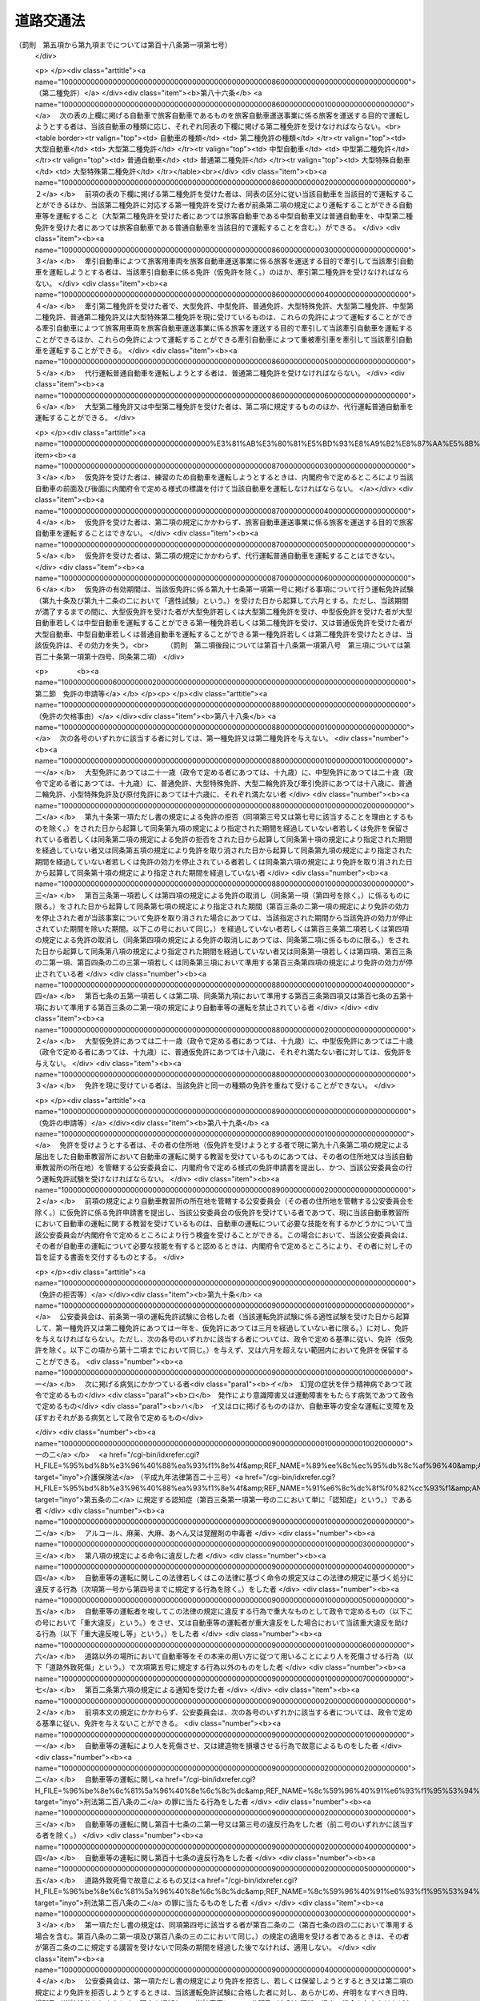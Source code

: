 .. _S35HO105:

==========
道路交通法
==========

.. raw:: html
    
    
    <b>道路交通法<br>
    （昭和三十五年六月二十五日法律第百五号）</b><br><br><div align="right">最終改正：平成二四年八月二二日法律第六七号</div><br><div align="right"><table width="" border="0"><tr><td><font color="RED">（最終改正までの未施行法令）</font></td></tr><tr><td><a href="/cgi-bin/idxmiseko.cgi?H_RYAKU=%8f%ba%8e%4f%8c%dc%96%40%88%ea%81%5a%8c%dc&amp;H_NO=%95%bd%90%ac%93%f1%8f%5c%8e%6c%94%4e%94%aa%8c%8e%93%f1%8f%5c%93%f1%93%fa%96%40%97%a5%91%e6%98%5a%8f%5c%8e%b5%8d%86&amp;H_PATH=/miseko/S35HO105/H24HO067.html" target="inyo">平成二十四年八月二十二日法律第六十七号</a></td><td align="right">（未施行）</td></tr><tr></tr><tr><td align="right">　</td><td></td></tr><tr></tr></table></div><a name="0000000000000000000000000000000000000000000000000000000000000000000000000000000"></a>
    <br>
    　<a href="#1000000000001000000000000000000000000000000000000000000000000000000000000000000" target="data">第一章　総則（第一条―第九条）</a>
    <br>
    　<a href="#1000000000002000000000000000000000000000000000000000000000000000000000000000000" target="data">第二章　歩行者の通行方法（第十条―第十五条）</a>
    <br>
    　<a href="#1000000000003000000000000000000000000000000000000000000000000000000000000000000" target="data">第三章　車両及び路面電車の交通方法</a>
    <br>
    　　<a href="#1000000000003000000001000000000000000000000000000000000000000000000000000000000" target="data">第一節　通則（第十六条―第二十一条）</a>
    <br>
    　　<a href="#1000000000003000000002000000000000000000000000000000000000000000000000000000000" target="data">第二節　速度（第二十二条―第二十四条）</a>
    <br>
    　　<a href="#1000000000003000000003000000000000000000000000000000000000000000000000000000000" target="data">第三節　横断等（第二十五条・第二十五条の二）</a>
    <br>
    　　<a href="#1000000000003000000004000000000000000000000000000000000000000000000000000000000" target="data">第四節　追越し等（第二十六条―第三十二条）</a>
    <br>
    　　<a href="#1000000000003000000005000000000000000000000000000000000000000000000000000000000" target="data">第五節　踏切の通過（第三十三条）</a>
    <br>
    　　<a href="#1000000000003000000006000000000000000000000000000000000000000000000000000000000" target="data">第六節　交差点における通行方法等（第三十四条―第三十七条）</a>
    <br>
    　　<a href="#1000000000003000000006002000000000000000000000000000000000000000000000000000000" target="data">第六節の二　横断歩行者等の保護のための通行方法（第三十八条・第三十八条の二）</a>
    <br>
    　　<a href="#1000000000003000000007000000000000000000000000000000000000000000000000000000000" target="data">第七節　緊急自動車等（第三十九条―第四十一条の二）</a>
    <br>
    　　<a href="#1000000000003000000008000000000000000000000000000000000000000000000000000000000" target="data">第八節　徐行及び一時停止（第四十二条・第四十三条）</a>
    <br>
    　　<a href="#1000000000003000000009000000000000000000000000000000000000000000000000000000000" target="data">第九節　停車及び駐車（第四十四条―第五十条）</a>
    <br>
    　　<a href="#1000000000003000000009002000000000000000000000000000000000000000000000000000000" target="data">第九節の二　違法停車及び違法駐車に対する措置（第五十条の二―第五十一条の十五）</a>
    <br>
    　　<a href="#1000000000003000000010000000000000000000000000000000000000000000000000000000000" target="data">第十節　灯火及び合図（第五十二条―第五十四条）</a>
    <br>
    　　<a href="#1000000000003000000011000000000000000000000000000000000000000000000000000000000" target="data">第十一節　乗車、積載及び牽引（第五十五条―第六十一条）</a>
    <br>
    　　<a href="#1000000000003000000012000000000000000000000000000000000000000000000000000000000" target="data">第十二節　整備不良車両の運転の禁止等（第六十二条―第六十三条の二）</a>
    <br>
    　　<a href="#1000000000003000000013000000000000000000000000000000000000000000000000000000000" target="data">第十三節　自転車の交通方法の特例（第六十三条の三―第六十三条の十） </a>
    <br>
    　<a href="#1000000000004000000000000000000000000000000000000000000000000000000000000000000" target="data">第四章　運転者及び使用者の義務</a>
    <br>
    　　<a href="#1000000000004000000001000000000000000000000000000000000000000000000000000000000" target="data">第一節　運転者の義務（第六十四条―第七十一条の六） </a>
    <br>
    　　<a href="#1000000000004000000002000000000000000000000000000000000000000000000000000000000" target="data">第二節　交通事故の場合の措置等（第七十二条―第七十三条）</a>
    <br>
    　　<a href="#1000000000004000000003000000000000000000000000000000000000000000000000000000000" target="data">第三節　使用者の義務（第七十四条―第七十五条の二の二）</a>
    <br>
    　<a href="#1000000000004002000000000000000000000000000000000000000000000000000000000000000" target="data">第四章の二　高速自動車国道等における自動車の交通方法等の特例</a>
    <br>
    　　<a href="#1000000000004002000001000000000000000000000000000000000000000000000000000000000" target="data">第一節　通則（第七十五条の二の三・第七十五条の三）</a>
    <br>
    　　<a href="#1000000000004002000002000000000000000000000000000000000000000000000000000000000" target="data">第二節　自動車の交通方法（第七十五条の四―第七十五条の九）</a>
    <br>
    　　<a href="#1000000000004002000003000000000000000000000000000000000000000000000000000000000" target="data">第三節　運転者の義務（第七十五条の十・第七十五条の十一）</a>
    <br>
    　<a href="#1000000000005000000000000000000000000000000000000000000000000000000000000000000" target="data">第五章　道路の使用等</a>
    <br>
    　　<a href="#1000000000005000000001000000000000000000000000000000000000000000000000000000000" target="data">第一節　道路における禁止行為等（第七十六条―第八十条）</a>
    <br>
    　　<a href="#1000000000005000000002000000000000000000000000000000000000000000000000000000000" target="data">第二節　危険防止等の措置（第八十一条―第八十三条）</a>
    <br>
    　<a href="#1000000000006000000000000000000000000000000000000000000000000000000000000000000" target="data">第六章　自動車及び原動機付自転車の運転免許</a>
    <br>
    　　<a href="#1000000000006000000001000000000000000000000000000000000000000000000000000000000" target="data">第一節　通則（第八十四条―第八十七条）</a>
    <br>
    　　<a href="#1000000000006000000002000000000000000000000000000000000000000000000000000000000" target="data">第二節　免許の申請等（第八十八条―第九十一条）</a>
    <br>
    　　<a href="#1000000000006000000003000000000000000000000000000000000000000000000000000000000" target="data">第三節　免許証等（第九十二条―第九十五条）</a>
    <br>
    　　<a href="#1000000000006000000004000000000000000000000000000000000000000000000000000000000" target="data">第四節　運転免許試験（第九十六条―第九十七条の三）</a>
    <br>
    　　<a href="#1000000000006000000004002000000000000000000000000000000000000000000000000000000" target="data">第四節の二　自動車教習所（第九十八条―第百条）</a>
    <br>
    　　<a href="#1000000000006000000004003000000000000000000000000000000000000000000000000000000" target="data">第四節の三　再試験（第百条の二・第百条の三）</a>
    <br>
    　　<a href="#1000000000006000000005000000000000000000000000000000000000000000000000000000000" target="data">第五節　免許証の更新等（第百一条―第百二条の二）</a>
    <br>
    　　<a href="#1000000000006000000006000000000000000000000000000000000000000000000000000000000" target="data">第六節　免許の取消し、停止等（第百三条―第百七条）</a>
    <br>
    　　<a href="#1000000000006000000007000000000000000000000000000000000000000000000000000000000" target="data">第七節　国際運転免許証及び外国運転免許証並びに国外運転免許証（第百七条の二―第百七条の十）</a>
    <br>
    　　<a href="#1000000000006000000008000000000000000000000000000000000000000000000000000000000" target="data">第八節　免許関係事務の委託（第百八条）</a>
    <br>
    　<a href="#1000000000006002000000000000000000000000000000000000000000000000000000000000000" target="data">第六章の二　講習（第百八条の二―第百八条の十二）</a>
    <br>
    　<a href="#1000000000006003000000000000000000000000000000000000000000000000000000000000000" target="data">第六章の三　交通事故調査分析センター（第百八条の十三―第百八条の二十五）</a>
    <br>
    　<a href="#1000000000006004000000000000000000000000000000000000000000000000000000000000000" target="data">第六章の四　交通の安全と円滑に資するための民間の組織活動等の促進（第百八条の二十六―第百八条の三十二の二）</a>
    <br>
    　<a href="#1000000000007000000000000000000000000000000000000000000000000000000000000000000" target="data">第七章　雑則（第百八条の三十三―第百十四条の七）  </a>
    <br>
    　<a href="#1000000000008000000000000000000000000000000000000000000000000000000000000000000" target="data">第八章　罰則（第百十五条―第百二十四条）</a>
    <br>
    　<a href="#1000000000009000000000000000000000000000000000000000000000000000000000000000000" target="data">第九章　反則行為に関する処理手続の特例</a>
    <br>
    　　<a href="#1000000000009000000001000000000000000000000000000000000000000000000000000000000" target="data">第一節　通則（第百二十五条）</a>
    <br>
    　　<a href="#1000000000009000000002000000000000000000000000000000000000000000000000000000000" target="data">第二節　告知及び通告（第百二十六条・第百二十七条）</a>
    <br>
    　　<a href="#1000000000009000000003000000000000000000000000000000000000000000000000000000000" target="data">第三節　反則金の納付及び仮納付（第百二十八条―第百二十九条の二）</a>
    <br>
    　　<a href="#1000000000009000000004000000000000000000000000000000000000000000000000000000000" target="data">第四節　反則者に係る刑事事件等（第百三十条・第百三十条の二）</a>
    <br>
    　　<a href="#1000000000009000000005000000000000000000000000000000000000000000000000000000000" target="data">第五節　雑則（第百三十一条・第百三十二条）</a>
    <br>
    　<a href="#5000000000000000000000000000000000000000000000000000000000000000000000000000000" target="data">附則</a>
    <br><p>　　　<b><a name="1000000000001000000000000000000000000000000000000000000000000000000000000000000">第一章　総則</a>
    </b>
    </p><p>
    </p><div class="arttitle"><a name="1000000000000000000000000000000000000000000000000100000000000000000000000000000">（目的）</a>
    </div><div class="item"><b>第一条</b>
    <a name="1000000000000000000000000000000000000000000000000100000000001000000000000000000"></a>
    　この法律は、道路における危険を防止し、その他交通の安全と円滑を図り、及び道路の交通に起因する障害の防止に資することを目的とする。
    </div>
    
    <p>
    </p><div class="arttitle"><a name="1000000000000000000000000000000000000000000000000200000000000000000000000000000">（定義）</a>
    </div><div class="item"><b>第二条</b>
    <a name="1000000000000000000000000000000000000000000000000200000000001000000000000000000"></a>
    　この法律において、次の各号に掲げる用語の意義は、それぞれ当該各号に定めるところによる。
    <div class="number"><b><a name="1000000000000000000000000000000000000000000000000200000000001000000001000000000">一</a>
    </b>
    　道路　<a href="/cgi-bin/idxrefer.cgi?H_FILE=%8f%ba%93%f1%8e%b5%96%40%88%ea%94%aa%81%5a&amp;REF_NAME=%93%b9%98%48%96%40&amp;ANCHOR_F=&amp;ANCHOR_T=" target="inyo">道路法</a>
    （昭和二十七年法律第百八十号）<a href="/cgi-bin/idxrefer.cgi?H_FILE=%8f%ba%93%f1%8e%b5%96%40%88%ea%94%aa%81%5a&amp;REF_NAME=%91%e6%93%f1%8f%f0%91%e6%88%ea%8d%80&amp;ANCHOR_F=1000000000000000000000000000000000000000000000000200000000001000000000000000000&amp;ANCHOR_T=1000000000000000000000000000000000000000000000000200000000001000000000000000000#1000000000000000000000000000000000000000000000000200000000001000000000000000000" target="inyo">第二条第一項</a>
    に規定する道路、<a href="/cgi-bin/idxrefer.cgi?H_FILE=%8f%ba%93%f1%98%5a%96%40%88%ea%94%aa%8e%4f&amp;REF_NAME=%93%b9%98%48%89%5e%91%97%96%40&amp;ANCHOR_F=&amp;ANCHOR_T=" target="inyo">道路運送法</a>
    （昭和二十六年法律第百八十三号）<a href="/cgi-bin/idxrefer.cgi?H_FILE=%8f%ba%93%f1%98%5a%96%40%88%ea%94%aa%8e%4f&amp;REF_NAME=%91%e6%93%f1%8f%f0%91%e6%94%aa%8d%80&amp;ANCHOR_F=1000000000000000000000000000000000000000000000000200000000008000000000000000000&amp;ANCHOR_T=1000000000000000000000000000000000000000000000000200000000008000000000000000000#1000000000000000000000000000000000000000000000000200000000008000000000000000000" target="inyo">第二条第八項</a>
    に規定する自動車道及び一般交通の用に供するその他の場所をいう。
    </div>
    <div class="number"><b><a name="1000000000000000000000000000000000000000000000000200000000001000000002000000000">二</a>
    </b>
    　歩道　歩行者の通行の用に供するため縁石線又はさくその他これに類する工作物によつて区画された道路の部分をいう。
    </div>
    <div class="number"><b><a name="1000000000000000000000000000000000000000000000000200000000001000000003000000000">三</a>
    </b>
    　車道　車両の通行の用に供するため縁石線若しくはさくその他これに類する工作物又は道路標示によつて区画された道路の部分をいう。
    </div>
    <div class="number"><b><a name="1000000000000000000000000000000000000000000000000200000000001000000003002000000">三の二</a>
    </b>
    　本線車道　高速自動車国道（<a href="/cgi-bin/idxrefer.cgi?H_FILE=%8f%ba%8e%4f%93%f1%96%40%8e%b5%8b%e3&amp;REF_NAME=%8d%82%91%ac%8e%a9%93%ae%8e%d4%8d%91%93%b9%96%40&amp;ANCHOR_F=&amp;ANCHOR_T=" target="inyo">高速自動車国道法</a>
    （昭和三十二年法律第七十九号）<a href="/cgi-bin/idxrefer.cgi?H_FILE=%8f%ba%8e%4f%93%f1%96%40%8e%b5%8b%e3&amp;REF_NAME=%91%e6%8e%6c%8f%f0%91%e6%88%ea%8d%80&amp;ANCHOR_F=1000000000000000000000000000000000000000000000000400000000001000000000000000000&amp;ANCHOR_T=1000000000000000000000000000000000000000000000000400000000001000000000000000000#1000000000000000000000000000000000000000000000000400000000001000000000000000000" target="inyo">第四条第一項</a>
    に規定する道路をいう。以下同じ。）又は自動車専用道路（<a href="/cgi-bin/idxrefer.cgi?H_FILE=%8f%ba%93%f1%8e%b5%96%40%88%ea%94%aa%81%5a&amp;REF_NAME=%93%b9%98%48%96%40%91%e6%8e%6c%8f%5c%94%aa%8f%f0%82%cc%8e%6c&amp;ANCHOR_F=1000000000000000000000000000000000000000000000004800400000000000000000000000000&amp;ANCHOR_T=1000000000000000000000000000000000000000000000004800400000000000000000000000000#1000000000000000000000000000000000000000000000004800400000000000000000000000000" target="inyo">道路法第四十八条の四</a>
    に規定する自動車専用道路をいう。以下同じ。）の本線車線により構成する車道をいう。
    </div>
    <div class="number"><b><a name="1000000000000000000000000000000000000000000000000200000000001000000003003000000">三の三</a>
    </b>
    　自転車道　自転車の通行の用に供するため縁石線又はさくその他これに類する工作物によつて区画された車道の部分をいう。
    </div>
    <div class="number"><b><a name="1000000000000000000000000000000000000000000000000200000000001000000003004000000">三の四</a>
    </b>
    　路側帯　歩行者の通行の用に供し、又は車道の効用を保つため、歩道の設けられていない道路又は道路の歩道の設けられていない側の路端寄りに設けられた帯状の道路の部分で、道路標示によつて区画されたものをいう。
    </div>
    <div class="number"><b><a name="1000000000000000000000000000000000000000000000000200000000001000000004000000000">四</a>
    </b>
    　横断歩道　道路標識又は道路標示（以下「道路標識等」という。）により歩行者の横断の用に供するための場所であることが示されている道路の部分をいう。
    </div>
    <div class="number"><b><a name="10000000000%E5%A0%B4%E5%90%88%E3%81%AB%E3%81%8A%E3%81%91%E3%82%8B%E5%BD%93%E8%A9%B2%E4%BA%8C%E4%BB%A5%E4%B8%8A%E3%81%AE%E9%81%93%E8%B7%AF%EF%BC%88%E6%AD%A9%E9%81%93%E3%81%A8%E8%BB%8A%E9%81%93%E3%81%AE%E5%8C%BA%E5%88%A5%E3%81%AE%E3%81%82%E3%82%8B%E9%81%93%E8%B7%AF%E3%81%AB%E3%81%8A%E3%81%84%E3%81%A6%E3%81%AF%E3%80%81%E8%BB%8A%E9%81%93%EF%BC%89%E3%81%AE%E4%BA%A4%E3%82%8F%E3%82%8B%E9%83%A8%E5%88%86%E3%82%92%E3%81%84%E3%81%86%E3%80%82%0A&lt;/DIV&gt;%0A&lt;DIV%20class=" number><b><a name="1000000000000000000000000000000000000000000000000200000000001000000006000000000">六</a>
    </b>
    　安全地帯　路面電車に乗降する者若しくは横断している歩行者の安全を図るため道路に設けられた島状の施設又は道路標識及び道路標示により安全地帯であることが示されている道路の部分をいう。
    </a></b></div>
    <div class="number"><b><a name="1000000000000000000000000000000000000000000000000200000000001000000007000000000">七</a>
    </b>
    　車両通行帯　車両が道路の定められた部分を通行すべきことが道路標示により示されている場合における当該道路標示により示されている道路の部分をいう。
    </div>
    <div class="number"><b><a name="1000000000000000000000000000000000000000000000000200000000001000000008000000000">八</a>
    </b>
    　車両　自動車、原動機付自転車、軽車両及びトロリーバスをいう。
    </div>
    <div class="number"><b><a name="1000000000000000000000000000000000000000000000000200000000001000000009000000000">九</a>
    </b>
    　自動車　原動機を用い、かつ、レール又は架線によらないで運転する車であつて、原動機付自転車、自転車及び身体障害者用の車いす並びに歩行補助車その他の小型の車で政令で定めるもの（以下「歩行補助車等」という。）以外のものをいう。
    </div>
    <div class="number"><b><a name="1000000000000000000000000000000000000000000000000200000000001000000010000000000">十</a>
    </b>
    　原動機付自転車　内閣府令で定める大きさ以下の総排気量又は定格出力を有する原動機を用い、かつ、レール又は架線によらないで運転する車であつて、自転車、身体障害者用の車いす及び歩行補助車等以外のものをいう。
    </div>
    <div class="number"><b><a name="1000000000000000000000000000000000000000000000000200000000001000000011000000000">十一</a>
    </b>
    　軽車両　自転車、荷車その他人若しくは動物の力により、又は他の車両に牽引され、かつ、レールによらないで運転する車（そり及び牛馬を含む。）であつて、身体障害者用の車いす、歩行補助車等及び小児用の車以外のものをいう。
    </div>
    <div class="number"><b><a name="1000000000000000000000000000000000000000000000000200000000001000000011002000000">十一の二</a>
    </b>
    　自転車　ペダル又はハンド・クランクを用い、かつ、人の力により運転する二輪以上の車（レールにより運転する車を除く。）であつて、身体障害者用の車いす、歩行補助車等及び小児用の車以外のもの（人の力を補うため原動機を用いるものであつて、内閣府令で定める基準に該当するものを含む。）をいう。
    </div>
    <div class="number"><b><a name="1000000000000000000000000000000000000000000000000200000000001000000011003000000">十一の三</a>
    </b>
    　身体障害者用の車いす　身体の障害により歩行が困難な者の移動の用に供するための車いす（原動機を用いるものにあつては、内閣府令で定める基準に該当するものに限る。）をいう。
    </div>
    <div class="number"><b><a name="1000000000000000000000000000000000000000000000000200000000001000000012000000000">十二</a>
    </b>
    　トロリーバス　架線から供給される電力により、かつ、レールによらないで運転する車をいう。
    </div>
    <div class="number"><b><a name="1000000000000000000000000000000000000000000000000200000000001000000013000000000">十三</a>
    </b>
    　路面電車　レールにより運転する車をいう。
    </div>
    <div class="number"><b><a name="1000000000000000000000000000000000000000000000000200000000001000000014000000000">十四</a>
    </b>
    　信号機　電気により操作され、かつ、道路の交通に関し、灯火により交通整理等のための信号を表示する装置をいう。
    </div>
    <div class="number"><b><a name="1000000000000000000000000000000000000000000000000200000000001000000015000000000">十五</a>
    </b>
    　道路標識　道路の交通に関し、規制又は指示を表示する標示板をいう。
    </div>
    <div class="number"><b><a name="1000000000000000000000000000000000000000000000000200000000001000000016000000000">十六</a>
    </b>
    　道路標示　道路の交通に関し、規制又は指示を表示する標示で、路面に描かれた道路鋲、ペイント、石等による線、記号又は文字をいう。
    </div>
    <div class="number"><b><a name="1000000000000000000000000000000000000000000000000200000000001000000017000000000">十七</a>
    </b>
    　運転　道路において、車両又は路面電車（以下「車両等」という。）をその本来の用い方に従つて用いることをいう。
    </div>
    <div class="number"><b><a name="1000000000000000000000000000000000000000000000000200000000001000000018000000000">十八</a>
    </b>
    　駐車　車両等が客待ち、荷待ち、貨物の積卸し、故障その他の理由により継続的に停止すること（貨物の積卸しのための停止で五分を超えない時間内のもの及び人の乗降のための停止を除く。）、又は車両等が停止し、かつ、当該車両等の運転をする者（以下「運転者」という。）がその車両等を離れて直ちに運転することができない状態にあることをいう。
    </div>
    <div class="number"><b><a name="1000000000000000000000000000000000000000000000000200000000001000000019000000000">十九</a>
    </b>
    　停車　車両等が停止することで駐車以外のものをいう。
    </div>
    <div class="number"><b><a name="1000000000000000000000000000000000000000000000000200000000001000000020000000000">二十</a>
    </b>
    　徐行　車両等が直ちに停止することができるような速度で進行することをいう。
    </div>
    <div class="number"><b><a name="1000000000000000000000000000000000000000000000000200000000001000000021000000000">二十一</a>
    </b>
    　追越し　車両が他の車両等に追い付いた場合において、その進路を変えてその追い付いた車両等の側方を通過し、かつ、当該車両等の前方に出ることをいう。
    </div>
    <div class="number"><b><a name="1000000000000000000000000000000000000000000000000200000000001000000022000000000">二十二</a>
    </b>
    　進行妨害　車両等が、進行を継続し、又は始めた場合においては危険を防止するため他の車両等がその速度又は方向を急に変更しなければならないこととなるおそれがあるときに、その進行を継続し、又は始めることをいう。
    </div>
    <div class="number"><b><a name="1000000000000000000000000000000000000000000000000200000000001000000023000000000">二十三</a>
    </b>
    　交通公害　道路の交通に起因して生ずる大気の汚染、騒音及び振動のうち内閣府令・環境省令で定めるものによつて、人の健康又は生活環境に係る被害が生ずることをいう。
    </div>
    </div>
    <div class="item"><b><a name="1000000000000000000000000000000000000000000000000200000000002000000000000000000">２</a>
    </b>
    　<a href="/cgi-bin/idxrefer.cgi?H_FILE=%8f%ba%93%f1%8e%b5%96%40%88%ea%94%aa%81%5a&amp;REF_NAME=%93%b9%98%48%96%40%91%e6%8e%6c%8f%5c%8c%dc%8f%f0%91%e6%88%ea%8d%80&amp;ANCHOR_F=1000000000000000000000000000000000000000000000004500000000001000000000000000000&amp;ANCHOR_T=1000000000000000000000000000000000000000000000004500000000001000000000000000000#1000000000000000000000000000000000000000000000004500000000001000000000000000000" target="inyo">道路法第四十五条第一項</a>
    の規定により設置された区画線は、この法律の規定の適用については、内閣府令・国土交通省令で定めるところにより、道路標示とみなす。
    </div>
    <div class="item"><b><a name="1000000000000000000000000000000000000000000000000200000000003000000000000000000">３</a>
    </b>
    　この法律の規定の適用については、次に掲げる者は、歩行者とする。
    <div class="number"><b><a name="1000000000000000000000000000000000000000000000000200000000003000000001000000000">一</a>
    </b>
    　身体障害者用の車いす、歩行補助車等又は小児用の車を通行させている者
    </div>
    <div class="number"><b><a name="1000000000000000000000000000000000000000000000000200000000003000000002000000000">二</a>
    </b>
    　次条の大型自動二輪車若しくは普通自動二輪車、二輪の原動機付自転車又は二輪若しくは三輪の自転車（これらの車両で側車付きのもの及び他の車両を牽引しているものを除く。）を押して歩いている者
    </div>
    </div>
    
    <p>
    </p><div class="arttitle"><a name="1000000000000000000000000000000000000000000000000300000000000000000000000000000">（自動車の種類）</a>
    </div><div class="item"><b>第三条</b>
    <a name="1000000000000000000000000000000000000000000000000300000000001000000000000000000"></a>
    　自動車は、内閣府令で定める車体の大きさ及び構造並びに原動機の大きさを基準として、大型自動車、中型自動車、普通自動車、大型特殊自動車、大型自動二輪車（側車付きのものを含む。以下同じ。）、普通自動二輪車（側車付きのものを含む。以下同じ。）及び小型特殊自動車に区分する。
    </div>
    
    <p>
    </p><div class="arttitle"><a name="1000000000000000000000000000000000000000000000000400000000000000000000000000000">（公安委員会の交通規制）</a>
    </div><div class="item"><b>第四条</b>
    <a name="1000000000000000000000000000000000000000000000000400000000001000000000000000000"></a>
    　都道府県公安委員会（以下「公安委員会」という。）は、道路における危険を防止し、その他交通の安全と円滑を図り、又は交通公害その他の道路の交通に起因する障害を防止するため必要があると認めるときは、政令で定めるところにより、信号機又は道路標識等を設置し、及び管理して、交通整理、歩行者又は車両等の通行の禁止その他の道路における交通の規制をすることができる。この場合において、緊急を要するため道路標識等を設置するいとまがないとき、その他道路標識等による交通の規制をすることが困難であると認めるときは、公安委員会は、その管理に属する都道府県警察の警察官の現場における指示により、道路標識等の設置及び管理による交通の規制に相当する交通の規制をすることができる。
    </div>
    <div class="item"><b><a name="1000000000000000000000000000000000000000000000000400000000002000000000000000000">２</a>
    </b>
    　前項の規定による交通の規制は、区域、道路の区間又は場所を定めて行なう。この場合において、その規制は、対象を限定し、又は適用される日若しくは時間を限定して行なうことができる。
    </div>
    <div class="item"><b><a name="1000000000000000000000000000000000000000000000000400000000003000000000000000000">３</a>
    </b>
    　公安委員会は、交通のひんぱんな交差点その他交通の危険を防止するために必要と認められる場所には、信号機を設置するようにつとめなければならない。
    </div>
    <div class="item"><b><a name="1000000000000000000000000000000000000000000000000400000000004000000000000000000">４</a>
    </b>
    　信号機の表示する信号の意味その他信号機について必要な事項は、政令で定める。
    </div>
    <div class="item"><b><a name="1000000000000000000000000000000000000000000000000400000000005000000000000000000">５</a>
    </b>
    　道路標識等の種類、様式、設置場所その他道路標識等について必要な事項は、内閣府令・国土交通省令で定める。<br>　　　（罰則　第一項後段については第百十九条第一項第一号、第百二十一条第一項第一号）
    </div>
    
    <p>
    </p><div class="arttitle"><a name="1000000000000000000000000000000000000000000000000500000000000000000000000000000">（警察署長等への委任）</a>
    </div><div class="item"><b>第五条</b>
    <a name="1000000000000000000000000000000000000000000000000500000000001000000000000000000"></a>
    　公安委員会は、政令で定めるところにより、前条第一項に規定する歩行者又は車両等の通行の禁止その他の交通の規制のうち、適用期間の短いものを警察署長に行なわせることができる。
    </div>
    <div class="item"><b><a name="1000000000000000000000000000000000000000000000000500000000002000000000000000000">２</a>
    </b>
    　公安委員会は、信号機の設置又は管理に係る事務を政令で定める者に委任することができる。
    </div>
    
    <p>
    </p><div class="arttitle"><a name="1000000000000000000000000000000000000000000000000600000000000000000000000000000">（警察官等の交通規制）</a>
    </div><div class="item"><b>第六条</b>
    <a name="1000000000000000000000000000000000000000000000000600000000001000000000000000000"></a>
    　警察官又は第百十四条の四第一項に規定する交通巡視員（以下「警察官等」という。）は、手信号その他の信号（以下「手信号等」という。）により交通整理を行なうことができる。この場合において、警察官等は、道路における危険を防止し、その他交通の安全と円滑を図るため特に必要があると認めるときは、信号機の表示する信号にかかわらず、これと異なる意味を表示する手信号等をすることができる。
    </div>
    <div class="item"><b><a name="1000000000000000000000000000000000000000000000000600000000002000000000000000000">２</a>
    </b>
    　警察官は、車両等の通行が著しく停滞したことにより道路（高速自動車国道及び自動車専用道路を除く。第四項において同じ。）における交通が著しく混雑するおそれがある場合において、当該道路における交通の円滑を図るためやむを得ないと認めるときは、その現場における混雑を緩和するため必要な限度において、その現場に進行してくる車両等の通行を禁止し、若しくは制限し、その現場にある車両等の運転者に対し、当該車両等を後退させることを命じ、又は第八条第一項、第三章第一節、第三節若しくは第六節に規定する通行方法と異なる通行方法によるべきことを命ずることができる。
    </div>
    <div class="item"><b><a name="1000000000000000000000000000000000000000000000000600000000003000000000000000000">３</a>
    </b>
    　警察官は、前項の規定による措置のみによつては、その現場における混雑を緩和することができないと認めるときは、その混雑を緩和するため必要な限度において、その現場にある関係者に対し必要な指示をすることができる。
    </div>
    <div class="item"><b><a name="1000000000000000000000000000000000000000000000000600000000004000000000000000000">４</a>
    </b>
    　警察官は、道路の損壊、火災の発生その他の事情により道路において交通の危険が生ずるおそれがある場合において、当該道路における危険を防止するため緊急の必要があると認めるときは、必要な限度において、当該道路につき、一時、歩行者又は車両等の通行を禁止し、又は制限することができる。
    </div>
    <div class="item"><b><a name="1000000000000000000000000000000000000000000000000600000000005000000000000000000">５</a>
    </b>
    　第一項の手信号等の意味は、政令で定める。<br>　　　（罰則　第二項については第百二十条第一項第一号　第四項については第百十九条第一項第一号、第百二十一条第一項第一号）
    </div>
    
    <p>
    </p><div class="arttitle"><a name="1000000000000000000000000000000000000000000000000700000000000000000000000000000">（信号機の信号等に従う義務）</a>
    </div><div class="item"><b>第七条</b>
    <a name="1000000000000000000000000000000000000000000000000700000000001000000000000000000"></a>
    　道路を通行する歩行者又は車両等は、信号機の表示する信号又は警察官等の手信号等（前条第一項後段の場合においては、当該手信号等）に従わなければならない。<br>　　　（罰則　第百十九条第一項第一号の二、同条第二項、第百二十一条第一項第一号）
    </div>
    
    <p>
    </p><div class="arttitle"><a name="1000000000000000000000000000000000000000000000000800000000000000000000000000000">（通行の禁止等）</a>
    </div><div class="item"><b>第八条</b>
    <a name="1000000000000000000000000000000000000000000000000800000000001000000000000000000"></a>
    　歩行者又は車両等は、道路標識等によりその通行を禁止されている道路又はその部分を通行してはならない。
    </div>
    <div class="item"><b><a name="1000000000000000000000000000000000000000000000000800000000002000000000000000000">２</a>
    </b>
    　車両は、警察署長が政令で定めるやむを得ない理由があると認めて許可をしたときは、前項の規定にかかわらず、道路標識等によりその通行を禁止されている道路又はその部分を通行することができる。
    </div>
    <div class="item"><b><a name="1000000000000000000000000000000000000000000000000800000000003000000000000000000">３</a>
    </b>
    　警察署長は、前項の許可をしたときは、許可証を交付しなければならない。
    </div>
    <div class="item"><b><a name="1000000000000000000000000000000000000000000000000800000000004000000000000000000">４</a>
    </b>
    　前項の規定により許可証の交付を受けた車両の運転者は、当該許可に係る通行中、当該許可証を携帯していなければならない。
    </div>
    <div class="item"><b><a name="1000000000000000000000000000000000000000000000000800000000005000000000000000000">５</a>
    </b>
    　第二項の許可を与える場合において、必要があると認めるときは、警察署長は、当該許可に条件を付することができる。
    </div>
    <div class="item"><b><a name="1000000000000000000000000000000000000000000000000800000000006000000000000000000">６</a>
    </b>
    　第三項の許可証の様式その他第二項の許可について必要な事項は、内閣府令で定める。<br>　　　（罰則　第一項については第百十九条第一項第一号の二、同条第二項、第百二十一条第一項第一号　第五項については第百二十一条第一項第一号の二）
    </div>
    
    <p>
    </p><div class="arttitle"><a name="1000000000000000000000000000000000000000000000000900000000000000000000000000000">（歩行者用道路を通行する車両の義務）</a>
    </div><div class="item"><b>第九条</b>
    <a name="1000000000000000000000000000000000000000000000000900000000001000000000000000000"></a>
    　車両は、歩行者の通行の安全と円滑を図るため車両の通行が禁止されていることが道路標識等により表示されている道路（第十三条の二において「歩行者用道路」という。）を、前条第二項の許可を受け、又はその禁止の対象から除外されていることにより通行するときは、特に歩行者に注意して徐行しなければならない。<br>　　　（罰則　第百十九条第一項第一号の二、同条第二項）
    </div>
    
    
    <p>　　　<b><a name="1000000000002000000000000000000000000000000000000000000000000000000000000000000">第二章　歩行者の通行方法</a>
    </b>
    </p><p>
    </p><div class="arttitle"><a name="1000000000000000000000000000000000000000000000001000000000000000000000000000000">（通行区分）</a>
    </div><div class="item"><b>第十条</b>
    <a name="1000000000000000000000000000000000000000000000001000000000001000000000000000000"></a>
    　歩行者は、歩道又は歩行者の通行に十分な幅員を有する路側帯（次項及び次条において「歩道等」という。）と車道の区別のない道路においては、道路の右側端に寄つて通行しなければならない。ただし、道路の右側端を通行することが危険であるときその他やむを得ないときは、道路の左側端に寄つて通行することができる。
    </div>
    <div class="item"><b><a name="1000000000000000000000000000000000000000000000001000000000002000000000000000000">２</a>
    </b>
    　歩行者は、歩道等と車道の区別のある道路においては、次の各号に掲げる場合を除き、歩道等を通行しなければならない。
    <div class="number"><b><a name="1000000000000000000000000000000000000000000000001000000000002000000001000000000">一</a>
    </b>
    　車道を横断するとき。
    </div>
    <div class="number"><b><a name="1000000000000000000000000000000000000000000000001000000000002000000002000000000">二</a>
    </b>
    　道路工事等のため歩道等を通行することができないとき、その他やむを得ないとき。
    </div>
    </div>
    <div class="item"><b><a name="1000000000000000000000000000000000000000000000001000000000003000000000000000000">３</a>
    </b>
    　前項の規定により歩道を通行する歩行者は、第六十三条の四第二項に規定する普通自転車通行指定部分があるときは、当該普通自転車通行指定部分をできるだけ避けて通行するように努めなければならない。
    </div>
    
    <p>
    </p><div class="arttitle"><a name="1000000000000000000000000000000000000000000000001100000000000000000000000000000">（行列等の通行）</a>
    </div><div class="item"><b>第十一条</b>
    <a name="1000000000000000000000000000000000000000000000001100000000001000000000000000000"></a>
    　学生生徒の隊列、葬列その他の行列（以下「行列」という。）及び歩行者の通行を妨げるおそれのある者で、政令で定めるものは、前条第二項の規定にかかわらず、歩道等と車道の区別のある道路においては、車道をその右側端（自転車道が設けられている車道にあつては、自転車道以外の部分の右側端。次項において同じ。）に寄つて通行しなければならない。
    </div>
    <div class="item"><b><a name="1000000000000000000000000000000000000000000000001100000000002000000000000000000">２</a>
    </b>
    　前項の政令で定める行列以外の行列は、前条第二項の規定にかかわらず、歩道等と車道の区別のある道路において、車道を通行することができる。この場合においては、車道の右側端に寄つて通行しなければならない。
    </div>
    <div class="item"><b><a name="1000000000000000000000000000000000000000000000001100000000003000000000000000000">３</a>
    </b>
    　警察官は、道路における危険を防止し、その他交通の安全と円滑を図るため必要があると認めるときは、第一項の行列の指揮者に対し、区間を定めて当該行列が道路又は車道の左側端（自転車道が設けられている車道にあつては、自転車道以外の部分の左側端）に寄つて通行すべきことを命ずることができる。<br>　　　（罰則　第一項については第百二十一条第一項第二号　第二項及び第三項については第百二十一条第一項第三号）
    </div>
    
    <p>
    </p><div class="arttitle"><a name="1000000000000000000000000000000000000000000000001200000000000000000000000000000">（横断の方法）</a>
    </div><div class="item"><b>第十二条</b>
    <a name="1000000000000000000000000000000000000000000000001200000000001000000000000000000"></a>
    　歩行者は、道路を横断しようとするときは、横断歩道がある場所の附近においては、その横断歩道によつて道路を横断しなければならない。
    </div>
    <div class="item"><b><a name="1000000000000000000000000000000000000000000000001200000000002000000000000000000">２</a>
    </b>
    　歩行者は、交差点において道路標識等により斜めに道路を横断することができることとされている場合を除き、斜めに道路を横断してはならない。
    </div>
    
    <p>
    </p><div class="arttitle"><a name="1000000000000000000000000000000000000000000000001300000000000000000000000000000">（横断の禁止の場所）</a>
    </div><div class="item"><b>第十三条</b>
    <a name="1000000000000000000000000000000000000000000000001300000000001000000000000000000"></a>
    　歩行者は、車両等の直前又は直後で道路を横断してはならない。ただし、横断歩道によつて道路を横断するとき、又は信号機の表示する信号若しくは警察官等の手信号等に従つて道路を横断するときは、この限りでない。
    </div>
    <div class="item"><b><a name="1000000000000000000000000000000000000000000000001300000000002000000000000000000">２</a>
    </b>
    　歩行者は、道路標識等によりその横断が禁止されている道路の部分においては、道路を横断してはならない。
    </div>
    
    <p>
    </p><div class="arttitle"><a name="1000000000000000000000000000000000000000000000001300200000000000000000000000000">（歩行者用道路等の特例）</a>
    </div><div class="item"><b>第十三条の二</b>
    <a name="1000000000000000000000000000000000000000000000001300200000001000000000000000000"></a>
    　歩行者用道路又はその構造上車両等が入ることができないこととなつている道路を通行する歩行者については、第十条から前条までの規定は、適用しない。
    </div>
    
    <p>
    </p><div class="arttitle"><a name="1000000000000000000000000000000000000000000000001400000000000000000000000000000">（目が見えない者、幼児、高齢者等の保護）</a>
    </div><div class="item"><b>第十四条</b>
    <a name="1000000000000000000000000000000000000000000000001400000000001000000000000000000"></a>
    　目が見えない者（目が見えない者に準ずる者を含む。以下同じ。）は、道路を通行するときは、政令で定めるつえを携え、又は政令で定める盲導犬を連れていなければならない。
    </div>
    <div class="item"><b><a name="1000000000000000000000000000000000000000000000001400000000002000000000000000000">２</a>
    </b>
    　目が見えない者以外の者（耳が聞こえない者及び政令で定める程度の身体の障害のある者を除く。）は、政令で定めるつえを携え、又は政令で定める用具を付けた犬を連れて道路を通行してはならない。
    </div>
    <div class="item"><b><a name="1000000000000000000000000000000000000000000000001400000000003000000000000000000">３</a>
    </b>
    　児童（六歳以上十三歳未満の者をいう。以下同じ。）若しくは幼児（六歳未満の者をいう。以下同じ。）を保護する責任のある者は、交通のひんぱんな道路又は踏切若しくはその附近の道路において、児童若しくは幼児に遊戯をさせ、又は自ら若しくはこれに代わる監護者が付き添わないで幼児を歩行させてはならない。
    </div>
    <div class="item"><b><a name="1000000000000000000000000000000000000000000000001400000000004000000000000000000">４</a>
    </b>
    　児童又は幼児が小学校又は幼稚園に通うため道路を通行している場合において、誘導、合図その他適当な措置をとることが必要と認められる場所については、警察官等その他その場所に居合わせた者は、これらの措置をとることにより、児童又は幼児が安全に道路を通行することができるようにつとめなければならない。
    </div>
    <div class="item"><b><a name="1000000000000000000000000000000000000000000000001400000000005000000000000000000">５</a>
    </b>
    　高齢の歩行者、身体の障害のある歩行者その他の歩行者でその通行に支障のあるものが道路を横断し、又は横断しようとしている場合において、当該歩行者から申出があつたときその他必要があると認められるときは、警察官等その他その場所に居合わせた者は、誘導、合図その他適当な措置をとることにより、当該歩行者が安全に道路を横断することができるように努めなければならない。
    </div>
    
    <p>
    </p><div class="arttitle"><a name="1000000000000000000000000000000000000000000000001500000000000000000000000000000">（通行方法の指示）</a>
    </div><div class="item"><b>第十五条</b>
    <a name="1000000000000000000000000000000000000000000000001500000000001000000000000000000"></a>
    　警察官等は、第十条第一項若しくは第二項、第十二条又は第十三条の規定に違反して道路を通行している歩行者に対し、当該各条に規定する通行方法によるべきことを指示することができる。<br>　　　（罰則　第百二十一条第一項第四号）
    </div>
    
    
    <p>　　　<b><a name="1000000000003000000000000000000000000000000000000000000000000000000000000000000">第三章　車両及び路面電車の交通方法</a>
    </b>
    </p><p>　　　　<b><a name="1000000000003000000001000000000000000000000000000000000000000000000000000000000">第一節　通則</a>
    </b>
    </p><p>
    </p><div class="arttitle"><a name="1000000000000000000000000000000000000000000000001600000000000000000000000000000">（通則）</a>
    </div><div class="item"><b>第十六条</b>
    <a name="1000000000000000000000000000000000000000000000001600000000001000000000000000000"></a>
    　道路における車両及び路面電車の交通方法については、この章の定めるところによる。
    </div>
    <div class="item"><b><a name="1000000000000000000000000000000000000000000000001600000000002000000000000000000">２</a>
    </b>
    　この章の規定の適用については、自動車又は原動機付自転車により他の車両を牽引する場合における当該牽引される車両は、その牽引する自動車又は原動機付自転車の一部とする。
    </div>
    <div class="item"><b><a name="1000000000000000000000000000000000000000000000001600000000003000000000000000000">３</a>
    </b>
    　この章の規定のうち交差点における交通に係る規定は、本線車道を通行している自動車については、適用しない。
    </div>
    <div class="item"><b><a name="1000000000000000000000000000000000000000000000001600000000004000000000000000000">４</a>
    </b>
    　この章の規定の適用については、自転車道が設けられている道路における自転車道と自転車道以外の車道の部分とは、それぞれ一の車道とする。
    </div>
    
    <p>
    </p><div class="arttitle"><a name="1000000000000000000000000000000000000000000000001700000000000000000000000000000">（通行区分）</a>
    </div><div class="item"><b>第十七条</b>
    <a name="1000000000000000000000000000000000000000000000001700000000001000000000000000000"></a>
    　車両は、歩道又は路側帯（以下この条において「歩道等」という。）と車道の区別のある道路においては、車道を通行しなければならない。ただし、道路外の施設又は場所に出入するためやむを得ない場合において歩道等を横断するとき、又は第四十七条第三項若しくは第四十八条の規定により歩道等で停車し、若しくは駐車するため必要な限度において歩道等を通行するときは、この限りでない。
    </div>
    <div class="item"><b><a name="1000000000000000000000000000000000000000000000001700000000002000000000000000000">２</a>
    </b>
    　前項ただし書の場合において、車両は、歩道等に入る直前で一時停止し、かつ、歩行者の通行を妨げないようにしなければならない。
    </div>
    <div class="item"><b><a name="1000000000000000000000000000000000000000000000001700000000003000000000000000000">３</a>
    </b>
    　二輪又は三輪の自転車（側車付きのもの及び他の車両を牽引しているものを除く。）以外の車両は、自転車道を通行してはならない。ただし、道路外の施設又は場所に出入するためやむを得ないときは、自転車道を横断することができる。
    </div>
    <div class="item"><b><a name="1000000000000000000000000000000000000000000000001700000000004000000000000000000">４</a>
    </b>
    　車両は、道路（歩道等と車道の区別のある道路においては、車道。以下第九節の二までにおいて同じ。）の中央（軌道が道路の側端に寄つて設けられている場合においては当該道路の軌道敷を除いた部分の中央とし、道路標識等による中央線が設けられているときはその中央線の設けられた道路の部分を中央とする。以下同じ。）から左の部分（以下「左側部分」という。）を通行しなければならない。
    </div>
    <div class="item"><b><a name="1000000000000000000000000000000000000000000000001700000000005000000000000000000">５</a>
    </b>
    　車両は、次の各号に掲げる場合においては、前項の規定にかかわらず、道路の中央から右の部分（以下「右側部分」という。）にその全部又は一部をはみ出して通行することができる。この場合において、車両は、第一号に掲げる場合を除き、そのはみ出し方ができるだけ少なくなるようにしなければならない。
    <div class="number"><b><a name="1000000000000000000000000000000000000000000000001700000000005000000001000000000">一</a>
    </b>
    　当該道路が一方通行（道路における車両の通行につき一定の方向にする通行が禁止されていることをいう。以下同じ。）となつているとき。
    </div>
    <div class="number"><b><a name="1000000000000000000000000000000000000000000000001700000000005000000002000000000">二</a>
    </b>
    　当該道路の左側部分の幅員が当該車両の通行のため十分なものでないとき。
    </div>
    <div class="number"><b><a name="1000000000000000000000000000000000000000000000001700000000005000000003000000000">三</a>
    </b>
    　当該車両が道路の損壊、道路工事その他の障害のため当該道路の左側部分を通行することができないとき。
    </div>
    <div class="number"><b><a name="1000000000000000000000000000000000000000000000001700000000005000000004000000000">四</a>
    </b>
    　当該道路の左側部分の幅員が六メートルに満たない道路において、他の車両を追い越そうとするとき（当該道路の右側部分を見とおすことができ、かつ、反対の方向からの交通を妨げるおそれがない場合に限るものとし、道路標識等により追越しのため右側部分にはみ出して通行することが禁止されている場合を除く。）。
    </div>
    <div class="number"><b><a name="1000000000000000000000000000000000000000000000001700000000005000000005000000000">五</a>
    </b>
    　勾配の急な道路のまがりかど附近について、道路標識等により通行の方法が指定されている場合において、当該車両が当該指定に従い通行するとき。
    </div>
    </div>
    <div class="item"><b><a name="1000000000000000000000000000000000000000000000001700000000006000000000000000000">６</a>
    </b>
    　車両は、安全地帯又は道路標識等により車両の通行の用に供しない部分であることが表示されているその他の道路の部分に入つてはならない。<br>　　　（罰則　第一項から第四項まで及び第六項については第百十九条第一項第二号の二）
    </div>
    
    <p>
    </p><div class="arttitle"><a name="1000000000000000000000000000000000000000000000001700200000000000000000000000000">（軽車両の路側帯通行）</a>
    </div><div class="item"><b>第十七条の二</b>
    <a name="1000000000000000000000000000000000000000000000001700200000001000000000000000000"></a>
    　軽車両は、前条第一項の規定にかかわらず、著しく歩行者の通行を妨げることとなる場合を除き、路側帯（軽車両の通行を禁止することを表示する道路標示によつて区画されたものを除く。）を通行することができる。
    </div>
    <div class="item"><b><a name="1000000000000000000000000000000000000000000000001700200000002000000000000000000">２</a>
    </b>
    　前項の場合において、軽車両は、歩行者の通行を妨げないような速度と方法で進行しなければならない。<br>　　　（罰則　第二項については第百二十一条第一項第五号）
    </div>
    
    <p>
    </p><div class="arttitle"><a name="1000000000000000000000000000000000000000000000001800000000000000000000000000000">（左側寄り通行等）</a>
    </div><div class="item"><b>第十八条</b>
    <a name="1000000000000000000000000000000000000000000000001800000000001000000000000000000"></a>
    　車両（トロリーバスを除く。）は、車両通行帯の設けられた道路を通行する場合を除き、自動車及び原動機付自転車にあつては道路の左側に寄つて、軽車両にあつては道路の左側端に寄つて、それぞれ当該道路を通行しなければならない。ただし、追越しをするとき、第二十五条第二項若しくは第三十四条第二項若しくは第四項の規定により道路の中央若しくは右側端に寄るとき、又は道路の状況その他の事情によりやむを得ないときは、この限りでない。
    </div>
    <div class="item"><b><a name="1000000000000000000000000000000000000000000000001800000000002000000000000000000">２</a>
    </b>
    　車両は、前項の規定により歩道と車道の区別のない道路を通行する場合その他の場合において、歩行者の側方を通過するときは、これとの間に安全な間隔を保ち、又は徐行しなければならない。<br>　　　（罰則　第二項については第百十九条第一項第二号の二）
    </div>
    
    <p>
    </p><div class="arttitle"><a name="1000000000000000000000000000000000000000000000001900000000000000000000000000000">（軽車両の並進の禁止）</a>
    </div><div class="item"><b>第十九条</b>
    <a name="1000000000000000000000000000000000000000000000001900000000001000000000000000000"></a>
    　軽車両は、軽車両が並進することとなる場合においては、他の軽車両と並進してはならない。<br>　　　（罰則　第百二十一条第一項第五号）
    </div>
    
    <p>
    </p><div class="arttitle"><a name="1000000000000000000000000000000000000000000000002000000000000000000000000000000">（車両通行帯）</a>
    </div><div class="item"><b>第二十条</b>
    <a name="1000000000000000000000000000000000000000000000002000000000001000000000000000000"></a>
    　車両は、車両通行帯の設けられた道路においては、道路の左側端から数えて一番目の車両通行帯を通行しなければならない。ただし、自動車（小型特殊自動車及び道路標識等によつて指定された自動車を除く。）は、当該道路の左側部分（当該道路が一方通行となつているときは、当該道路）に三以上の車両通行帯が設けられているときは、政令で定めるところにより、その速度に応じ、その最も右側の車両通行帯以外の車両通行帯を通行することができる。
    </div>
    <div class="item"><b><a name="1000000000000000000000000000000000000000000000002000000000002000000000000000000">２</a>
    </b>
    　車両は、車両通行帯の設けられた道路において、道路標識等により前項に規定する通行の区分と異なる通行の区分が指定されているときは、当該通行の区分に従い、当該車両通行帯を通行しなければならない。
    </div>
    <div class="item"><b><a name="1000000000000000000000000000000000000000000000002000000000003000000000000000000">３</a>
    </b>
    　車両は、追越しをするとき、第二十五条第一項若しくは第二項若しくは第三十四条第一項から第五項までの規定により道路の左側端、中央若しくは右側端に寄るとき、第三十五条第一項の規定に従い通行するとき、第二十六条の二第三項の規定によりその通行している車両通行帯をそのまま通行するとき、第四十条第二項の規定により一時進路を譲るとき、又は道路の状況その他の事情によりやむを得ないときは、前二項の規定によらないことができる。この場合において、追越しをするときは、その通行している車両通行帯の直近の右側の車両通行帯を通行しなければならない。<br>　　　（罰則　第百二十条第一項第三号、同条第二項）
    </div>
    
    <p>
    </p><div class="arttitle"><a name="1000000000000000000000000000000000000000000000002000200000000000000000000000000">（路線バス等優先通行帯）</a>
    </div><div class="item"><b>第二十条の二</b>
    <a name="1000000000000000000000000000000000000000000000002000200000001000000000000000000"></a>
    　<a href="/cgi-bin/idxrefer.cgi?H_FILE=%8f%ba%93%f1%98%5a%96%40%88%ea%94%aa%8e%4f&amp;REF_NAME=%93%b9%98%48%89%5e%91%97%96%40%91%e6%8b%e3%8f%f0%91%e6%88%ea%8d%80&amp;ANCHOR_F=1000000000000000000000000000000000000000000000000900000000001000000000000000000&amp;ANCHOR_T=1000000000000000000000000000000000000000000000000900000000001000000000000000000#1000000000000000000000000000000000000000000000000900000000001000000000000000000" target="inyo">道路運送法第九条第一項</a>
    に規定する一般乗合旅客自動車運送事業者による<a href="/cgi-bin/idxrefer.cgi?H_FILE=%8f%ba%93%f1%98%5a%96%40%88%ea%94%aa%8e%4f&amp;REF_NAME=%93%af%96%40%91%e6%8c%dc%8f%f0%91%e6%88%ea%8d%80%91%e6%8e%4f%8d%86&amp;ANCHOR_F=1000000000000000000000000000000000000000000000000500000000001000000003000000000&amp;ANCHOR_T=1000000000000000000000000000000000000000000000000500000000001000000003000000000#1000000000000000000000000000000000000000000000000500000000001000000003000000000" target="inyo">同法第五条第一項第三号</a>
    に規定する路線定期運行の用に供する自動車その他の政令で定める自動車（以下この条において「路線バス等」という。）の優先通行帯であることが道路標識等により表示されている車両通行帯が設けられている道路においては、自動車（路線バス等を除く。以下この条において同じ。）は、路線バス等が後方から接近してきた場合に当該道路における交通の混雑のため当該車両通行帯から出ることができないこととなるときは、当該車両通行帯を通行してはならず、また、当該車両通行帯を通行している場合において、後方から路線バス等が接近してきたときは、その正常な運行に支障を及ぼさないように、すみやかに当該車両通行帯の外に出なければならない。ただし、この法律の他の規定により通行すべきこととされている道路の部分が当該車両通行帯であるとき、又は道路の状況その他の事情によりやむを得ないときは、この限りでない。
    </div>
    <div class="item"><b><a name="1000000000000000000000000000000000000000000000002000200000002000000000000000000">２</a>
    </b>
    　前条第一項本文の規定は、前項の車両通行帯の直近の右側の車両通行帯又は道路の部分を通行する自動車については、適用しない。<br>　　　（罰則　第一項については第百二十条第一項第三号、同条第二項）
    </div>
    
    <p>
    </p><div class="arttitle"><a name="1000000000000000000000000000000000000000000000002100000000000000000000000000000">（軌道敷内の通行）</a>
    </div><div class="item"><b>第二十一条</b>
    <a name="1000000000000000000000000000000000000000000000002100000000001000000000000000000"></a>
    　車両（トロリーバスを除く。以下この条及び次条第一項において同じ。）は、左折し、右折し、横断し、若しくは転回するため軌道敷を横切る場合又は危険防止のためやむを得ない場合を除き、軌道敷内を通行してはならない。
    </div>
    <div class="item"><b><a name="1000000000000000000000000000000000000000000000002100000000002000000000000000000">２</a>
    </b>
    　車両は、次の各号に掲げる場合においては、前項の規定にかかわらず、軌道敷内を通行することができる。この場合において、車両は、路面電車の通行を妨げてはならない。
    <div class="number"><b><a name="1000000000000000000000000000000000000000000000002100000000002000000001000000000">一</a>
    </b>
    　当該道路の左側部分から軌道敷を除いた部分の幅員が当該車両の通行のため十分なものでないとき。
    </div>
    <div class="number"><b><a name="1000000000000000000000000000000000000000000000002100000000002000000002000000000">二</a>
    </b>
    　当該車両が、道路の損壊、道路工事その他の障害のため当該道路の左側部分から軌道敷を除いた部分を通行することができないとき。
    </div>
    <div class="number"><b><a name="1000000000000000000000000000000000000000000000002100000000002000000003000000000">三</a>
    </b>
    　道路標識等により軌道敷内を通行することができることとされている自動車が通行するとき。
    </div>
    </div>
    <div class="item"><b><a name="1000000000000000000000000000000000000000000000002100000000003000000000000000000">３</a>
    </b>
    　軌道敷内を通行する車両は、後方から路面電車が接近してきたときは、当該路面電車の正常な運行に支障を及ぼさないように、すみやかに軌道敷外に出るか、又は当該路面電車から必要な距離を保つようにしなければならない。<br>　　　（罰則　第百二十一条第一項第五号）
    </div>
    
    
    <p>　　　　<b><a name="1000000000003000000002000000000000000000000000000000000000000000000000000000000">第二節　速度</a>
    </b>
    </p><p>
    </p><div class="arttitle"><a name="1000000000000000000000000000000000000000000000002200000000000000000000000000000">（最高速度）</a>
    </div><div class="item"><b>第二十二条</b>
    <a name="1000000000000000000000000000000000000000000000002200000000001000000000000000000"></a>
    　車両は、道路標識等によりその最高速度が指定されている道路においてはその最高速度を、その他の道路においては政令で定める最高速度をこえる速度で進行してはならない。
    </div>
    <div class="item"><b><a name="1000000000000000000000000000000000000000000000002200000000002000000000000000000">２</a>
    </b>
    　路面電車又はトロリーバスは、<a href="/cgi-bin/idxrefer.cgi?H_FILE=%91%e5%88%ea%81%5a%96%40%8e%b5%98%5a&amp;REF_NAME=%8b%4f%93%b9%96%40&amp;ANCHOR_F=&amp;ANCHOR_T=" target="inyo">軌道法</a>
    （大正十年法律第七十六号）<a href="/cgi-bin/idxrefer.cgi?H_FILE=%91%e5%88%ea%81%5a%96%40%8e%b5%98%5a&amp;REF_NAME=%91%e6%8f%5c%8e%6c%8f%f0&amp;ANCHOR_F=1000000000000000000000000000000000000000000000001400000000000000000000000000000&amp;ANCHOR_T=1000000000000000000000000000000000000000000000001400000000000000000000000000000#1000000000000000000000000000000000000000000000001400000000000000000000000000000" target="inyo">第十四条</a>
    （<a href="/cgi-bin/idxrefer.cgi?H_FILE=%91%e5%88%ea%81%5a%96%40%8e%b5%98%5a&amp;REF_NAME=%93%af%96%40%91%e6%8e%4f%8f%5c%88%ea%8f%f0&amp;ANCHOR_F=1000000000000000000000000000000000000000000000003100000000000000000000000000000&amp;ANCHOR_T=1000000000000000000000000000000000000000000000003100000000000000000000000000000#1000000000000000000000000000000000000000000000003100000000000000000000000000000" target="inyo">同法第三十一条</a>
    において準用する場合を含む。第六十二条において同じ。）の規定に基づく命令で定める最高速度をこえない範囲内で道路標識等によりその最高速度が指定されている道路においてはその最高速度を、その他の道路においては当該命令で定める最高速度をこえる速度で進行してはならない。<br>　　　（罰則　第百十八条第一項第一号、同条第二項）
    </div>
    
    <p>
    </p><div class="arttitle"><a name="1000000000000000000000000000000000000000000000002200200000000000000000000000000">（最高速度違反行為に係る車両の使用者に対する指示）</a>
    </div><div class="item"><b>第二十二条の二</b>
    <a name="1000000000000000000000000000000000000000000000002200200000001000000000000000000"></a>
    　車両の運転者が前条の規定に違反する行為（以下この条及び第七十五条の二第一項において「最高速度違反行為」という。）を当該車両の使用者（当該車両の運転者であるものを除く。以下この条において同じ。）の業務に関してした場合において、当該最高速度違反行為に係る車両の使用者が当該車両につき最高速度違反行為を防止するため必要な運行の管理を行つていると認められないときは、当該車両の使用の本拠の位置を管轄する公安委員会は、当該車両の使用者に対し、最高速度違反行為となる運転が行われることのないよう運転者に指導し又は助言することその他最高速度違反行為を防止するため必要な措置をとることを指示することができる。
    </div>
    <div class="item"><b><a name="1000000000000000000000000000000000000000000000002200200000002000000000000000000">２</a>
    </b>
    　前項の規定による指示に係る車両の使用者が<a href="/cgi-bin/idxrefer.cgi?H_FILE=%8f%ba%93%f1%98%5a%96%40%88%ea%94%aa%8e%4f&amp;REF_NAME=%93%b9%98%48%89%5e%91%97%96%40&amp;ANCHOR_F=&amp;ANCHOR_T=" target="inyo">道路運送法</a>
    の規定による自動車運送事業者、<a href="/cgi-bin/idxrefer.cgi?H_FILE=%95%bd%88%ea%96%40%94%aa%93%f1&amp;REF_NAME=%89%dd%95%a8%97%98%97%70%89%5e%91%97%8e%96%8b%c6%96%40&amp;ANCHOR_F=&amp;ANCHOR_T=" target="inyo">貨物利用運送事業法</a>
    （平成元年法律第八十二号）の規定による第二種貨物利用運送事業を経営する者又は<a href="/cgi-bin/idxrefer.cgi?H_FILE=%91%e5%88%ea%81%5a%96%40%8e%b5%98%5a&amp;REF_NAME=%8b%4f%93%b9%96%40&amp;ANCHOR_F=&amp;ANCHOR_T=" target="inyo">軌道法</a>
    の規定による軌道経営者（トロリーバスを運行するものに限る。）である場合における当該指示は、公安委員会が当該事業を監督する行政庁とあらかじめ協議して定めたところによつてしなければならない。
    </div>
    
    <p>
    </p><div class="arttitle"><a name="1000000000000000000000000000000000000000000000002300000000000000000000000000000">（最低速度）</a>
    </div><div class="item"><b>第二十三条</b>
    <a name="1000000000000000000000000000000000000000000000002300000000001000000000000000000"></a>
    　自動車は、道路標識等によりその最低速度が指定されている道路（第七十五条の四に規定する高速自動車国道の本線車道を除く。）においては、法令の規定により速度を減ずる場合及び危険を防止するためやむを得ない場合を除き、その最低速度に達しない速度で進行してはならない。
    </div>
    
    <p>
    </p><div class="arttitle"><a name="1000000000000000000000000000000000000000000000002400000000000000000000000000000">（急ブレーキの禁止）</a>
    </div><div class="item"><b>第二十四条</b>
    <a name="1000000000000000000000000000000000000000000000002400000000001000000000000000000"></a>
    　車両等の運転者は、危険を防止するためやむを得ない場合を除き、その車両等を急に停止させ、又はその速度を急激に減ずることとなるような急ブレーキをかけてはならない。<br>　　　（罰則　第百十九条第一項第一号の三）
    </div>
    
    
    <p>　　　　<b><a name="1000000000003000000003000000000000000000000000000000000000000000000000000000000">第三節　横断等</a>
    </b>
    </p><p>
    </p><div class="arttitle"><a name="1000000000000000000000000000000000000000000000002500000000000000000000000000000">（道路外に出る場合の方法）</a>
    </div><div class="item"><b>第二十五条</b>
    <a name="1000000000000000000000000000000000000000000000002500000000001000000000000000000"></a>
    　車両は、道路外に出るため左折するときは、あらかじめその前からできる限り道路の左側端に寄り、かつ、徐行しなければならない。
    </div>
    <div class="item"><b><a name="1000000000000000000000000000000000000000000000002500000000002000000000000000000">２</a>
    </b>
    　車両（軽車両及びトロリーバスを除く。）は、道路外に出るため右折するときは、あらかじめその前からできる限り道路の中央（当該道路が一方通行となつているときは、当該道路の右側端）に寄り、かつ、徐行しなければならない。
    </div>
    <div class="item"><b><a name="1000000000000000000000000000000000000000000000002500000000003000000000000000000">３</a>
    </b>
    　道路外に出るため左折又は右折をしようとする車両が、前二項の規定により、それぞれ道路の左側端、中央又は右側端に寄ろうとして手又は方向指示器による合図をした場合においては、その後方にある車両は、その速度又は方向を急に変更しなければならないこととなる場合を除き、当該合図をした車両の進路の変更を妨げてはならない。<br>　　　（罰則　第一項及び第二項については第百二十一条第一項第五号　第三項については第百二十条第一項第二号）
    </div>
    
    <p>
    </p><div class="arttitle"><a name="1000000000000000000000000000000000000000000000002500200000000000000000000000000">（横断等の禁止）</a>
    </div><div class="item"><b>第二十五条の二</b>
    <a name="1000000000000000000000000000000000000000000000002500200000001000000000000000000"></a>
    　車両は、歩行者又は他の車両等の正常な交通を妨害するおそれがあるときは、道路外の施設若しくは場所に出入するための左折若しくは右折をし、横断し、転回し、又は後退してはならない。
    </div>
    <div class="item"><b><a name="1000000000000000000000000000000000000000000000002500200000002000000000000000000">２</a>
    </b>
    　車両は、道路標識等により横断、転回又は後退が禁止されている道路の部分においては、当該禁止された行為をしてはならない。<br>　　　（罰則　第一項については第百十九条第一項第二号の二　第二項については第百二十条第一項第四号、同条第二項）
    </div>
    
    
    <p>　　　　<b><a name="1000000000003000000004000000000000000000000000000000000000000000000000000000000">第四節　追越し等</a>
    </b>
    </p><p>
    </p><div class="arttitle"><a name="1000000000000000000000000000000000000000000000002600000000000000000000000000000">（車間距離の保持）</a>
    </div><div class="item"><b>第二十六条</b>
    <a name="1000000000000000000000000000000000000000000000002600000000001000000000000000000"></a>
    　車両等は、同一の進路を進行している他の車両等の直後を進行するときは、その直前の車両等が急に停止したときにおいてもこれに追突するのを避けることができるため必要な距離を、これから保たなければならない。<br>　　　（罰則　第百十九条第一項第一号の四、第百二十条第一項第二号）
    </div>
    
    <p>
    </p><div class="arttitle"><a name="1000000000000000000000000000000000000000000000002600200000000000000000000000000">（進路の変更の禁止）</a>
    </div><div class="item"><b>第二十六条の二</b>
    <a name="1000000000000000000000000000000000000000000000002600200000001000000000000000000"></a>
    　車両は、みだりにその進路を変更してはならない。
    </div>
    <div class="item"><b><a name="1000000000000000000000000000000000000000000000002600200000002000000000000000000">２</a>
    </b>
    　車両は、進路を変更した場合にその変更した後の進路と同一の進路を後方から進行してくる車両等の速度又は方向を急に変更させることとなるおそれがあるときは、進路を変更してはならない。
    </div>
    <div class="item"><b><a name="1000000000000000000000000000000000000000000000002600200000003000000000000000000">３</a>
    </b>
    　車両は、車両通行帯を通行している場合において、その車両通行帯が当該車両通行帯を通行している車両の進路の変更の禁止を表示する道路標示によつて区画されているときは、次に掲げる場合を除き、その道路標示をこえて進路を変更してはならない。
    <div class="number"><b><a name="1000000000000000000000000000000000000000000000002600200000003000000001000000000">一</a>
    </b>
    　第四十条の規定により道路の左側若しくは右側に寄るとき、又は道路の損壊、道路工事その他の障害のためその通行している車両通行帯を通行することができないとき。
    </div>
    <div class="number"><b><a name="1000000000000000000000000000000000000000000000002600200000003000000002000000000">二</a>
    </b>
    　第四十条の規定に従うため、又は道路の損壊、道路工事その他の障害のため、通行することができなかつた車両通行帯を通行の区分に関する規定に従つて通行しようとするとき。<br>　　　（罰則　第二項については第百二十条第一項第二号　第三項については第百二十条第一項第三号、同条第二項）
    </div>
    </div>
    
    <p>
    </p><div class="arttitle"><a name="1000000000000000000000000000000000000000000000002700000000000000000000000000000">（他の車両に追いつかれた車両の義務）</a>
    </div><div class="item"><b>第二十七条</b>
    <a name="1000000000000000000000000000000000000000000000002700000000001000000000000000000"></a>
    　車両（<a href="/cgi-bin/idxrefer.cgi?H_FILE=%8f%ba%93%f1%98%5a%96%40%88%ea%94%aa%8e%4f&amp;REF_NAME=%93%b9%98%48%89%5e%91%97%96%40%91%e6%8b%e3%8f%f0%91%e6%88%ea%8d%80&amp;ANCHOR_F=1000000000000000000000000000000000000000000000000900000000001000000000000000000&amp;ANCHOR_T=1000000000000000000000000000000000000000000000000900000000001000000000000000000#1000000000000000000000000000000000000000000000000900000000001000000000000000000" target="inyo">道路運送法第九条第一項</a>
    に規定する一般乗合旅客自動車運送事業者による<a href="/cgi-bin/idxrefer.cgi?H_FILE=%8f%ba%93%f1%98%5a%96%40%88%ea%94%aa%8e%4f&amp;REF_NAME=%93%af%96%40%91%e6%8c%dc%8f%f0%91%e6%88%ea%8d%80%91%e6%8e%4f%8d%86&amp;ANCHOR_F=1000000000000000000000000000000000000000000000000500000000001000000003000000000&amp;ANCHOR_T=1000000000000000000000000000000000000000000000000500000000001000000003000000000#1000000000000000000000000000000000000000000000000500000000001000000003000000000" target="inyo">同法第五条第一項第三号</a>
    に規定する路線定期運行又は<a href="/cgi-bin/idxrefer.cgi?H_FILE=%8f%ba%93%f1%98%5a%96%40%88%ea%94%aa%8e%4f&amp;REF_NAME=%93%af%96%40%91%e6%8e%4f%8f%f0%91%e6%93%f1%8d%86&amp;ANCHOR_F=1000000000000000000000000000000000000000000000000300000000001000000002000000000&amp;ANCHOR_T=1000000000000000000000000000000000000000000000000300000000001000000002000000000#1000000000000000000000000000000000000000000000000300000000001000000002000000000" target="inyo">同法第三条第二号</a>
    に掲げる特定旅客自動車運送事業の用に供する自動車（以下「乗合自動車」という。）及びトロリーバスを除く。）は、第二十二条第一項の規定に基づく政令で定める最高速度（以下この条において「最高速度」という。）が高い車両に追いつかれたときは、その追いついた車両が当該車両の追越しを終わるまで速度を増してはならない。最高速度が同じであるか又は低い車両に追いつかれ、かつ、その追いついた車両の速度よりもおそい速度で引き続き進行しようとするときも、同様とする。
    </div>
    <div class="item"><b><a name="1000000000000000000000000000000000000000000000002700000000002000000000000000000">２</a>
    </b>
    　車両（乗合自動車及びトロリーバスを除く。）は、車両通行帯の設けられた道路を通行する場合を除き、最高速度が高い車両に追いつかれ、かつ、道路の中央（当該道路が一方通行となつているときは、当該道路の右側端。以下この項において同じ。）との間にその追いついた車両が通行するのに十分な余地がない場合においては、第十八条第一項の規定にかかわらず、できる限り道路の左側端に寄つてこれに進路を譲らなければならない。最高速度が同じであるか又は低い車両に追いつかれ、かつ、道路の中央との間にその追いついた車両が通行するのに十分な余地がない場合において、その追いついた車両の速度よりもおそい速度で引き続き進行しようとするときも、同様とする。<br>　　　（罰則　第百二十条第一項第二号）
    </div>
    
    <p>
    </p><div class="arttitle"><a name="1000000000000000000000000000000000000000000000002800000000000000000000000000000">（追越しの方法）</a>
    </div><div class="item"><b>第二十八条</b>
    <a name="1000000000000000000000000000000000000000000000002800000000001000000000000000000"></a>
    　車両は、他の車両を追い越そうとするときは、その追い越されようとする車両（以下この節において「前車」という。）の右側を通行しなければならない。
    </div>
    <div class="item"><b><a name="1000000000000000000000000000000000000000000000002800000000002000000000000000000">２</a>
    </b>
    　車両は、他の車両を追い越そうとする場合において、前車が第二十五条第二項又は第三十四条第二項若しくは第四項の規定により道路の中央又は右側端に寄つて通行しているときは、前項の規定にかかわらず、その左側を通行しなければならない。
    </div>
    <div class="item"><b><a name="1000000000000000000000000000000000000000000000002800000000003000000000000000000">３</a>
    </b>
    　車両は、路面電車を追い越そうとするときは、当該車両が追いついた路面電車の左側を通行しなければならない。ただし、軌道が道路の左側端に寄つて設けられているときは、この限りでない。
    </div>
    <div class="item"><b><a name="1000000000000000000000000000000000000000000000002800000000004000000000000000000">４</a>
    </b>
    　前三項の場合においては、追越しをしようとする車両（次条において「後車」という。）は、反対の方向又は後方からの交通及び前車又は路面電車の前方の交通にも十分に注意し、かつ、前車又は路面電車の速度及び進路並びに道路の状況に応じて、できる限り安全な速度と方法で進行しなければならない。<br>　　　（罰則　第百十九条第一項第二号の二）
    </div>
    
    <p>
    </p><div class="arttitle"><a name="1000000000000000000000000000000000000000000000002900000000000000000000000000000">（追越しを禁止する場合）</a>
    </div><div class="item"><b>第二十九条</b>
    <a name="1000000000000000000000000000000000000000000000002900000000001000000000000000000"></a>
    　後車は、前車が他の自動車又はトロリーバスを追い越そうとしているときは、追越しを始めてはならない。<br>　　（罰則　第百十九条第一項第二号の二）
    </div>
    
    <p>
    </p><div class="arttitle"><a name="1000000000000000000000000000000000000000000000003000000000000000000000000000000">（追越しを禁止する場所）</a>
    </div><div class="item"><b>第三十条</b>
    <a name="1000000000000000000000000000000000000000000000003000000000001000000000000000000"></a>
    　車両は、道路標識等により追越しが禁止されている道路の部分及び次に掲げるその他の道路の部分においては、他の車両（軽車両を除く。）を追い越すため、進路を変更し、又は前車の側方を通過してはならない。
    <div class="number"><b><a name="1000000000000000000000000000000000000000000000003000000000001000000001000000000">一</a>
    </b>
    　道路のまがりかど附近、上り坂の頂上附近又は勾配の急な下り坂
    </div>
    <div class="number"><b><a name="1000000000000000000000000000000000000000000000003000000000001000000002000000000">二</a>
    </b>
    　トンネル（車両通行帯の設けられた道路以外の道路の部分に限る。）
    </div>
    <div class="number"><b><a name="1000000000000000000000000000000000000000000000003000000000001000000003000000000">三</a>
    </b>
    　交差点（当該車両が第三十六条第二項に規定する優先道路を通行している場合における当該優先道路にある交差点を除く。）、踏切、横断歩道又は自転車横断帯及びこれらの手前の側端から前に三十メートル以内の部分<br>　　　（罰則　第百十九条第一項第二号、同条第二項）
    </div>
    </div>
    
    <p>
    </p><div class="arttitle"><a name="1000000000000000000000000000000000000000000000003100000000000000000000000000000">（停車中の路面電車がある場合の停止又は徐行）</a>
    </div><div class="item"><b>第三十一条</b>
    <a name="1000000000000000000000000000000000000000000000003100000000001000000000000000000"></a>
    　車両は、乗客の乗降のため停車中の路面電車に追いついたときは、当該路面電車の乗客が乗降を終わり、又は当該路面電車から降りた者で当該車両の前方において当該路面電車の左側を横断し、若しくは横断しようとしているものがいなくなるまで、当該路面電車の後方で停止しなければならない。ただし、路面電車に乗降する者の安全を図るため設けられた安全地帯があるとき、又は当該路面電車に乗降する者がいない場合において当該路面電車の左側に当該路面電車から一・五メートル以上の間隔を保つことができるときは、徐行して当該路面電車の左側を通過することができる。<br>　　　（罰則　第百十九条第一項第二号の二）
    </div>
    
    <p>
    </p><div class="arttitle"><a name="1000000000000000000000000000000000000000000000003100200000000000000000000000000">（乗合自動車の発進の保護）</a>
    </div><div class="item"><b>第三十一条の二</b>
    <a name="1000000000000000000000000000000000000000000000003100200000001000000000000000000"></a>
    　停留所において乗客の乗降のため停車していた乗合自動車が発進するため進路を変更しようとして手又は方向指示器により合図をした場合においては、その後方にある車両は、その速度又は方向を急に変更しなければならないこととなる場合を除き、当該合図をした乗合自動車の進路の変更を妨げてはならない。<br>　　　（罰則　第百二十条第一項第二号）
    </div>
    
    <p>
    </p><div class="arttitle"><a name="1000000000000000000000000000000000000000000000003200000000000000000000000000000">（割込み等の禁止）</a>
    </div><div class="item"><b>第三十二条</b>
    <a name="1000000000000000000000000000000000000000000000003200000000001000000000000000000"></a>
    　車両は、法令の規定若しくは警察官の命令により、又は危険を防止するため、停止し、若しくは停止しようとして徐行している車両等又はこれらに続いて停止し、若しくは徐行している車両等に追いついたときは、その前方にある車両等の側方を通過して当該車両等の前方に割り込み、又はその前方を横切つてはならない。<br>　　　（罰則　第百二十条第一項第二号）
    </div>
    
    
    <p>　　　　<b><a name="1000000000003000000005000000000000000000000000000000000000000000000000000000000">第五節　踏切の通過</a>
    </b>
    </p><p>
    </p><div class="arttitle"><a name="1000000000000000000000000000000000000000000000%E3%81%8F%E3%81%AF%E8%BB%8C%E9%81%93%E3%81%AE%E4%BF%82%E5%93%A1%E5%8F%88%E3%81%AF%E8%AD%A6%E5%AF%9F%E5%AE%98%E3%81%AB%E7%9F%A5%E3%82%89%E3%81%9B%E3%82%8B%E3%81%9F%E3%82%81%E3%81%AE%E6%8E%AA%E7%BD%AE%E3%82%92%E8%AC%9B%E3%81%9A%E3%82%8B%E3%81%A8%E3%81%A8%E3%82%82%E3%81%AB%E3%80%81%E5%BD%93%E8%A9%B2%E8%BB%8A%E4%B8%A1%E7%AD%89%E3%82%92%E8%B8%8F%E5%88%87%E4%BB%A5%E5%A4%96%E3%81%AE%E5%A0%B4%E6%89%80%E3%81%AB%E7%A7%BB%E5%8B%95%E3%81%99%E3%82%8B%E3%81%9F%E3%82%81%E5%BF%85%E8%A6%81%E3%81%AA%E6%8E%AA%E7%BD%AE%E3%82%92%E8%AC%9B%E3%81%98%E3%81%AA%E3%81%91%E3%82%8C%E3%81%B0%E3%81%AA%E3%82%89%E3%81%AA%E3%81%84%E3%80%82&lt;BR&gt;%E3%80%80%E3%80%80%E3%80%80%EF%BC%88%E7%BD%B0%E5%89%87%E3%80%80%E7%AC%AC%E4%B8%80%E9%A0%85%E5%8F%8A%E3%81%B3%E7%AC%AC%E4%BA%8C%E9%A0%85%E3%81%AB%E3%81%A4%E3%81%84%E3%81%A6%E3%81%AF%E7%AC%AC%E7%99%BE%E5%8D%81%E4%B9%9D%E6%9D%A1%E7%AC%AC%E4%B8%80%E9%A0%85%E7%AC%AC%E4%BA%8C%E5%8F%B7%E3%80%81%E5%90%8C%E6%9D%A1%E7%AC%AC%E4%BA%8C%E9%A0%85%EF%BC%89%0A&lt;/DIV&gt;%0A%0A%0A&lt;P&gt;%E3%80%80%E3%80%80%E3%80%80%E3%80%80&lt;B&gt;&lt;A%20NAME=">第六節　交差点における通行方法等</a>
    
    <p>
    </p><div class="arttitle"><a name="1000000000000000000000000000000000000000000000003400000000000000000000000000000">（左折又は右折）</a>
    </div><div class="item"><b>第三十四条</b>
    <a name="1000000000000000000000000000000000000000000000003400000000001000000000000000000"></a>
    　車両は、左折するときは、あらかじめその前からできる限り道路の左側端に寄り、かつ、できる限り道路の左側端に沿つて（道路標識等により通行すべき部分が指定されているときは、その指定された部分を通行して）徐行しなければならない。
    </div>
    <div class="item"><b><a name="1000000000000000000000000000000000000000000000003400000000002000000000000000000">２</a>
    </b>
    　自動車、原動機付自転車又はトロリーバスは、右折するときは、あらかじめその前からできる限り道路の中央に寄り、かつ、交差点の中心の直近の内側（道路標識等により通行すべき部分が指定されているときは、その指定された部分）を徐行しなければならない。
    </div>
    <div class="item"><b><a name="1000000000000000000000000000000000000000000000003400000000003000000000000000000">３</a>
    </b>
    　軽車両は、右折するときは、あらかじめその前からできる限り道路の左側端に寄り、かつ、交差点の側端に沿つて徐行しなければならない。
    </div>
    <div class="item"><b><a name="1000000000000000000000000000000000000000000000003400000000004000000000000000000">４</a>
    </b>
    　自動車、原動機付自転車又はトロリーバスは、一方通行となつている道路において右折するときは、第二項の規定にかかわらず、あらかじめその前からできる限り道路の右側端に寄り、かつ、交差点の中心の内側（道路標識等により通行すべき部分が指定されているときは、その指定された部分）を徐行しなければならない。
    </div>
    <div class="item"><b><a name="1000000000000000000000000000000000000000000000003400000000005000000000000000000">５</a>
    </b>
    　原動機付自転車は、第二項及び前項の規定にかかわらず、道路標識等により交通整理の行われている交差点における原動機付自転車の右折につき交差点の側端に沿つて通行すべきことが指定されている道路及び道路の左側部分（一方通行となつている道路にあつては、道路）に車両通行帯が三以上設けられているその他の道路（以下この項において「多通行帯道路」という。）において右折するとき（交通整理の行われている交差点において右折する場合に限る。）は、あらかじめその前からできる限り道路の左側端に寄り、かつ、交差点の側端に沿つて徐行しなければならない。ただし、多通行帯道路において、交通整理の行われている交差点における原動機付自転車の右折につきあらかじめ道路の中央又は右側端に寄るべきことが道路標識等により指定されているときは、この限りでない。
    </div>
    <div class="item"><b><a name="1000000000000000000000000000000000000000000000003400000000006000000000000000000">６</a>
    </b>
    　左折又は右折しようとする車両が、前各項の規定により、それぞれ道路の左側端、中央又は右側端に寄ろうとして手又は方向指示器による合図をした場合においては、その後方にある車両は、その速度、道路工事その他の障害のためやむを得ないときは、この限りでない。
    </div>
    <div class="item"><b><a name="1000000000000000000000000000000000000000000000003500000000002000000000000000000">２</a>
    </b>
    　前条第六項の規定は、車両が前項の通行の区分に従い通行するため進路を変更しようとして手又は方向指示器による合図をした場合について準用する。<br>　　　（罰則　第一項については第百二十条第一項第三号、同条第二項　第二項については第百二十条第一項第二号）
    </div>
    
    <p>
    </p><div class="arttitle"><a name="1000000000000000000000000000000000000000000000003600000000000000000000000000000">（交差点における他の車両等との関係等）</a>
    </div><div class="item"><b>第三十六条</b>
    <a name="1000000000000000000000000000000000000000000000003600000000001000000000000000000"></a>
    　車両等は、交通整理の行なわれていない交差点においては、次項の規定が適用される場合を除き、次の各号に掲げる区分に従い、当該各号に掲げる車両等の進行妨害をしてはならない。
    <div class="number"><b><a name="1000000000000000000000000000000000000000000000003600000000001000000001000000000">一</a>
    </b>
    　車両である場合　その通行している道路と交差する道路（以下「交差道路」という。）を左方から進行してくる車両及び交差道路を通行する路面電車
    </div>
    <div class="number"><b><a name="1000000000000000000000000000000000000000000000003600000000001000000002000000000">二</a>
    </b>
    　路面電車である場合　交差道路を左方から進行してくる路面電車
    </div>
    </div>
    <div class="item"><b><a name="1000000000000000000000000000000000000000000000003600000000002000000000000000000">２</a>
    </b>
    　車両等は、交通整理の行なわれていない交差点においては、その通行している道路が優先道路（道路標識等により優先道路として指定されているもの及び当該交差点において当該道路における車両の通行を規制する道路標識等による中央線又は車両通行帯が設けられている道路をいう。以下同じ。）である場合を除き、交差道路が優先道路であるとき、又はその通行している道路の幅員よりも交差道路の幅員が明らかに広いものであるときは、当該交差道路を通行する車両等の進行妨害をしてはならない。
    </div>
    <div class="item"><b><a name="1000000000000000000000000000000000000000000000003600000000003000000000000000000">３</a>
    </b>
    　車両等（優先道路を通行している車両等を除く。）は、交通整理の行なわれていない交差点に入ろうとする場合において、交差道路が優先道路であるとき、又はその通行している道路の幅員よりも交差道路の幅員が明らかに広いものであるときは、徐行しなければならない。
    </div>
    <div class="item"><b><a name="1000000000000000000000000000000000000000000000003600000000004000000000000000000">４</a>
    </b>
    　車両等は、交差点に入ろうとし、及び交差点内を通行するときは、当該交差点の状況に応じ、交差道路を通行する車両等、反対方向から進行してきて右折する車両等及び当該交差点又はその直近で道路を横断する歩行者に特に注意し、かつ、できる限り安全な速度と方法で進行しなければならない。<br>　　　（罰則　第一項については第百二十条第一項第二号　第二項から第四項までについては第百十九条第一項第二号の二）
    </div>
    
    <p>
    </p><div class="item"><b><a name="10000000000000000000000000000000000000000000000037000%E3%81%8C%E6%98%8E%E3%82%89%E3%81%8B%E3%81%AA%E5%A0%B4%E5%90%88%E3%82%92%E9%99%A4%E3%81%8D%E3%80%81%E5%BD%93%E8%A9%B2%E6%A8%AA%E6%96%AD%E6%AD%A9%E9%81%93%E7%AD%89%E3%81%AE%E7%9B%B4%E5%89%8D%EF%BC%88%E9%81%93%E8%B7%AF%E6%A8%99%E8%AD%98%E7%AD%89%E3%81%AB%E3%82%88%E3%82%8B%E5%81%9C%E6%AD%A2%E7%B7%9A%E3%81%8C%E8%A8%AD%E3%81%91%E3%82%89%E3%82%8C%E3%81%A6%E3%81%84%E3%82%8B%E3%81%A8%E3%81%8D%E3%81%AF%E3%80%81%E3%81%9D%E3%81%AE%E5%81%9C%E6%AD%A2%E7%B7%9A%E3%81%AE%E7%9B%B4%E5%89%8D%E3%80%82%E4%BB%A5%E4%B8%8B%E3%81%93%E3%81%AE%E9%A0%85%E3%81%AB%E3%81%8A%E3%81%84%E3%81%A6%E5%90%8C%E3%81%98%E3%80%82%EF%BC%89%E3%81%A7%E5%81%9C%E6%AD%A2%E3%81%99%E3%82%8B%E3%81%93%E3%81%A8%E3%81%8C%E3%81%A7%E3%81%8D%E3%82%8B%E3%82%88%E3%81%86%E3%81%AA%E9%80%9F%E5%BA%A6%E3%81%A7%E9%80%B2%E8%A1%8C%E3%81%97%E3%81%AA%E3%81%91%E3%82%8C%E3%81%B0%E3%81%AA%E3%82%89%E3%81%AA%E3%81%84%E3%80%82%E3%81%93%E3%81%AE%E5%A0%B4%E5%90%88%E3%81%AB%E3%81%8A%E3%81%84%E3%81%A6%E3%80%81%E6%A8%AA%E6%96%AD%E6%AD%A9%E9%81%93%E7%AD%89%E3%81%AB%E3%82%88%E3%82%8A%E3%81%9D%E3%81%AE%E9%80%B2%E8%B7%AF%E3%81%AE%E5%89%8D%E6%96%B9%E3%82%92%E6%A8%AA%E6%96%AD%E3%81%97%E3%80%81%E5%8F%88%E3%81%AF%E6%A8%AA%E6%96%AD%E3%81%97%E3%82%88%E3%81%86%E3%81%A8%E3%81%99%E3%82%8B%E6%AD%A9%E8%A1%8C%E8%80%85%E7%AD%89%E3%81%8C%E3%81%82%E3%82%8B%E3%81%A8%E3%81%8D%E3%81%AF%E3%80%81%E5%BD%93%E8%A9%B2%E6%A8%AA%E6%96%AD%E6%AD%A9%E9%81%93%E7%AD%89%E3%81%AE%E7%9B%B4%E5%89%8D%E3%81%A7%E4%B8%80%E6%99%82%E5%81%9C%E6%AD%A2%E3%81%97%E3%80%81%E3%81%8B%E3%81%A4%E3%80%81%E3%81%9D%E3%81%AE%E9%80%9A%E8%A1%8C%E3%82%92%E5%A6%A8%E3%81%92%E3%81%AA%E3%81%84%E3%82%88%E3%81%86%E3%81%AB%E3%81%97%E3%81%AA%E3%81%91%E3%82%8C%E3%81%B0%E3%81%AA%E3%82%89%E3%81%AA%E3%81%84%E3%80%82%0A&lt;/DIV&gt;%0A&lt;DIV%20class=" item><b><a name="1000000000000000000000000000000000000000000000003800000000002000000000000000000">２</a>
    </b>
    　車両等は、横断歩道等（当該車両等が通過する際に信号機の表示する信号又は警察官等の手信号等により当該横断歩道等による歩行者等の横断が禁止されているものを除く。次項において同じ。）又はその手前の直前で停止している車両等がある場合において、当該停止している車両等の側方を通過してその前方に出ようとするときは、その前方に出る前に一時停止しなければならない。
    </a></b></div>
    <div class="item"><b><a name="1000000000000000000000000000000000000000000000003800000000003000000000000000000">３</a>
    </b>
    　車両等は、横断歩道等及びその手前の側端から前に三十メートル以内の道路の部分においては、第三十条第三号の規定に該当する場合のほか、その前方を進行している他の車両等（軽車両を除く。）の側方を通過してその前方に出てはならない。<br>　　　（罰則　第百十九条第一項第二号、同条第二項）
    </div>
    
    <p>
    </p><div class="arttitle"><a name="1000000000000000000000000000000000000000000000003800200000000000000000000000000">（横断歩道のない交差点における歩行者の優先）</a>
    </div><div class="item"><b>第三十八条の二</b>
    <a name="1000000000000000000000000000000000000000000000003800200000001000000000000000000"></a>
    　車両等は、交差点又はその直近で横断歩道の設けられていない場所において歩行者が道路を横断しているときは、その歩行者の通行を妨げてはならない。<br>　　　（罰則　第百十九条第一項第二号の二）
    </div>
    
    
    <p>　　　　<b><a name="1000000000003000000007000000000000000000000000000000000000000000000000000000000">第七節　緊急自動車等</a>
    </b>
    </p><p>
    </p><div class="arttitle"><a name="1000000000000000000000000000000000000000000000003900000000000000000000000000000">（緊急自動車の通行区分等）</a>
    </div><div class="item"><b>第三十九条</b>
    <a name="1000000000000000000000000000000000000000000000003900000000001000000000000000000"></a>
    　緊急自動車（消防用自動車、救急用自動車その他の政令で定める自動車で、当該緊急用務のため、政令で定めるところにより、運転中のものをいう。以下同じ。）は、第十七条第五項に規定する場合のほか、追越しをするためその他やむを得ない必要があるときは、同条第四項の規定にかかわらず、道路の右側部分にその全部又は一部をはみ出して通行することができる。
    </div>
    <div class="item"><b><a name="1000000000000000000000000000000000000000000000003900000000002000000000000000000">２</a>
    </b>
    　緊急自動車は、法令の規定により停止しなければならない場合においても、停止することを要しない。この場合においては、他の交通に注意して徐行しなければならない。
    </div>
    
    <p>
    </p><div class="arttitle"><a name="1000000000000000000000000000000000000000000000004000000000000000000000000000000">（緊急自動車の優先）</a>
    </div><div class="item"><b>第四十条</b>
    <a name="1000000000000000000000000000000000000000000000004000000000001000000000000000000"></a>
    　交差点又はその附近において、緊急自動車が接近してきたときは、路面電車は交差点を避けて、車両（緊急自動車を除く。以下この条において同じ。）は交差点を避け、かつ、道路の左側（一方通行となつている道路においてその左側に寄ることが緊急自動車の通行を妨げることとなる場合にあつては、道路の右側。次項において同じ。）に寄つて一時停止しなければならない。
    </div>
    <div class="item"><b><a name="1000000000000000000000000000000000000000000000004000000000002000000000000000000">２</a>
    </b>
    　前項以外の場所において、緊急自動車が接近してきたときは、車両は、道路の左側に寄つて、これに進路を譲らなければならない。<br>　　　（罰則　第百二十条第一項第二号） 
    </div>
    
    <p>
    </p><div class="arttitle"><a name="1000000000000000000000000000000000000000000000004100000000000000000000000000000">（緊急自動車等の特例）</a>
    </div><div class="item"><b>第四十一条</b>
    <a name="1000000000000000000000000000000000000000000000004100000000001000000000000000000"></a>
    　緊急自動車については、第八条第一項、第十七条第六項、第十八条、第二十条第一項及び第二項、第二十条の二、第二十五条第一項及び第二項、第二十五条の二第二項、第二十六条の二第三項、第二十九条、第三十条、第三十四条第一項、第二項及び第四項、第三十五条第一項並びに第三十八条第一項前段及び第三項の規定は、適用しない。
    </div>
    <div class="item"><b><a name="1000000000000000000000000000000000000000000000004100000000002000000000000000000">２</a>
    </b>
    　前項に規定するもののほか、第二十二条の規定に違反する車両等を取り締まる場合における緊急自動車については、同条の規定は、適用しない。
    </div>
    <div class="item"><b><a name="1000000000000000000000000000000000000000000000004100000000003000000000000000000">３</a>
    </b>
    　もつぱら交通の取締りに従事する自動車で内閣府令で定めるものについては、第十八条第一項、第二十条第一項及び第二項、第二十条の二並びに第二十五条の二第二項の規定は、適用しない。
    </div>
    <div class="item"><b><a name="1000000000000000000000000000000000000000000000004100000000004000000000000000000">４</a>
    </b>
    　政令で定めるところにより道路の維持、修繕等のための作業に従事している場合における道路維持作業用自動車（専ら道路の維持、修繕等のために使用する自動車で政令で定めるものをいう。以下第七十五条の九において同じ。）については、第十七条第四項及び第六項、第十八条第一項、第二十条第一項及び第二項、第二十条の二、第二十三条並びに第二十五条の二第二項の規定は、適用しない。
    </div>
    
    <p>
    </p><div class="arttitle"><a name="1000000000000000000000000000000000000000000000004100200000000000000000000000000">（消防用車両の優先等）</a>
    </div><div class="item"><b>第四十一条の二</b>
    <a name="1000000000000000000000000000000000000000000000004100200000001000000000000000000"></a>
    　交差点又はその付近において、消防用車両（消防用自動車以外の消防の用に供する車両で、消防用務のため、政令で定めるところにより、運転中のものをいう。以下この条において同じ。）が接近してきたときは、車両等（車両にあつては、緊急自動車及び消防用車両を除く。）は、交差点を避けて一時停止しなければならない。
    </div>
    <div class="item"><b><a name="1000000000000000000000000000000000000000000000004100200000002000000000000000000">２</a>
    </b>
    　前項以外の場所において、消防用車両が接近してきたときは、車両（緊急自動車及び消防用車両を除く。）は、当該消防用車両の通行を妨げてはならない。
    </div>
    <div class="item"><b><a name="1000000000000000000000000000000000000000000000004100200000003000000000000000000">３</a>
    </b>
    　第三十九条の規定は、消防用車両について準用する。
    </div>
    <div class="item"><b><a name="1000000000000000000000000000000000000000000000004100200000004000000000000000000">４</a>
    </b>
    　消防用車両については、第八条第一項、第十七条第六項、第十八条、第二十条第一項及び第二項、第二十五条第一項及び第二項、第二十五条の二第二項、第二十六条の二第三項、第二十九条、第三十条、第三十四条第一項から第五項まで、第三十五条第一項、第三十八条第一項前段及び第三項、第四十条第一項、第六十三条の六並びに第六十三条の七の規定は、適用しない。<br>　　　（罰則　第一項及び第二項については第百二十条第一項第二号）
    </div>
    
    
    <p>　　　　<b><a name="1000000000003000000008000000000000000000000000000000000000000000000000000000000">第八節　徐行及び一時停止</a>
    </b>
    </p><p>
    </p><div class="arttitle"><a name="1000000000000000000000000000000000000000000000004200000000000000000000000000000">（徐行すべき場所）</a>
    </div><div class="item"><b>第四十二条</b>
    <a name="1000000000000000000000000000000000000000000000004200000000001000000000000000000"></a>
    　車両等は、道路標識等により徐行すべきことが指定されている道路の部分を通行する場合及び次に掲げるその他の場合においては、徐行しなければならない。
    <div class="number"><b><a name="1000000000000000000000000000000000000000000000004200000000001000000001000000000">一</a>
    </b>
    　左右の見とおしがきかない交差点に入ろうとし、又は交差点内で左右の見とおしがきかない部分を通行しようとするとき（当該交差点において交通整理が行なわれている場合及び優先道路を通行している場合を除く。）。
    </div>
    <div class="number"><b><a name="1000000000000000000000000000000000000000000000004200000000001000000002000000000">二</a>
    </b>
    　道路のまがりかど附近、上り坂の頂上附近又は勾配の急な下り坂を通行するとき。<br>　　　（罰則　第百十九条第一項第二号、同条第二項）
    </div>
    </div>
    
    <p>
    </p><div class="arttitle"><a name="1000000000000000000000000000000000000000000000004300000000000000000000000000000">（指定場所における一時停止）</a>
    </div><div class="item"><b>第四十三条</b>
    <a name="1000000000000000000000000000000000000000000000004300000000001000000000000000000"></a>
    　車両等は、交通整理が行なわれていない交差点又はその手前の直近において、道路標識等により一時停止すべきことが指定されているときは、道路標識等による停止線の直前（道路標識等による停止線が設けられていない場合にあつては、交差点の直前）で一時停止しなければならない。この場合において、当該車両等は、第三十六条第二項の規定に該当する場合のほか、交差道路を通行する車両等の進行妨害をしてはならない。<br>　　　（罰則　第百十九条第一項第二号、同条第二項）
    </div>
    
    
    <p>　　　　<b><a name="1000000000003000000009000000000000000000000000000000000000000000000000000000000">第九節　停車及び駐車</a>
    </b>
    </p><p>
    </p><div class="arttitle"><a name="1000000000000000000000000000000000000000000000004400000000000000000000000000000">（停車及び駐車を禁止する場所）</a>
    </div><div class="item"><b>第四十四条</b>
    <a name="1000000000000000000000000000000000000000000000004400000000001000000000000000000"></a>
    　車両は、道路標識等により停車及び駐車が禁止されている道路の部分及び次に掲げるその他の道路の部分においては、法令の規定若しくは警察官の命令により、又は危険を防止するため一時停止する場合のほか、停車し、又は駐車してはならない。ただし、乗合自動車又はトロリーバスが、その属する運行系統に係る停留所又は停留場において、乗客の乗降のため停車するとき、又は運行時間を調整するため駐車するときは、この限りでない。
    <div class="number"><b><a name="1000000000000000000000000000000000000000000000004400000000001000000001000000000">一</a>
    </b>
    　交差点、横断歩道、自転車横断帯、踏切、軌道敷内、坂の頂上付近、勾配の急な坂又はトンネル
    </div>
    <div class="number"><b><a name="1000000000000000000000000000000000000000000000004400000000001000000002000000000">二</a>
    </b>
    　交差点の側端又は道路のまがりかどから五メートル以内の部分
    </div>
    <div class="number"><b><a name="1000000000000000000000000000000000000000000000004400000000001000000003000000000">三</a>
    </b>
    　横断歩道又は自転車横断帯の前後の側端からそれぞれ前後に五メートル以内の部分
    </div>
    <div class="number"><b><a name="1000000000000000000000000000000000000000000000004400000000001000000004000000000">四</a>
    </b>
    　安全地帯が設けられている道路の当該安全地帯の左側の部分及び当該部分の前後の側端からそれぞれ前後に十メートル以内の部分
    </div>
    <div class="number"><b><a name="1000000000000000000000000000000000000000000000004400000000001000000005000000000">五</a>
    </b>
    　乗合自動車の停留所又はトロリーバス若しくは路面電車の停留場を表示する標示柱又は標示板が設けられている位置から十メートル以内の部分（当該停留所又は停留場に係る運行系統に属する乗合自動車、トロリーバス又は路面電車の運行時間中に限る。）
    </div>
    <div class="number"><b><a name="1000000000000000000000000000000000000000000000004400000000001000000006000000000">六</a>
    </b>
    　踏切の前後の側端からそれぞれ前後に十メートル以内の部分<br>　　　（罰則　第百十九条の二第一項第一号、同条第二項、第百十九条の三第一項第一号、同条第二項）
    </div>
    </div>
    
    <p>
    </p><div class="arttitle"><a name="1000000000000000000000000000000000000000000000004500000000000000000000000000000">（駐車を禁止する場所）</a>
    </div><div class="item"><b>第四十五条</b>
    <a name="1000000000000000000000000000000000000000000000004500000000001000000000000000000"></a>
    　車両は、道路標識等により駐車が禁止されている道路の部分及び次に掲げるその他の道路の部分においては、駐車してはならない。ただし、公安委員会の定めるところにより警察署長の許可を受けたときは、この限りでない。
    <div class="number"><b><a name="1000000000000000000000000000000000000000000000004500000000001000000001000000000">一</a>
    </b>
    　人の乗降、貨物の積卸し、駐車又は自動車の格納若しくは修理のため道路外に設けられた施設又は場所の道路に接する自動車用の出入口から三メートル以内の部分
    </div>
    <div class="number"><b><a name="1000000000000000000000000000000000000000000000004500000000001000000002000000000">二</a>
    </b>
    　道路工事が行なわれている場合における当該工事区域の側端から五メートル以内の部分
    </div>
    <div class="number"><b><a name="1000000000000000000000000000000000000000000000004500000000001000000003000000000">三</a>
    </b>
    　消防用機械器具の置場若しくは消防用防火水槽の側端又はこれらの道路に接する出入口から五メートル以内の部分
    </div>
    <div class="number"><b><a name="1000000000000000000000000000000000000000000000004500000000001000000004000000000">四</a>
    </b>
    　消火栓、指定消防水利の標識が設けられている位置又は消防用防火水槽の吸水口若しくは吸管投入孔から五メートル以内の部分
    </div>
    <div class="number"><b><a name="1000000000000000000000000000000000000000000000004500000000001000000005000000000">五</a>
    </b>
    　火災報知機から一メートル以内の部分
    </div>
    </div>
    <div class="item"><b><a name="1000000000000000000000000000000000000000000000004500000000002000000000000000000">２</a>
    </b>
    　車両は、第四十七条第二項又は第三項の規定により駐車する場合に当該車両の右側の道路上に三・五メートル（道路標識等により距離が指定されているときは、その距離）以上の余地がないこととなる場所においては、駐車してはならない。ただし、貨物の積卸しを行なう場合で運転者がその車両を離れないとき、若しくは運転者がその車両を離れたが直ちに運転に従事することができる状態にあるとき、又は傷病者の救護のためやむを得ないときは、この限りでない。
    </div>
    <div class="item"><b><a name="1000000000000000000000000000000000000000000000004500000000003000000000000000000">３</a>
    </b>
    　公安委員会が交通がひんぱんでないと認めて指定した区域においては、前項本文の規定は、適用しない。<br>　　　（罰則　第一項及び第二項については第百十九条の二第一項第一号、同条第二項、第百十九条の三第一項第一号、同条第二項）
    </div>
    
    <p>
    </p><div class="arttitle"><a name="1000000000000000000000000000000000000000000000004500200000000000000000000000000">（高齢運転者等標章自動車の停車又は駐車の特例）</a>
    </div><div class="item"><b>第四十五条の二</b>
    <a name="1000000000000000000000000000000000000000000000004500200000001000000000000000000"></a>
    　次の各号のいずれかに該当する者（以下この項及び次項において「高齢運転者等」という。）が運転する普通自動車（当該高齢運転者等が内閣府令で定めるところによりその者の住所地を管轄する公安委員会に届出をしたものに限る。）であつて、当該高齢運転者等が同項の規定により交付を受けた高齢運転者等標章をその停車又は駐車をしている間前面の見やすい箇所に掲示したもの（以下「高齢運転者等標章自動車」という。）は、第四十四条の規定による停車及び駐車を禁止する道路の部分又は前条第一項の規定による駐車を禁止する道路の部分の全部又は一部について、道路標識等により停車又は駐車をすることができることとされているときは、これらの規定にかかわらず、停車し、又は駐車することができる。
    <div class="number"><b><a name="1000000000000000000000000000000000000000000000004500200000001000000001000000000">一</a>
    </b>
    　第七十一条の五第二項に規定する普通自動車対応免許の交付を受けた者は、当該高齢運転者等標章を亡失し、滅失し、汚損し、又は破損したときは、その者の住所地を管轄する公安委員会に高齢運転者等標章の再交付を申請することができる。
    </div>
    <div class="item"><b><a name="1000000000000000000000000000000000000000000000004500200000004000000000000000000">４</a>
    </b>
    　高齢運転者等標章の交付を受けた者は、普通自動車対応免許が取り消され、又は失効したとき、第一項第三号に規定する事由がなくなつたときその他内閣府令で定める事由が生じたときは、速やかに、当該高齢運転者等標章をその者の住所地を管轄する公安委員会に返納しなければならない。
    </div>
    <div class="item"><b><a name="1000000000000000000000000000000000000000000000004500200000005000000000000000000">５</a>
    </b>
    　前三項に定めるもののほか、高齢運転者等標章について必要な事項は、内閣府令で定める。<br>（罰則　第四項については第百二十一条第一項第九号）
    </div>
    
    <p>
    </p><div class="arttitle"><a name="1000000000000000000000000000000000000000000000004600000000000000000000000000000">（停車又は駐車を禁止する場所の特例）</a>
    </div><div class="item"><b>第四十六条</b>
    <a name="1000000000000000000000000000000000000000000000004600000000001000000000000000000"></a>
    　前条第一項に規定するもののほか、車両は、第四十四条又は第四十五条第一項の規定による停車及び駐車を禁止する道路の部分又は駐車を禁止する道路の部分の一部について、道路標識等により停車又は駐車をすることができることとされているときは、これらの規定にかかわらず、停車し、又は駐車することができる。
    </div>
    
    <p>
    </p><div class="arttitle"><a name="1000000000000000000000000000000000000000000000004700000000000000000000000000000">（停車又は駐車の方法）</a>
    </div><div class="item"><b>第四十七条</b>
    <a name="1000000000000000000000000000000000000000000000004700000000001000000000000000000"></a>
    　車両は、人の乗降又は貨物の積卸しのため停車するときは、できる限り道路の左側端に沿い、かつ、他の交通の妨害とならないようにしなければならない。
    </div>
    <div class="item"><b><a name="1000000000000000000000000000000000000000000000004700000000002000000000000000000">２</a>
    </b>
    　車両は、駐車するときは、道路の左側端に沿い、かつ、他の交通の妨害とならないようにしなければならない。
    </div>
    <div class="item"><b><a name="1000000000000000000000000000000000000000000000004700000000003000000000000000000">３</a>
    </b>
    　車両は、車道の左側端に接して路側帯（当該路側帯における停車及び駐車を禁止することを表示する道路標示によつて区画されたもの及び政令で定めるものを除く。）が設けられている場所において、停車し、又は駐車するときは、前二項の規定にかかわらず、政令で定めるところにより、当該路側帯に入り、かつ、他の交通の妨害とならないようにしなければならない。<br>　　　（罰則　第一項については第百十九条の三第一項第四号　第二項及び第三項については第百十九条の二第一項第二号、第百十九条の三第一項第四号）
    </div>
    
    <p>
    </p><div class="arttitle"><a name="1000000000000000000000000000000000000000000000004800000000000000000000000000000">（停車又は駐車の方法の特例）</a>
    </div><div class="item"><b>第四十八条定める機能を有するもの（以下「パーキング・チケット発給設備」という。）を設置し、及び管理するものとする。
    </b></div>
    <div class="item"><b><a name="1000000000000000000000000000000000000000000000004900000000002000000000000000000">２</a>
    </b>
    　前項に定めるもののほか、公安委員会は、時間制限駐車区間において駐車しようとする車両の運転者に対する情報の提供、時間制限駐車区間において駐車する車両の整理その他時間制限駐車区間における駐車の適正を確保するために必要な措置を講じなければならない。
    </div>
    <div class="item"><b><a name="1000000000000000000000000000000000000000000000004900000000003000000000000000000">３</a>
    </b>
    　公安委員会は、第一項のパーキング・メーター及びパーキング・チケット発給設備の管理に関する事務並びに前項に規定する措置に関する事務の全部又は一部を内閣府令で定める者に委託することができる。
    </div>
    
    <p>
    </p><div class="arttitle"><a name="1000000000000000000000000000000000000000000000004900200000000000000000000000000">（高齢運転者等専用時間制限駐車区間）</a>
    </div><div class="item"><b>第四十九条の二</b>
    <a name="1000000000000000000000000000000000000000000000004900200000001000000000000000000"></a>
    　公安委員会は、時間制限駐車区間を、時間を限つて同一の高齢運転者等標章自動車に限り引き続き駐車することができる道路の区間として指定することができる。この場合において、公安委員会は、前条第一項の道路標識等にその旨を表示するものとする。
    </div>
    
    <p>
    </p><div class="arttitle"><a name="1000000000000000000000000000000000000000000000004900300000000000000000000000000">（時間制限駐車区間における駐車の方法等）</a>
    </div><div class="item"><b>第四十九条の三</b>
    <a name="1000000000000000000000000000000000000000000000004900300000001000000000000000000"></a>
    　時間制限駐車区間における車両の駐車（乗合自動車又はトロリーバスが、その属する運行系統に係る停留所又は停留場において運行時間を調整するため駐車する場合における当該乗合自動車又はトロリーバスの駐車を除く。次条において同じ。）については、第四十四条から第四十八条までの規定にかかわらず、この条から第四十九条の五までに定めるところによる。
    </div>
    <div class="item"><b><a name="1000000000000000000000000000000000000000000000004900300000002000000000000000000">２</a>
    </b>
    　車両（前条の規定により指定された道路の区間（次条において「高齢運転者等専用時間制限駐車区間」という。）にあつては、高齢運転者等標章自動車に限る。以下この条、第四十九条の六及び第百十九条の三第一項第二号において同じ。）は、時間制限駐車区間においては、当該駐車につき第四十九条第一項のパーキング・メーターが車両を感知した時又は同項のパーキング・チケット発給設備によりパーキング・チケットの発給を受けた時から、それぞれ道路標識等により表示されている時間を超えて引き続き駐車してはならない。
    </div>
    <div class="item"><b><a name="1000000000000000000000000000000000000000000000004900300000003000000000000000000">３</a>
    </b>
    　車両は、時間制限駐車区間においては、駐車につき道路標識等により指定されている道路の部分及び方法でなければ、駐車してはならない。
    </div>
    <div class="item"><b><a name="10000000000000000000000000000000000000000000000049003000000040000000%E3%81%8A%E3%81%84%E3%81%A6%E3%81%AF%E3%80%81%E9%AB%98%E9%BD%A2%E9%81%8B%E8%BB%A2%E8%80%85%E7%AD%89%E6%A8%99%E7%AB%A0%E8%87%AA%E5%8B%95%E8%BB%8A%E4%BB%A5%E5%A4%96%E3%81%AE%E8%BB%8A%E4%B8%A1%E3%81%AF%E3%80%81%E9%A7%90%E8%BB%8A%E3%82%92%E3%81%97%E3%81%A6%E3%81%AF%E3%81%AA%E3%82%89%E3%81%AA%E3%81%84%E3%80%82&lt;BR&gt;%EF%BC%88%E7%BD%B0%E5%89%87%E3%80%80%E7%AC%AC%E7%99%BE%E5%8D%81%E4%B9%9D%E6%9D%A1%E3%81%AE%E4%BA%8C%E7%AC%AC%E4%B8%80%E9%A0%85%E7%AC%AC%E4%B8%80%E5%8F%B7%E3%80%81%E5%90%8C%E6%9D%A1%E7%AC%AC%E4%BA%8C%E9%A0%85%E3%80%81%E7%AC%AC%E7%99%BE%E5%8D%81%E4%B9%9D%E6%9D%A1%E3%81%AE%E4%B8%89%E7%AC%AC%E4%B8%80%E9%A0%85%E7%AC%AC%E4%B8%80%E5%8F%B7%E3%80%81%E5%90%8C%E6%9D%A1%E7%AC%AC%E4%BA%8C%E9%A0%85%EF%BC%89%0A&lt;/DIV&gt;%0A%0A&lt;P&gt;%0A&lt;DIV%20class=" arttitle></a><a name="1000000000000000000000000000000000000000000000004900500000000000000000000000000">（時間制限駐車区間における駐車の特例）</a>
    </b></div><div class="item"><b>第四十九条の五</b>
    <a name="1000000000000000000000000000000000000000000000004900500000001000000000000000000"></a>
    　警察署長が公安委員会の定めるところにより時間制限駐車区間における車両の駐車につき駐車することができる場所及び駐車の方法並びに駐車を開始することができる時刻及び駐車を終了すべき時刻を指定して許可をした場合において、当該許可に係る車両が、指定された場所及び方法で、指定された駐車を開始することができる時刻から駐車を終了すべき時刻までの間において駐車を開始したときは、当該車両及びその運転者については、前二条（第四十九条の三第一項を除く。）の規定は、適用しない。この場合において、当該車両は、当該指定された駐車を終了すべき時刻を過ぎて引き続き駐車してはならない。<br>（罰則　後段については第百十九条の三第一項第一号、同条第二項）
    </div>
    
    <p>
    </p><div class="arttitle"><a name="1000000000000000000000000000000000000000000000004900600000000000000000000000000">（時間制限駐車区間における停車の特例）</a>
    </div><div class="item"><b>第四十九条の六</b>
    <a name="1000000000000000000000000000000000000000000000004900600000001000000000000000000"></a>
    　車両は、第四十九条の三第三項の道路標識等により車両が駐車することができる道路の部分として指定されている時間制限駐車区間の第四十四条各号に掲げる道路の部分においては、同条の規定にかかわらず、停車することができる。
    </div>
    
    <p>
    </p><div class="arttitle"><a name="1000000000000000000000000000000000000000000000004900700000000000000000000000000">（時間制限駐車区間の路上駐車場に関する特例）</a>
    </div><div class="item"><b>第四十九条の七</b>
    <a name="1000000000000000000000000000000000000000000000004900700000001000000000000000000"></a>
    　時間制限駐車区間に<a href="/cgi-bin/idxrefer.cgi?H_FILE=%8f%ba%8e%4f%93%f1%96%40%88%ea%81%5a%98%5a&amp;REF_NAME=%92%93%8e%d4%8f%ea%96%40&amp;ANCHOR_F=&amp;ANCHOR_T=" target="inyo">駐車場法</a>
    （昭和三十二年法律第百六号）<a href="/cgi-bin/idxrefer.cgi?H_FILE=%8f%ba%8e%4f%93%f1%96%40%88%ea%81%5a%98%5a&amp;REF_NAME=%91%e6%8c%dc%8f%f0%91%e6%88%ea%8d%80&amp;ANCHOR_F=1000000000000000000000000000000000000000000000000500000000001000000000000000000&amp;ANCHOR_T=1000000000000000000000000000000000000000000000000500000000001000000000000000000#1000000000000000000000000000000000000000000000000500000000001000000000000000000" target="inyo">第五条第一項</a>
    の規定により<a href="/cgi-bin/idxrefer.cgi?H_FILE=%8f%ba%8e%4f%93%f1%96%40%88%ea%81%5a%98%5a&amp;REF_NAME=%93%af%96%40%91%e6%93%f1%8f%f0%91%e6%88%ea%8d%86&amp;ANCHOR_F=1000000000000000000000000000000000000000000000000200000000001000000001000000000&amp;ANCHOR_T=1000000000000000000000000000000000000000000000000200000000001000000001000000000#1000000000000000000000000000000000000000000000000200000000001000000001000000000" target="inyo">同法第二条第一号</a>
    に規定する路上駐車場（以下この条及び第百十条の二において「路上駐車場」という。）が設置されている場合における当該路上駐車場に係る道路の部分については、第四十九条の規定は適用しない。
    </div>
    <div class="item"><b><a name="1000000000000000000000000000000000000000000000004900700000002000000000000000000">２</a>
    </b>
    　時間制限駐車区間に設置されている路上駐車場に係る道路の部分のうち、<a href="/cgi-bin/idxrefer.cgi?H_FILE=%8f%ba%8e%4f%93%f1%96%40%88%ea%81%5a%98%5a&amp;REF_NAME=%92%93%8e%d4%8f%ea%96%40%91%e6%98%5a%8f%f0%91%e6%88%ea%8d%80&amp;ANCHOR_F=1000000000000000000000000000000000000000000000000600000000001000000000000000000&amp;ANCHOR_T=1000000000000000000000000000000000000000000000000600000000001000000000000000000#1000000000000000000000000000000000000000000000000600000000001000000000000000000" target="inyo">駐車場法第六条第一項</a>
    備を第四十九条第一項のパーキング・メーター又はパーキング・チケット発給設備とみなして、第四十九条の三の規定を適用する。
    </div>
    <div class="item"><b><a name="1000000000000000000000000000000000000000000000004900700000003000000000000000000">３</a>
    </b>
    　時間制限駐車区間に設置されている路上駐車場に係る道路の部分のうち、パーキング・メーター又はパーキング・チケット発給設備が設置されていないものについては、第四十九条の三から第四十九条の五までの規定は適用しない。
    </div>
    
    <p>
    </p><div class="arttitle"><a name="1000000000000000000000000000000000000000000000005000000000000000000000000000000">（交差点等への進入禁止）</a>
    </div><div class="item"><b>第五十条</b>
    <a name="1000000000000000000000000000000000000000000000005000000000001000000000000000000"></a>
    　交通整理の行なわれている交差点に入ろうとする車両等は、その進行しようとする進路の前方の車両等の状況により、交差点（交差点内に道路標識等による停止線が設けられているときは、その停止線をこえた部分。以下この項において同じ。）に入つた場合においては当該交差点内で停止することとなり、よつて交差道路における車両等の通行の妨害となるおそれがあるときは、当該交差点に入つてはならない。
    </div>
    <div class="item"><b><a name="1000000000000000000000000000000000000000000000005000000000002000000000000000000">２</a>
    </b>
    　車両等は、その進行しようとする進路の前方の車両等の状況により、横断歩道、自転車横断帯、踏切又は道路標示によつて区画された部分に入つた場合においてはその部分で停止することとなるおそれがあるときは、これらの部分に入つてはならない。<br>　　　（罰則　第百二十条第一項第五号、同条第二項）
    </div>
    
    
    <p>　　　　<b><a name="1000000000003000000009002000000000000000000000000000000000000000000000000000000">第九節の二　違法停車及び違法駐車に対する措置</a>
    </b>
    </p><p>
    </p><div class="arttitle"><a name="1000000000000000000000000000000000000000000000005000200000000000000000000000000">（違法停車に対する措置）</a>
    </div><div class="item"><b>第五十条の二</b>
    <a name="1000000000000000000000000000000000000000000000005000200000001000000000000000000"></a>
    　車両（トロリーバスを除く。以下第五十一条の二まで及び第五十一条の四において同じ。）が第四十四条、第四十七条第一項若しくは第三項又は第四十八条の規定に違反して停車していると認められるときは、警察官等は、当該車両の運転者に対し、当該車両の停車の方法を変更し、又は当該車両を当該停車が禁止されている場所から移動すべきことを命ずることができる。<br>　　　（罰則　第百十九条第一項第三号）
    </div>
    
    <p>
    </p><div class="arttitle"><a name="1000000000000000000000000000000000000000000000005100000000000000000000000000000">（違法駐車に対する措置）</a>
    </div><div class="item"><b>第五十一条</b>
    <a name="1000000000000000000000000000000000000000000000005100000000001000000000000000000"></a>
    　車両が第四十四条、第四十五条第一項若しくは第二項、第四十七条第二項若しくは第三項、第四十八条、第四十九条の三第二項若しくは第三項、第四十九条の四若しくは第四十九条の五後段の規定に違反して駐車していると認められるとき、又は第四十九条第一項のパーキング・チケット発給設備を設置する時間制限駐車区間において駐車している場合において当該車両に当該パーキング・チケット発給設備により発給を受けたパーキング・チケットが掲示されておらず、かつ、第四十九条の三第四項の規定に違反していると認められるとき（次条第一項及び第五十一条の四第一項において「違法駐車と認められる場合」と総称する。）は、警察官等は、当該車両の運転者その他当該車両の管理について責任がある者（以下この条において「運転者等」という。）に対し、当該車両の駐車の方法を変更し、若しくは当該車両を当該駐車が禁止されている場所から移動すべきこと又は当該車両を当該時間制限駐車区間の当該車両が駐車している場所から移動すべきことを命ずることができる。
    </div>
    <div class="item"><b><a name="1000000000000000000000000000000000000000000000005100000000002000000000000000000">２</a>
    </b>
    　車両の故障その他の理由により当該車両の運転者等が直ちに前項の規定による命令に従うことが困難であると認められるときは、警察官等は、道路における危険を防止し、その他交通の安全と円滑を図るため必要な限度において、当該車両の駐車の方法を変更し、又は当該車両を移動することができる。
    </div>
    <div class="item"><b><a name="1000000000000000000000000000000000000000000000005100000000003000000000000000000">３</a>
    </b>
    　第一項の場合において、現場に当該車両の運転者等がいないために、当該運転者等に対して同項の規定による命令をすることができないときは、警察官等は、道路における交通の危険を防止し、又は交通の円滑を図るため必要な限度において、当該車両の駐車の方法の変更その他必要な措置をとり、又は当該車両が駐車している場所からの距離が五十メートルを超えない道路上の場所に当該車両を移動することができる。
    </div>
    <div class="item"><b><a name="1000000000000000000000000000000000000000000000005100000000004000000000000000000">４</a>
    </b>
    　前項の規定により車両の移動をしようとする場合において、当該車両が駐車している場所からの距離が五十メートルを超えない範囲の地域内の道路上に当該車両を移動する場所がないときは、警察官等は、当該車両が駐車している場所を管轄する警察署長にその旨を報告しなければならない。
    </div>
    <div class="item"><b><a name="1000000000000000000000000000000000000000000000005100000000005000000000000000000">５</a>
    </b>
    　前項の報告を受けた警察署長は、駐車場、空地、第三項に規定する場所以外の道路上の場所その他の場所に当該車両を移動することができる。
    </div>
    <div class="item"><b><a name="1000000000000000000000000000000000000000000000005100000000006000000000000000000">６</a>
    </b>
    　警察署長は、前項の規定により車両を移動したときは、当該車両を保管しなければならない。この場合において、警察署長は、車両の保管の場所の形状、管理の態様等に応じ、当該車両に係る盗難等の事故の発生を防止するため、警察署長が当該車両を保管している旨の表示、車輪止め装置の取付けその他の必要な措置を講じなければならない。
    </div>
    <div class="item"><b><a name="1000000000000000000000000000000000000000000000005100000000007000000000000000000">７</a>
    </b>
    　警察署長は、前項の規定により車両を保管したときは、当該車両の使用者に対し、保管を始めた日時及び保管の場所並びに当該車両を速やかに引き取るべき旨を告知しなければならない。
    </div>
    <div class="item"><b><a name="1000000000000000000000000000000000000000000000005100000000008000000000000000000">８</a>
    </b>
    　警察署長は、前項の場合において、当該車両の使用者の氏名及び住所を知ることができないとき、その他当該使用者に当該車両を返還することが困難であると認められるときは、当該車両の所有者に対し、同項に規定する旨を告知しなければならない。
    </div>
    <div class="item"><b><a name="1000000000000000000000000000000000000000000000005100000000009000000000000000000">９</a>
    </b>
    　警察署長は、前項の場合において、当該車両の所有者の氏名及び住所を知ることができないときは、政令で定めるところにより、当該車両の保管の場所その他の政令で定める事項を公示しなければならない。
    </div>
    <div class="item"><b><a name="1000000000000000000000000000000000000000000000005100000000010000000000000000000">１０</a>
    </b>
    　警察署長は、前項の規定による公示をしたときは、内閣府令で定めるところにより、当該公示の日付及び内容をインターネットの利用その他の方法により公表するものとする。
    </div>
    <div class="item"><b><a name="1000000000000000000000000000000000000000000000005100000000011000000000000000000">１１</a>
    </b>
    　第七項から前項までに定めるもののほか、第六項の規定により保管した車両の返還に関し必要な事項は、政令で定める。
    </div>
    <div class="item"><b><a name="1000000000000000000000000000000000000000000000005100000000012000000000000000000">１２</a>
    </b>
    　警察署長は、第六項の規定により保管した車両につき、第八項の規定による告知の日又は第九項の規定による公示の日から起算して一月を経過してもなお当該車両を返還することができない場合において、政令で定めるところにより評価した当該車両の価額に比し、その保管に不相当な費用を要するときは、政令で定めるところにより、当該車両を売却し、その売却した代金を保管することができる。
    </div>
    <div class="item"><b><a name="1000000000000000000000000000000000000000000000005100000000013000000000000000000">１３</a>
    </b>
    　警察署長は、前項の規定による車両の売却につき買受人がない場合において、同項に規定する価額が著しく低いときは、当該車両を廃棄することができる。
    </div>
    <div class="item"><b><a name="1000000000000000000000000000000000000000000000005100000000014000000000000000000">１４</a>
    </b>
    　第十二項の規定により売却した代金は、売却に要した費用に充てることができる。
    </div>
    <div class="item"><b><a name="1000000000000000000000000000000000000000000000005100000000015000000000000000000">１５</a>
    </b>
    　第二項、第三項又は第五項から第十一項までの規定による車両の移動、車両の保管、公示その他の措置に要した費用は、当該車両の運転者等又は使用者若しくは所有者（以下第五十一条の二の二までにおいて「使用者等」という。）の負担とする。
    </div>
    <div class="item"><b><a name="1000000000000000000000000000000000000000000000005100000000016000000000000000000">１６</a>
    </b>
    　警察署長は、前項の規定により運転者等又は使用者等の負担とされる負担金につき納付すべき金額、納付の期限及び場所を定め、これらの者に対し、文書でその納付を命じなければならない。この場合において、納付すべき金額は、同項に規定する費用につき実費を勘案して都道府県規則でその額を定めたときは、その定めた額とする。
    </div>
    <div class="item"><b><a name="1000000000000000000000000000000000000000000000005100000000017000000000000000000">１７</a>
    </b>
    　警察署長は、前項の規定により納付を命ぜられた者が納付の期限を経過しても負担金を納付しないときは、督促状によつて納付すべき期限を指定して督促しなければならない。この場合において、警察署長は、負担金につき年十四・五パーセントの割合により計算した額の範囲内の延滞金及び督促に要した手数料を徴収することができる。
    </div>
    <div class="item"><b><a name="1000000000000000000000000000000000000000000000005100000000018000000000000000000">１８</a>
    </b>
    　前項の規定による督促を受けた者がその指定期限までに負担金並びに同項後段の延滞金及び手数料（以下この条において「負担金等」という。）を納付しないときは、警察署長は、地方税の滞納処分の例により、負担金等を徴収することができる。この場合における負担金等の先取特権の順位は、国税及び地方税に次ぐものとする。
    </div>
    <div class="item"><b><a name="1000000000000000000000000000000000000000000000005100000000019000000000000000000">１９</a>
    </b>
    　納付され、又は徴収された負担金等は、当該警察署の属する都道府県の収入とする。
    </div>
    <div class="item"><b><a name="1000000000000000000000000000000000000000000000005100000000020000000000000000000">２０</a>
    </b>
    　第八項の規定による告知の日又は第九項の規定による公示の日から起算して三月を経過してもなお第六項の規定により保管した車両（第十二項の規定により売却した代金を含む。以下この項において同じ。）を返還することができないときは、当該車両の所有権は、当該警察署の属する都道府県に帰属する。
    </div>
    <div class="item"><b><a name="1000000000000000000000000000000000000000000000005100000000021000000000000000000">２１</a>
    </b>
    　警察署長は、第十二項の規定による車両（<a href="/cgi-bin/idxrefer.cgi?H_FILE=%8f%ba%93%f1%98%5a%96%40%88%ea%94%aa%8c%dc&amp;REF_NAME=%93%b9%98%48%89%5e%91%97%8e%d4%97%bc%96%40&amp;ANCHOR_F=&amp;ANCHOR_T=" target="inyo">道路運送車両法</a>
    （昭和二十六年法律第百八十五号）による登録を受けた自動車に限る。以下この項において同じ。）の売却、第十三項の規定による車両の廃棄又は前項の規定による車両の所有権の都道府県への帰属があつたときは、政令で定めるところにより、当該車両について、これらの処分等に係る<a href="/cgi-bin/idxrefer.c%E5%8F%97%E3%81%91%E3%81%9F%E8%80%85%E3%81%AB%E5%98%B1%E8%A8%97%E3%81%97%E3%81%AA%E3%81%91%E3%82%8C%E3%81%B0%E3%81%AA%E3%82%89%E3%81%AA%E3%81%84%E3%80%82%0A&lt;/DIV&gt;%0A&lt;DIV%20class=" item><b><a name="1000000000000000000000000000000000000000000000005100000000022000000000000000000">２２</a>
    </b>
    　第六項、第七項及び第九項から第二十項までの規定は、第六項の規定により保管した車両に積載物があつた場合における当該積載物について準用する。この場合において、第七項中「使用者」とあるのは「所有者、占有者その他当該積載物について権原を有する者（以下この条において「所有者等」という。）」と、第九項中「前項」とあるのは「第二十二項において読み替えて準用する第七項」と、「知ることができない」とあるのは「知ることができず、かつ、当該積載物の所有者以外の者に当該積載物を返還することが困難であると認められる」と、第十一項中「第七項から前項まで」とあるのは「第二十二項において読み替えて準用する第七項及び前二項」と、第十二項中「第八項の規定による告知の日又は」とあるのは「腐敗し、若しくは変質するおそれがあるとき、又は第二十二項において読み替えて準用する第七項の規定による当該積載物の所有者に対する告知の日若しくは」と、「費用」とあるのは「費用若しくは手数」と、第十五項中「第二項、第三項又は第五項から第十一項までの規定による車両の移動、」とあるのは「第二十二項において準用する第六項、第七項又は第九項から第十一項までの規定による」と、「運転者等又は使用者若しくは所有者（以下第五十一条の二の二までにおいて「使用者等」という。）」とあるのは「所有者等」と、第十六項中「運転者等又は使用者等」とあるのは「所有者等」と、第二十項中「第八項の規定による」とあるのは「第二十二項において読み替えて準用する第七項の規定による当該積載物の所有者に対する」と読み替えるものとする。<br>　　　（罰則　第一項については第百十九条第一項第三号） 
    </a></div>
    
    <p>
    </p><div class="item"><b><a name="1000000000000000000000000000000000000000000000005100200000000000000000000000000">第五十一条の二</a>
    </b>
    <a name="1000000000000000000000000000000000000000000000005100200000001000000000000000000"></a>
    　公安委員会は、違法駐車と認められる場合に係る車両の運転者の行為（以下この条及び第五十一条の四において「違法駐車行為」という。）が常態として行われている道路の区間であつて、次項の規定による車輪止め装置の取付けの措置によつて違法駐車行為の防止を図ることが適当なものを、車輪止め装置取付け区間として指定することができる。この場合において、公安委員会は、内閣府令で定めるところにより、当該指定に係る道路の区間に、当該区間が車輪止め装置取付け区間である旨の表示をしなければならない。
    </div>
    <div class="item"><b><a name="1000000000000000000000000000000000000000000000005100200000002000000000000000000">２</a>
    </b>
    　警察署長は、道路又は交通の状況から判断して車輪止め装置取付け区間における違法駐車行為を防止するためやむを得ないと認めるときは、当該区間における違法駐車行為に係る車両に車輪止め装置を取り付けることができる。
    </div>
    <div class="item"><b><a name="1000000000000000000000000000000000000000000000005100200000003000000000000000000">３</a>
    </b>
    　次に掲げる車両には、前項の規定にかかわらず、車輪止め装置を取り付けてはならない。
    <div class="number"><b><a name="1000000000000000000000000000000000000000000000005100200000003000000001000000000">一</a>
    </b>
    　前条第一項の規定による命令をすることができる場合における当該命令に係る車両
    </div>
    <div class="number"><b><a name="1000000000000000000000000000000000000000000000005100200000003000000002000000000">二</a>
    </b>
    　第七項の規定により警察署長が車輪止め装置を取り除いた車両であつて、取り除いた時から四時間を経過していないもの（当該取り除いた時から当該車両について同一の違法駐車行為が継続しているものに限る。）
    </div>
    </div>
    <div class="item"><b><a name="1000000000000000000000000000000000000000000000005100200000004000000000000000000">４</a>
    </b>
    　警察署長は、第二項の規定により車両に車輪止め装置を取り付けるときは、内閣府令で定めるところにより、あらかじめ、車両に車輪止め装置を取り付ける旨の広報をするように努めるものとする。
    </div>
    <div class="item"><b><a name="1000000000000000000000000000000000000000000000005100200000005000000000000000000">５</a>
    </b>
    　警察署長は、第二項の規定により車両に車輪止め装置を取り付けたときは、当該車両の見やすい箇所に、当該車両を移動しようとする者はその旨を当該警察署長に申告して当該車両に取り付けた車輪止め装置を取り除く措置を受けることができることその他の内閣府令で定める事項を記載した標章を取り付けなければならない。
    </div>
    <div class="item"><b><a name="1000000000000000000000000000000000000000000000005100200000006000000000000000000">６</a>
    </b>
    　警察署長は、第二項の規定により車輪止め装置を取り付けた車両の使用者等その他の関係者であつて当該車両を移動しようとするものからその旨の申告を受けたときは、当該車両に取り付けた車輪止め装置を取り除かなければならない。
    </div>
    <div class="item"><b><a name="1000000000000000000000000000000000000000000000005100200000007000000000000000000">７</a>
    </b>
    　前項に定めるもののほか、警察署長は、第二項の規定による車両への車輪止め装置の取付けを開始した時から二十四時間を経過するまでに、当該車両に取り付けた車輪止め装置を取り除かなければならない。
    </div>
    <div class="item"><b><a name="1000000000000000000000000000000000000000000000005100200000008000000000000000000">８</a>
    </b>
    　第六項に定めるもののほか、警察署長は、第二項のやむを得ないと認める事情がなくなつたと認めるとき又は道路における危険を防止し、その他交通の安全と円滑を図るため必要が生じたときは、同項の規定により車両に取り付けた車輪止め装置を取り除くものとする。
    </div>
    <div class="item"><b><a name="1000000000000000000000000000000000000000000000005100200000009000000000000000000">９</a>
    </b>
    　警察署長は、第二項の規定により取り付けた車輪止め装置を取り除くときは、第五項の規定により当該車両に取り付けた標章を取り除かなければならない。
    </div>
    <div class="item"><b><a name="1000000000000000000000000000000000000000000000005100200000010000000000000000000">１０</a>
    </b>
    　何人も、第二項の規定により車両に取り付けられた車輪止め装置を破損し、第五項の規定により車両に取り付けられた標章を破損し、若しくは汚損し、又は警察署長が取り除く場合を除き、これらを取り除いてはならない。
    </div>
    <div class="item"><b><a name="1000000000000000000000000000000000000000000000005100200000011000000000000000000">１１</a>
    </b>
    　第五項の標章の様式その他同項の標章に関し必要な事項は、内閣府令で定める。<br>　　　（罰則　第十項については第百十七条の五第二号、第百二十一条第一項第九号）
    </div>
    
    <p>
    </p><div class="arttitle"><a name="1000000000000000000000000000000000000000000000005100200200000000000000000000000">（報告徴収等）</a>
    </div><div class="item"><b>第五十一条の二の二</b>
    <a name="1000000000000000000000000000000000000000000000005100200200001000000000000000000"></a>
    　警察署長は、第五十一条の規定の施行のため必要があると認めるときは、同条第六項の規定により保管した車両の使用者等その他の関係者又は同条第二十二項において準用する同条第六項の規定により保管した積載物の所有者、占有者その他当該積載物について権原を有する者その他の関係者に対し、当該車両又は積載物に関し必要な報告又は資料の提出を求めることができる。
    </div>
    <div class="item"><b><a name="1000000000000000000000000000000000000000000000005100200200002000000000000000000">２</a>
    </b>
    　警察署長は、第五十一条の規定の施行のため必要があると認めるときは、官庁、公共団体その他の者に照会し、又は協力を求めることができる。
    </div>
    
    <p>
    </p><div class="arttitle"><a name="1000000000000000000000000000000000000000000000005100300000000000000000000000000">（車両移動保管関係事務の委託）</a>
    </div><div class="item"><b>第五十一条の三</b>
    <a name="1000000000000000000000000000000000000000000000005100300000001000000000000000000"></a>
    　警察署長は、第五十一条第五項及び第六項（同条第二十二項において準用する場合を含む。）の規定による車両（積載物を含む。以下この項において同じ。）の移動及び保管に関する事務（当該車両の移動、返還、売却及び廃棄の決定、同条第十六項の規定による命令、滞納処分その他の政令で定めるものを除く。）の全部又は一部を内閣府令で定める法人に委託することができる。
    </div>
    <div class="item"><b><a name="1000000000000000000000000000000000000000000000005100300000002000000000000000000">２</a>
    </b>
    　前項の規定により警察署長から事務の委託を受けた法人の役員若しくは職員又はこれらの職にあつた者は、当該事務に関して知り得た秘密を漏らしてはならない。<br>（罰則　第二項については第百十七条の四第一号）
    </div>
    
    <p>
    </p><div class="arttitle"><a name="1000000000000000000000000000000000000000000000005100400000000000000000000000000">（放置違反金）</a>
    </div><div class="item"><b>第五十一条の四</b>
    <a name="1000000000000000000000000000000000000000000000005100400000001000000000000000000"></a>
    　警察署長は、警察官等に、違法駐車と認められる場合における車両（軽車両にあつては、牽引されるための構造及び装置を有し、かつ、車両総重量（<a href="/cgi-bin/idxrefer.cgi?H_FILE=%8f%ba%93%f1%98%5a%96%40%88%ea%94%aa%8c%dc&amp;REF_NAME=%93%b9%98%48%89%5e%91%97%8e%d4%97%bc%96%40%91%e6%8e%6c%8f%5c%8f%f0%91%e6%8e%4f%8d%86&amp;ANCHOR_F=1000000000000000000000000000000000000000000000004000000000001000000003000000000&amp;ANCHOR_T=1000000000000000000000000000000000000000000000004000000000001000000003000000000#1000000000000000000000000000000000000000000000004000000000001000000003000000000" target="inyo">道路運送車両法第四十条第三号</a>
    の車両総重量をいう。）が七百五十キログラムを超えるもの（以下「重被牽引車」という。）に限る。以下この条において同じ。）であつて、その運転者がこれを離れて直ちに運転することができない状態にあるもの（以下「放置車両」という。）の確認をさせ、内閣府令で定めるところにより、当該確認をした旨及び当該車両に係る違法駐車行為をした者について第四項ただし書に規定する場合に該当しないときは同項本文の規定により当該車両の使用者が放置違反金の納付を命ぜられることがある旨を告知する標章を当該車両の見やすい箇所に取り付けさせることができる。
    </div>
    <div class="item"><b><a name="1000000000000000000000000000000000000000000000005100400000002000000000000000000">２</a>
    </b>
    　何人も、前項の規定により車両に取り付けられた標章を破損し、若しくは汚損し、又はこれを取り除いてはならない。ただし、当該車両の使用者、運転者その他当該車両の管理について責任がある者が取り除く場合は、この限りでない。
    </div>
    <div class="item"><b><a name="1000000000000000000000000000000000000000000000005100400000003000000000000000000">３</a>
    </b>
    　警察署長は、第一項の規定により車両に標章を取り付けさせたときは、当該車両の駐車に関する状況を公安委員会に報告しなければならない。
    </div>
    <div class="item"><b><a name="1000000000000000000000000000000000000000000000005100400000004000000000000000000">４</a>
    </b>
    　前項の規定による報告を受けた公安委員会は、当該報告に係る車両を放置車両と認めるときは、当該車両の使用者に対し、放置違反金の納付を命ずることができる。ただし、第一項の規定により当該車両に標章が取り付けられた日の翌日から起算して三十日以内に、当該車両に係る違法駐車行為をした者が当該違法駐車行為について第百二十八条第一項の規定による反則金の納付をした場合又は当該違法駐車行為に係る事件について公訴を提起され、若しくは家庭裁判所の審判に付された場合は、この限りでない。
    </div>
    <div class="item"><b><a name="1000000000000000000000000000000000000000000000005100400000005000000000000000000">５</a>
    </b>
    　前項本文の規定による命令（以下「納付命令」という。）は、放置違反金の額並びに納付の期限及び場所を記載した文書により行うものとする。
    </div>
    <div class="item"><b><a name="1000000000000000000000000000000000000000000000005100400000006000000000000000000">６</a>
    </b>
    　公安委員会は、納付命令をしようとするときは、当該車両の使用者に対し、あらかじめ、次に掲げる事項を書面で通知し、相当の期間を指定して、当該事案について弁明を記載した書面（以下この項及び第九項において「弁明書」という。）及び有利な証拠を提出する機会を与えなければならない。
    <div class="number"><b><a name="1000000000000000000000000000000000000000000000005100400000006000000001000000000">一</a>
    </b>
    　当該納付命令の原因となる事実
    </div>
    <div class="number"><b><a name="1000000000000000000000000000000000000000000000005100400000006000000002000000000">二</a>
    </b>
    　弁明書の提出先及び提出期限
    </div>
    </div>
    <div class="item"><b><a name="1000000000000000000000000000000000000000000000005100400000007000000000000000000">７</a>
    </b>
    　公安委員会は、納付命令を受けるべき者の所在が判明しないときは、前項の規定による通知を、その者の氏名及び同項第二号に掲げる事項並びに公安委員会が同項各号に掲げる事項を記載した書面をいつでもその者に交付する旨を当該公安委員会の掲示板に掲示することによつて行うことができる。この場合においては、掲示を始めた日から二週間を経過したときに、当該通知がその者に到達したものとみなす。
    </div>
    <div class="item"><b><a name="1000000000000000000000000000000000000000000000005100400000008000000000000000000">８</a>
    </b>
    　放置違反金の額は、別表第一に定める金額の範囲内において、政令で定める。
    </div>
    <div class="item"><b><a name="1000000000000000000000000000000000000000000000005100400000009000000000000000000">９</a>
    </b>
    　第六項の規定による通知を受けた者は、弁明書の提出期限までに、政令で定めるところにより、放置違反金に相当する金額を仮に納付することができる。
    </div>
    <div class="item"><b><a name="1000000000000000000000000000000000000000000000005100400000010000000000000000000">１０</a>
    </b>
    　納付命令は、前項の規定による仮納付をした者については、政令で定めるところにより、公示して行うことができる。
    </div>
    <div class="item"><b><a name="1000000000000000000000000000000000000000000000005100400000011000000000000000000">１１</a>
    </b>
    　第九項の規定による仮納付をした者について同項の通知に係る納付命令があつたときは、当該放置違反金に相当する金額の仮納付は、当該納付命令による放置違反金の納付とみなす。
    </div>
    <div class="item"><b><a name="1000000000000000000000000000000000000000000000005100400000012000000000000000000">１２</a>
    </b>
    　公安委員会は、第九項の規定による仮納付をした者について同項の通知に係る納付命令をしないこととしたときは、速やかに、その者に対し、理由を明示してその旨を書面で通知し、当該仮納付に係る金額を返還しなければならない。
    </div>
    <div class="item"><b><a name="1000000000000000000000000000000000000000000000005100400000013000000000000000000">１３</a>
    </b>
    　公安委員会は、納付命令を受けた者が納付の期限を経過しても放置違反金を納付しないときは、督促状によつて納付すべき期限を指定して督促しなければならない。この場合において、公安委員会は、放置違反金につき年十四・五パーセントの割合により計算した額の範囲内の延滞金及び督促に要した手数料を徴収することができる。
    </div>
    <div class="item"><b><a name="1000000000000000000000000000000000000000000000005100400000014000000000000000000">１４</a>
    </b>
    　前項の規定による督促を受けた者がその指定期限までに放置違反金並びに同項後段の延滞金及び手数料（以下この条及び第五十一条の七において「放置違反金等」という。）を納付しないときは、公安委員会は、地方税の滞納処分の例により、放置違反金等を徴収することができる。この場合における放置違反金等の先取特権の順位は、国税及び地方税に次ぐものとする。
    </div>
    <div class="item"><b><a name="1000000000000000000000000000000000000000000000005100400000015000000000000000000">１５</a>
    </b>
    　納付され、又は徴収された放置違反金等は、当該公安委員会が置かれている都道府県の収入とする。
    </div>
    <div class="item"><b><a name="1000000000000000000000000000000000000000000000005100400000016000000000000000000">１６</a>
    </b>
    　公安委員会は、納付命令をした場合において、当該納付命令の原因となつた車両に係る違法駐車行為をした者が当該違法駐車行為について第百二十八条第一項の規定による反則金の納付をしたとき、又は当該違法駐車行為に係る事件について公訴を提起され、若しくは家庭裁判所の審判に付されたときは、当該納付命令を取り消さなければならない。
    </div>
    <div class="item"><b><a name="1000000000000000000000000000000000000000000000005100400000017000000000000000000">１７</a>
    </b>
    　公安委員会は、前項の規定により納付命令を取り消したときは、速やかに、理由を明示してその旨を当該納付命令を受けた者に通知しなければならない。この場合において、既に当該納付命令に係る放置違反金等が納付され、又は徴収されているときは、公安委員会は、当該放置違反金等に相当する金額を還付しなければならない。
    </div>
    <div class="item"><b><a name="1000000000000000000000000000000000000000000000005100400000018000000000000000000">１８</a>
    </b>
    　放置違反金等の徴収又は還付に関する書類の送達及び公示送達については、地方税の例による。<br>　（罰則　第二項については第百二十一条第一項第九号）
    </div>
    
    <p>
    </p><div class="arttitle"><a name="1000000000000000000000000000000000000000000000005100500000000000000000000000000">（報告徴収等）</a>
    </div><div class="item"><b>第五十一条の五</b>
    <a name="1000000000000000000000000000000000000000000000005100500000001000000000000000000"></a>
    　公安委員会は、前条の規定の施行のため必要があると認めるときは、同条第一項の規定により標章を取り付けられた車両の使用者、所有者その他の関係者に対し、当該車両の使用に関し必要な報告又は資料の提出を求めることができる。
    </div>
    <div class="item"><b><a name="1000000000000000000000000000000000000000000000005100500000002000000000000000000">２</a>
    </b>
    　公安委員会は、前条の規定の施行のため必要があると認めるときは、官庁、公共団体その他の者に照会し、又は協力を求めることができる。<br>　（罰則　第一項については第百十九条の三第一項第五号、第百二十三条）
    </div>
    
    <p>
    </p><div class="arttitle"><a name="1000000000000000000000000000000000000000000000005100600000000000000000000000000">（国家公安委員会への報告等）</a>
    </div><div class="item"><b>第五十一条の六</b>
    <a name="1000000000000000000000000000000000000000000000005100600000001000000000000000000"></a>
    　公安委員会は、納付命令をしたとき、第五十一条の四第十三項の規定による督促をしたとき、又は同条第十六項の規定により納付命令を取り消したときその他当該納付命令の原因となつた車両の使用者について内閣府令で定める事由が生じたときは、その旨、当該使用者の氏名及び住所、当該車両の番号標の番号その他内閣府令で定める事項を国家公安委員会に報告しなければならない。この場合において、国家公安委員会は、放置車両に関する措置の適正を図るため、当該報告に係る事項を各公安委員会に通報するものとする。
    </div>
    <div class="item"><b><a name="1000000000000000000000000000000000000000000000005100600000002000000000000000000">２</a>
    </b>
    　国家公安委員会は、前項前段の規定により、督促をした旨の報告を受けたときは、当該報告に係る事項（内閣府令で定めるものに限る。）を国土交通大臣等（国土交通大臣若しくはその権限の委任を受けた地方運輸局長、運輸監理部長若しくは運輸支局長又は軽自動車検査協会（<a href="/cgi-bin/idxrefer.cgi?H_FILE=%8f%ba%93%f1%98%5a%96%40%88%ea%94%aa%8c%dc&amp;REF_NAME=%93%b9%98%48%89%5e%91%97%8e%d4%97%bc%96%40%91%e6%8c%dc%8f%cd%82%cc%93%f1&amp;ANCHOR_F=1000000000005002000000000000000000000000000000000000000000000000000000000000000&amp;ANCHOR_T=1000000000005002000000000000000000000000000000000000000000000000000000000000000#1000000000005002000000000000000000000000000000000000000000000000000000000000000" target="inyo">道路運送車両法第五章の二</a>
    の規定により設立された軽自動車検査協会をいう。）をいう。次条において同じ。）に通知するものとする。当該督促に係る納付命令を取り消した旨の報告を受けたときも、同様とする。
    </div>
    
    <p>
    </p><div class="arttitle"><a name="1000000000000000000000000000000000000000000000005100700000000000000000000000000">（放置違反金等の納付等を証する書面の提示）</a>
    </div><div class="item"><b>第五十一条の七</b>
    <a name="1000000000000000000000000000000000000000000000005100700000001000000000000000000"></a>
    　自動車検査証の返付（<a href="/cgi-bin/idxrefer.cgi?H_FILE=%8f%ba%93%f1%98%5a%96%40%88%ea%94%aa%8c%dc&amp;REF_NAME=%93%b9%98%48%89%5e%91%97%8e%d4%97%bc%96%40%91%e6%98%5a%8f%5c%93%f1%8f%f0%91%e6%93%f1%8d%80&amp;ANCHOR_F=1000000000000000000000000000000000000000000000006200000000002000000000000000000&amp;ANCHOR_T=1000000000000000000000000000000000000000000000006200000000002000000000000000000#1000000000000000000000000000000000000000000000006200000000002000000000000000000" target="inyo">道路運送車両法第六十二条第二項</a>
    （<a href="/cgi-bin/idxrefer.cgi?H_FILE=%8f%ba%93%f1%98%5a%96%40%88%ea%94%aa%8c%dc&amp;REF_NAME=%93%af%96%40%91%e6%98%5a%8f%5c%8e%b5%8f%f0%91%e6%8e%6c%8d%80&amp;ANCHOR_F=1000000000000000000000000000000000000000000000006700000000004000000000000000000&amp;ANCHOR_T=1000000000000000000000000000000000000000000000006700000000004000000000000000000#1000000000000000000000000000000000000000000000006700000000004000000000000000000" target="inyo">同法第六十七条第四項</a>
    において準用する場合を含む。）の規定による自動車検査証の返付をいう。以下この条において同じ。）を受けようとする者は、その自動車（<a href="/cgi-bin/idxrefer.cgi?H_FILE=%8f%ba%93%f1%98%5a%96%40%88%ea%94%aa%8c%dc&amp;REF_NAME=%93%af%96%40%91%e6%8c%dc%8f%5c%94%aa%8f%f0%91%e6%88%ea%8d%80&amp;ANCHOR_F=1000000000000000000000000000000000000000000000005800000000001000000000000000000&amp;ANCHOR_T=1000000000000000000000000000000000000000000000005800000000001000000000000000000#1000000000000000000000000000000000000000000000005800000000001000000000000000000" target="inyo">同法第五十八条第一項</a>
    に規定する自動車をいう。）が最後に<a href="/cgi-bin/idxrefer.cgi?H_FILE=%8f%ba%93%f1%98%5a%96%40%88%ea%94%aa%8c%dc&amp;REF_NAME=%93%af%96%40%91%e6%98%5a%8f%5c%8f%f0%91%e6%88%ea%8d%80&amp;ANCHOR_F=1000000000000000000000000000000000000000000000006000000000001000000000000000000&amp;ANCHOR_T=1000000000000000000000000000000000000000000000006000000000001000000000000000000#1000000000000000000000000000000000000000000000006000000000001000000000000000000" target="inyo">同法第六十条第一項</a>
    若しくは<a href="/cgi-bin/idxrefer.cgi?H_FILE=%8f%ba%93%f1%98%5a%96%40%88%ea%94%aa%8c%dc&amp;REF_NAME=%91%e6%8e%b5%8f%5c%88%ea%8f%f0%91%e6%8e%6c%8d%80&amp;ANCHOR_F=1000000000000000000000000000000000000000000000007100000000004000000000000000000&amp;ANCHOR_T=1000000000000000000000000000000000000000000000007100000000004000000000000000000#1000000000000000000000000000000000000000000000007100000000004000000000000000000" target="inyo">第七十一条第四項</a>
    の規定による自動車検査証の交付又は自動車検査証の返付を受けた後に<a href="/cgi-bin/idxrefer.cgi?H_FILE=%8f%ba%93%f1%98%5a%96%40%88%ea%94%aa%8c%dc&amp;REF_NAME=%91%e6%8c%dc%8f%5c%88%ea%8f%f0%82%cc%8e%6c%91%e6%8f%5c%8e%4f%8d%80&amp;ANCHOR_F=1000000000000000000000000000000000000000000000005100400000013000000000000000000&amp;ANCHOR_T=1000000000000000000000000000000000000000000000005100400000013000000000000000000#1000000000000000000000000000000000000000000000005100400000013000000000000000000" target="inyo">第五十一条の四第十三項</a>
    の規定による督促（当該自動車が原因となつた納付命令（<a href="/cgi-bin/idxrefer.cgi?H_FILE=%8f%ba%93%f1%98%5a%96%40%88%ea%94%aa%8c%dc&amp;REF_NAME=%93%af%8f%f0%91%e6%8f%5c%98%5a%8d%80&amp;ANCHOR_F=1000000000000000000000000000000000000000000000005100400000016000000000000000000&amp;ANCHOR_T=1000000000000000000000000000000000000000000000005100400000016000000000000000000#1000000000000000000000000000000000000000000000005100400000016000000000000000000" target="inyo">同条第十六項</a>
    の規定により取り消されたものを除く。）に係るものに限る。）を受けたことがあるときは、国土交通大臣等に対して、当該督促に係る放置違反金等を納付したこと又はこれを徴収されたことを証する書面を提示しなければならない。
    </div>
    <div class="item"><b><a name="1000000000000000000000000000000000000000000000005100700000002000000000000000000">２</a>
    </b>
    　国土交通大臣等は、前項の規定により同項の書面を提示しなければならないこととされる者（前条第二項前段の通知に係る者に限る。）による当該書面の提示がないときは、自動車検査証の返付をしないものとする。
    </div>
    
    <p>
    </p><div class="arttitle"><a name="1000000000000000000000000000000000000000000000005100800000000000000000000000000">（確認事務の委託）</a>
    </div><div class="item"><b>第五十一条の八</b>
    <a name="1000000000000000000000000000000000000000000000005100800000001000000000000000000"></a>
    　警察署長は、第五十一条の四第一項に規定する放置車両の確認及び標章の取付け（以下「放置車両の確認等」という。）に関する事務（以下「確認事務」という。）の全部又は一部を、公安委員会の登録を受けた法人に委託することができる。
    </div>
    <div class="item"><b><a name="1000000000000000000000000000000000000000000000005100800000002000000000000000000">２</a>
    </b>
    　前項の登録（以下この条から第五十一条の十一までにおいて「登録」という。）は、委託を受けて確認事務を行おうとする法人の申請により行う。
    </div>
    <div class="item"><b><a name="1000000000000000000000000000000000000000000000005100800000003000000000000000000">３</a>
    </b>
    　次の各号のいずれかに該当する法人は、登録を受けることができない。
    <div class="number"><b><a name="100000000000000000%E8%AB%87%E5%BD%B9%E3%80%81%E9%A1%A7%E5%95%8F%E3%81%9D%E3%81%AE%E4%BB%96%E3%81%84%E3%81%8B%E3%81%AA%E3%82%8B%E5%90%8D%E7%A7%B0%E3%82%92%E6%9C%89%E3%81%99%E3%82%8B%E8%80%85%E3%81%A7%E3%81%82%E3%82%8B%E3%81%8B%E3%82%92%E5%95%8F%E3%82%8F%E3%81%9A%E3%80%81%E6%B3%95%E4%BA%BA%E3%81%AB%E5%AF%BE%E3%81%97%E6%A5%AD%E5%8B%99%E3%82%92%E5%9F%B7%E8%A1%8C%E3%81%99%E3%82%8B%E7%A4%BE%E5%93%A1%E3%80%81%E5%8F%96%E7%B7%A0%E5%BD%B9%E3%80%81%E5%9F%B7%E8%A1%8C%E5%BD%B9%E5%8F%88%E3%81%AF%E3%81%93%E3%82%8C%E3%82%89%E3%81%AB%E6%BA%96%E3%81%9A%E3%82%8B%E8%80%85%E3%81%A8%E5%90%8C%E7%AD%89%E4%BB%A5%E4%B8%8A%E3%81%AE%E6%94%AF%E9%85%8D%E5%8A%9B%E3%82%92%E6%9C%89%E3%81%99%E3%82%8B%E3%82%82%E3%81%AE%E3%81%A8%E8%AA%8D%E3%82%81%E3%82%89%E3%82%8C%E3%82%8B%E8%80%85%E3%82%92%E5%90%AB%E3%82%80%E3%80%82%EF%BC%89%E3%81%AE%E3%81%86%E3%81%A1%E3%81%AB%E6%AC%A1%E3%81%AE%E3%81%84%E3%81%9A%E3%82%8C%E3%81%8B%E3%81%AB%E8%A9%B2%E5%BD%93%E3%81%99%E3%82%8B%E8%80%85%E3%81%AE%E3%81%82%E3%82%8B%E6%B3%95%E4%BA%BA&lt;DIV%20class=" para1><b>イ</b>　成年被後見人若しくは被保佐人又は破産者で復権を得ないもの</a></b></div>
    <div class="para1"><b>ロ</b>　禁錮以上の刑に処せられ、又は第百十九条の二第一項第三号の罪を犯して刑に処せられ、その執行を終わり、又は執行を受けることがなくなつた日から起算して二年を経過しない者</div>
    <div class="para1"><b>ハ</b>　集団的に、又は常習的に暴力的不法行為その他の罪に当たる違法な行為で国家公安委員会規則で定めるものを行うおそれがあると認めるに足りる相当な理由がある者</div>
    <div class="para1"><b>ニ</b>　<a href="/cgi-bin/idxrefer.cgi?H_FILE=%95%bd%8e%4f%96%40%8e%b5%8e%b5&amp;REF_NAME=%96%5c%97%cd%92%63%88%f5%82%c9%82%e6%82%e9%95%73%93%96%82%c8%8d%73%88%d7%82%cc%96%68%8e%7e%93%99%82%c9%8a%d6%82%b7%82%e9%96%40%97%a5&amp;ANCHOR_F=&amp;ANCHOR_T=" target="inyo">暴力団員による不当な行為の防止等に関する法律</a>
    （平成三年法律第七十七号）<a href="/cgi-bin/idxrefer.cgi?H_FILE=%95%bd%8e%4f%96%40%8e%b5%8e%b5&amp;REF_NAME=%91%e6%8f%5c%93%f1%8f%f0&amp;ANCHOR_F=1000000000000000000000000000000000000000000000001200000000000000000000000000000&amp;ANCHOR_T=1000000000000000000000000000000000000000000000001200000000000000000000000000000#1000000000000000000000000000000000000000000000001200000000000000000000000000000" target="inyo">第十二条</a>
    若しくは<a href="/cgi-bin/idxrefer.cgi?H_FILE=%95%bd%8e%4f%96%40%8e%b5%8e%b5&amp;REF_NAME=%91%e6%8f%5c%93%f1%8f%f0%82%cc%98%5a&amp;ANCHOR_F=1000000000000000000000000000000000000000000000001200600000000000000000000000000&amp;ANCHOR_T=1000000000000000000000000000000000000000000000001200600000000000000000000000000#1000000000000000000000000000000000000000000000001200600000000000000000000000000" target="inyo">第十二条の六</a>
    の規定による命令又は<a href="/cgi-bin/idxrefer.cgi?H_FILE=%95%bd%8e%4f%96%40%8e%b5%8e%b5&amp;REF_NAME=%93%af%96%40%91%e6%8f%5c%93%f1%8f%f0%82%cc%8e%6c%91%e6%93%f1%8d%80&amp;ANCHOR_F=1000000000000000000000000000000000000000000000001200400000002000000000000000000&amp;ANCHOR_T=1000000000000000000000000000000000000000000000001200400000002000000000000000000#1000000000000000000000000000000000000000000000001200400000002000000000000000000" target="inyo">同法第十二条の四第二項</a>
    の規定による指示を受けた者であつて、当該命令又は指示を受けた日から起算して二年を経過しないもの</div>
    <div class="para1"><b>ホ</b>　アルコール、麻薬、大麻、あへん又は覚せい剤の中毒者</div>
    <div class="para1"><b>ヘ</b>　心身の障害により確認事務を適正に行うことができない者として国家公安委員会規則で定めるもの</div>
    
    </div>
    </div>
    <div class="item"><b><a name="1000000000000000000000000000000000000000000000005100800000004000000000000000000">４</a>
    </b>
    　公安委員会は、第二項の規定により登録を申請した法人が次に掲げる要件のすべてに適合しているときは、その登録をしなければならない。
    <div class="number"><b><a name="1000000000000000000000000000000000000000000000005100800000004000000001000000000">一</a>
    </b>
    　車両、携帯電話用装置その他の携帯用の無線通話装置、地図、写真機及び電子計算機を用いて確認事務を行うものであること。
    </div>
    <div class="number"><b><a name="1000000000000000000000000000000000000000000000005100800000004000000002000000000">二</a>
    </b>
    　第五十一条の十二第三項の駐車監視員が放置車両の確認等を行うものであること。
    </div>
    <div class="number"><b><a name="1000000000000000000000000000000000000000000000005100800000004000000003000000000">三</a>
    </b>
    　当該公安委員会が置かれている都道府県の区域内に事務所を有するものであること。
    </div>
    </div>
    <div class="item"><b><a name="1000000000000000000000000000000000000000000000005100800000005000000000000000000">５</a>
    </b>
    　登録は、登録簿に登録を受ける法人の名称、代表者の氏名、主たる事務所の所在地、登録の年月日及び登録番号を記載してするものとする。
    </div>
    <div class="item"><b><a name="1000000000000000000000000000000000000000000000005100800000006000000000000000000">６</a>
    </b>
    　登録は、三年を下らない政令で定める期間ごとにその更新を受けなければ、その期間の経過によつて、その効力を失う。
    </div>
    <div class="item"><b><a name="1000000000000000000000000000000000000000000000005100800000007000000000000000000">７</a>
    </b>
    　第二項から第五項までの規定は、前項の登録の更新について準用する。
    </div>
    
    <p>
    </p><div class="arttitle"><a name="1000000000000000000000000000000000000000000000005100900000000000000000000000000">（適合命令）</a>
    </div><div class="item"><b>第五十一条の九</b>
    <a name="1000000000000000000000000000000000000000000000005100900000001000000000000000000"></a>
    　公安委員会は、登録を受けた法人が前条第四項各号のいずれかに適合しなくなつたと認めるときは、その法人に対し、これらの規定に適合するため必要な措置をとるべきことを命ずることができる。
    </div>
    
    <p>
    </p><div class="arttitle"><a name="1000000000000000000000000000000000000000000000005101000000000000000000000000000">（登録の取消し）</a>
    </div><div class="item"><b>第五十一条の十</b>
    <a name="1000000000000000000000000000000000000000000000005101000000001000000000000000000"></a>
    　公安委員会は、登録を受けた法人が次の各号のいずれかに該当するときは、その登録を取り消すことができる。
    <div class="number"><b><a name="1000000000000000000000000000000000000000000000005101000000001000000001000000000">一</a>
    </b>
    　第五十一条の八第三項第二号に該当するに至つたとき。
    </div>
    <div class="number"><b><a name="1000000000000000000000000000000000000000000000005101000000001000000002000000000">二</a>
    </b>
    　前条の規定による命令に違反したとき。
    </div>
    <div class="number"><b><a name="1000000000000000000000000000000000000000000000005101000000001000000003000000000">三</a>
    </b>
    　次条第一項の規定による報告をせず、若しくは虚偽の報告をし、又は同項の規定による検査を拒み、妨げ、若しくは忌避したとき。
    </div>
    <div class="number"><b><a name="1000000000000000000000000000000000000000000000005101000000001000000004000000000">四</a>
    </b>
    　第五十一条の十二第二項から第四項までの規定に違反したとき。
    </div>
    <div class="number"><b><a name="1000000000000000000000000000000000000000000000005101000000001000000005000000000">五</a>
    </b>
    　偽りその他不正の手段により登録を受けたとき。
    </div>
    </div>
    
    <p>
    </p><div class="arttitle"><a name="1000000000000000000000000000000000000000000000005101100000000000000000000000000">（報告及び検査）</a>
    </div><div class="item"><b>第五十一条の十一</b>
    <a name="1000000000000000000000000000000000000000000000005101100000001000000000000000000"></a>
    　公安委員会は、第五十一条の八から前条までの規定の施行に必要な限度において、登録を受けた法人に対し、その業務又は経理の状況に関し報告をさせ、又は警察職員に、登録を受けた法人の事務所に立ち入り、業務の状況若しくは帳簿、書類その他の物件を検査させることができる。
    </div>
    <div class="item"><b><a name="1000000000000000000000000000000000000000000000005101100000002000000000000000000">２</a>
    </b>
    　前項の規定により立入検査をする警察職員は、その身分を示す証票を携帯し、関係者の請求があるときは、これを提示しなければならない。
    </div>
    <div class="item"><b><a name="1000000000000000000000000000000000000000000000005101100000003000000000000000000">３</a>
    </b>
    　第一項の規定による立入検査の権限は、犯罪捜査のために認められたものと解してはならない。
    </div>
    
    <p>
    </p><div class="arttitle"><a name="1000000000000000000000000000000000000000000000005101200000000000000000000000000">（放置車両確認機関）</a>
    </div><div class="item"><b>第五十一条の十二</b>
    <a name="1000000000000000000000000000000000000000000000005101200000001000000000000000000"></a>
    　警察署長は、第五十一条の八第一項の規定により確認事務を委託したときは、その受託者（以下「放置車両確認機関」という。）の名称及び主たる事務所の所在地その他政令で定める事項を公示しなければならない。
    </div>
    <div class="item"><b><a name="1000000000000000000000000000000000000000000000005101200000002000000000000000000">２</a>
    </b>
    　放置車両確認機関は、公正に、かつ、第五十一条の八第四項第一号及び第二号に掲げる要件に適合する方法により確認事務を行わなければならない。
    </div>
    <div class="item"><b><a name="1000000000000000000000000000000000000000000000005101200000003000000000000000000">３</a>
    </b>
    　放置車両確認機関は、次条第一項の駐車監視員資格者証の交付を受けている者のうちから選任した駐車監視員以外の者に放置車両の確認等を行わせてはならない。
    </div>
    <div class="item"><b><a name="1000000000000000000000000000000000000000000000005101200000004000000000000000000">４</a>
    </b>
    　放置車両確認機関は、駐車監視員に制服を着用させ、又はその他の方法によりその者が駐車監視員であることを表示させ、かつ、国家公安委員会規則でその制式を定める記章を着用させなければ、その者に放置車両の確認等を行わせてはならない。
    </div>
    <div class="item"><b><a name="1000000000000000000000000000000000000000000000005101200000005000000000000000000">５</a>
    </b>
    　駐車監視員は、放置車両の確認等を行うときは、次条第一項の駐車監視員資格者証を携帯し、警察官等から提示を求められたときは、これを提示しなければならない。
    </div>
    <div class="item"><b><a name="1000000000000000000000000000000000000000000000005101200000006000000000000000000">６</a>
    </b>
    　放置車両確認機関の役員若しくは職員（駐車監視員を含む。次項において同じ。）又はこれらの職にあつた者は、確認事務に関して知り得た秘密を漏らしてはならない。
    </div>
    <div class="item"><b><a name="1000000000000000000000000000000000000000000000005101200000007000000000000000000">７</a>
    </b>
    　確認事務に従事する放置車両確認機関の役員又は職員は、<a href="/cgi-bin/idxrefer.cgi?H_FILE=%96%be%8e%6c%81%5a%96%40%8e%6c%8c%dc&amp;REF_NAME=%8c%59%96%40&amp;ANCHOR_F=&amp;ANCHOR_T=" target="inyo">刑法</a>
    （明治四十年法律第四十五号）その他の罰則の適用に関しては、法令により公務に従事する職員とみなす。
    </div>
    <div class="item"><b><a name="1000000000000000000000000000000000000000000000005101200000008000000000000000000">８</a>
    </b>
    　第五十一条の八第一項の規定により確認事務を委託した場合における第五十一条の四第一項の規定の適用については、同項中「警察官等」とあるのは、「警察官等又は第五十一条の十二第一項の放置車両確認機関」とする。<br>　（罰則　第六項については第百十七条の四第一号）
    </div>
    
    <p>
    </p><div class="arttitle"><a name="1000000000000000000000000000000000000000000000005101300000000000000000000000000">（駐車監視員資格者証）</a>
    </div><div class="item"><b>第五十一条の十三</b>
    <a name="1000000000000000000000000000000000000000000000005101300000001000000000000000000"></a>
    　公安委員会は、次の各号のいずれにも該当する者に対し、駐車監視員資格者証を交付する。
    <div class="number"><b><a name="1000000000000000000000000000000000000000000000005101300000001000000001000000000">一</a>
    </b>
    　次のいずれかに該当する者<div class="para1"><b>イ</b>　公安委員会が国家公安委員会規則で定めるところにより放置車両の確認等に関する技能及び知識に関して行う講習を受け、その課程を修了した者</div>
    <div class="para1"><b>ロ</b>　公安委員会が国家公安委員会規則で定めるところにより放置車両の確認等に関しイに掲げる者と同等以上の技能及び知識を有すると認める者</div>
    
    </div>
    <div class="number"><b><a name="1000000000000000000000000000000000000000000000005101300000001000000002000000000">二</a>
    </b>
    　次のいずれにも該当しない者<div class="para1"><b>イ</b>　十八歳未満の者</div>
    <div class="para1"><b>ロ</b>　第五十一条の八第三項第二号イからヘまでのいずれかに該当する者</div>
    <div class="para1"><b>ハ</b>　次項第二号又は第三号に該当して同項の規定により駐車監視員資格者証の返納を命ぜられ、その返納の日から起算して二年を経過しない者</div>
    
    </div>
    </div>
    <div class="item"><b><a name="1000000000000000000000000000000000000000000000005101300000002000000000000000000">２</a>
    </b>
    　公安委員会は、駐車監視員資格者証の交付を受けた者が次の各号のいずれかに該当すると認めるときは、その者に係る駐車監視員資格者証の返納を命ずることができる。
    <div class="number"><b><a name="1000000000000000000000000000000000000000000000005101300000002000000001000000000">一</a>
    </b>
    　第五十一条の八第三項第二号イからヘまでのいずれかに該当するに至つたとき。
    </div>
    <div class="number"><b><a name="1000000000000000000000000000000000000000000000005101300000002000000002000000000">二</a>
    </b>
    　偽りその他不正の手段により駐車監視員資格者証の交付を受けたとき。
    </div>
    <div class="number"><b><a name="1000000000000000000000000000000000000000000000005101300000002000000003000000000">三</a>
    </b>
    　前条第五項の規定に違反し、又は放置車両の確認等に関し不正な行為をし、その情状が駐車監視員として不適当であると認められるとき。
    </div>
    </div>
    
    <p>
    </p><div class="arttitle"><a name="1000000000000000000000000000000000000000000000005101400000000000000000000000000">（国家公安委員会規則への委任）</a>
    </div><div class="item"><b>第五十一条の十四</b>
    <a name="1000000000000000000000000000000000000000000000005101400000001000000000000000000"></a>
    　第五十一条の八から前条までに定めるもののほか、確認事務の委託の手続及び駐車監視員資格者証に関し必要な事項は、国家公安委員会規則で定める。
    </div>
    
    <p>
    </p><div class="arttitle"><a name="1000000000000000000000000000000000000000000000005101500000000000000000000000000">（放置違反金関係事務の委託）</a>
    </div><div class="item"><b>第五十一条の十五</b>
    <a name="1000000000000000000000000000000000000000000000005101500000001000000000000000000"></a>
    　公安委員会は、第五十一条の四に規定する放置違反金に関する事務（確認事務、納付命令、督促及び滞納処分を除く。）の全部又は一部を会社その他の法人に委託することができる。
    </div>
    <div class="item"><b><a name="1000000000000000000000000000000000000000000000005101500000002000000000000000000">２</a>
    </b>
    　前項の規定により公安委員会から事務の委託を受けた法人の役員若しくは職員又はこれらの職にあつた者は、当該事務に関して知り得た秘密を漏らしてはならない。<br>　（罰則　第二項については第百十七条の四第一号）
    </div>
    
    
    <p>　　　　<b><a name="1000000000003000000010000000000000000000000000000000000000000000000000000000000">第十節　灯火及び合図</a>
    </b>
    </p><p>
    </p><div class="arttitle"><a name="1000000000000000000000000000000000000000000000005200000000000000000000000000000">（車両等の灯火）</a>
    </div><div class="item"><b>第五十二条</b>
    <a name="1000000000000000000000000000000000000000000000005200000000001000000000000000000"></a>
    　車両等は、夜間（日没時から日出時までの時間をいう。以下この条及び第六十三条の九第二項において同じ。）、道路にあるときは、政令で定めるところにより、前照灯、車幅灯、尾灯その他の灯火をつけなければならない。政令で定める場合においては、夜間以外の時間にあつても、同様とする。
    </div>
    <div class="item"><b><a name="1000000000000000000000000000000000000000000000005200000000002000000000000000000">２</a>
    </b>
    　車両等が、夜間（前項後段の場合を含む。）、他の車両等と行き違う場合又は他の車両等の直後を進行する場合において、他の車両等の交通を妨げるおそれがあるときは、車両等の運転者は、政令で定めるところにより、灯火を消し、灯火の光度を減ずる等灯火を操作しなければならない。<br>　　　（罰則　第一項については第百二十条第一項第五号、同条第二項　第二項については第百二十条第一項第八号、同条第二項）
    </div>
    
    <p>
    </p><div class="arttitle"><a name="1000000000000000000000000000000000000000000000005300000000000000000000000000000">（合図）</a>
    </div><div class="item"><b>第五十三条</b>
    <a name="1000000000000000000000000000000000000000000000005300000000001000000000000000000"></a>
    　車両（自転車以外の軽車両を除く。第三項において同じ。）の運転者は、左折し、右折し、転回し、徐行し、停止し、後退し、又は同一方向に進行しながら進路を変えるときは、手、方向指示器又は灯火により合図をし、かつ、これらの行為が終わるまで当該合図を継続しなければならない。
    </div>
    <div class="item"><b><a name="1000000000000000000000000000000000000000000000005300000000002000000000000000000">２</a>
    </b>
    　前項の合図を行なう時期及び合図の方法について必要な事項は、政令で定める。
    </div>
    <div class="item"><b><a name="1000000000000000000000000000000000000000000000005300000000003000000000000000000">３</a>
    </b>
    　車両の運転者は、第一項に規定する行為を終わつたときは、当該合図をやめなければならないものとし、また、同項に規定する合図に係る行為をしないのにかかわらず、当該合図をしてはならない。<br>　　　（罰則　第一項及び第三項については第百二十条第一項第八号、同条第二項）
    </div>
    
    <p>
    </p><div class="arttitle"><a name="1000000000000000000000000000000000000000000000005400000000000000000000000000000">（警音器の使用等）</a>
    </div><div class="item"><b>第五十四条</b>
    <a name="1000000000000000000000000000000000000000000000005400000000001000000000000000000"></a>
    　車両等（自転車以外の軽車両を除く。以下この条において同じ。）の運転者は、次の各号に掲げる場合においては、警音器を鳴らさなければならない。
    <div class="number"><b><a name="1000000000000000000000000000000000000000000000005400000000001000000001000000000">一</a>
    </b>
    　左右の見とおしのきかない交差点、見とおしのきかない道路のまがりかど又は見とおしのきかない上り坂の頂上で道路標識等により指定された場所を通行しようとするとき。
    </div>
    <div class="number"><b><a name="1000000000000000000000000000000000000000000000005400000000001000000002000000000">二</a>
    </b>
    　山地部の道路その他曲折が多い道路について道路標識等により指定された区間における左右の見とおしのきかない交差点、見とおしのきかない道路のまがりかど又は見とおしのきかない上り坂の頂上を通行しようとするとき。
    </div>
    </div>
    <div class="item"><b><a name="1000000000000000000000000000000000000000000000005400000000002000000000000000000">２</a>
    </b>
    　車両等の運転者は、法令の規定により警音器を鳴らさなければならないこととされている場合を除き、警音器を鳴らしてはならない。ただし、危険を防止するためやむを得ないときは、この限りでない。<br>　　　（罰則　第一項については第百二十条第一項第八号、同条第二項　第二項については第百二十一条第一項第六号）
    </div>
    
    
    <p>　　　　<b><a name="1000000000003000000011000000000000000000000000000000000000000000000000000000000">第十一節　乗車、積載及び牽引</a>
    </b>
    </p><p>
    </p><div class="arttitle"><a name="1000000000000000000000000000000000000000000000005500000000000000000000000000000">（乗車又は積載の方法）</a>
    </div><div class="item"><b>第五十五条</b>
    <a name="1000000000000000000000000000000000000000000000005500000000001000000000000000000"></a>
    　車両の運転者は、当該車両の乗車のために設備された場所以外の場所に乗車させ、又は乗車若しくは積載のために設備された場所以外の場所に積載して車両を運転してはならない。ただし、もつぱら貨物を運搬する構造の自動車（以下次条及び第五十七条において「貨物自動車」という。）で貨物を積載しているものにあつては、当該貨物を看守するため必要な最小限度の人員をその荷台に乗車させて運転することができる。
    </div>
    <div class="item"><b><a name="1000000000000000000000000000000000000000000000005500000000002000000000000000000">２</a>
    </b>
    　車両の運転者は、運転者の視野若しくはハンドルその他の装置の操作を妨げ、後写鏡の効用を失わせ、車両の安定を害し、又は外部から当該車両の方向指示器、車両の番号標、制動灯、尾灯若しくは後部反射器を確認することができないこととなるような乗車をさせ、又は積載をして車両を運転してはならない。
    </div>
    <div class="item"><b><a name="1000000000000000000000000000000000000000000000005500000000003000000000000000000">３</a>
    </b>
    　車両に乗車する者は、当該車両の運転者が前二項の規定に違反することとなるような方法で乗車をしてはならない。<br>　　　（罰則　第一項及び第二項については第百二十条第一項第十号、第百二十三条　第三項については第百二十一条第一項第六号）
    </div>
    
    <p>
    </p><div class="arttitle"><a name="1000000000000000000000000000000000000000000000005600000000000000000000000000000">（乗車又は積載の方法の特例）</a>
    </div><div class="item"><b>第五十六条</b>
    <a name="1000000000000000000000000000000000000000000000005600000000001000000000000000000"></a>
    　車両の運転者は、当該車両の出発地を管轄する警察署長（以下第五十八条までにおいて「出発地警察署長」という。）が当該車両の構造又は道路若しくは交通の状況により支障がないと認めて積載の場所を指定して許可をしたときは、前条第一項の規定にかかわらず、当該車両の乗車又は積載のために設備された場所以外の場所で指定された場所に積載して車両を運転することができる。
    </div>
    <div class="item"><b><a name="1000000000000000000000000000000000000000000000005600000000002000000000000000000">２</a>
    </b>
    　貨物自動車の運転者は、出発地警察署長が道路又は交通の状況により支障がないと認めて人員を限つて許可をしたときは、前条第一項の規定にかかわらず、当該許可に係る人員の範囲内で当該貨物自動車の荷台に乗車させて貨物自動車を運転することができる。
    </div>
    
    <p>
    </p><div class="arttitle"><a name="1000000000000000000000000000000000000000000000005700000000000000000000000000000">（乗車又は積載の制限等）</a>
    </div><div class="item"><b>第五十七条</b>
    <a name="1000000000000000000000000000000000000000000000005700000000001000000000000000000"></a>
    　車両（軽車両を除く。以下この項及び第五十八条の二から第五十八条の五までにおいて同じ。）の運転者は、当該車両について政令で定める乗車人員又は積載物の重量、大きさ若しくは積載の方法（以下この条において「積載重量等」という。）の制限を超えて乗車をさせ、又は積載をして車両を運転してはならない。ただし、第五十五条第一項ただし書の規定により、又は前条第二項の規定による許可を受けて貨物自動車の荷台に乗車させる場合にあつては、当該制限を超える乗車をさせて運転することができる。
    </div>
    <div class="item"><b><a name="1000000000000000000000000000000000000000000000005700000000002000000000000000000">２</a>
    </b>
    　公安委員会は、道路における危険を防止し、その他交通の安全を図るため必要があると認めるときは、軽車両の乗車人員又は積載重量等の制限について定めることができる。
    </div>
    <div class="item"><b><a name="1000000000000000000000000000000000000000000000005700000000003000000000000000000">３</a>
    </b>
    　貨物が分割できないものであるため第一項の政令で定める積載重量等の制限又は前項の規定に基づき公安委員会が定める積載重量等を超えることとなる場合において、出発地警察署長が当該車両の構造又は道路若しくは交通の状況により支障がないと認めて積載重量等を限つて許可をしたときは、車両の運転者は、第一項又は前項の規定にかかわらず、当該許可に係る積載重量等の範囲内で当該制限を超える積載をして車両を運転することができる。<br>　　　（罰則　第一項については第百十八条第一項第二号、第百十九条第一項第三号の二、第百二十条第一項第十号の二、第百二十三条　第二項については第百二十一条第一項第七号、第百二十三条）
    </div>
    
    <p>
    </p><div class="arttitle"><a name="1000000000000000000000000000000000000000000000005800000000000000000000000000000">（制限外許可証の交付等）</a>
    </div><div class="item"><b>第五十八条</b>
    <a name="1000000000000000000000000000000000000000000000005800000000001000000000000000000"></a>
    　出発地警察署長は、第五十六条又は前条第三項の規定による許可（以下この条において「制限外許可」という。）をしたときは、許可証を交付しなければならない。
    </div>
    <div class="item"><b><a name="1000000000000000000000000000000000000000000000005800000000002000000000000000000">２</a>
    </b>
    　前項の規定により許可証の交付を受けた車両の運転者は、当該許可に係る車両の運転中、当該許可証を携帯していなければならない。
    </div>
    <div class="item"><b><a name="1000000000000000000000000000000000000000000000005800000000003000000000000000000">３</a>
    </b>
    　制限外許可を与える場合において、必要があると認めるときは、出発地警察署長は、政令で定めるところにより、当該許可に危険を防止するため必要な条件を付することができる。
    </div>
    <div class="item"><b><a name="1000000000000000000000000000000000000000000000005800000000004000000000000000000">４</a>
    </b>
    　第一項の許可証の様式その他制限外許可の手続について必要な事項は、内閣府令で定める。<br>　　　（罰則　第三項については第百二十一条第一項第八号、第百二十三条）
    </div>
    
    <p>
    </p><div class="arttitle"><a name="1000000000000000000000000000000000000000000000005800200000000000000000000000000">（積載物の重量の測定等）</a>
    </div><div class="item"><b>第五十八条の二</b>
    <a name="1000000000000000000000000000000000000000000000005800200000001000000000000000000"></a>
    　警察官は、第五十七条第一項の積載物の重量の制限を超える積載をしていると認められる車両が運転されているときは、当該車両を停止させ、並びに当該車両の運転者に対し、自動車検査証（<a href="/cgi-bin/idxrefer.cgi?H_FILE=%8f%ba%93%f1%98%5a%96%40%88%ea%94%aa%8c%dc&amp;REF_NAME=%93%b9%98%48%89%5e%91%97%8e%d4%97%bc%96%40%91%e6%98%5a%8f%5c%8f%f0&amp;ANCHOR_F=1000000000000000000000000000000000000000000000006000000000000000000000000000000&amp;ANCHOR_T=1000000000000000000000000000000000000000000000006000000000000000000000000000000#1000000000000000000000000000000000000000000000006000000000000000000000000000000" target="inyo">道路運送車両法第六十条</a>
    の自動車検査証をいう。第六十三条第一項において同じ。）その他政令で定める書類の提示を求め、及び当該車両の積載物の重量を測定することができる。<br>　　　（罰則　第百十九条第一項第三号の三）
    </div>
    
    <p>
    </p><div class="arttitle"><a name="1000000000000000000000000000000000000000000000005800300000000000000000000000000">（過積載車両に係る措置命令）</a>
    </div><div class="item"><b>第五十八条の三</b>
    <a name="1000000000000000000000000000000000000000000000005800300000001000000000000000000"></a>
    　警察官は、過積載（車両に積載をする積載物の重量が第五十七条第一項の制限に係る重量（同条第三項の規定による許可に係る積載物については、当該許可に係る重量）を超える場合における当該積載をいう。以下同じ。）をしている車両の運転者に対し、当該車両に係る積載が過積載とならないようにするため必要な応急の措置をとることを命ずることができる。
    </div>
    <div class="item"><b><a name="1000000000000000000000000000000000000000000000005800300000002000000000000000000">２</a>
    </b>
    　警察官は、前項の規定による命令によつては車両に係る積載が過積載とならないようにすることができないと認められる場合において、当該車両に係る過積載の程度及び道路又は交通の状況を勘案して当該車両を警察官が指示した事項を遵守して運転させることに支障がないと認めるときは、当該車両の運転者に対し、第五十七条第一項の規定にかかわらず、車両の通行の区間及び経路、道路における危険を防止するためにとるべき必要な措置その他の事項であつて警察官が指示したものを遵守して当該車両を運転し、及び当該車両に係る積載が過積載とならないようにするため必要な措置をとることを命ずることができる。この場合において、警察官は、当該車両の運転者に対し、通行指示書を交付しなければならない。
    </div>
    <div class="item"><b><a name="1000000000000000000000000000000000000000000000005800300000003000000000000000000">３</a>
    </b>
    　前項の規定により通行指示書の交付を受けた車両の運転者は、同項の規定による命令に係る運転に当たつては、当該通行指示書を携帯していなければならない。
    </div>
    <div class="item"><b><a name="1000000000000000000000000000000000000000000000005800300000004000000000000000000">４</a>
    </b>
    　第二項の通行指示書の様式その他同項の通行指示書に関し必要な事項は、内閣府令で定める。<br>　　　（罰則　第一項及び第二項については第百十九条第一項第三号の四）
    </div>
    
    <p>
    </p><div class="arttitle"><a name="1000000000000000000000000000000000000000000000005800400000000000000000000000000">（過積載車両に係る指示）</a>
    </div><div class="item"><b>第五十八条の四</b>
    <a name="1000000000000000000000000000000000000000000000005800400000001000000000000000000"></a>
    　前条第一項又は第二項の規定による命令がされた場合において、当該命令に係る車両の使用者（当該車両の運転者であるものを除く。以下この条において同じ。）が当該車両に係る過積載を防止するため必要な運行の管理を行つていると認められないときは、当該車両の使用の本拠の位置を管轄する公安委員会は、当該車両の使用者に対し、車両を運転者に運転させる場合にあらかじめ車両の積載物の重量を確認することを運転者に指導し又は助言することその他車両に係る過積載を防止するため必要な措置をとることを指示することができる。
    </div>
    
    <p>
    </p><div class="arttitle"><a name="1000000000000000000000000000000000000000000000005800500000000000000000000000000">（過積載車両の運転の要求等の禁止）</a>
    </div><div class="item"><b>第五十八条の五</b>
    <a name="100000000000000000000000000000000000%E3%81%99%E3%82%8B%E8%A1%8C%E7%82%BA%E3%82%92%E3%81%97%E3%81%A6%E3%81%AF%E3%81%AA%E3%82%89%E3%81%AA%E3%81%84%E6%97%A8%E3%82%92%E5%91%BD%E3%81%9A%E3%82%8B%E3%81%93%E3%81%A8%E3%81%8C%E3%81%A7%E3%81%8D%E3%82%8B%E3%80%82&lt;BR&gt;%E3%80%80%E3%80%80%E3%80%80%EF%BC%88%E7%BD%B0%E5%89%87%E3%80%80%E7%AC%AC%E4%BA%8C%E9%A0%85%E3%81%AB%E3%81%A4%E3%81%84%E3%81%A6%E3%81%AF%E7%AC%AC%E7%99%BE%E5%8D%81%E5%85%AB%E6%9D%A1%E7%AC%AC%E4%B8%80%E9%A0%85%E7%AC%AC%E4%B8%89%E5%8F%B7%E3%80%81%E7%AC%AC%E7%99%BE%E4%BA%8C%E5%8D%81%E4%B8%89%E6%9D%A1%EF%BC%89%0A&lt;/DIV&gt;%0A%0A&lt;P&gt;%0A&lt;DIV%20class=" arttitle></a><a name="1000000000000000000000000000000000000000000000005900000000000000000000000000000">（自動車の牽引制限）</a>
    </div><div class="item"><b>第五十九条</b>
    <a name="1000000000000000000000000000000000000000000000005900000000001000000000000000000"></a>
    　自動車の運転者は、牽引するための構造及び装置を有する自動車によつて牽引されるための構造及び装置を有する車両を牽引する場合を除き、他の車両を牽引してはならない。ただし、故障その他の理由により自動車を牽引することがやむを得ない場合において、政令で定めるところにより当該自動車を牽引するときは、この限りでない。
    </div>
    <div class="item"><b><a name="1000000000000000000000000000000000000000000000005900000000002000000000000000000">２</a>
    </b>
    　自動車の運転者は、他の車両を牽引する場合においては、大型自動二輪車、普通自動二輪車又は小型特殊自動車によつて牽引するときは一台を超える車両を、その他の自動車によつて牽引するときは二台を超える車両を牽引してはならず、また、牽引する自動車の前端から牽引される車両の後端（牽引される車両が二台のときは二台目の車両の後端）までの長さが二十五メートルを超えることとなるときは、牽引をしてはならない。ただし、公安委員会が当該自動車について、道路を指定し、又は時間を限つて牽引の許可をしたときは、この限りでない。
    </div>
    <div class="item"><b><a name="1000000000000000000000000000000000000000000000005900000000003000000000000000000">３</a>
    </b>
    　前項ただし書の規定による許可をしたときは、公安委員会は、許可証を交付しなければならない。
    </div>
    <div class="item"><b><a name="1000000000000000000000000000000000000000000000005900000000004000000000000000000">４</a>
    </b>
    　前項の規定により許可証の交付を受けた自動車の運転者は、当該許可に係る牽引中、当該許可証を携帯していなければならない。
    </div>
    <div class="item"><b><a name="1000000000000000000000000000000000000000000000005900000000005000000000000000000">５</a>
    </b>
    　第三項の許可証の様式その他第二項ただし書の許可の手続について必要な事項は、内閣府令で定める。<br>　　　（罰則　第一項及び第二項については第百二十条第一項第十号、第百二十三条） 
    </div>
    
    <p>
    </p><div class="arttitle"><a name="1000000000000000000000000000000000000000000000006000000000000000000000000000000">（自動車以外の車両の牽引制限）</a>
    </div><div class="item"><b>第六十条</b>
    <a name="1000000000000000000000000000000000000000000000006000000000001000000000000000000"></a>
    　公安委員会は、道路における危険を防止し、その他交通の安全を図るため必要があると認めるときは、自動車以外の車両によつてする牽引の制限について定めることができる。<br>　　　（罰則　第百二十一条第一項第七号、第百二十三条）
    </div>
    
    <p>
    </p><div class="arttitle"><a name="1000000000000000000000000000000000000000000000006100000000000000000000000000000">（危険防止の措置）</a>
    </div><div class="item"><b>第六十一条</b>
    <a name="1000000000000000000000000000000000000000000000006100000000001000000000000000000"></a>
    　警察官は、第五十八条の三第一項及び第二項の規定による場合のほか、車両等の乗車、積載又は牽引について危険を防止するため特に必要があると認めるときは、当該車両等を停止させ、及び当該車両等の運転者に対し、危険を防止するため必要な応急の措置をとることを命ずることができる。<br>　　　（罰則　第百十九条第一項第四号）
    </div>
    
    
    <p>　　　　<b><a name="1000000000003000000012000000000000000000000000000000000000000000000000000000000">第十二節　整備不良車両の運転の禁止等</a>
    </b>
    </p><p>
    </p><div class="arttitle"><a name="1000000000000000000000000000000000000000000000006200000000000000000000000000000">（整備不良車両の運転の禁止）</a>
    </div><div class="item"><b>第六十二条</b>
    <a name="1000000000000000000000000000000000000000000000006200000000001000000000000000000"></a>
    　車両等の使用者その他車両等の装置の整備について責任を有する者又は運転者は、その装置が<a href="/cgi-bin/idxrefer.cgi?H_FILE=%8f%ba%93%f1%98%5a%96%40%88%ea%94%aa%8c%dc&amp;REF_NAME=%93%b9%98%48%89%5e%91%97%8e%d4%97%bc%96%40%91%e6%8e%4f%8f%cd&amp;ANCHOR_F=1000000000003000000000000000000000000000000000000000000000000000000000000000000&amp;ANCHOR_T=1000000000003000000000000000000000000000000000000000000000000000000000000000000#1000000000003000000000000000000000000000000000000000000000000000000000000000000" target="inyo">道路運送車両法第三章</a>
    若しくはこれに基づく命令の規定（<a href="/cgi-bin/idxrefer.cgi?H_FILE=%8f%ba%93%f1%98%5a%96%40%88%ea%94%aa%8c%dc&amp;REF_NAME=%93%b9%98%48%89%5e%91%97%8e%d4%97%bc%96%40&amp;ANCHOR_F=&amp;ANCHOR_T=" target="inyo">道路運送車両法</a>
    の規定が適用されない自衛隊の使用する自動車については、<a href="/cgi-bin/idxrefer.cgi?H_FILE=%8f%ba%93%f1%8b%e3%96%40%88%ea%98%5a%8c%dc&amp;REF_NAME=%8e%a9%89%71%91%e0%96%40&amp;ANCHOR_F=&amp;ANCHOR_T=" target="inyo">自衛隊法</a>
    （昭和二十九年法律第百六十五号）<a href="/cgi-bin/idxrefer.cgi?H_FILE=%8f%ba%93%f1%8b%e3%96%40%88%ea%98%5a%8c%dc&amp;REF_NAME=%91%e6%95%53%8f%5c%8e%6c%8f%f0%91%e6%93%f1%8d%80&amp;ANCHOR_F=1000000000000000000000000000000000000000000000011400000000002000000000000000000&amp;ANCHOR_T=1000000000000000000000000000000000000000000000011400000000002000000000000000000#1000000000000000000000000000000000000000000000011400000000002000000000000000000" target="inyo">第百十四条第二項</a>
    の規定による防衛大臣の定め。以下同じ。）又は<a href="/cgi-bin/idxrefer.cgi?H_FILE=%91%e5%88%ea%81%5a%96%40%8e%b5%98%5a&amp;REF_NAME=%8b%4f%93%b9%96%40%91%e6%8f%5c%8e%6c%8f%f0&amp;ANCHOR_F=1000000000000000000000000000000000000000000000001400000000000000000000000000000&amp;ANCHOR_T=1000000000000000000000000000000000000000000000001400000000000000000000000000000#1000000000000000000000000000000000000000000000001400000000000000000000000000000" target="inyo">軌道法第十四条</a>
    若しくはこれに基づく命令の規定に定めるところに適合しないため交通の危険を生じさせ、又は他人に迷惑を及ぼすおそれがある車両等（次条第一項において「整備不良車両」という。）を運転させ、又は運転してはならない。<br>　　　（罰則　第百十九条第一項第五号、同条第二項、第百二十条第一項第八号の二、同条第二項、第百二十三条）
    </div>
    
    <p>
    </p><div class="arttitle"><a name="1000000000000000000000000000000000000000000000006300000000000000000000000000000">（車両の検査等）</a>
    </div><div class="item"><b>第六十三条</b>
    <a name="1000000000000000000000000000000000000000000000006300000000001000000000000000000"></a>
    　警察官は、整備不良車両に該当すると認められる車両（軽車両を除く。以下この条において同じ。）が運転されているときは、当該車両を停止させ、並びに当該車両の運転者に対し、自動車検査証その他政令で定める書類の提示を求め、及び当該車両の装置について検査をすることができる。
    </div>
    <div class="item"><b><a n>
    <div class="item"><b><a name="1000000000000000000000000000000000000000000000006300000000006000000000000000000">６</a>
    </b>
    　警察署長は、前項の報告を受けたときは、当該故障車両の使用の本拠の位置を管轄する地方運輸局長に対し、内閣府令・国土交通省令で定める事項を通知しなければならない。
    </div>
    <div class="item"><b><a name="1000000000000000000000000000000000000000000000006300000000007000000000000000000">７</a>
    </b>
    　第四項の規定によりはり付けられた標章は、何人も、これを破損し、又は汚損してはならず、また、当該故障車両の必要な整備がされたことについて、内閣府令・国土交通省令で定める手続により、最寄りの警察署の警察署長又は車両の整備に係る事項について権限を有する行政庁の確認を受けた後でなければ、これを取り除いてはならない。
    </div>
    <div class="item"><b><a name="1000000000000000000000000000000000000000000000006300000000008000000000000000000">８</a>
    </b>
    　第三項の許可証の様式、第四項の規定により故障車両の運転者に対し交付する文書の様式及び同項の標章の様式は、内閣府令・国土交通省令で定める。<br>　　　（罰則　第一項については第百十九条第一項第六号　第二項については第百十九条第一項第七号　第七項については第百二十一条第一項第九号）
    </div>
    
    <p>
    </p><div class="arttitle"><a name="1000000000000000000000000000000000000000000000006300200000000000000000000000000">（運行記録計による記録等）</a>
    </div><div class="item"><b>第六十三条の二</b>
    <a name="1000000000000000000000000000000000000000000000006300200000001000000000000000000"></a>
    　自動車の使用者その他自動車の装置の整備について責任を有する者又は運転者は、<a href="/cgi-bin/idxrefer.cgi?H_FILE=%8f%ba%93%f1%98%5a%96%40%88%ea%94%aa%8c%dc&amp;REF_NAME=%93%b9%98%48%89%5e%91%97%8e%d4%97%bc%96%40%91%e6%8e%4f%8f%cd&amp;ANCHOR_F=1000000000003000000000000000000000000000000000000000000000000000000000000000000&amp;ANCHOR_T=1000000000003000000000000000000000000000000000000000000000000000000000000000000#1000000000003000000000000000000000000000000000000000000000000000000000000000000" target="inyo">道路運送車両法第三章</a>
    又はこれに基づく命令の規定により運行記録計を備えなければならないこととされている自動車で、これらの規定により定められた運行記録計を備えていないか、又は当該運行記録計についての調整がされていないためこれらの規定により定められた事項を記録することができないものを運転させ、又は運転してはならない。
    </div>
    <div class="item"><b><a name="1000000000000000000000000000000000000000000000006300200000002000000000000000000">２</a>
    </b>
    　前項の運行記録計を備えなければならないこととされている自動車の使用者は、運行記録計により記録された当該自動車に係る記録を、内閣府令で定めるところにより一年間保存しなければならない。<br>　　　（罰則　第百二十一条第一項第九号の二、第百二十三条）
    </div>
    
    
    <p>　　　　<b><a name="1000000000003000000013000000000000000000000000000000000000000000000000000000000">第十三節　自転車の交通方法の特例</a>
    </b>
    </p><p>
    </p><div class="arttitle"><a name="1000000000000000000000000000000000000000000000006300300000000000000000000000000">（自転車道の通行区分）</a>
    </div><div class="item"><b>第六十三条の三</b>
    <a name="1000000000000000000000000000000000000000000000006300300000001000000000000000000"></a>
    　車体の大きさ及び構造が内閣府令で定める基準に適合する二輪又は三輪の自転車で、他の車両を牽引していないもの（以下この節において「普通自転車」という。）は、自転車道が設けられている道路においては、自転車道以外の車道を横断する場　合及び道路の状況その他の事情によりやむを得ない場合を除き、自転車道を通行しなければならない。<br>　　　（罰則　第百二十一条第一項第五号）
    </div>
    
    <p>
    </p><div class="arttitle"><a name="1000000000000000000000000000000000000000000000006300400000000000000000000000000">（普通自転車の歩道通行）</a>
    </div><div class="item"><b>第六十三条の四</b>
    <a name="1000000000000000000000000000000000000000000000006300400000001000000000000000000"></a>
    　普通自転車は、次に掲げるときは、第十七条第一項の規定にかかわらず、歩道を通行することができる。ただし、警察官等が歩行者の安全を確保するため必要があると認めて当該歩道を通行してはならない旨を指示したときは、この限りでない。 
    <div class="number"><b><a name="1000000000000000000000000000000000000000000000006300400000001000000001000000000">一</a>
    </b>
    　道路標識等により普通自転車が当該歩道を通行することができることとされているとき。
    </div>
    <div class="number"><b><a name="1000000000000000000000000000000000000000000000006300400000001000000002000000000">二</a>
    </b>
    　当該普通自転車の運転者が、児童、幼児その他の普通自転車により車道を通行することが危険であると認められるものとして政令で定める者であるとき。
    </div>
    <div class="number"><b><a name="1000000000000000000000000000000000000000000000006300400000001000000003000000000">三</a>
    </b>
    　前二号に掲げるもののほか、車道又は交通の状況に照らして当該普通自転車の通行の安全を確保するため当該普通自転車が歩道を通行することがやむを得ないと認められるとき。
    </div>
    </div>
    <div class="item"><b><a name="1000000000000000000000000000000000000000000000006300400000002000000000000000000">２</a>
    </b>
    　前項の場合において、普通自転車は、当該歩道の中央から車道寄りの部分（道路標識等により普通自転車が通行すべき部分として指定された部分（以下この項において「普通自転車通行指定部分」という。）があるときは、当該普通自転車通行指定部分）を徐行しなければならず、また、普通自転車の進行が歩行者の通行を妨げることとなるときは、一時停止しなければならない。ただし、普通自転車通行指定部分については、当該普通自転車通行指定部分を通行し、又は通行しようとする歩行者がないときは、歩道の状況に応じた安全な速度と方法で進行することができる。<br>　　　（罰則　第二項については第百二十一条第一　項第五号）
    </div>
    
    <p>
    </p><div class="arttitle"><a name="1000000000000000000000000000000000000000000000006300500000000000000000000000000">（普通自転車の並進）</a>
    </div><div class="item"><b>第六十三条の五</b>
    <a name="1000000000000000000000000000000000000000000000006300500000001000000000000000000"></a>
    　普通自転車は、道路標識等により並進することができることとされている道路においては、第十九条の規定にかかわらず、他の普通自転車と並進することができる。ただし、普通自転車が三台以上並進することとなる場合においては、この限りでない。
    </div>
    
    <p>
    </p><div class="arttitle"><a name="1000000000000000000000000000000000000000000000006300600000000000000000000000000">（自転車の横断の方法）</a>
    </div><div class="item"><b>第六十三条の六</b>
    <a name="1000000000000000000000000000000000000000000000006300600000001000000000000000000"></a>
    　自転車は、道路を横断しようとするときは、自転車横断帯がある場所の付近においては、その自転車横断帯によつて道路を横断しなければならない。
    </div>
    
    <p>
    </p><div class="arttitle"><a name="1000000000000000000000000000000000000000000000006300700000000000000000000000000">（交差点における自転車の通行方法）</a>
    </div><div class="item"><b>第六十三条の七</b>
    <a name="1000000000000000000000000000000000000000000000006300700000001000000000000000000"></a>
    　自転車は、前条に規定するもののほか、交差点を通行しようとする場合において、当該交差点又はその付近に自転車横断帯があるときは、第十七条第四項並びに第三十四条第一項及び第三項の規定にかかわらず、当該自転車横断帯を進行しなければならない。
    </div>
    <div class="item"><b><a name="1000000000000000000000000000000000000000000000006300700000002000000000000000000">２</a>
    </b>
    　普通自転車は、交差点又はその手前の直近において、当該交差点への進入の禁止を表示する道路標示があるときは、当該道路標示を越えて当該交差点に入つてはならない。
    </div>
    
    <p>
    </p><div class="arttitle"><a name="1000000000000000000000000000000000000000000000006300800000000000000000000000000">（自転車の通行方法の指示）</a>
    </div><div class="item"><b>第六十三条の八</b>
    <a name="1000000000000000000000000000000000000000000000006300800000001000000000000000000"></a>
    　警察官等は、第六十三条の六若しくは前条第一項の規定に違反して通行している自転車の運転者に対し、これらの規定に定める通行方法により当該自転車を通行させ、又は同条第二項の規定に違反して通行している普通自転車の運転者に対し、当該普通自転車を歩道により通行させるべきことを指示することができる。<br>　　　（罰則　第百二十一条第一項第四号）
    </div>
    
    <p>
    </p><div class="arttitle"><a name="1000000000000000000000000000000000000000000000006300900000000000000000000000000">（自転車の制動装置等）</a>
    </div><div class="item"><b>第六十三条の九</b>
    <a name="1000000000000000000000000000000000000000000000006300900000001000000000000000000"></a>
    　自転車の運転者は、内閣府令で定める基準に適合する制動装置を備えていないため交通の危険を生じさせるおそれがある自転車を運転してはならない。
    </div>
    <div class="item"><b><a name="1000000000000000000000000000000000000000000000006300900000002000000000000000000">２</a>
    </b>
    　自転車の運転者は、夜間（第五十二条第一項後段の場合を含む。）、内閣府令で定める基準に適合する反射器材を備えていない自転車を運転してはならない。ただし、第五十二条第一項前段の規定により尾燈をつけている場合は、この限りでない。<br>　　　（罰則　第一項については第百二十条第一項　第八号の二、同条第二項）
    </div>
    
    <p>
    </p><div class="arttitle"><a name="1000000000000000000000000000000000000000000000006301000000000000000000000000000">（児童又は幼児を保護する責任のある者の遵守事項）</a>
    </div><div class="item"><b>第六十三条の十</b>
    <a name="1000000000000000000000000000000000000000000000006301000000001000000000000000000"></a>
    　児童又は幼児を保護する責任のある者は、児童又は幼児を自転車に乗車させるときは、当該児童又は幼児に乗車用ヘルメットをかぶらせるよう努めなければならない。
    </div>
    
    
    
    <p>　　　<b><a name="1000000000004000000000000000000000000000000000000000000000000000000000000000000">第四章　運転者及び使用者の義務</a>
    </b>
    </p><p>　　　　<b><a name="1000000000004000000001000000000000000000000000000000000000000000000000000000000">第一節　運転者の義務</a>
    </b>
    </p><p>
    </p><div class="arttitle"><a name="1000000000000000000000000000000000000000000000006400000000000000000000000000000">（無免許運転の禁止）</a>
    </div><div class="item"><b>第六十四条</b>
    <a name="1000000000000000000000000000000000000000000000006400000000001000000000000000000"></a>
    　何人も、第八十四条第一項の規定による公安委員会の運転免許を受けないで（第九十条第五項、第百三条第一項若しくは第四項、第百三条の二第一項、第百四条の二の三第一項又は同条第三項において準用する第百三条第四項の規定により運転免許の効力が停止されている場合を含む。）、自動車又は原動機付自転車を運転してはならない。<br>　　　（罰則　第百十七条の四第二号）
    </div>
    
    <p>
    </p><div class="arttitle"><a name="1000000000000000000000000000000000000000000000006500000000000000000000000000000">（酒気帯び運転等の禁止）</a>
    </div><div class="item"><b>第六十五条</b>
    <a name="1000000000000000000000000000000000000000000000006500000000001000000000000000000"></a>
    　何人も、酒気を帯びて車両等を運転してはならない。
    </div>
    <div class="item"><b><a name="1000000000000000000000000000000000000000000000006500000000002000000000000000000">２</a>
    </b>
    　何人も、酒気を帯びている者で、前項の規定に違反して車両等を運転することとなるおそれがあるものに対し、車両両に同乗してはならない。<br>（罰則　第一項については第百十七条の二第一号、第百十七条の二の二第一号　第二項については第百十七条の二第二号、第百十七条の二の二第二号　第三項については第百十七条の二の二第三号、第百十七条の三の二第一号　第四項については第百十七条の二の二第四号、第百十七条の三の二第二号）
    </div>
    
    <p>
    </p><div class="arttitle"><a name="1000000000000000000000000000000000000000000000006600000000000000000000000000000">（過労運転等の禁止）</a>
    </div><div class="item"><b>第六十六条</b>
    <a name="1000000000000000000000000000000000000000000000006600000000001000000000000000000"></a>
    　何人も、前条第一項に規定する場合のほか、過労、病気、薬物の影響その他の理由により、正常な運転ができないおそれがある状態で車両等を運転してはならない。<br>　　　（罰則　第百十七条の二第三号、第百十七条の二の二第五号）
    </div>
    
    <p>
    </p><div class="arttitle"><a name="1000000000000000000000000000000000000000000000006600200000000000000000000000000">（過労運転に係る車両の使用者に対する指示）</a>
    </div><div class="item"><b>第六十六条の二</b>
    <a name="1000000000000000000000000000000000000000000000006600200000001000000000000000000"></a>
    　車両の運転者が前条の規定に違反して過労により正常な運転ができないおそれがある状態で車両を運転する行為（以下この条及び第七十五条の二第一項において「過労運転」という。）を当該車両の使用者（当該車両の運転者であるものを除く。以下この条において同じ。）の業務に関してした場合において、当該過労運転に係る車両の使用者が当該車両につき過労運転を防止するため必要な運行の管理を行つていると認められないときは、当該車両の使用の本拠の位置を管轄する公安委員会は、当該車両の使用者に対し、過労運転が行われることのないよう運転者に指導し又は助言することその他過労運転を防止するため必要な措置をとることを指示することができる。
    </div>
    <div class="item"><b><a name="1000000000000000000000000000000000000000000000006600200000002000000000000000000">２</a>
    </b>
    　第二十二条の二第二項の規定は、前項の規定による指示について準用する。
    </div>
    
    <p>
    </p><div class="arttitle"><a name="1000000000000000000000000000000000000000000000006700000000000000000000000000000">（危険防止の措置）</a>
    </div><div class="item"><b>第六十七条</b>
    <a name="1000000000000000000000000000000000000000000000006700000000001000000000000000000"></a>
    　警察官は、車両等の運転者が第六十四条、第六十五条第一項、第六十六条、第七十一条の四第三項から第六項まで又は第八十五条第五項若しくは第六項の規定に違反して車両等を運転していると認めるときは、当該車両等を停止させ、及び当該車両等の運転者に対し、第九十二条第一項の運転免許証又は第百七条の二の国際運転免許証若しくは外国運転免許証の提示を求めることができる。
    </div>
    <div class="item"><b><a name="1000000000000000000000000000000000000000000000006700000000002000000000000000000">２</a>
    </b>
    　前項に定めるもののほか、警察官は、車両等の運転者が車両等の運転に関しこの法律（第六十四条、第六十五条第一項、第六十六条、第七十一条の四第三項から第六項まで並びに第八十五条第五項及び第六項を除く。）若しくはこの法律に基づく命令の規定若しくはこの法律の規定に基づく処分に違反し、又は車両等の交通による人の死傷若しくは物の損壊（以下「交通事故」という。）を起こした場合において、当該車両等の運転者に引き続き当該車両等を運転させることができるかどうかを確認するため必要があると認めるときは、当該車両等の運転者に対し、第九十二条第一項の運転免許証又は第百七条の二の国際運転免許証若しくは外国運転免許証の提示を求めることができる。
    </div>
    <div class="item"><b><a name="1000000000000000000000000000000000000000000000006700000000003000000000000000000">３</a>
    </b>
    　車両等に乗車し、又は乗車しようとしている者が第六十五条第一項の規定に違反して車両等を運転するおそれがあると認められるときは、警察官は、次項の規定による措置に関し、その者が身体に保有しているアルコールの程度について調査するため、政令で定めるところにより、その者の呼気の検査をすることができる。
    </div>
    <div class="item"><b><a name="1000000000000000000000000000000000000000000000006700000000004000000000000000000">４</a>
    </b>
    　前三項の場合において、当該車両等の運転者が第六十四条、第六十五条第一項、第六十六条、第七十一条の四第三項から第六項まで又は第八十五条第五項若しくは第六項の規定に違反して車両等を運転するおそれがあるときは、警察官は、その者が正常な運転ができる状態になるまで車両等の運転をしてはならない旨を指示する等道路における交通の危険を防止するため必要な応急の措置をとることができる。<br>　　　（罰則　第一項については第百十九条第一項第八号　第三項については第百十八条の二）
    
    </div>
    
    <p>
    </p><div class="arttitle"><a name="1000000000000000000000000000000000000000000000006800000000000000000000000000000">（共同危険行為等の禁止）</a>
    </div><div class="item"><b>第六十八条</b>
    <a name="1000000000000000000000000000000000000000000000006800000000001000000000000000000"></a>
    　二人以上の自動車又は原動機付自転車の運転者は、道路において二台以上の自動車又は原動機付自転車を連ねて通行させ、又は並進させる場合において、共同して、著しく道路における交通の危険を生じさせ、又は著しく他人に迷惑を及ぼすこととなる行為をしてはならない。<br>　　　（罰則　第百十七条の三）
    </div>
    
    <p>
    </p><div class="item"><b><a name="1000000000000000000000000000000000000000000000006900000000000000000000000000000">第六十九条</a>
    </b>
    <a name="1000000000000000000000000000000000000000000000006900000000001000000000000000000"></a>
    　削除
    </div>
    
    <p>
    </p><div class="arttitle"><a name="1000000000000000000000000000000000000000000000007000000000000000000000000000000">（安全運転の義務）</a>
    </div><div class="item"><b>第七十条</b>
    <a name="1000000000000000000000000000000000000000000000007000000000001000000000000000000"></a>
    　車両等の運転者は、当該車両等のハンドル、ブレーキその他の装置を確実に操作し、かつ、道路、交通及び当該車両等の状況に応じ、他人に危害を及ぼさないような速度と方法で運転しなければならない。<br>　　　（罰則　第百十九条第一項第九号、同条第二項）
    </div>
    
    <p>
    </p><div class="arttitle"><a name="1000000000000000000000000000000000000000000000007100000000000000000000000000000">（運転者の遵守事項）</a>
    </div><div class="item"><b>第七十一条</b>
    <a name="1000000000000000000000000000000000000000000000007100000000001000000000000000000"></a>
    　車両等の運転者は、次に掲げる事項を守らなければならない。
    <div class="number"><b><a name="1000000000000000000000000000000000000000000000007100000000001000000001000000000">一</a>
    </b>
    　ぬかるみ又は水たまりを通行するときは、泥よけ器を付け、又は徐行する等して、泥土、汚水等を飛散させて他人に迷惑を及ぼすことがないようにすること。
    </div>
    <div class="number"><b><a name="1000000000000000000000000000000000000000000000007100000000001000000002000000000">二</a>
    </b>
    　身体障害者用の車いすが通行しているとき、目が見えない者が第十四条第一項の規定に基づく政令で定めるつえを携え、若しくは同項の規定に基づく政令で定める盲導犬を連れて通行しているとき、耳が聞こえない者若しくは同条第二項の規定に基づく政令で定める程度の身体の障害のある者が同項の規定に基づく政令で定めるつえを携えて通行しているとき、又は監護者が付き添わない児童若しくは幼児が歩行しているときは、一時停止し、又は徐行ししている者の転落又は積載している物の転落若しくは飛散を防ぐため必要な措置を講ずること。
    </div>
    <div class="number"><b><a name="1000000000000000000000000000000000000000000000007100000000001000000004002000000">四の二</a>
    </b>
    　車両等に積載している物が道路に転落し、又は飛散したときは、速やかに転落し、又は飛散した物を除去する等道路における危険を防止するため必要な措置を講ずること。
    </div>
    <div class="number"><b><a name="1000000000000000000000000000000000000000000000007100000000001000000004003000000">四の三</a>
    </b>
    　安全を確認しないで、ドアを開き、又は車両等から降りないようにし、及びその車両等に乗車している他の者がこれらの行為により交通の危険を生じさせないようにするため必要な措置を講ずること。
    </div>
    <div class="number"><b><a name="1000000000000000000000000000000000000000000000007100000000001000000005000000000">五</a>
    </b>
    　車両等を離れるときは、その原動機を止め、完全にブレーキをかける等当該車両等が停止の状態を保つため必要な措置を講ずること。
    </div>
    <div class="number"><b><a name="1000000000000000000000000000000000000000000000007100000000001000000005002000000">五の二</a>
    </b>
    　自動車又は原動機付自転車を離れるときは、その車両の装置に応じ、その車両が他人に無断で運転されることがないようにするため必要な措置を講ずること。
    </div>
    <div class="number"><b><a name="1000000000000000000000000000000000000000000000007100000000001000000005003000000">五の三</a>
    </b>
    　正当な理由がないのに、著しく他人に迷惑を及ぼすこととなる騒音を生じさせるような方法で、自動車若しくは原動機付自転車を急に発進させ、若しくはその速度を急激に増加させ、又は自動車若しくは原動機付自転車の原動機の動力を車輪に伝達させないで原動機の回転数を増加させないこと。
    </div>
    <div class="number"><b><a name="1000000000000000000000000000000000000000000000007100000000001000000005004000000">五の四</a>
    </b>
    　自動車を運転する場合において、第七十一条の五第一項から第三項まで若しくは第七十一条の六第一項若しくは第二項に規定する者又は第八十四条第二項に規定する仮運転免許を受けた者が表示自動車（第七十一条の五第一項から第三項まで、第七十一条の六第一項若しくは第二項又は第八十七条第三項に規定する標識を付けた普通自動車をいう。以下この号において同じ。）を運転しているときは、危険防止のためやむを得ない場合を除き、進行している当該表示自動車の側方に幅寄せをし、又は当該自動車が進路を変更した場合にその変更した後の進路と同一の進路を後方から進行してくる表示自動車が当該自動車との間に第二十六条に規定する必要な距離を保つことができないこととなるときは進路を変更しないこと。
    </div>
    <div class="number"><b><a name="1000000000000000000000000000000000000000000000007100000000001000000005005000000">五の五</a>
    </b>
    　自動車又は原動機付自転車（以下この号において「自動車等」という。）を運転する場合においては、当該自動車等が停止しているときを除き、携帯電話用装置、自動車電話用装置その他の無線通話装置（その全部又は一部を手で保持しなければ送信及び受信のいずれをも行うことができないものに限る。第百二十条第一項第十一号において「無線通話装置」という。）を通話（傷病者の救護又は公共の安全の維持のため当該自動車等の走行中に緊急やむを得ずに行うものを除く。第百二十条第一項第十一号において同じ。）のために使用し、又は当該自動車等に取り付けられ若しくは持ち込まれた画像表示用装置（<a href="/cgi-bin/idxrefer.cgi?H_FILE=%8f%ba%93%f1%98%5a%96%40%88%ea%94%aa%8c%dc&amp;REF_NAME=%93%b9%98%48%89%5e%91%97%8e%d4%97%bc%96%40%91%e6%8e%6c%8f%5c%88%ea%8f%f0%91%e6%8f%5c%98%5a%8d%86&amp;ANCHOR_F=1000000000000000000000000000000000000000000000004100000000001000000016000000000&amp;ANCHOR_T=1000000000000000000000000000000000000000000000004100000000001000000016000000000#1000000000000000000000000000000000000000000000004100000000001000000016000000000" target="inyo">道路運送車両法第四十一条第十六号</a>
    若しくは<a href="/cgi-bin/idxrefer.cgi?H_FILE=%8f%ba%93%f1%98%5a%96%40%88%ea%94%aa%8c%dc&amp;REF_NAME=%91%e6%8f%5c%8e%b5%8d%86&amp;ANCHOR_F=1000000000000000000000000000000000000000000000004100000000001000000017000000000&amp;ANCHOR_T=1000000000000000000000000000000000000000000000004100000000001000000017000000000#1000000000000000000000000000000000000000000000004100000000001000000017000000000" target="inyo">第十七号</a>
    又は<a href="/cgi-bin/idxrefer.cgi?H_FILE=%8f%ba%93%f1%98%5a%96%40%88%ea%94%aa%8c%dc&amp;REF_NAME=%91%e6%8e%6c%8f%5c%8e%6c%8f%f0%91%e6%8f%5c%88%ea%8d%86&amp;ANCHOR_F=1000000000000000000000000000000000000000000000004400000000001000000011000000000&amp;ANCHOR_T=1000000000000000000000000000000000000000000000004400000000001000000011000000000#1000000000000000000000000000000000000000000000004400000000001000000011000000000" target="inyo">第四十四条第十一号</a>
    に規定する装置であるものを除く。第百二十条第一項第十一号において同じ。）に表示された画像を注視しないこと。
    </div>
    <div class="number"><b><a name="1000000000000000000000000000000000000000000000007100000000001000000006000000000">六</a>
    </b>
    　前各号に掲げるもののほか、道路又は交通の状況により、公安委員会が道路における危険を防止し、その他交通の安全を図るため必要と認めて定めた事項<br>　　　（罰則　第一号、第四号から第五号まで、第五号の三、第五号の四及び第六号については第百二十条第一項第九号　第二号、第二号の三及び第三号については第百十九条第一項第九号の二　第五号の五については同項第九号の三、第百二十条第一項第十一号）
    </div>
    </div>
    
    <p>
    </p><div class="arttitle"><a name="1000000000000000000000000000000000000000000000007100200000000000000000000000000">（自動車等の運転者の遵守事項）</a>
    </div><div class="item"><b>第七十一条の二</b>
    <a name="1000000000000000000000000000000000000000000000007100200000001000000000000000000"></a>
    　自動車又は原動機付自転車（これらのうち内閣府令で定めるものを除く。以下この条において同じ。）の運転者は、<a href="/cgi-bin/idxrefer.cgi?H_FILE=%8f%ba%93%f1%98%5a%96%40%88%ea%94%aa%8c%dc&amp;REF_NAME=%93%b9%98%48%89%5e%91%97%8e%d4%97%bc%96%40%91%e6%8e%6c%8f%5c%88%ea%8f%f0%91%e6%8f%5c%88%ea%8d%86&amp;ANCHOR_F=1000000000000000000000000000000000000000000000004100000000001000000011000000000&amp;ANCHOR_T=1000000000000000000000000000000000000000000000004100000000001000000011000000000#1000000000000000000000000000000000000000000000004100000000001000000011000000000" target="inyo">道路運送車両法第四十一条第十一号</a>
    又は<a href="/cgi-bin/idxrefer.cgi?H_FILE=%8f%ba%93%f1%98%5a%96%40%88%ea%94%aa%8c%dc&amp;REF_NAME=%91%e6%8e%6c%8f%5c%8e%6c%8f%f0%91%e6%94%aa%8d%86&amp;ANCHOR_F=1000000000000000000000000000000000000000000000004400000000001000000008000000000&amp;ANCHOR_T=1000000000000000000000000000000000000000000000004400000000001000000008000000000#1000000000000000000000000000000000000000000000004400000000001000000008000000000" target="inyo">第四十四条第八号</a>
    に規定する消音器を備えていない自動車又は原動機付自転車（当該消音器を切断したものその他の消音器の機能に著しい支障を及ぼす改造等で内閣府令で定めるものを加えた当該消音器を備えている自動車又は原動機付自転車を含む。）を運転してはならない。<br>　　　（罰則　第百二十条第一項第九号）
    </div>
    
    <p>
    </p><div class="arttitle"><a name="1000000000000000000000000000000000000000000000007100300000000000000000000000000">（普通自動車等の運転者の遵守事項）</a>
    </div><div class="item"><b>第七十一条の三</b>
    <a name="1000000000000000000000000000000000000000000000007100300000001000000000000000000"></a>
    　自動車（大型自動二輪車及び普通自動二輪車を除く。以下この条において同じ。）の運転者は、<a href="/cgi-bin/idxrefer.cgi?H_FILE=%8f%ba%93%f1%98%5a%96%40%88%ea%94%aa%8c%dc&amp;REF_NAME=%93%b9%98%48%89%5e%91%97%8e%d4%97%bc%96%40%91%e6%8e%4f%8f%cd&amp;ANCHOR_F=1000000000003000000000000000000000000000000000000000000000000000000000000000000&amp;ANCHOR_T=1000000000003000000000000000000000000000000000000000000000000000000000000000000#1000000000003000000000000000000000000000000000000000000000000000000000000000000" target="inyo">道路運送車両法第三章</a>
    及びこれに基づく命令の規定により当該自動車に備えなければならないこととされている座席ベルト（以下「座席ベルト」という。）を装着しないで自動車を運転してはならない。ただし、疾病のため座席ベルトを装着することが療養上適当でない者が自動車を運転するとき、緊急自動車の運転者が当該緊急自動車を運転するとき、その他政令で定めるやむを得ない理由があるときは、この限りでない。
    </div>
    <div class="item"><b><a name="1000000000000000000000000000000000000000000000007100300000002000000000000000000">２</a>
    </b>
    　自動車の運転者は、座席ベルトを装着しない者を運転者席以外の乗車装置（当該乗車装置につき座席ベルトを備えなければならないこととされているものに限る。以下この項において同じ。）に乗車させて自動車を運転してはならない。ただし、幼児（適切に座席ベルトを装着させるに足りる座高を有するものを除く。以下この条において同じ。）を当該乗車装置に乗車させるとき、疾病のため座席ベルトを装着させることが療養上適当でない者を当該乗車装置に乗車させるとき、その他政令で定めるやむを得ない理由があるときは、この限りでない。 
    </div>
    <div class="item"><b><a name="1000000000000000000000000000000000000000000000007100300000003000000000000000000">３</a>
    </b>
    　自動車の運転者は、幼児用補助装置（幼児を乗車させる際座席ベルトに代わる機能を果たさせるため座席に固定して用いる補助装置であつて、<a href="/cgi-bin/idxrefer.cgi?H_FILE=%8f%ba%93%f1%98%5a%96%40%88%ea%94%aa%8c%dc&amp;REF_NAME=%93%b9%98%48%89%5e%91%97%8e%d4%97%bc%96%40%91%e6%8e%4f%8f%cd&amp;ANCHOR_F=1000000000003000000000000000000000000000000000000000000000000000000000000000000&amp;ANCHOR_T=1000000000003000000000000000000000000000000000000000000000000000000000000000000#1000000000003000000000000000000000000000000000000000000000000000000000000000000" target="inyo">道路運送車両法第三章</a>
    及びこれに基づく命令の規定に適合し、かつ、幼児の発育の程度に応じた形状を有するものをいう。以下この項において同じ。）を使用しない幼児を乗車させて自動車を運転してはならない。ただし、疾病のため幼児用補助装置を使用させることが療養上適当でない幼児を乗車させるとき、その他政令で定めるやむを得ない理由があるときは、この限りでない。
    </div>
    
    <p>
    </p><div class="arttitle"><a name="1000000000000000000000000000000000000000000000007100400000000000000000000000000">（大型自動二輪車等の運転者の遵守事項）</a>
    </div><div class="item"><b>第七十一条の四</b>
    <a name="1000000000000000000000000000000000000000000000007100400000001000000000000000000"></a>
    　大型自動二輪車又は普通自動二輪車の運転者は、乗車用ヘルメットをかぶらないで大型自動二輪車若しくは普通自動二輪車を運転し、又は乗車用ヘルメットをかぶらない者を乗車させて大型自動二輪車若しくは普通自動二輪車を運転してはならない。
    </div>
    <div class="item"><b><a name="1000000000000000000000000000000000000000000000007100400000002000000000000000000">２</a>
    </b>
    　原動機付自転車の運転者は、乗車用ヘルメットをかぶらないで原動機付自転車を運転してはならない。
    </div>
    <div class="item"><b><a name="1000000000000000000000000000000000000000000000007100400000003000000000000000000">３</a>
    </b>
    　第八十四条第三項の大型自動二輪車免許を受けた者で、二十歳に満たないもの又は当該大型自動二輪車免許を受けていた期間（当該免許の効力が停止されていた期間を除く。）が通算して三年に達しないもの（同項の普通自動二輪車免許を現に受けており、かつ、当該普通自動二輪車免許を受けていた期間（当該免許の効力が停止されていた期間を除く。）が通算して三年以上である者その他の者で政令で定めるものを除く。）は、高速自動車国道及び自動車専用道路においては、運転者以外の者を乗車させて大型自動二輪車（側車付きのものを除輪車免許を現に受けており、かつ、当該普通自動二輪車免許を受けていた期間（当該免許の効力が停止されていた期間を除く。）が通算して一年以上である者その他の者で政令で定めるものを除く。）は、運転者以外の者を乗車させて大型自動二輪車又は普通自動二輪車を運転してはならない。
    </div>
    <div class="item"><b><a name="1000000000000000000000000000000000000000000000007100400000006000000000000000000">６</a>
    </b>
    　第八十四条第三項の普通自動二輪車免許を受けた者（同項の大型自動二輪車免許を現に受けている者を除く。）で、当該普通自動二輪車免許を受けていた期間（当該免許の効力が停止されていた期間を除く。）が通算して一年に達しないもの（当該免許を受けた日前六月以内に普通自動二輪車免許を受けていたことがある者その他の者で政令で定めるものを除く。）は、運転者以外の者を乗車させて普通自動二輪車を運転してはならない。
    </div>
    <div class="item"><b><a name="1000000000000000000000000000000000000000000000007100400000007000000000000000000">７</a>
    </b>
    　第一項及び第二項の乗車用ヘルメットの基準は、内閣府令で定める。<br>　　　（罰則　第三項から第六項までについては第百十九条の三第一項第六号）
    </div>
    
    <p>
    </p><div class="arttitle"><a name="1000000000000000000000000000000000000000000000007100500000000000000000000000000">（初心運転者標識等の表示義務）</a>
    </div><div class="item"><b>第七十一条の五</b>
    <a name="1000000000000000000000000000000000000000000000007100500000001000000000000000000"></a>
    　第八十四条第三項の普通自動車免許を受けた者で、当該普通自動車免許を受けていた期間（当該免許の効力が停止されていた期間を除く。）が通算して一年に達しないもの（当該免許を受けた日前六月以内に普通自動車免許を受けていたことがある者その他の者で政令で定めるものを除く。）は、内閣府令で定めるところにより普通自動車の前面及び後面に内閣府令で定める様式の標識を付けないで普通自動車を運転してはならない。
    </div>
    <div class="item"><b><a name="1000000000000000000000000000000000000000000000007100500000002000000000000000000">２</a>
    </b>
    　第八十五条第一項若しくは第二項又は第八十六条第一項若しくは第二項の規定により普通自動車を運転することができる免許（以下この条及び次条において「普通自動車対応免許」という。）を受けた者で七十五歳以上のものは、内閣府令で定めるところにより普通自動車の前面及び後面に内閣府令で定める様式の標識を付けないで普通自動車を運転してはならない。
    </div>
    <div class="item"><b><a name="1000000000000000000000000000000000000000000000007100500000003000000000000000000">３</a>
    </b>
    　普通自動車対応免許を受けた者で七十歳以上七十五歳未満のものは、加齢に伴つて生ずる身体の機能の低下が自動車の運転に影響を及ぼすおそれがあるときは、内閣府令で定めるところにより普通自動車の前面及び後面に内閣府令で定める様式の標識を付けて普通自動車を運転するように努めなければならない。<br>　　　（罰則　第一項及び第二項については第百二十一条第一項第九号の三、同条第二項）
    </div>
    
    <p>
    </p><div class="item"><b><a name="1000000000000000000000000000000000000000000000007100600000000000000000000000000">第七十一条の六</a>
    </b>
    <a name="1000000000000000000000000000000000000000000000007100600000001000000000000000000"></a>
    　普通自動車対応免許を受けた者で政令で定める程度の聴覚障害のあることを理由に当該普通自動車対応免許に条件を付されているものは、内閣府令で定めるところにより普通自動車の前面及び後面に内閣府令で定める様式の標識を付けないで普通自動車を運転してはならない。
    </div>
    <div class="item"><b><a name="1000000000000000000000000000000000000000000000007100600000002000000000000000000">２</a>
    </b>
    　普通自動車対応免許を受けた者で肢体不自由であることを理由に当該普通自動車対応免許に条件を付されているものは、当該肢体不自由が自動車の運転に影響を及ぼすおそれがあるときは、内閣府令で定めるところにより普通自動車の前面及び後面に内閣府令で定める様式の標識を付けて普通自動車を運転するように努めなければならない。<br>（罰則　第一項については第百二十一条第一項第九号の三、同条第二項）
    </div>
    
    
    <p>　　　　<b><a name="1000000000004000000002000000000000000000000000000000000000000000000000000000000">第二節　交通事故の場合の措置等</a>
    </b>
    </p><p>
    </p><div class="arttitle"><a name="1000000000000000000000000000000000000000000000007200000000000000000000000000000">（交通事故の場合の措置）</a>
    </div><div class="item"><b>第七十二条</b>
    <a name="1000000000000000000000000000000000000000000000007200000000001000000000000000000"></a>
    　交通事故があつたときは、当該交通事故に係る車両等の運転者その他の乗務員（以下この節において「運転者等」という。）は、直ちに車両等の運転を停止して、負傷者を救護し、道路における危険を防止する等必要な措置を講じなければならない。この場合において、当該車両等の運転者（運転者が死亡し、又は負傷したためやむを得ないときは、その他の乗務員。以下次項において同じ。）は、警察官が現場にいるときは当該警察官に、警察官が現場にいないときは直ちに最寄りの警察署（派出所又は駐在所を含む。以下次項において同じ。）の警察官に当該交通事故が発生した日時及び場所、当該交通事故における死傷者の数及び負傷者の負傷の程度並びに損壊した物及びその損壊の程度、当該交通事故に係る車両等の積載物並びに当該交通事故について講じた措置を報告しなければならない。
    </div>
    <div class="item"><b><a name="1000000000000000000000000000000000000000000000007200000000002000000000000000000">２</a>
    </b>
    　前項後段の規定により報告を受けたもよりの警察署の警察官は、負傷者を救護し、又は道路における危険を防止するため必要があると認めるときは、当該報告をした運転者に対し、警察官が現場に到着するまで現場を去つてはならない旨を命ずることができる。
    </div>
    <div class="item"><b><a name="1000000000000000000000000000000000000000000000007200000000003000000000000000000">３</a>
    </b>
    　前二項の場合において、現場にある警察官は、当該車両等の運転者等に対し、負傷者を救護し、又は道路における危険を防止し、その他交通の安全と円滑を図るため必要な指示をすることができる。
    </div>
    <div class="item"><b><a name="1000000000000000000000000000000000000000000000007200000000004000000000000000000">４</a>
    </b>
    　緊急自動車若しくは傷病者を運搬中の車両又は乗合自動車、トロリーバス若しくは路面電車で当該業務に従事中のものの運転者は、当該業務のため引き続き当該車両等を運転する必要があるときは、第一項の規定にかかわらず、その他の乗務員に第一項前段に規定する措置を講じさせ、又は同項後段に規定する報告をさせて、当該車両等の運転を継続することができる。<br>　　　（罰則　第一項前段については第百十七条第一項、同条第二項、第百十七条の五第一号　第一項後段については第百十九条第一項第十号　第二項については第百二十条第一項第十一号の二）
    </div>
    
    <p>
    </p><div class="item"><b><a name="1000000000000000000000000000000000000000000000007200200000000000000000000000000">第七十二条の二</a>
    </b>
    <a name="1000000000000000000000000000000000000000000000007200200000001000000000000000000"></a>
    　前条第三項の場合において、当該車両等の運転者等が負傷その他の理由により直ちに同項の規定による指示に従うことが困難であると認められるときは、現場にある警察官は、道路における交通の危険を防止し、その他交通の安全と円滑を図るため必要な限度において、当該交通事故において損壊した物及び当該交通事故に係る車両等の積載物（以下この条において「損壊物等」という。）の移動その他応急の措置をとることができる。
    </div>
    <div class="item"><b><a name="1000000000000000000000000000000000000000000000007200200000002000000000000000000">２</a>
    </b>
    　前項の規定による措置をとつた場合において、当該損壊物等を移動したときは、警察官は、当該損壊物等を当該損壊物等の在つた場所を管轄する警察署長に差し出さなければならない。この場合において、警察署長は、当該損壊物等を保管しなければならない。
    </div>
    <div class="item"><b><a name="1000000000000000000000000000000000000000000000007200200000003000000000000000000">３</a>
    </b>
    　第五十一条第七項及び第九項から第二十一項まで並びに第五十一条の二の二の規定は、前二項の規定による措置に係る損壊物等について準用する。この場合において、第五十一条第七項中「使用者」とあるのは「所有者、占有者その他当該損壊物等について権原を有する者（以下この条及び第五十一条の二の二において「所有者等」という。）」と、同条第九項中「前項」とあるのは「第七十二条の二第三項において読み替えて準用する第七項」と、「知ることができない」とあるのは「知ることができず、かつ、当該損壊物等の所有者以外の者に当該損壊物等を返還することが困難であると認められる」と、同条第十一項中「第七項から前項まで」とあるのは「第七十二条の二第三項において読み替えて準用する第七項及び前二項」と、同条第十二項中「第八項の規定による告知の日又は」とあるのは「腐敗し、若しくは変質するおそれがあるとき、又は第七十二条の二第三項において読み替えて準用する第七項の規定による当該損壊物等の所有者に対する告知の日若しくは」と、「費用」とあるのは「費用若しくは手数」と、同条第十五項中「運転者等又は使用者若しくは所有者（以下第五十一条の二の二までにおいて「使用者等」という。）」とあるのは「所有者等」と、同条第十六項中「運転者等又は使用者等」とあるのは「所有者等」と、同条第二十項中「第八項の規定による」とあるのは「第七十二条の二第三項において読み替えて準用する第七項の規定による当該損壊物等の所有者に対する」と、第五十一条の二の二第一項中「同条第六項の規定により保管した車両の使用者等その他の関係者又は同条第二十二項において準用する同条第六項の規定により保管した積載物の所有者、占有者その他当該積載物について権原を有する者」とあるのは「第七十二条の二第二項後段の規定により保管した損壊物等の所有者等」と読み替えるものとする。
    </div>
    
    <p>
    </p><div class="arttitle"><a name="1000000000000000000000000000000000000000000000007300000000000000000000000000000">（妨害の禁止）</a>
    </div><div class="item"><b>第七十三条</b>
    <a name="1000000000000000000000000000000000000000000000007300000000001000000000000000000"></a>
    　交通事故があつた場合において、当該交通事故に係る車両等の運転者等以外の者で当該車両等に乗車しているものがあるときは、その者は、当該車両等の運転者等が第七十二条第一項前段に規定する措置を講じ、又は同項後段に規定する報告をするのを妨げてはならない。<br>　　　（罰則　第百二十条第一項第九号）
    </div>
    
    
    <p>　　　　<b><a name="1000000000004000000003000000000000000000000000000000000000000000000000000000000">第三節　使用者の義務</a>
    </b>
    </p><p>
    </p><div class="arttitle"><a name="1000000000000000000000000000000000000000000000007400000000000000000000000000000">（車両等の使用者の義務）</a>
    </div><div class="item"><b>第七十四条</b>
    <a name="1000000000000000000000000000000000000000000000007400000000001000000000000000000"></a>
    　車両等の使用者は、その者の業務に関し当該車両等を運転させる場合には、当該車両等の運転者及び安全運転管理者、副安全運転管理者その他当該車両等の運行を直接管理する地位にある者に、この法律又はこの法律に基づく命令に規定する車両等の安全な運転に関する事項を遵守させるように努めなければならない。
    </div>
    <div class="item"><b><a name="1000000000000000000000000000000000000000000000007400000000002000000000000000000">２</a>
    </b>
    　車両の使用者は、当該車両の運転者に、当該車両を運転するに当たつて車両の速度、駐車及び積載並びに運転者の心身の状態に関しこの法律又はこの法律に基づく命令に規定する事項を遵守させるように努めなければならない。
    </div>
    <div class="item"><b><a name="1000000000000000000000000000000000000000000000007400000000003000000000000000000">３</a>
    </b>
    　消防用自動車、救急用自動車その他の政令で定める自動車の使用者（第七十四条の三第一項の規定により安全運転管理者を選任したものを除く。）は、当該自動車の運転者に対し、当該自動車の安全な運転を確保するために必要な交通安全教育を行うように努めなければならない。
    </div>
    
    <p>
    </p><div class="item"><b><a name="1000000000000000000000000000000000000000000000007400200000000000000000000000000">第七十四条の二</a>
    </b>
    <a name="1000000000000000000000000000000000000000000000007400200000001000000000000000000"></a>
    　車両の使用者は、当該車両を適正に駐車する場所を確保することその他駐車に関しての車両の適正な使用のために必要な措置を講じなければならない。
    </div>
    
    <p>
    </p><div class="arttitle"><a name="1000000000000000000000000000000000000000000000007400300000000000000000000000000">（安全運転管理者等）</a>
    </div><div class="item"><b>第七十四条の三</b>
    <a name="1000000000000000000000000000000000000000000000007400300000001000000000000000000"></a>
    　自動車の使用者（<a href="/cgi-bin/idxrefer.cgi?H_FILE=%8f%ba%93%f1%98%5a%96%40%88%ea%94%aa%8e%4f&amp;REF_NAME=%93%b9%98%48%89%5e%91%97%96%40&amp;ANCHOR_F=&amp;ANCHOR_T=" target="inyo">道路運送法</a>
    の規定による自動車運送事業者（<a href="/cgi-bin/idxrefer.cgi?H_FILE=%95%bd%88%ea%96%40%94%aa%8e%4f&amp;REF_NAME=%89%dd%95%a8%8e%a9%93%ae%8e%d4%89%5e%91%97%8e%96%8b%c6%96%40&amp;ANCHOR_F=&amp;ANCHOR_T=" target="inyo">貨物自動車運送事業法</a>
    （平成元年法律第八十三号）の規定による貨物軽自動車運送事業を経営する者を除く。以下同じ。）及び<a href="/cgi-bin/idxrefer.cgi?H_FILE=%95%bd%88%ea%96%40%94%aa%93%f1&amp;REF_NAME=%89%dd%95%a8%97%98%97%70%89%5e%91%97%8e%96%8b%c6%96%40&amp;ANCHOR_F=&amp;ANCHOR_T=" target="inyo">貨物利用運送事業法</a>
    の規定による第二種貨物利用運送事業を経営する者を除く。以下この条において同じ。）は、内閣府令で定める台数以上の自動車の使用の本拠ごとに、年齢、自動車の運転の管理の経験その他について内閣府令で定める要件を備える者のうちから、次項の業務を行う者として、安全運転管理者を選任しなければならない。
    </div>
    <div class="item"><b><a name="1000000000000000000000000000000000000000000000007400300000002000000000000000000">２</a>
    </b>
    　安全運転管理者は、自動車の安全な運転を確保するために必要な当該使用者の業務に従事する運転者に対して行う交通安全教育その他自動車の安全な運転に必要な業務（自動車の装置の整備に関する業務を除く。第七十五条の二の二第一項において同じ。）で内閣府令で定めるものを行わなければならない。
    </div>
    <div class="item"><b><a name="1000000000000000000000000000000000000000000000007400300000003000000000000000000">３</a>
    </b>
    　前項の交通安全教育は、第百八条の二十八第一項の交通安全教育指針に従つて行わなければならない。
    </div>
    <div class="item"><b><a name="1000000000000000000000000000000000000000000000007400300000004000000000000000000">４</a>
    </b>
    　自動車の使用者は、安全運転管理者の業務を補助させるため、内閣府令で定める台数以上の自動車を使用する本拠ごとに、年齢、自動車の運転の経験その他について内閣府令で定める要件を備える者のうちから、内閣府令で定めるところにより、副安全運転管理者を選任しなければならない。
    </div>
    <div class="item"><b><a name="1000000000000000000000000000000000000000000000007400300000005000000000000000000">５</a>
    </b>
    　自動車の使用者は、安全運転管理者又は副安全運転管理者（以下「安全運転管理者等」という。）を選任したときは、選任した日から十五日以内に、内閣府令で定める事項を当該自動車の使用の本拠の位置を管轄する公安委員会に届け出なければならない。これを解任したときも、同様とする。
    </div>
    <div class="item"><b><a name="1000000000000000000000000000000000000000000000007400300000006000000000000000000">６</a>
    </b>
    　公安委員会は、安全運転管理者等が第一項若しくは第四項の内閣府令で定める要件を備えないこととなつたとき、又は安全運転管理者が第二項の規定を遵守していないため自動車の安全な運転が確保されていないと認めるときは、自動車の使用者に対し、当該安全運転管理者等の解任を命ずることができる。
    </div>
    <div class="item"><b><a name="1000000000000000000000000000000000000000000000007400300000007000000000000000000">７</a>
    </b>
    　自動車の使用者は、安全運転管理者に対し、第二項の業務を行うため必要な権限を与えなければならない。
    </div>
    <div class="item"><b><a name="1000000000000000000000000000000000000000000000007400300000008000000000000000000">８</a>
    </b>
    　自動車の使用者は、公安委員会からその選任に係る安全運転管理者等について第百八条の二第一項第一号に掲げる講習を行う旨の通知を受けたときは、当該安全運転管理者等に当該講習を受けさせなければならない。<br>　　　（罰則　第一項、第四項及び第六項については第百二十条第一項第十一号の三、第百二十三条　第五項については第百二十一条第一項第九号の二、第百二十三条）
    </div>
    
    <p>
    </p><div class="arttitle"><a name="1000000000000000000000000000000000000000000000007500000000000000000000000000000">（自動車の使用者の義務等）</a>
    </div><div class="item"><b>第七十五条</b>
    <a name="1000000000000000000000000000000000000000000000007500000000001000000000000000000"></a>
    　自動車（重被牽引車を含む。以下この条、次条第一項及び第七十五条の二の二第二項において同じ。）の使用者（安全運転管理者等その他自動車の運行を直接管理する地位にある者を含む。次項において「使用者等」という。）は、その者の業務に関し、自動車の運転者に対し、次の各号のいずれかに掲げる行為をすることを命じ、又は自動車の運転者がこれらの行為をすることを容認してはならない。
    <div class="number"><b><a name="1000000000000000000000000000000000000000000000007500000000001000000001000000000">一</a>
    </b>
    　第八十四条第一項の規定による公安委員会の運転免許を受けている者（第百七条の二の規定により国際運転免許証又は外国運転免許証で自動車を運転することができることとされている者を含む。以下この項において同じ。）でなければ運転することができないこととされている自動車を当該運転免許を受けている者以外の者（第九十条第五項、第百三条第一項若しくは第四項、第百三条の二第一項、第百四条の二の三第一項又は同条第三項において準用する第百三条第四項の規定により当該運転免許の効力が停止されている者を含む。）が運転すること。
    </div>
    <div class="number"><b><a name="1000000000000000000000000000000000000000000000007500000000001000000002000000000">二</a>
    </b>
    　第二十二条第一項の規定に違反して自動車を運転すること。
    </div>
    <div class="number"><b><a name="1000000000000000000000000000000000000000000000007500000000001000000003000000000">三</a>
    </b>
    　第六十五条第一項の規定に違反して自動車を運転すること。
    </div>
    <div class="number"><b><a name="1000000000000000000000000000000000000000000000007500000000001000000004000000000">四</a>
    </b>
    　第六十六条の規定に違反して自動車を運転すること。
    </div>
    <div class="number"><b><a name="1000000000000000000000000000000000000000000000007500000000001000000005000000000">五</a>
    </b>
    　第八十五条第五項の規定に違反して大型自動車若しくは中型自動車を運転し、同条第六項の規定に違反して中型自動車を運転し、同条第七項の規定に違反して普通自動車を運転し、同条第八項の規定に違反して大型自動二輪車若しくは普通自動二輪車を運転し、又は同条第九項の規定に違反して普通自動二輪車を運転すること。
    </div>
    <div class="number"><b><a name="1000000000000000000000000000000000000000000000007500000000001000000006000000000">六</a>
    </b>
    　第五十七条第一項の規定に違反して積載をして自動車を運転すること。
    </div>
    <div class="number"><b><a name="1000000000000000000000000000000000000000000000007500000000001000000007000000000">七</a>
    </b>
    　自動車を離れて直ちに運転することができない状態にする行為（当該行為により自動車が第四十四条、第四十五条第一項若しくは第二項、第四十七条第二項若しくは第三項、第四十八条、第四十九条の三第三項、第四十九条の四若しくは第七十五条の八第一項の規定に違反して駐車することとなる場合のもの又は自動車がこれらの規定に違反して駐車している場合におけるものに限る。）
    </div>
    </div>
    <div class="item"><b><a name="1000000000000000000000000000000000000000000000007500000000002000000000000000000">２</a>
    </b>
    　自動車の使用者等が前項の規定に違反し、当該違反により自動車の運転者が同項各号のいずれかに掲げる行為をした場合において、自動車の使用者がその者の業務に関し自動車を使用することが著しく道路における交通の危険を生じさせ、又は著しく交通の妨害となるおそれがあると認めるときは、当該違反に係る自動車の使用の本拠の位置を管轄する公安委員会は、政令で定める基準に従い、当該自動車の使用者に対し、六月を超えない範囲内で期間を定めて、当該違反に係る自動車を運転し、又は運転させてはならない旨を命ずることができる。
    </div>
    <div class="item"><b><a name="1000000000000000000000000000000000000000000000007500000000003000000000000000000">３</a>
    </b>
    　公安委員会は、前項の規定による命令をしようとする場合において、当該命令に係る自動車の使用者が<a href="/cgi-bin/idxrefer.cgi?H_FILE=%8f%ba%93%f1%98%5a%96%40%88%ea%94%aa%8e%4f&amp;REF_NAME=%93%b9%98%48%89%5e%91%97%96%40&amp;ANCHOR_F=&amp;ANCHOR_T=" target="inyo">道路運送法</a>
    の規定による自動車運送事業者又は<a href="/cgi-bin/idxrefer.cgi?H_FILE=%95%bd%88%ea%96%40%94%aa%93%f1&amp;REF_NAME=%89%dd%95%a8%97%98%97%70%89%5e%91%97%8e%96%8b%c6%96%40&amp;ANCHOR_F=&amp;ANCHOR_T=" target="inyo">貨物利用運送事業法</a>
    の規定による第二種貨物利用運送事業を経営する者であるときは、当該事業を監督する行政庁の意見を聴かなければならない。
    </div>
    <div class="item"><b><a name="1000000000000000000000000000000000000000000000007500000000004000000000000000000">４</a>
    </b>
    　公安委員会は、第二項の規定による命令をしようとするときは、<a href="/cgi-bin/idxrefer.cgi?H_FILE=%95%bd%8c%dc%96%40%94%aa%94%aa&amp;REF_NAME=%8d%73%90%ad%8e%e8%91%b1%96%40&amp;ANCHOR_F=&amp;ANCHOR_T=" target="inyo">行政手続法</a>
    （平成五年法律第八十八号）<a href="/cgi-bin/idxrefer.cgi?H_FILE=%95%bd%8c%dc%96%40%94%aa%94%aa&amp;REF_NAME=%91%e6%8f%5c%8e%4f%8f%f0%91%e6%88%ea%8d%80&amp;ANCHOR_F=1000000000000000000000000000000000000000000000001300000000001000000000000000000&amp;ANCHOR_T=1000000000000000000000000000000000000000000000001300000000001000000000000000000#1000000000000000000000000000000000000000000000001300000000001000000000000000000" target="inyo">第十三条第一項</a>
    の規定による意見陳述のための手続の区分にかかわらず、聴聞を行わなければならない。
    </div>
    <div class="item"><b><a name="1000000000000000000000000000000000000000000000007500000000005000000000000000000">５</a>
    </b>
    　公安委員会は、前項の聴聞を行うに当たつては、その期日の一週間前までに、<a href="/cgi-bin/idxrefer.cgi?H_FILE=%95%bd%8c%dc%96%40%94%aa%94%aa&amp;REF_NAME=%8d%73%90%ad%8e%e8%91%b1%96%40%91%e6%8f%5c%8c%dc%8f%f0%91%e6%88%ea%8d%80&amp;ANCHOR_F=1000000000000000000000000000000000000000000000001500000000001000000000000000000&amp;ANCHOR_T=1000000000000000000000000000000000000000000000001500000000001000000000000000000#1000000000000000000000000000000000000000000000001500000000001000000000000000000" target="inyo">行政手続法第十五条第一項</a>
    の規定による通知をし、かつ、聴聞の期日及び場所を公示しなければならない。
    </div>
    <div class="item"><b><a name="1000000000000000000000000000000000000000000000007500000000006000000000000000000">６</a>
    </b>
    　前項の通知を<a href="/cgi-bin/idxrefer.cgi?H_FILE=%95%bd%8c%dc%96%40%94%aa%94%aa&amp;REF_NAME=%8d%73%90%ad%8e%e8%91%b1%96%40%91%e6%8f%5c%8c%dc%8f%f0%91%e6%8e%4f%8d%80&amp;ANCHOR_F=1000000000000000000000000000000000000000000000001500000000003000000000000000000&amp;ANCHOR_T=1000000000000000000000000000000000000000000000001500000000003000000000000000000#1000000000000000000000000000000000000000000000001500000000003000000000000000000" target="inyo">行政手続法第十五条第三項</a>
    に規定する方法によつて行う場合においては、<a href="/cgi-bin/idxrefer.cgi?H_FILE=%95%bd%8c%dc%96%40%94%aa%94%aa&amp;REF_NAME=%93%af%8f%f0%91%e6%88%ea%8d%80&amp;ANCHOR_F=1000000000000000000000000000000000000000000000001500000000001000000000000000000&amp;ANCHOR_T=1000000000000000000000000000000000000000000000001500000000001000000000000000000#1000000000000000000000000000000000000000000000001500000000001000000000000000000" target="inyo">同条第一項</a>
    の規定により聴聞の期日までにおくべき相当な期間は、二週間を下回つてはならない。
    </div>
    <div class="item"><b><a name="1000000000000000000000000000000000000000000000007500000000007000000000000000000">７</a>
    </b>
    　第四項の聴聞の期日における審理は、公開により行わなければならない。
    </div>
    <div class="item"><b><a name="1000000000000000000000000000000000000000000000007500000000008000000000000000000">８</a>
    </b>
    　第四項の聴聞の主宰者は、必要があると認めるときは、道路交通に関する事項に関し専門的知識を有する参考人又は当該事案の関係人の出頭を求め、これらの者からその意見又は事情を聴くことができる。
    </div>
    <div class="item"><b><a name="1000000000000000000000000000000000000000000000007500000000009000000000000000000">９</a>
    </b>
    　公安委員会は、第二項の規定による命令をしたときは、当該命令を受けた自動車の使用者に対し、運転し、又は運転させてはならないこととなる自動車の番号標の番号その他の内閣府令で定める事項を記載した文書を交付し、かつ、当該自動車の前面の見やすい箇所に　内閣府令で定める様式の標章をはり付けるものとする。
    </div>
    <div class="item"><b><a name="1000000000000000000000000000000000000000000000007500000000010000000000000000000">１０</a>
    </b>
    　前項の規定により標章をはり付けられた自動車について、当該自動車の使用者から当該自動車を買い受けた者その他当該自動車の使用について権原を有する第三者は、内閣府令で定めるところにより、公安委員会に対し、当該標章を取り除くべきことを申請することができる。この場合において、公安委員会は、当該標章を取り除かなければならない。
    </div>
    <div class="item"><b><a name="1000000000000000000000000000000000000000000000007500000000011000000000000000000">１１</a>
    </b>
    　何人も、第九項の規定によりはり付けられた標章を破損し、又は汚損してはならず、また、当該自動車に係る運転の禁止の期間を経過した後でなければ、これを取り除いてはならない。<br>　　　（罰則　第一項第一号については第百十七条の四第三号、第百二十三条　第一項第二号及び第五号については第百十八条第一項第四号、第百二十三条第一項第三号については第百十七条の二第四号、第百十七条の二の二第六号、第百二十三条第一項第四号については第百十七条の二第五号、第百十七条の二の二第七号、第百二十三条第一項第六号については第百十八条第一項第五号、第百十九条第一項第十一号、第百二十三条第一項第七号については第百十九条の二第一項第三号、第百二十三条第二項については第百十九条第一項第十二号、第百二十三条第十一項については第百二十一条第一項第九号）
    
    </div>
    
    <p>
    </p><div class="item"><b><a name="1000000000000000000000000000000000000000000000007500200000000000000000000000000">第七十五条の二</a>
    </b>
    <a name="1000000000000000000000000000000000000000000000007500200000001000000000000000000"></a>
    　公安委員会が自動車の使用者に対し次の表の上欄に掲げる指示をした場合において、当該使用者に係る当該自動車につきその指示を受けた後一年以内にその指示の区分ごとに同表の下欄に掲げる違反行為が行われ、かつ、当該使用者が当該自動車を使用することについて著しく交通の危険を生じさせるおそれがあると認めるときは、当該自動車の使用の本拠の位置を管轄する公安委員会は、政令で定める基準に従い、当該使用者に対し、三月を超えない範囲内で期間を定めて、当該自動車を運転し、又は運転させてはならない旨を命ずることができる。<br><table border><tr valign="top"><td>
    自動車の使用者に対する指示</td>
    <td>
    違反行為</td>
    </tr><tr valign="top"><td>
    第二十二条の二第一項の規定による指示</td>
    <td>
    最高速度違反行為</td>
    </tr><tr valign="top"><td>
    第五十八条の四の規定による指示</td>
    <td>
    過積載をして自動車を運転する行為</td>
    </tr><tr valign="top"><td>
    第六十六条の二第一項の規定による指示</td>
    <td>
    過労運転</td>
    </tr></table><br></div>
    <div class="item"><b><a name="1000000000000000000000000000000000000000000000007500200000002000000000000000000">２</a>
    </b>
    　公安委員会が第五十一条の四第一項の規定により標章が取り付けられた車両の使用者に対し納付命令をした場合において、当該使用者が当該標章が取り付けられた日前六月以内に当該車両が原因となつた納付命令（同条第十六項の規定により取り消されたものを除く。）を受けたことがあり、かつ、当該使用者が当該車両を使用することについて著しく交通の危険を生じさせ又は著しく交通の妨害となるおそれがあると認めるときは、当該車両の使用の本拠の位置を管轄する公安委員会は、政令で定める基準に従い、当該使用者に対し、三月を超えない範囲内で期間を定めて、当該車両を運転し、又は運転させてはならない旨を命ずることができる。
    </div>
    <div class="item"><b><a name="1000000000000000000000000000000000000000000000007500200000003000000000000000000">３</a>
    </b>
    　前条第三項から第十一項までの規定は、前二項の規定による命令について準用する。<br>　　　（罰則　第一項及び第二項については第百十九条第一項第十二号、第百二十三条第三項については第百二十一条第一項第九号）
    </div>
    
    <p>
    </p><div class="arttitle"><a name="1000000000000000000000000000000000000000000000007500200200000000000000000000000">（報告又は資料の提出）</a>
    </div><div class="item"><b>第七十五条の二の二</b>
    <a name="1000000000000000000000000000000000000000000000007500200200001000000000000000000"></a>
    　公安委員会は、安全運転管理者が選任されている自動車の使用の本拠について、自動車の安全な運転を確保するために必要な交通安全教育その他自動車の安全な運転に必要な業務の推進を図るため必要があると認めるときは、当該安全運転管理者を選任している自動車の使用者又は当該安全運転管理者に対し、必要な報告又は資料の提出を求めることができる。
    </div>
    <div class="item"><b><a name="1000000000000000000000000000000000000000000000007500200200002000000000000000000">２</a>
    </b>
    　公安委員会は、速度、駐車若しくは積載又は運転者の心身の状態に関しての自動車の適正な使用の推進を図るため必要があると認めるときは、自動車の使用者に対し、必要な報告又は資料の提出を求めることができる。
    </div>
    
    
    
    <p>　　　<b><a name="1000000000004002000000000000000000000000000000000000000000000000000000000000000">第四章の二　高速自動車国道等における自動車の交通方法等の特例</a>
    </b>
    </p><p>　　　　<b><a name="1000000000004002000001000000000000000000000000000000000000000000000000000000000">第一節　通則</a>
    </b>
    </p><p>
    </p><div class="arttitle"><a name="1000000000000000000000000000000000000000000000007500200300000000000000000000000">（通則）</a>
    </div><div class="item"><b>第七十五条の二の三</b>
    <a name="1000000000000000000000000000000000000000000000007500200300001000000000000000000"></a>
    　高速自動車国道及び自動車専用道路における自動車の交通方法等については、前四章に定めるもののほか、この章の定めるところによる。
    </div>
    
    <p>
    </p><div class="arttitle"><a name="1000000000000000000000000000000000000000000000007500300000000000000000000000000">（危険防止等の措置）</a>
    </div><div class="item"><b>第七十五条の三</b>
    <a name="1000000000000000000000000000000000000000000000007500300000001000000000000000000"></a>
    　警察官は、道路の損壊、交通事故の発生その他の事情により高速自動車国道又は自動車専用道路（以下「高速自動車国道等」という。）において交通の危険が生じ、又は交通の混雑が生ずるおそれがある場合において、当該道路における危険を防止し、その他交通の安全と円滑を図るためやむを得ないと認めるときは、必要な限度において、その現場に進行してくる自動車の通行を禁止し、若しくは制限し、又はその現場にある自動車の運転者に対し、第十七条第一項及び<a href="/cgi-bin/idxrefer.cgi?H_FILE=%8f%ba%93%f1%8e%b5%96%40%88%ea%94%aa%81%5a&amp;REF_NAME=%93%b9%98%48%96%40%91%e6%8e%6c%8f%5c%8e%b5%8f%f0%91%e6%8e%6c%8d%80&amp;ANCHOR_F=1000000000000000000000000000000000000000000000004700000000004000000000000000000&amp;ANCHOR_T=1000000000000000000000000000000000000000000000004700000000004000000000000000000#1000000000000000000000000000000000000000000000004700000000004000000000000000000" target="inyo">道路法第四十七条第四項</a>
    の規定に基づく政令の規定にかかわらず路肩又は路側帯を通行すべきことを命じ、若しくは第八条第一項、第三章第一節、同章第六節若しくはこの章に規定する自動車の通行方法と異なる通行方法によるべきことを命ずることができる。<br>　　　（罰則　第百十九条第一項第十二号の二）
    </div>
    
    
    <p>　　　　<b><a name="1000000000004002000002000000000000000000000000000000000000000000000000000000000">第二節　自動車の交通方法</a>
    </b>
    </p><p>
    </p><div class="arttitle"><a name="1000000000000000000000000000000000000000000000007500400000000000000000000000000">（最低速度）</a>
    </div><div class="item"><b>第七十五条の四</b>
    <a name="1000000000000000000000000000000000000000000000007500400000001000000000000000000"></a>
    　自動車は、法令の規定によりその速度を減ずる場合及び危険を防止するためやむを得ない場合を除き、高速自動車国道の本線車道（政令で定めるものを除く。）においては、道路標識等により自動車の最低速度が指定されている区間にあつてはその最低速度に、その他の区間にあつては政令で定める最低速度に達しない速度で進行してはならない。<br>　　　（罰則　第百二十条第一項第十二号）
    </div>
    
    <p>
    </p><div class="arttitle"><a name="1000000000000000000000000000000000000000000000007500500000000000000000000000000">（横断等の禁止）</a>
    </div><div class="item"><b>第七十五条の五</b>
    <a name="1000000000000000000000000000000000000000000000007500500000001000000000000000000"></a>
    　自動車は、本線車道においては、横断し、転回し、又は後退してはならない。<br>　　　（罰則　第百十九条第一項第二号の二）
    </div>
    
    <p>
    </p><div class="arttitle"><a name="1000000000000000000000000000000000000000000000007500600000000000000000000000000">（本線車道に入る場合等における他の自動車との関係）</a>
    </div><div class="item"><b>第七十五条の六</b>
    <a name="1000000000000000000000000000000000000000000000007500600000001000000000000000000"></a>
    　自動車（緊急自動車を除く。）は、本線車道に入ろうとする場合（本線車道から他の本線車道に入ろうとする場合にあつては、道路標識等により指定された本線車道に入ろうとする場合に限る。）において、当該本線車道を通行する自動車があるときは、当該自動車の進行妨害をしてはならない。ただし、当該交差点において、交通整理が行なわれているときは、この限りでない。
    </div>
    <div class="item"><b><a name="1000000000000000000000000000000000000000000000007500600000002000000000000000000">２</a>
    </b>
    　緊急自動車以外の自動車は、緊急自動車が本線車道に入ろうとしている場合又はその通行している本線車道から出ようとしている場合においては、当該緊急自動車の通行を妨げてはならない。<br>　　　（罰則　第百二十条第一項第二号）
    </div>
    
    <p>
    </p><div class="arttitle"><a name="1000000000000000000000000000000000000000000000007500700000000000000000000000000">（本線車道の出入の方法）</a>
    </div><div class="item"><b>第七十五条の七</b>
    <a name="1000000000000000000000000000000000000000000000007500700000001000000000000000000"></a>
    　自動車は、本線車道に入ろうとする場合において、加速車線が設けられているときは、その加速車線を通行しなければならない。
    </div>
    <div class="item"><b><a name="1000000000000000000000000000000000000000000000007500700000002000000000000000000">２</a>
    </b>
    　自動車は、その通行している本線車道から出ようとする場合においては、あらかじめその前から出口に接続する車両通行帯を通行しなければならない。この場合において、減速車線が設けられているときは、その減速車線を通行しなければならない。<br>　　　（罰則　第百二十一条第一項第五号）
    </div>
    
    <p>
    </p><div class="arttitle"><a name="1000000000000000000000000000000000000000000000007500800000000000000000000000000">（停車及び駐車の禁止）</a>
    </div><div class="item"><b>第七十五条の八</b>
    <a name="1000000000000000000000000000000000000000000000007500800000001000000000000000000"></a>
    　自動車（これにより牽引されるための構造及び装置を有する車両を含む。以下この条において同じ。）は、高速自動車国道等においては、法令の規定若しくは警察官の命令により、又は危険を防止するため一時停止する場合のほか、停車し、又は駐車してはならない。ただし、次の各号のいずれかに掲げる場合においては、この限りでない。
    <div class="number"><b><a name="1000000000000000000000000000000000000000000000007500800000001000000001000000000">一</a>
    </b>
    　駐車の用に供するため区画された場所において停車し、又は駐車するとき。
    </div>
    <div class="number"><b><a name="1000000000000000000000000000000000000000000000007500800000001000000002000000000">二</a>
    </b>
    　故障その他の理由により停車し、又は駐車することがやむを得ない場合において、停車又は駐車のため十分な幅員がある路肩又は路側帯に停車し、又は駐車するとき。
    </div>
    <div class="number"><b><a name="1000000000000000000000000000000000000000000000007500800000001000000003000000000">三</a>
    </b>
    　乗合自動車が、その属する運行系統に係る停留所において、乗客の乗降のため停車し、又は運行時間を調整するため駐車するとき。
    </div>
    <div class="number"><b><a name="1000000000000000000000000000000000000000000000007500800000001000000004000000000">四</a>
    </b>
    　料金支払いのため料金徴収所において停車するとき。
    </div>
    </div>
    <div class="item"><b><a name="1000000000000000000000000000000000000000000000007500800000002000000000000000000">２</a>
    </b>
    　第五十条の二、第五十一条及び第五十一条の二の二の規定は、自動車が前項の規定に違反して停車し、又は駐車していると認められる場合について準用する。この場合において、第五十一条第三項中「当該車両が駐車している場所からの距離が五十メートルを超えない道路上の場所」とあるのは「政令で定める場所」と、同条第四項中「当該車両が駐車している場所からの距離が五十メートルを超えない範囲の地域内の道路上に当該車両を移動する場所がないとき」とあるのは「前項の政令で定める場所に当該車両を移動することができないとき」と、同条第設けられた自動車専用道路（次項に規定するものに限る。）又は高速自動車国道の本線車道を通行する場合における当該牽引自動車の通行の区分については、第二十条の規定は、適用しない。この場合においては、次項から第四項までの規定に定めるところによる。
    </div>
    <div class="item"><b><a name="1000000000000000000000000000000000000000000000007500800200002000000000000000000">２</a>
    </b>
    　前項の牽引自動車は、車両通行帯の設けられた自動車専用道路（道路標識等により指定された区間に限る。）の本線車道においては、当該本線車道の左側端から数えて一番目の車両通行帯を通行しなければならない。
    </div>
    <div class="item"><b><a name="1000000000000000000000000000000000000000000000007500800200003000000000000000000">３</a>
    </b>
    　第一項の牽引自動車は、車両通行帯の設けられた高速自動車国道の本線車道においては、当該本線車道の左側端から数えて一番目の車両通行帯（道路標識等により通行の区分が指定されているときは、当該通行の区分に係る車両通行帯）を通行しなければならない。
    </div>
    <div class="item"><b><a name="1000000000000000000000000000000000000000000000007500800200004000000000000000000">４</a>
    </b>
    　第一項の牽引自動車は、第二十三条若しくは第七十五条の四の規定による自動車の最低速度に達しない速度で進行している自動車を追い越すとき、第二十六条の二第三項の規定によりその通行している車両通行帯をそのまま通行するとき、第四十条第二項の規定により一時進路を譲るとき、又は道路の状況その他の事情によりやむを得ないときは、前二項の規定によらないことができる。この場合において、追越しをするときは、その通行している車両通行帯の直近の右側の車両通行帯を通行しなければならない。<br>　　　（罰則　第二項から第四項までについては第百二十条第一項第三号、同条第二項）
    </div>
    
    <p>
    </p><div class="arttitle"><a name="1000000000000000000000000000000000000000000000007500900000000000000000000000000">（緊急自動車等の特例）</a>
    </div><div class="item"><b>第七十五条の九</b>
    <a name="1000000000000000000000000000000000000000000000007500900000001000000000000000000"></a>
    　緊急自動車又は第四十一条第三項の内閣府令で定める専ら交通の取締りに従事する自動車については、第七十五条の五、第七十五条の七及び前条の規定は、適用しない。
    </div>
    <div class="item"><b><a name="1000000000000000000000000000000000000000000000007500900000002000000000000000000">２</a>
    </b>
    　政令で定めるところにより道路の維持、修繕等のための作業に従事している場合における道路維持作業用自動車については、第七十五条の四、第七十五条の五及び前条の規定は、適用しない。
    </div>
    
    
    <p>　　　　<b><a name="1000000000004002000003000000000000000000000000000000000000000000000000000000000">第三節　運転者の義務</a>
    </b>
    </p><p>
    </p><div class="arttitle"><a name="1000000000000000000000000000000000000000000000007501000000000000000000000000000">（自動車の運転者の遵守事項）</a>
    </div><div class="item"><b>第七十五条の十</b>
    <a name="1000000000000000000000000000000000000000000000007501000000001000000000000000000"></a>
    　自動車の運転者は、高速自動車国道等において自動車を運転しようとするときは、あらかじめ、燃料、冷却水若しくは原動機のオイルの量又は貨物の積載の状態を点検し、必要がある場合においては、高速自動車国道等において燃料、冷却水若しくは原動機のオイルの量の不足のため当該自動車を運転することができなくなること又は積載している物を転落させ、若しくは飛散させることを防止するための措置を講じなければならない。<br>　　　（罰則　第百十九条第一項第十二号の三、同条第二項）
    </div>
    
    <p>
    </p><div class="arttitle"><a name="1000000000000000000000000000000000000000000000007501100000000000000000000000000">（故障等の場合の措置）</a>
    </div><div class="item"><b>第七十五条の十一</b>
    <a name="1000000000000000000000000000000000000000000000007501100000001000000000000000000"></a>
    　自動車の運転者は、故障その他の理由により本線車道若しくはこれに接する加速車線、減速車線若しくは登坂車線（以下「本線車道等」という。）又はこれらに接する路肩若しくは路側帯において当該自動車を運転することができなくなつたときは、政令で定めるところにより、当該自動車が故障その他の理由により停止しているものであることを表示しなければならない。
    </div>
    <div class="item"><b><a name="1000000000000000000000000000000000000000000000007501100000002000000000000000000">２</a>
    </b>
    　自動車の運転者は、故障その他の理由により本線車道等において運転することができなくなつたときは、速やかに当該自動車を本線車道等以外の場所に移動するため必要な措置を講じなければならない。<br>　　　（罰則　第一項については第百二十条第一項　第十二号の二）
    </div>
    
    
    
    <p>　　　<b><a name="1000000000005000000000000000000000000000000000000000000000000000000000000000000">第五章　道路の使用等</a>
    </b>
    </p><p>　　　　<b><a name="1000000000005000000001000000000000000000000000000000000000000000000000000000000">第一節　道路における禁止行為等</a>
    </b>
    </p><p>
    </p><div class="arttitle"><a name="1000000000000000000000000000000000000000000000007600000000000000000000000000000">（禁止行為）</a>
    </div><div class="item"><b>第七十六条</b>
    <a name="1000000000000000000000000000000000000000000000007600000000001000000000000000000"></a>
    　何人も、信号機若しくは道路標識等又はこれらに類似する工作物若しくは物件をみだりに設置してはならない。
    </div>
    <div class="item"><b><a name="1000000000000000000000000000000000000000000000007600000000002000000000000000000">２</a>
    </b>
    　何人も、信号機又は道路標識等の効用を妨げるような工作物又は物件を設置してはならない。
    </div>
    <div class="item"><b><a name="1000000000000000000000000000000000000000000000007600000000003000000000000000000">３</a>
    </b>
    　何人も、交通の妨害となるような方法で物件をみだりに道路に置いてはならない。
    </div>
    <div class="item"><b><a name="1000000000000000000000000000000000000000000000007600000000004000000000000000000">４</a>
    </b>
    　　何人も、次の各号に掲げる行為は、してはならない。
    <div class="number"><b><a name="1000000000000000000000000000000000000000000000007600000000004000000001000000000">一</a>
    </b>
    　道路において、酒に酔つて交通の妨害となるような程度にふらつくこと。
    </div>
    <div class="number"><b><a name="1000000000000000000000000000000000000000000000007600000000004000000002000000000">二</a>
    </b>
    　道路において、交通の妨害となるような方法で寝そべり、すわり、しやがみ、又は立ちどまつていること。
    </div>
    <div class="number"><b><a name="1000000000000000000000000000000000000000000000007600000000004000000003000000000">三</a>
    </b>
    　交通のひんぱんな道路において、球戯をし、ローラー・スケートをし、又はこれらに類する行為をすること。
    </div>
    <div class="number"><b><a name="1000000000000000000000000000000000000000000000007600000000004000000004000000000">四</a>
    </b>
    　石、ガラスびん、金属片その他道路上の人若しくは車両等を損傷するおそれのある物件を投げ、又は発射すること。
    </div>
    <div class="number"><b><a name="1000000000000000000000000000000000000000000000007600000000004000000005000000000">五</a>
    </b>
    　前号に掲げるもののほか、道路において進行中の車両等から物件を投げること。
    </div>
    <div class="number"><b><a name="1000000000000000000000000000000000000000000000007600000000004000000006000000000">六</a>
    </b>
    　道路において進行中の自動車、トロリーバス又は路面電車に飛び乗り、若しくはこれらから飛び降り、又はこれらに外からつかまること。
    </div>
    <div class="number"><b><a name="1000000000000000000000000000000000000000000000007600000000004000000007000000000">七</a>
    </b>
    　前各号に掲げるもののほか、道路又は交通の状況により、公安委員会が、道路における交通の危険を生じさせ、又は著しく交通の妨害となるおそれがあると認めて定めた行為<br>　　　（罰則　第一項及び第二項については第百十八条第一項第六号、第百二十三条　第三項については第百十九条第一項第十二号の四、第百二十三条　第四項については第百二十条第一項第九号）
    </div>
    </div>
    
    <p>
    </p><div class="arttitle"><a name="1000000000000000000000000000000000000000000000007700000000000000000000000000000">（道路の使用の許可）</a>
    </div><div class="item"><b>第七十七条</b>
    <a name="1000000000000000000000000000000000000000000000007700000000001000000000000000000"></a>
    　次の各号のいずれかに該当する者は、それぞれ当該各号に掲げる行為について当該行為に係る場所を管轄する警察署長（以下この節において「所轄警察署長」という。）の許可（当該行為に係る場所が同一の公安委員会の管理に属する二以上の警察署長の管轄にわたるときは、そのいずれかの所轄警察署長の許可。以下この節において同じ。）を受けなければならない。
    <div class="number"><b><a name="1000000000000000000000000000000000000000000000007700000000001000000001000000000">一</a>
    </b>
    　道路において工事若しくは作業をしようとする者又は当該工事若しくは作業の請負人
    </div>
    <div class="number"><b><a name="1000000000000000000000000000000000000000000000007700000000001000000002000000000">二</a>
    </b>
    　道路に石碑、銅像、広告板、アーチその他これらに類する工作物を設けようとする者
    </div>
    <div class="number"><b><a name="1000000000000000000000000000000000000000000000007700000000001000000003000000000">三</a>
    </b>
    　場所を移動しないで、道路に露店、屋台店その他これらに類する店を出そうとする者
    </div>
    <div class="number"><b><a name="1000000000000000000000000000000000000000000000007700000000001000000004000000000">四</a>
    </b>
    　前各号に掲げるもののほか、道路において祭礼行事をし、又はロケーシヨンをする等一般交通に著しい影響を及ぼすような通行の形態若しくは方法により道路を使用する行為又は道路に人が集まり一般交通に著しい影響を及ぼすような行為で、公安委員会が、その土地の道路又は交通の状況により、道路における危険を防止し、その他交通の安全と円滑を図るため必要と認めて定めたものをしようとする者
    </div>
    </div>
    <div class="item"><b><a name="1000000000000000000000000000000000000000000000007700000000002000000000000000000">２</a>
    </b>
    　前項の許可の申請があつた場合において、当該申請に係る行為が次の各号のいずれかに該当するときは、所轄警察署長は、許可をしなければならない。
    <div class="number"><b><a name="1000000000000000000000000000000000000000000000007700000000002000000001000000000">一</a>
    </b>
    　当該申請に係る行為が現に交通の妨害となるおそれがないと認められるとき。
    </div>
    <div class="number"><b><a name="1000000000000000000000000000000000000000000000007700000000002000000002000000000">二</a>
    </b>
    　当該申請に係る行為が許可に付された条件に従つて行なわれることにより交通の妨害となるおそれがなくなると認められるとき。
    </div>
    <div class="number"><b><a name="1000000000000000000000000000000000000000000000007700000000002000000003000000000">三</a>
    </b>
    　当該申請に係る行為が現に交通の妨害となるおそれはあるが公益上又は社会の慣習上やむを得ないものであると認められるとき。
    </div>
    </div>
    <div class="item"><b><a name="1000000000000000000000000000000000000000000000007700000000003000000000000000000">３</a>
    </b>
    　第一項の規定による許可をする場合において、必要があると認めるときは、所轄警察署長は、当該許可に係る行為が前項第一号に該当する場合を除き、当該許可に道路における危険を防止し、その他交通の安全と円滑を図るため必要な条件を付することができる。
    </div>
    <div class="item"><b><a name="1000000000000000000000000000000000000000000000007700000000004000000000000000000">４</a>
    </b>
    　所轄警察署長は、道路における危険を防止し、その他交通の安全と円滑を図るため特別の必要が生じたときは、前項の規定により付した条件を変更し、又は新たに条件を付することができる。
    </div>ては第百十九条第一項第十二号の四、第百二十三条第三項及び第四項については第百十九条第一項第十三号、第百二十三条、第七項については第百二十条第一項第十三号、第百二十三条）
    </a></b></div>
    
    <p>
    </p><div class="arttitle"><a name="1000000000000000000000000000000000000000000000007800000000000000000000000000000">（許可の手続）</a>
    </div><div class="item"><b>第七十八条</b>
    <a name="1000000000000000000000000000000000000000000000007800000000001000000000000000000"></a>
    　前条第一項の規定による許可を受けようとする者は、内閣府令で定める事項を記載した申請書を所轄警察署長に提出しなければならない。
    </div>
    <div class="item"><b><a name="1000000000000000000000000000000000000000000000007800000000002000000000000000000">２</a>
    </b>
    　前条第一項の規定による許可に係る行為が<a href="/cgi-bin/idxrefer.cgi?H_FILE=%8f%ba%93%f1%8e%b5%96%40%88%ea%94%aa%81%5a&amp;REF_NAME=%93%b9%98%48%96%40%91%e6%8e%4f%8f%5c%93%f1%8f%f0%91%e6%88%ea%8d%80&amp;ANCHOR_F=1000000000000000000000000000000000000000000000003200000000001000000000000000000&amp;ANCHOR_T=1000000000000000000000000000000000000000000000003200000000001000000000000000000#1000000000000000000000000000000000000000000000003200000000001000000000000000000" target="inyo">道路法第三十二条第一項</a>
    又は<a href="/cgi-bin/idxrefer.cgi?H_FILE=%8f%ba%93%f1%8e%b5%96%40%88%ea%94%aa%81%5a&amp;REF_NAME=%91%e6%8e%4f%8d%80&amp;ANCHOR_F=1000000000000000000000000000000000000000000000003200000000003000000000000000000&amp;ANCHOR_T=1000000000000000000000000000000000000000000000003200000000003000000000000000000#1000000000000000000000000000000000000000000000003200000000003000000000000000000" target="inyo">第三項</a>
    の規定の適用を受けるものであるときは、前項の規定による申請書の提出は、当該道路の管理者を経由して行なうことができる。この場合において、道路の管理者は、すみやかに当該申請書を所轄警察署長に送付しなければならない。
    </div>
    <div class="item"><b><a name="1000000000000000000000000000000000000000000000007800000000003000000000000000000">３</a>
    </b>
    　所轄警察署長は、前条第一項の規定による許可をしたときは、許可証を交付しなければならない。
    </div>
    <div class="item"><b><a name="1000000000000000000000000000000000000000000000007800000000004000000000000000000">４</a>
    </b>
    　前項の規定による許可証の交付を受けた者は、当該許可証の記載事項に変更を生じたときは、所轄警察署長に届け出て、許可証に変更に係る事項の記載を受けなければならない。
    </div>
    <div class="item"><b><a name="1000000000000000000000000000000000000000000000007800000000005000000000000000000">５</a>
    </b>
    　第三項の規定による許可証の交付を受けた者は、当該許可証を亡失し、滅失し、汚損し、又は破損したときは、所轄警察署長に許可証の再交付を申請することができる。
    </div>
    <div class="item"><b><a name="1000000000000000000000000000000000000000000000007800000000006000000000000000000">６</a>
    </b>
    　第一項の申請書の様式、第三項の許可証の様式その他前条第一項の許可の手続について必要な事項は、内閣府令で定める。<br>　　　（罰則　第四項については第百二十一条第一項第九号）
    </div>
    
    <p>
    </p><div class="arttitle"><a name="1000000000000000000000000000000000000000000000007900000000000000000000000000000">（道路の管理者との協議）</a>
    </div><div class="item"><b>第七十九条</b>
    <a name="1000000000000000000000000000000000000000000000007900000000001000000000000000000"></a>
    　所轄警察署長は、第七十七条第一項の規定による許可をしようとする場合において、当該許可に係る行為が<a href="/cgi-bin/idxrefer.cgi?H_FILE=%8f%ba%93%f1%8e%b5%96%40%88%ea%94%aa%81%5a&amp;REF_NAME=%93%b9%98%48%96%40%91%e6%8e%4f%8f%5c%93%f1%8f%f0%91%e6%88%ea%8d%80&amp;ANCHOR_F=1000000000000000000000000000000000000000000000003200000000001000000000000000000&amp;ANCHOR_T=1000000000000000000000000000000000000000000000003200000000001000000000000000000#1000000000000000000000000000000000000000000000003200000000001000000000000000000" target="inyo">道路法第三十二条第一項</a>
    又は<a href="/cgi-bin/idxrefer.cgi?H_FILE=%8f%ba%93%f1%8e%b5%96%40%88%ea%94%aa%81%5a&amp;REF_NAME=%91%e6%8e%4f%8d%80&amp;ANCHOR_F=1000000000000000000000000000000000000000000000003200000000003000000000000000000&amp;ANCHOR_T=1000000000000000000000000000000000000000000000003200000000003000000000000000000#1000000000000000000000000000000000000000000000003200000000003000000000000000000" target="inyo">第三項</a>
    の規定の適用を受けるものであるときは、あらかじめ、当該道路の管理者に協議しなければならない。
    </div>
    
    <p>
    </p><div class="arttitle"><a name="1000000000000000000000000000000000000000000000008000000000000000000000000000000">（道路の管理者の特例）</a>
    </div><div class="item"><b>第八十条</b>
    <a name="1000000000000000000000000000000000000000000000008000000000001000000000000000000"></a>
    　<a href="/cgi-bin/idxrefer.cgi?H_FILE=%8f%ba%93%f1%8e%b5%96%40%88%ea%94%aa%81%5a&amp;REF_NAME=%93%b9%98%48%96%40&amp;ANCHOR_F=&amp;ANCHOR_T=" target="inyo">道路法</a>
    による道路の管理者が道路の維持、修繕その他の管理のため工事又は作業を行なおうとするときは、当該道路の管理者は、第七十七条第一項の規定にかかわらず、所轄警察署長に協議すれば足りる。
    </div>
    <div class="item"><b><a name="1000000000000000000000000000000000000000000000008000000000002000000000000000000">２</a>
    </b>
    　前項の協議について必要な事項は、内閣府令・国土交通省令で定める。
    </div>
    
    
    <p>　　　　<b><a name="1000000000005000000002000000000000000000000000000000000000000000000000000000000">第二節　危険防止等の措置</a>
    </b>
    </p><p>
    </p><div class="arttitle"><a name="1000000000000000000000000000000000000000000000008100000000000000000000000000000">（違法工作物等に対する措置）</a>
    </div><div class="item"><b>第八十一条</b>
    <a name="1000000000000000000000000000000000000000000000008100000000001000000000000000000"></a>
    　警察署長は、次の各号のいずれかに該当する者に対し、当該違反行為に係る工作物又は物件（以下この節において「工作物等」という。）の除去、移転又は改修、当該違反行為に係る工事又は作業（以下この節において「工事等」という。）の中止その他当該違反行為に係る工作物等又は工事等について、道路における危険を防止し、又は交通の妨害を排除するため必要な措置をとることを命ずることができる。
    <div class="number"><b><a name="1000000000000000000000000000000000000000000000008100000000001000000001000000000">一</a>
    </b>
    　第七十六条第一項又は第二項の規定に違反して工作物等を設置した者
    </div>
    <div class="number"><b><a name="1000000000000000000000000000000000000000000000008100000000001000000002000000000">二</a>
    </b>
    　第七十六条第三項の規定に違反して物件を置いた者
    </div>
    <div class="number"><b><a name="1000000000000000000000000000000000000000000000008100000000001000000003000000000">三</a>
    </b>
    　第七十七条第一項の規定に違反して工作物等を設置し、又は工事等を行なつた者
    </div>
    <div class="number"><b><a name="1000000000000000000000000000000000000000000000008100000000001000000%E5%89%8D%E9%A0%85%E3%81%AE%E8%A6%8F%E5%AE%9A%E3%81%AB%E3%82%88%E3%82%8B%E5%85%AC%E7%A4%BA%E3%81%AE%E6%97%A5%E3%81%8B%E3%82%89%E8%B5%B7%E7%AE%97%E3%81%97%E3%81%A6%E4%B8%89%E6%9C%88%E3%82%92%E7%B5%8C%E9%81%8E%E3%81%97%E3%81%A6%E3%82%82%E3%81%AA%E3%81%8A%E5%BD%93%E8%A9%B2%E5%B7%A5%E4%BD%9C%E7%89%A9%E7%AD%89%E3%82%92%E8%BF%94%E9%82%84%E3%81%99%E3%82%8B%E3%81%93%E3%81%A8%E3%81%8C%E3%81%A7%E3%81%8D%E3%81%AA%E3%81%84%E5%A0%B4%E5%90%88%E3%81%AB%E3%81%8A%E3%81%84%E3%81%A6%E3%80%81%E6%94%BF%E4%BB%A4%E3%81%A7%E5%AE%9A%E3%82%81%E3%82%8B%E3%81%A8%E3%81%93%E3%82%8D%E3%81%AB%E3%82%88%E3%82%8A%E8%A9%95%E4%BE%A1%E3%81%97%E3%81%9F%E5%BD%93%E8%A9%B2%E5%B7%A5%E4%BD%9C%E7%89%A9%E7%AD%89%E3%81%AE%E4%BE%A1%E9%A1%8D%E3%81%AB%E6%AF%94%E3%81%97%E3%80%81%E3%81%9D%E3%81%AE%E4%BF%9D%E7%AE%A1%E3%81%AB%E4%B8%8D%E7%9B%B8%E5%BD%93%E3%81%AA%E8%B2%BB%E7%94%A8%E8%8B%A5%E3%81%97%E3%81%8F%E3%81%AF%E6%89%8B%E6%95%B0%E3%82%92%E8%A6%81%E3%81%99%E3%82%8B%E3%81%A8%E3%81%8D%E3%81%AF%E3%80%81%E6%94%BF%E4%BB%A4%E3%81%A7%E5%AE%9A%E3%82%81%E3%82%8B%E3%81%A8%E3%81%93%E3%82%8D%E3%81%AB%E3%82%88%E3%82%8A%E3%80%81%E5%BD%93%E8%A9%B2%E5%B7%A5%E4%BD%9C%E7%89%A9%E7%AD%89%E3%82%92%E5%A3%B2%E5%8D%B4%E3%81%97%E3%80%81%E3%81%9D%E3%81%AE%E5%A3%B2%E5%8D%B4%E3%81%97%E3%81%9F%E4%BB%A3%E9%87%91%E3%82%92%E4%BF%9D%E7%AE%A1%E3%81%99%E3%82%8B%E3%81%93%E3%81%A8%E3%81%8C%E3%81%A7%E3%81%8D%E3%82%8B%E3%80%82%0A&lt;/DIV&gt;%0A&lt;DIV%20class=" item><b><a name="1000000000000000000000000000000000000000000000008100000000005000000000000000000">５</a>
    </b>
    　警察署長は、前項の規定による工作物等の売却につき買受人がない場合において、同項に規定する価額が著しく低いときは、当該工作物等を廃棄することができる。
    </a></b></div>
    <div class="item"><b><a name="1000000000000000000000000000000000000000000000008100000000006000000000000000000">６</a>
    </b>
    　第四項の規定により売却した代金は、売却に要した費用に充てることができる。
    </div>
    <div class="item"><b><a name="1000000000000000000000000000000000000000000000008100000000007000000000000000000">７</a>
    </b>
    　第二項から第四項までに規定する工作物等の除去、移転、改修、保管、売却、公示等に要した費用は、当該工作物等の返還を受けるべき占有者等の負担とする。
    </div>
    <div class="item"><b><a name="1000000000000000000000000000000000000000000000008100000000008000000000000000000">８</a>
    </b>
    　警察署長は、前項の規定により占有者等の負担とされる負担金につき納付すべき金額、納付の期限及び場所を定め、これらの者に対し、文書でその納付を命じなければならない。
    </div>
    <div class="item"><b><a name="1000000000000000000000000000000000000000000000008100000000009000000000000000000">９</a>
    </b>
    　警察署長は、前項の規定により納付を命ぜられた者が納付の期限を経過しても負担金を納付しないときは、督促状によつて納付すべき期限を指定して督促しなければならない。この場合において、警察署長は、負担金につき年十四・五パーセントの割合により計算した額の範囲内の延滞金及び督促に要した手数料を徴収することができる。
    </div>
    <div class="item"><b><a name="1000000000000000000000000000000000000000000000008100000000010000000000000000000">１０</a>
    </b>
    　前項の規定による督促を受けた者がその指定期限までに負担金並びに同項後段の延滞金及び手数料（以下この条において「負担金等」という。）を納付しないときは、警察署長は、地方税の滞納処分の例により、負担金等を徴収することができる。この場合における負担金等の先取特権の順位は、国税及び地方税に次ぐものとする。
    </div>
    <div class="item"><b><a name="1000000000000000000000000000000000000000000000008100000000011000000000000000000">１１</a>
    </b>
    　納付され、又は徴収された負担金等は、当該警察署の属する都道府県の収入とする。
    </div>
    <div class="item"><b><a name="1000000000000000000000000000000000000000000000008100000000012000000000000000000">１２</a>
    </b>
    　第三項に規定する公示の日から起算して六月を経過してもなお第二項の規定により保管した工作物等（第四項の規定により売却した代金を含む。以下この項において同じ。）を返還することができないときは、当該工作物等の所有権は、当該警察署の属する都道府県に帰属する。<br>　　　（罰則　第一項については第百十九条第一項第十四号、第百二十三条）
    </div>
    
    <p>
    </p><div class="arttitle"><a name="1000000000000000000000000000000000000%E3%82%8B%E3%81%93%E3%81%A8%E3%81%8C%E3%81%A7%E3%81%8D%E3%82%8B%E3%80%82%E3%81%93%E3%81%AE%E5%A0%B4%E5%90%88%E3%81%AB%E3%81%8A%E3%81%84%E3%81%A6%E3%80%81%E8%BB%A2%E8%90%BD%E7%A9%8D%E8%BC%89%E7%89%A9%E7%AD%89%E3%82%92%E9%99%A4%E5%8E%BB%E3%81%97%E3%81%9F%E3%81%A8%E3%81%8D%E3%81%AF%E3%80%81%E8%AD%A6%E5%AF%9F%E7%BD%B2%E9%95%B7%E3%81%AF%E3%80%81%E5%BD%93%E8%A9%B2%E8%BB%A2%E8%90%BD%E7%A9%8D%E8%BC%89%E7%89%A9%E7%AD%89%E3%82%92%E4%BF%9D%E7%AE%A1%E3%81%97%E3%81%AA%E3%81%91%E3%82%8C%E3%81%B0%E3%81%AA%E3%82%89%E3%81%AA%E3%81%84%E3%80%82%0A&lt;/DIV&gt;%0A&lt;DIV%20class=" item><b><a name="1000000000000000000000000000000000000000000000008100200000003000000000000000000">３</a>
    </b>
    　前条第三項から第十二項までの規定は、前項の規定による措置に係る転落積載物等について準用する。<br>　　　（罰則　第一項については第百十九条第一項第十四号、第百二十三条）
    </a></div>
    
    <p>
    </p><div class="arttitle"><a name="1000000000000000000000000000000000000000000000008200000000000000000000000000000">（沿道の工作物等の危険防止措置）</a>
    </div><div class="item"><b>第八十二条</b>
    <a name="1000000000000000000000000000000000000000000000008200000000001000000000000000000"></a>
    　警察署長は、沿道の土地に設置されている工作物等が道路における交通の危険を生じさせ、又は著しく交通の妨害となるおそれがあるときは、当該工作物等の占有者等に対し、当該工作物等の除去その他当該工作物等について道路における交通の危険を防止し、又は交通の円滑を図るため必要な措置をとることを命ずることができる。
    </div>
    <div class="item"><b><a name="1000000000000000000000000000000000000000000000008200000000002000000000000000000">２</a>
    </b>
    　前項の場合において、当該工作物等の占有者等の氏名及び住所を知ることができないため、これらの者に対し、前項の規定による措置をとることを命ずることができないときは、警察署長は、自ら当該措置をとることができる。この場合において、工作物等を除去したときは、警察署長は、当該工作物等を保管しなければならない。
    </div>
    <div class="item"><b><a name="1000000000000000000000000000000000000000000000008200000000003000000000000000000">３</a>
    </b>
    　第八十一条第三項から第十二項までの規定は、前項後段の規定による保管について準用する。<br>　　　（罰則　第一項については第百十九条第一項第十四号、第百二十三条）
    </div>
    
    <p>
    </p><div class="arttitle"><a name="1000000000000000000000000000000000000000000000008300000000000000000000000000000">（工作物等に対する応急措置）</a>
    </div><div class="item"><b>第八十三条</b>
    <a name="1000000000000000000000000000000000000000000000008300000000001000000000000000000"></a>
    　警察官は、道路又は沿道の土地に設置されている工作物等又は転落積載物等が著しく道路における交通の危険を生じさせ、又は交通の妨害となるおそれがあり、かつ、急を要すると認めるときは、道路における交通の危険を防止し、又は交通の妨害を排除するため必要な限度において、当該工作物等又は転落積載物等の除去、移転その他応急の措置を採ることができる。
    </div>
    <div class="item"><b><a name="1000000000000000000000000000000000000000000000008300000000002000000000000000000">２</a>
    </b>
    　前項に規定する措置を採つた場合において、工作物等又は転落積載物等を除去したときは、警察官は、当該工作物等又は転落積載物等を、当該工作物等が設置されていた場所又は当該転落積載物等が在つた場所を管轄する警察署長に差し出さなければならない。この場合において、警察署長は、当該工作物等又は転落積載物等を保管しなければならない。
    </div>
    <div class="item"><b><a name="1000000000000000000000000000000000000000000000008300000000003000000000000000000">３</a>
    </b>
    　第八十一条第三項から第十二項までの規定は、前項の規定による保管について準用する。
    </div>
    
    
    
    <p>　　　<b><a name="1000000000006000000000000000000000000000000000000000000000000000000000000000000">第六章　自動車及び原動機付自転車の運転免許</a>
    </b>
    </p><p>　　　　<b><a name="1000000000006000000001000000000000000000000000000000000000000000000000000000000">第一節　通則</a>
    </b>
    </p><p>
    </p><div class="arttitle"><a name="1000000000000000000000000000000000000000000000008400000000000000000000000000000">（運転免許）</a>
    </div><div class="item"><b>第八十四条</b>
    <a name="1000000000000000000000000000000000000000000000008400000000001000000000000000000"></a>
    　自動車及び原動機付自転車（以下「自動車等」という。）を運転しようとする者は、公安委員会の運転免許（以下「免許」という。）を受けなければならない。
    </div>
    <div class="item"><b><a name="1000000000000000000000000000000000000000000000008400000000002000000000000000000">２</a>
    </b>
    　免許は、第一種運転免許（以下「第一種免許」という。）、第二種運転免許（以下「第二種免許」という。）及び仮運転免許（以下「仮免許」という。）に区分する。
    </div>
    <div class="item"><b><a name="1000000000000000000000000000000000000000000000008400000000003000000000000000000">３</a>
    </b>
    　第一種免許を分けて、大型自動車免許（以下「大型免許」という。）、中型自動車免許（以下「中型免許」という。）、普通自動車免許（以下「普通免許」という。）、大型特殊自動車免許（以下「大型特殊免許」という。）、大型自動二輪車免許（以下「大型二輪免許」という。）、普通自動二輪車免許（以下「普通二輪免許」という。）、小型特殊自動車免許（以下「小型特殊免許」という。）、原動機付自転車免許（以下「原付免許」という。）及び牽引免許の九種類とする。
    </div>
    <div class="item"><b><a name="1000000000000000000000000000000000000000000000008400000000004000000000000000000">４</a>
    </b>
    　第二種免許を分けて、大型自動車第二種免許（以下「大型第二種免許」という。）、中型自動車第二種免許（以下「中型第二種免許」という。）、普通自動車第二種免許（以下「普通第二種免許」という。）、大型特殊自動車第二種免許（以下「大型特殊第二種免許」という。）及び牽引第二種免許の五種類とする。
    </div>
    <div class="item"><b><a name="1000000000000000000000000000000000000000000000008400000000005000000000000000000">５</a>
    </b>
    　仮免許を分けて、大型自動車仮免許（以下「大型仮免許」という。）、中型自動車仮免許（以下「中型仮免許」という。）及び普通自動車仮免許（以下「普通仮免許」という。）の三種類とする。
    </div>
    
    <p>
    </p><div class="arttitle"><a name="1000000000000000000000000000000000000000000000008500000000000000000000000000000">（第一種免許）</a>
    </div><div class="item"><b>第八十五条</b>
    <a name="1000000000000000000000000000000000000000000000008500000000001000000000000000000"></a>
    　次の表の上欄に掲げる自動車等を運転しようとする者は、当該自動車等の種類に応じ、それぞれ同表の下欄に掲げる第一種免許を受けなければならない。<br><table border><tr valign="top"><td>
    自動車等の種類</td>
    <td>
    第一種免許の種類</td>
    </tr><tr valign="top"><td>
    大型自動車</td>
    <td>
    大型免許</td>
    </tr><tr valign="top"><td>
    中型自動車</td>
    <td>
    中型免許</td>
    </tr><tr valign="top"><td>
    普通自動車</td>
    <td>
    普通免許</td>
    </tr><tr valign="top"><td>
    大型特殊自動車</td>
    <td>
    大型特殊免許</td>
    </tr><tr valign="top"><td>
    大型自動二輪車</td>
    <td>
    大型二輪免許</td>
    </tr><tr valign="top"><td>
    普通自動二輪車</td>
    <td>
    普通二輪免許</td>
    </tr><tr valign="top"><td>
    小型特殊自動車</td>
    <td>
    小型特殊免許</td>
    </tr><tr valign="top"><td>
    原動機付自転車</td>
    <td>
    原付免許</td>
    </tr></table><br></div>
    <div class="item"><b><a name="1000000000000000000000000000000000000000000000008500000000002000000000000000000">２</a>
    </b>
    　前項の表の下欄に掲げる第一種免許を受けた者は、同表の区分に従い当該自動車等を運転することができるほか、次の表の上欄に掲げる免許の種類に応じ、それぞれ同表の下欄に掲げる種類の自動車等を運転することができる。<br><table border><tr valign="top"><td>
    第一種免許の種類</td>
    <td>
    運転型特殊第二種免許を現に受けているものは、これらの免許によつて運転することができる牽引自動車によつて重被牽引車を牽引して当該牽引自動車を運転することができる。
    
    <div class="item"><b><a name="1000000000000000000000000000000000000000000000008500000000005000000000000000000">５</a>
    </b>
    　大型免許を受けた者で、二十一歳に満たないもの又は大型免許、中型免許、普通免許若しくは大型特殊免許のいずれかを受けていた期間（当該免許の効力が停止されていた期間を除く。）が通算して三年に達しないものは、第二項の規定にかかわらず、政令で定める大型自動車又は中型自動車を運転することはできない。
    </div>
    <div class="item"><b><a name="1000000000000000000000000000000000000000000000008500000000006000000000000000000">６</a>
    </b>
    　中型免許を受けた者（大型免許を現に受けている者を除く。）で、二十一歳に満たないもの又は大型免許、中型免許、普通免許若しくは大型特殊免許のいずれかを受けていた期間（当該免許の効力が停止されていた期間を除く。）が通算して三年に達しないものは、第二項の規定にかかわらず、政令で定める中型自動車を運転することはできない。
    </div>
    <div class="item"><b><a name="1000000000000000000000000000000000000000000000008500000000007000000000000000000">７</a>
    </b>
    　普通免許を受けた者で、大型免許、中型免許、普通免許又は大型特殊免許のいずれかを受けていた期間（当該免許の効力が停止されていた期間を除く。）が通算して二年に達しないものは、第二項の規定にかかわらず、政令で定める普通自動車を運転することはできない。
    </div>
    <div class="item"><b><a name="1000000000000000000000000000000000000000000000008500000000008000000000000000000">８</a>
    </b>
    　大型二輪免許を受けた者で、大型二輪免許又は普通二輪免許のいずれかを受けていた期間（当該免許の効力が停止されていた期間を除く。）が通算して二年に達しないものは、第二項の規定にかかわらず、政令で定める大型自動二輪車又は普通自動二輪車を運転することはできない。
    </div>
    <div class="item"><b><a name="1000000000000000000000000000000000000000000000008500000000009000000000000000000">９</a>
    </b>
    　普通二輪免許を受けた者（大型二輪免許を現に受けている者を除く。）で、大型二輪免許又は普通二輪免許のいずれかを受けていた期間（当該免許の効力が停止されていた期間を除く。）が通算して二年に達しないものは、第二項の規定にかかわらず、政令で定める普通自動二輪車を運転することはできない。
    </div>
    <div class="item"><b><a name="1000000000000000000000000000000000000000000000008500000000010000000000000000000">１０</a>
    </b>
    　第一種免許を受けた者は、第二項の規定により運転することができる自動車又は第四項の規定により牽引自動車によつて重被牽引車を牽引して当該牽引自動車を運転することができる場合における当該重被牽引車が旅客自動車運送事業の用に供される自動車（以下「旅客自動車」という。）又は旅客自動車運送事業の用に供される重被牽引車（以下「旅客用車両」という。）であるときは、第二項及び第四項の規定にかかわらず、旅客自動車運送事業に係る旅客を運送する目的で、当該旅客自動車を運転し、又は牽引自動車によつて当該旅客用車両を牽引して当該牽引自動車を運転することはできない。
    </div>
    <div class="item"><b><a name="1000000000000000000000000000000000000000000000008500000000011000000000000000000">１１</a>
    </b>
    　大型免許、中型免許又は普通免許を受けた者は、第二項の規定にかかわらず、<a href="/cgi-bin/idxrefer.cgi?H_FILE=%95%bd%88%ea%8e%4f%96%40%8c%dc%8e%b5&amp;REF_NAME=%8e%a9%93%ae%8e%d4%89%5e%93%5d%91%e3%8d%73%8b%c6%82%cc%8b%c6%96%b1%82%cc%93%4b%90%b3%89%bb%82%c9%8a%d6%82%b7%82%e9%96%40%97%a5&amp;ANCHOR_F=&amp;ANCHOR_T=" target="inyo">自動車運転代行業の業務の適正化に関する法律</a>
    （平成十三年法律第五十七号）<a href="/cgi-bin/idxrefer.cgi?H_FILE=%95%bd%88%ea%8e%4f%96%40%8c%dc%8e%b5&amp;REF_NAME=%91%e6%93%f1%8f%f0%91%e6%98%5a%8d%80&amp;ANCHOR_F=1000000000000000000000000000000000000000000000000200000000006000000000000000000&amp;ANCHOR_T=1000000000000000000000000000000000000000000000000200000000006000000000000000000#1000000000000000000000000000000000000000000000000200000000006000000000000000000" target="inyo">第二条第六項</a>
    に規定する代行運転自動車（普通自動車に限る。以下「代行運転普通自動車」という。）を運転することはできない。<br>（罰則　第五項から第九項までについては第百十八条第一項第七号） 
    </div>
    
    <p>
    </p><div class="arttitle"><a name="1000000000000000000000000000000000000000000000008600000000000000000000000000000">（第二種免許）</a>
    </div><div class="item"><b>第八十六条</b>
    <a name="1000000000000000000000000000000000000000000000008600000000001000000000000000000"></a>
    　次の表の上欄に掲げる自動車で旅客自動車であるものを旅客自動車運送事業に係る旅客を運送する目的で運転しようとする者は、当該自動車の種類に応じ、それぞれ同表の下欄に掲げる第二種免許を受けなければならない。<br><table border><tr valign="top"><td>
    自動車の種類</td>
    <td>
    第二種免許の種類</td>
    </tr><tr valign="top"><td>
    大型自動車</td>
    <td>
    大型第二種免許</td>
    </tr><tr valign="top"><td>
    中型自動車</td>
    <td>
    中型第二種免許</td>
    </tr><tr valign="top"><td>
    普通自動車</td>
    <td>
    普通第二種免許</td>
    </tr><tr valign="top"><td>
    大型特殊自動車</td>
    <td>
    大型特殊第二種免許</td>
    </tr></table><br></div>
    <div class="item"><b><a name="1000000000000000000000000000000000000000000000008600000000002000000000000000000">２</a>
    </b>
    　前項の表の下欄に掲げる第二種免許を受けた者は、同表の区分に従い当該自動車を当該目的で運転することができるほか、当該第二種免許に対応する第一種免許を受けた者が前条第二項の規定により運転することができる自動車等を運転すること（大型第二種免許を受けた者にあつては旅客自動車である中型自動車又は普通自動車を、中型第二種免許を受けた者にあつては旅客自動車である普通自動車を当該目的で運転することを含む。）ができる。
    </div>
    <div class="item"><b><a name="1000000000000000000000000000000000000000000000008600000000003000000000000000000">３</a>
    </b>
    　牽引自動車によつて旅客用車両を旅客自動車運送事業に係る旅客を運送する目的で牽引して当該牽引自動車を運転しようとする者は、当該牽引自動車に係る免許（仮免許を除く。）のほか、牽引第二種免許を受けなければならない。
    </div>
    <div class="item"><b><a name="1000000000000000000000000000000000000000000000008600000000004000000000000000000">４</a>
    </b>
    　牽引第二種免許を受けた者で、大型免許、中型免許、普通免許、大型特殊免許、大型第二種免許、中型第二種免許、普通第二種免許又は大型特殊第二種免許を現に受けているものは、これらの免許によつて運転することができる牽引自動車によつて旅客用車両を旅客自動車運送事業に係る旅客を運送する目的で牽引して当該牽引自動車を運転することができるほか、これらの免許によつて運転することができる牽引自動車によつて重被牽引車を牽引して当該牽引自動車を運転することができる。
    </div>
    <div class="item"><b><a name="1000000000000000000000000000000000000000000000008600000000005000000000000000000">５</a>
    </b>
    　代行運転普通自動車を運転しようとする者は、普通第二種免許を受けなければならない。
    </div>
    <div class="item"><b><a name="1000000000000000000000000000000000000000000000008600000000006000000000000000000">６</a>
    </b>
    　大型第二種免許又は中型第二種免許を受けた者は、第二項に規定するもののほか、代行運転普通自動車を運転することができる。
    </div>
    
    <p>
    </p><div class="arttitle"><a name="1000000000000000000000000000000000%E3%81%AB%E3%80%81%E5%BD%93%E8%A9%B2%E8%87%AA%E5%8B%95%E8%BB%8A%E3%82%92%E9%81%8B%E8%BB%A2%E3%81%99%E3%82%8B%E3%81%93%E3%81%A8%E3%81%8C%E3%81%A7%E3%81%8D%E3%82%8B%E7%AC%AC%E4%B8%80%E7%A8%AE%E5%85%8D%E8%A8%B1%E3%82%92%E5%8F%97%E3%81%91%E3%81%A6%E3%81%84%E3%82%8B%E8%80%85%EF%BC%88%E5%85%8D%E8%A8%B1%E3%81%AE%E5%8A%B9%E5%8A%9B%E3%81%8C%E5%81%9C%E6%AD%A2%E3%81%95%E3%82%8C%E3%81%A6%E3%81%84%E3%82%8B%E8%80%85%E3%82%92%E9%99%A4%E3%81%8F%E3%80%82%EF%BC%89%E3%81%A7%E5%BD%93%E8%A9%B2%E5%85%8D%E8%A8%B1%E3%82%92%E5%8F%97%E3%81%91%E3%81%A6%E3%81%84%E3%81%9F%E6%9C%9F%E9%96%93%EF%BC%88%E5%BD%93%E8%A9%B2%E5%85%8D%E8%A8%B1%E3%81%AE%E5%8A%B9%E5%8A%9B%E3%81%8C%E5%81%9C%E6%AD%A2%E3%81%95%E3%82%8C%E3%81%A6%E3%81%84%E3%81%9F%E6%9C%9F%E9%96%93%E3%82%92%E9%99%A4%E3%81%8F%E3%80%82%EF%BC%89%E3%81%8C%E9%80%9A%E7%AE%97%E3%81%97%E3%81%A6%E4%B8%89%E5%B9%B4%E4%BB%A5%E4%B8%8A%E3%81%AE%E3%82%82%E3%81%AE%E3%80%81%E5%BD%93%E8%A9%B2%E8%87%AA%E5%8B%95%E8%BB%8A%E3%82%92%E9%81%8B%E8%BB%A2%E3%81%99%E3%82%8B%E3%81%93%E3%81%A8%E3%81%8C%E3%81%A7%E3%81%8D%E3%82%8B%E7%AC%AC%E4%BA%8C%E7%A8%AE%E5%85%8D%E8%A8%B1%E3%82%92%E5%8F%97%E3%81%91%E3%81%A6%E3%81%84%E3%82%8B%E8%80%85%EF%BC%88%E5%85%8D%E8%A8%B1%E3%81%AE%E5%8A%B9%E5%8A%9B%E3%81%8C%E5%81%9C%E6%AD%A2%E3%81%95%E3%82%8C%E3%81%A6%E3%81%84%E3%82%8B%E8%80%85%E3%82%92%E9%99%A4%E3%81%8F%E3%80%82%EF%BC%89%E3%81%9D%E3%81%AE%E4%BB%96%E6%94%BF%E4%BB%A4%E3%81%A7%E5%AE%9A%E3%82%81%E3%82%8B%E8%80%85%E3%82%92%E5%90%8C%E4%B9%97%E3%81%95%E3%81%9B%E3%80%81%E3%81%8B%E3%81%A4%E3%80%81%E3%81%9D%E3%81%AE%E6%8C%87%E5%B0%8E%E3%81%AE%E4%B8%8B%E3%81%AB%E3%80%81%E5%BD%93%E8%A9%B2%E8%87%AA%E5%8B%95%E8%BB%8A%E3%82%92%E9%81%8B%E8%BB%A2%E3%81%97%E3%81%AA%E3%81%91%E3%82%8C%E3%81%B0%E3%81%AA%E3%82%89%E3%81%AA%E3%81%84%E3%80%82%0A&lt;/DIV&gt;%0A&lt;DIV%20class=" item><b><a name="1000000000000000000000000000000000000000000000008700000000003000000000000000000">３</a>
    </b>
    　仮免許を受けた者は、練習のため自動車を運転しようとするときは、内閣府令で定めるところにより当該自動車の前面及び後面に内閣府令で定める様式の標識を付けて当該自動車を運転しなければならない。
    </a></div>
    <div class="item"><b><a name="1000000000000000000000000000000000000000000000008700000000004000000000000000000">４</a>
    </b>
    　仮免許を受けた者は、第二項の規定にかかわらず、旅客自動車運送事業に係る旅客を運送する目的で旅客自動車を運転することはできない。
    </div>
    <div class="item"><b><a name="1000000000000000000000000000000000000000000000008700000000005000000000000000000">５</a>
    </b>
    　仮免許を受けた者は、第二項の規定にかかわらず、代行運転普通自動車を運転することはできない。
    </div>
    <div class="item"><b><a name="1000000000000000000000000000000000000000000000008700000000006000000000000000000">６</a>
    </b>
    　仮免許の有効期間は、当該仮免許に係る第九十七条第一項第一号に掲げる事項について行う運転免許試験（第九十条及び第九十二条の二において「適性試験」という。）を受けた日から起算して六月とする。ただし、当該期間が満了するまでの間に、大型仮免許を受けた者が大型免許若しくは大型第二種免許を受け、中型仮免許を受けた者が大型自動車若しくは中型自動車を運転することができる第一種免許若しくは第二種免許を受け、又は普通仮免許を受けた者が大型自動車、中型自動車若しくは普通自動車を運転することができる第一種免許若しくは第二種免許を受けたときは、当該仮免許は、その効力を失う。<br>　　　（罰則　第二項後段については第百十八条第一項第八号　第三項については第百二十条第一項第十四号、同条第二項） 
    </div>
    
    
    <p>　　　　<b><a name="1000000000006000000002000000000000000000000000000000000000000000000000000000000">第二節　免許の申請等</a>
    </b>
    </p><p>
    </p><div class="arttitle"><a name="1000000000000000000000000000000000000000000000008800000000000000000000000000000">（免許の欠格事由）</a>
    </div><div class="item"><b>第八十八条</b>
    <a name="1000000000000000000000000000000000000000000000008800000000001000000000000000000"></a>
    　次の各号のいずれかに該当する者に対しては、第一種免許又は第二種免許を与えない。
    <div class="number"><b><a name="1000000000000000000000000000000000000000000000008800000000001000000001000000000">一</a>
    </b>
    　大型免許にあつては二十一歳（政令で定める者にあつては、十九歳）に、中型免許にあつては二十歳（政令で定める者にあつては、十九歳）に、普通免許、大型特殊免許、大型二輪免許及び牽引免許にあつては十八歳に、普通二輪免許、小型特殊免許及び原付免許にあつては十六歳に、それぞれ満たない者
    </div>
    <div class="number"><b><a name="1000000000000000000000000000000000000000000000008800000000001000000002000000000">二</a>
    </b>
    　第九十条第一項ただし書の規定による免許の拒否（同項第三号又は第七号に該当することを理由とするものを除く。）をされた日から起算して同条第九項の規定により指定された期間を経過していない者若しくは免許を保留されている者若しくは同条第二項の規定による免許の拒否をされた日から起算して同条第十項の規定により指定された期間を経過していない者又は同条第五項の規定により免許を取り消された日から起算して同条第九項の規定により指定された期間を経過していない者若しくは免許の効力を停止されている者若しくは同条第六項の規定により免許を取り消された日から起算して同条第十項の規定により指定された期間を経過していない者
    </div>
    <div class="number"><b><a name="1000000000000000000000000000000000000000000000008800000000001000000003000000000">三</a>
    </b>
    　第百三条第一項若しくは第四項の規定による免許の取消し（同条第一項（第四号を除く。）に係るものに限る。）をされた日から起算して同条第七項の規定により指定された期間（第百三条の二第一項の規定により免許の効力を停止された者が当該事案について免許を取り消された場合にあつては、当該指定された期間から当該免許の効力が停止されていた期間を除いた期間。以下この号において同じ。）を経過していない者若しくは第百三条第二項若しくは第四項の規定による免許の取消し（同条第四項の規定による免許の取消しにあつては、同条第二項に係るものに限る。）をされた日から起算して同条第八項の規定により指定された期間を経過していない者又は同条第一項若しくは第四項、第百三条の二第一項、第百四条の二の三第一項若しくは同条第三項において準用する第百三条第四項の規定により免許の効力が停止されている者
    </div>
    <div class="number"><b><a name="1000000000000000000000000000000000000000000000008800000000001000000004000000000">四</a>
    </b>
    　第百七条の五第一項若しくは第二項、同条第九項において準用する第百三条第四項又は第百七条の五第十項において準用する第百三条の二第一項の規定により自動車等の運転を禁止されている者
    </div>
    </div>
    <div class="item"><b><a name="1000000000000000000000000000000000000000000000008800000000002000000000000000000">２</a>
    </b>
    　大型仮免許にあつては二十一歳（政令で定める者にあつては、十九歳）に、中型仮免許にあつては二十歳（政令で定める者にあつては、十九歳）に、普通仮免許にあつては十八歳に、それぞれ満たない者に対しては、仮免許を与えない。
    </div>
    <div class="item"><b><a name="1000000000000000000000000000000000000000000000008800000000003000000000000000000">３</a>
    </b>
    　免許を現に受けている者は、当該免許と同一の種類の免許を重ねて受けることができない。
    </div>
    
    <p>
    </p><div class="arttitle"><a name="1000000000000000000000000000000000000000000000008900000000000000000000000000000">（免許の申請等）</a>
    </div><div class="item"><b>第八十九条</b>
    <a name="1000000000000000000000000000000000000000000000008900000000001000000000000000000"></a>
    　免許を受けようとする者は、その者の住所地（仮免許を受けようとする者で現に第九十八条第二項の規定による届出をした自動車教習所において自動車の運転に関する教習を受けているものにあつては、その者の住所地又は当該自動車教習所の所在地）を管轄する公安委員会に、内閣府令で定める様式の免許申請書を提出し、かつ、当該公安委員会の行う運転免許試験を受けなければならない。
    </div>
    <div class="item"><b><a name="1000000000000000000000000000000000000000000000008900000000002000000000000000000">２</a>
    </b>
    　前項の規定により自動車教習所の所在地を管轄する公安委員会（その者の住所地を管轄する公安委員会を除く。）に仮免許に係る免許申請書を提出し、当該公安委員会の仮免許を受けている者であつて、現に当該自動車教習所において自動車の運転に関する教習を受けているものは、自動車の運転について必要な技能を有するかどうかについて当該公安委員会が内閣府令で定めるところにより行う検査を受けることができる。この場合において、当該公安委員会は、その者が自動車の運転について必要な技能を有すると認めるときは、内閣府令で定めるところにより、その者に対しその旨を証する書面を交付するものとする。
    </div>
    
    <p>
    </p><div class="arttitle"><a name="1000000000000000000000000000000000000000000000009000000000000000000000000000000">（免許の拒否等）</a>
    </div><div class="item"><b>第九十条</b>
    <a name="1000000000000000000000000000000000000000000000009000000000001000000000000000000"></a>
    　公安委員会は、前条第一項の運転免許試験に合格した者（当該運転免許試験に係る適性試験を受けた日から起算して、第一種免許又は第二種免許にあつては一年を、仮免許にあつては三月を経過していない者に限る。）に対し、免許を与えなければならない。ただし、次の各号のいずれかに該当する者については、政令で定める基準に従い、免許（仮免許を除く。以下この項から第十二項までにおいて同じ。）を与えず、又は六月を超えない範囲内において免許を保留することができる。
    <div class="number"><b><a name="1000000000000000000000000000000000000000000000009000000000001000000001000000000">一</a>
    </b>
    　次に掲げる病気にかかつている者<div class="para1"><b>イ</b>　幻覚の症状を伴う精神病であつて政令で定めるもの</div>
    <div class="para1"><b>ロ</b>　発作により意識障害又は運動障害をもたらす病気であつて政令で定めるもの</div>
    <div class="para1"><b>ハ</b>　イ又はロに掲げるもののほか、自動車等の安全な運転に支障を及ぼすおそれがある病気として政令で定めるもの</div>
    
    </div>
    <div class="number"><b><a name="1000000000000000000000000000000000000000000000009000000000001000000001002000000">一の二</a>
    </b>
    　<a href="/cgi-bin/idxrefer.cgi?H_FILE=%95%bd%8b%e3%96%40%88%ea%93%f1%8e%4f&amp;REF_NAME=%89%ee%8c%ec%95%db%8c%af%96%40&amp;ANCHOR_F=&amp;ANCHOR_T=" target="inyo">介護保険法</a>
    （平成九年法律第百二十三号）<a href="/cgi-bin/idxrefer.cgi?H_FILE=%95%bd%8b%e3%96%40%88%ea%93%f1%8e%4f&amp;REF_NAME=%91%e6%8c%dc%8f%f0%82%cc%93%f1&amp;ANCHOR_F=1000000000000000000000000000000000000000000000000500200000000000000000000000000&amp;ANCHOR_T=1000000000000000000000000000000000000000000000000500200000000000000000000000000#1000000000000000000000000000000000000000000000000500200000000000000000000000000" target="inyo">第五条の二</a>
    に規定する認知症（第百三条第一項第一号の二において単に「認知症」という。）である者
    </div>
    <div class="number"><b><a name="1000000000000000000000000000000000000000000000009000000000001000000002000000000">二</a>
    </b>
    　アルコール、麻薬、大麻、あへん又は覚醒剤の中毒者
    </div>
    <div class="number"><b><a name="1000000000000000000000000000000000000000000000009000000000001000000003000000000">三</a>
    </b>
    　第八項の規定による命令に違反した者
    </div>
    <div class="number"><b><a name="1000000000000000000000000000000000000000000000009000000000001000000004000000000">四</a>
    </b>
    　自動車等の運転に関しこの法律若しくはこの法律に基づく命令の規定又はこの法律の規定に基づく処分に違反する行為（次項第一号から第四号までに規定する行為を除く。）をした者
    </div>
    <div class="number"><b><a name="1000000000000000000000000000000000000000000000009000000000001000000005000000000">五</a>
    </b>
    　自動車等の運転者を唆してこの法律の規定に違反する行為で重大なものとして政令で定めるもの（以下この号において「重大違反」という。）をさせ、又は自動車等の運転者が重大違反をした場合において当該重大違反を助ける行為（以下「重大違反唆し等」という。）をした者
    </div>
    <div class="number"><b><a name="1000000000000000000000000000000000000000000000009000000000001000000006000000000">六</a>
    </b>
    　道路以外の場所において自動車等をその本来の用い方に従つて用いることにより人を死傷させる行為（以下「道路外致死傷」という。）で次項第五号に規定する行為以外のものをした者
    </div>
    <div class="number"><b><a name="1000000000000000000000000000000000000000000000009000000000001000000007000000000">七</a>
    </b>
    　第百二条第六項の規定による通知を受けた者
    </div>
    </div>
    <div class="item"><b><a name="1000000000000000000000000000000000000000000000009000000000002000000000000000000">２</a>
    </b>
    　前項本文の規定にかかわらず、公安委員会は、次の各号のいずれかに該当する者については、政令で定める基準に従い、免許を与えないことができる。
    <div class="number"><b><a name="1000000000000000000000000000000000000000000000009000000000002000000001000000000">一</a>
    </b>
    　自動車等の運転により人を死傷させ、又は建造物を損壊させる行為で故意によるものをした者
    </div>
    <div class="number"><b><a name="1000000000000000000000000000000000000000000000009000000000002000000002000000000">二</a>
    </b>
    　自動車等の運転に関し<a href="/cgi-bin/idxrefer.cgi?H_FILE=%96%be%8e%6c%81%5a%96%40%8e%6c%8c%dc&amp;REF_NAME=%8c%59%96%40%91%e6%93%f1%95%53%94%aa%8f%f0%82%cc%93%f1&amp;ANCHOR_F=1000000000000000000000000000000000000000000000020800200000000000000000000000000&amp;ANCHOR_T=1000000000000000000000000000000000000000000000020800200000000000000000000000000#1000000000000000000000000000000000000000000000020800200000000000000000000000000" target="inyo">刑法第二百八条の二</a>
    の罪に当たる行為をした者
    </div>
    <div class="number"><b><a name="1000000000000000000000000000000000000000000000009000000000002000000003000000000">三</a>
    </b>
    　自動車等の運転に関し第百十七条の二第一号又は第三号の違反行為をした者（前二号のいずれかに該当する者を除く。）
    </div>
    <div class="number"><b><a name="1000000000000000000000000000000000000000000000009000000000002000000004000000000">四</a>
    </b>
    　自動車等の運転に関し第百十七条の違反行為をした者
    </div>
    <div class="number"><b><a name="1000000000000000000000000000000000000000000000009000000000002000000005000000000">五</a>
    </b>
    　道路外致死傷で故意によるもの又は<a href="/cgi-bin/idxrefer.cgi?H_FILE=%96%be%8e%6c%81%5a%96%40%8e%6c%8c%dc&amp;REF_NAME=%8c%59%96%40%91%e6%93%f1%95%53%94%aa%8f%f0%82%cc%93%f1&amp;ANCHOR_F=1000000000000000000000000000000000000000000000020800200000000000000000000000000&amp;ANCHOR_T=1000000000000000000000000000000000000000000000020800200000000000000000000000000#1000000000000000000000000000000000000000000000020800200000000000000000000000000" target="inyo">刑法第二百八条の二</a>
    の罪に当たるものをした者
    </div>
    </div>
    <div class="item"><b><a name="1000000000000000000000000000000000000000000000009000000000003000000000000000000">３</a>
    </b>
    　第一項ただし書の規定は、同項第四号に該当する者が第百二条の二（第百七条の四の二において準用する場合を含む。第百八条の二第一項及び第百八条の三の二において同じ。）の規定の適用を受ける者であるときは、その者が第百二条の二に規定する講習を受けないで同条の期間を経過した後でなければ、適用しない。
    </div>
    <div class="item"><b><a name="1000000000000000000000000000000000000000000000009000000000004000000000000000000">４</a>
    </b>
    　公安委員会は、第一項ただし書の規定により免許を拒否し、若しくは保留しようとするとき又は第二項の規定により免許を拒否しようとするときは、当該運転免許試験に合格した者に対し、あらかじめ、弁明をなすべき日時、場所及び当該処分をしようとする理由を通知して、当該事案について弁明及び有利な証拠の提出の機会を与えなければならない。
    </div>
    <div class="item"><b><a name="1000000000000000000000000000000000000000000000009000000000005000000000000000000">５</a>
    </b>
    　公安委員会は、免許を与えた後において、当該免許を受けた者が当該免許を受ける前に第一項第四号から第六号までのいずれかに該当していたことが判明したときは、政令で定める基準に従い、その者の免許を取り消し、又は六月を超えない範囲内で期間を定めて免許の効力を停止することができる。
    </div>
    <div class="item"><b><a name="1000000000000000000000000000000000000000000000009000000000006000000000000000000">６</a>
    </b>
    　公安委員会は、免許を与えた後において、当該免許を受けた者が当該免許を受ける前に第二項各号のいずれかに該当していたことが判明したときは、その者の免許を取り消すことができる。
    </div>
    <div class="item"><b><a name="1000000000000000000000000000000000000000000000009000000000007000000000000000000">７</a>
    </b>
    　第三項の規定は第五項の規定による処分について、第四項の規定は前二項の規定による処分について、それぞれ準用する。この場合において、第三項中「第一項ただし書」とあるのは「第五項」と、「同項第四号」とあるのは「第一項第四号」と、第四項中「第一項ただし書」とあるのは「次項」と、「第二項」とあるのは「第六項」と読み替えるものとする。
    </div>
    <div class="item"><b><a name="1000000000000000000000000000000000000000000000009000000000008000000000000000000">８</a>
    </b>
    　公安委員会は、第一項第一号から第三号までのいずれかに該当することを理由として同項ただし書の規定により免許を保留する場合において、必要があると認めるときは、当該処分の際に、その者に対し、公安委員会が指定する期日及び場所において適性検査を受け、又は公安委員会が指定する期限までに内閣府令で定める要件を満たす医師の診断書を提出すべき旨を命ずることができる。
    </div>
    <di><div class="item"><b><a name="1000000000000000000000000000000000000000000000009000000000012000000000000000000">１２</a>
    </b>
    　公安委員会は、第一項ただし書の規定により免許の保留（同項第四号から第六号までのいずれかに該当することを理由とするものに限る。）をされ、又は第五項の規定により免許の効力の停止を受けた者が第百八条の二第一項第三号に掲げる講習を終了したときは、政令で定める範囲内で、その者の免許の保留の期間又は効力の停止の期間を短縮することができる。
    </div>
    <div class="item"><b><a name="1000000000000000000000000000000000000000000000009000000000013000000000000000000">１３</a>
    </b>
    　公安委員会は、仮免許の運転免許試験に合格した者が第一項第一号から第二号までのいずれかに該当するときは、同項本文の規定にかかわらず、政令で定める基準に従い、仮免許を与えないことができる。
    </div>
    <div class="item"><b><a name="1000000000000000000000000000000000000000000000009000000000014000000000000000000">１４</a>
    </b>
    　第四項の規定は、前項の規定により仮免許を拒否しようとする場合について準用する。この場合において、第四項中「第一項ただし書」とあるのは、「第十三項」と読み替えるものとする。
    </div>
    
    <p>
    </p><div class="arttitle"><a name="1000000000000000000000000000000000000000000000009000200000000000000000000000000">（大型免許等を受けようとする者の義務）</a>
    </div><div class="item"><b>第九十条の二</b>
    <a name="1000000000000000000000000000000000000000000000009000200000001000000000000000000"></a>
    　次の各号に掲げる種類の免許を受けようとする者は、それぞれ当該各号に定める講習を受けなければならない。ただし、当該講習を受ける必要がないものとして政令で定める者は、この限りでない。
    <div class="number"><b><a name="1000000000000000000000000000000000000000000000009000200000001000000001000000000">一</a>
    </b>
    　大型免許、中型免許又は普通免許　第百八条の二第一項第四号及び第八号に掲げる講習
    </div>
    <div class="number"><b><a name="1000000000000000000000000000000000000000000000009000200000001000000002000000000">二</a>
    </b>
    　大型二輪免許又は普通二輪免許　第百八条の二第一項第五号及び第八号に掲げる講習
    </div>
    <div class="number"><b><a name="1000000000000000000000000000000000000000000000009000200000001000000003000000000">三</a>
    </b>
    　原付免許　第百八条の二第一項第六号に掲げる講習
    </div>
    <div class="number"><b><a name="1000000000000000000000000000000000000000000000009000200000001000000004000000000">四</a>
    </b>
    　大型第二種免許、中型第二種免許又は普通第二種免許　第百八条の二第一項第七号及び第八号に掲げる講習
    </div>
    </div>
    <div class="item"><b><a name="1000000000000000000000000000000000000000000000009000200000002000000000000000000">２</a>
    </b>
    　公安委員会は、前項各号に掲げる種類の免許に係る運転免許試験に合格した者（同項ただし書の政令で定める者を除く。）がその場合において、同一人に対し、日を同じくして第一種免許又は第二種免許のうち二以上の種類の免許を与えるときは、一の種類の免許に係る免許証に他の種類の免許に係る事項を記載して、当該種類の免許に係る免許証の交付に代えるものとする。
    </div>
    <div class="item"><b><a name="1000000000000000000000000000000000000000000000009200000000002000000000000000000">２</a>
    </b>
    　免許を現に受けている者に対し、当該免許の種類と異なる種類の免許を与えるときは、その異なる種類の免許に係る免許証にその者が現に受けている免許に係る事項を記載して、その者が現に有する免許証と引き換えに交付するものとする。
    </div>
    
    <p>
    </p><div class="arttitle"><a name="1000000000000000000000000000000000000000000000009200200000000000000000000000000">（免許証の有効期間）</a>
    </div><div class="item"><b>第九十二条の二</b>
    <a name="1000000000000000000000000000000000000000000000009200200000001000000000000000000"></a>
    　第一種免許及び第二種免許に係る免許証（第百七条第二項の規定により交付された免許証を除く。以下この項において同じ。）の有効期間は、次の表の上欄に掲げる区分ごとに、それぞれ、同表の中欄に掲げる年齢に応じ、同表の下欄に定める日が経過するまでの期間とする。<br><table border><tr valign="top"><td>
    免許証の交付又は更新を受けた者の区分</td>
    <td>
    更新日等における年齢</td>
    <td>
    有効期間の末日</td>
    </tr><tr valign="top"><td rowspan="3">
    優良運転者及び一般運転者</td>
    <td>
    七十歳未満</td>
    <td>
    満了日等の後のその者の五回目の誕生日から起算して一月を経過する日</td>
    </tr><tr valign="top"><td>
    七十歳</td>
    <td>
    満了日等の後のその者の四回目の誕生日から起算して一月を経過する日</td>
    </tr><tr valign="top"><td>
    七十一歳以上</td>
    <td>
    満了日等の後のその者の三回目の誕生日から起算して一月を経過する日</td>
    </tr><tr valign="top"><td>
    違反運転者等</td>
    <td>
    　</td>
    <td>
    満了日等の後のその者の三回目の誕生日から起算して一月を経過する日</td>
    </tr><tr valign="top"><td colspan="3">
    備考<br>一　この表に掲げる用語の意義は、次に定めるとおりとする。<br>１　更新日等第百一条第五項の規定により更新された免許証にあつては当該更新された日、第百一条の二第三項の規定により更新された免許証にあつては同条第二項の規定による適性検査を受けた日、その他の免許証にあつては当該免許証に係る適性試験を受けた日、海外旅行、災害その他政令で定めるやむを得ない理由のため第百一条第一項の免許証の有効期間の更新を受けることができなかつた者（その免許がその結果第百五条の規定により効力を失つた日から起算して六月を経過しない者に限る。）に対して第九十二条第一項の規定により交付された免許証にあつては当該効力を失つた免許に係る免許証の有効期間の末日<br>２　優良運転者更新日等までに継続して免許（仮免許を除く。）を受けている期間が五年以上である者であつて、自動車等の運転に関するこの法律及びこの法律に基づく命令の規定並びにこの法律の規定に基づく処分並びに重大違反唆し等及び道路外致死傷に係る法律の規定の遵守の状況が優良な者として政令で定める基準に適合するもの<br>３　一般運転者　優良運転者又は違反運転者等以外の者<br>４　違反運転者等　更新日等までに継続して免許（仮免許を除く。）を受けている期間が五年以上である者であつて自動車等の運転に関するこの法律及びこの法律に基づく命令の規定並びにこの法律の規定に基づく処分並びに重大違反唆し等及び道路外致死傷に係る法律の規定の遵守の状況が不良な者として政令で定める基準に該当するもの又は当該期間が五年未満である者<br>５　満了日等第百一条第五項の規定により更新された免許証にあつては更新前の免許証の有効期間が満了した日、第百一条の二第三項の規定により更新された免許証にあつては同条第二項の規定けた者に限る。）に対するこの表の備考一の２及び４の規定の適用については、当該効力を失つた免許を受けていた期間及び当該次の免許を受けていた期間は、継続していたものとみなす。<br>五　その者の誕生日が二月二十九日である場合におけるこの表の適用については、その者のうるう年以外の年における誕生日は二月二十八日であるものとみなす。</td>
    </tr></table><br></div>
    <div class="item"><b><a name="1000000000000000000000000000000000000000000000009200200000002000000000000000000">２</a>
    </b>
    　第百四条の四第三項の規定により与えられる免許に係る免許証の有効期間は、同条第二項の規定により取り消される免許に係る免許証の有効期間が満了することとされていた日が経過するまでの期間とする。
    </div>
    <div class="item"><b><a name="1000000000000000000000000000000000000000000000009200200000003000000000000000000">３</a>
    </b>
    　第百七条第二項の規定により交付された免許証（前項に規定するものを除く。）の有効期間は、当該免許証に係る同条第一項の規定により返納された免許証の有効期間が満了することとされていた日が経過するまでの期間とする。
    </div>
    <div class="item"><b><a name="1000000000000000000000000000000000000000000000009200200000004000000000000000000">４</a>
    </b>
    　前三項に規定する期間の末日が日曜日その他政令で定める日に当たるときは、これらの日の翌日を当該期間の末日とみなす。
    </div>
    
    <p>
    </p><div class="arttitle"><a name="1000000000000000000000000000000000000000000000009300000000000000000000000000000">（免許証の記載事項）</a>
    </div><div class="item"><b>第九十三条</b>
    <a name="1000000000000000000000000000000000000000000000009300000000001000000000000000000"></a>
    　免許証には、次に掲げる事項（次条の規定による記録が行われる場合にあつては、内閣府令で定めるものを除く。）を記載するものとする。
    <div class="number"><b><a name="1000000000000000000000000000000000000000000000009300000000001000000001000000000">一</a>
    </b>
    　免許証の番号
    </div>
    <div class="number"><b><a name="1000000000000000000000000000000000000000000000009300000000001000000002000000000">二</a>
    </b>
    　免許の年月日並びに免許証の交付年月日及び有効期間の末日
    </div>
    <div class="number"><b><a name="1000000000000000000000000000000000000000000000009300000000001000000003000000000">三</a>
    </b>
    　免許の種類
    </div>
    <div class="number"><b><a name="1000000000000000000000000000000000000000000000009300000000001000000004000000000">四</a>
    </b>
    　免許を受けた者の本籍、住所、氏名及び生年月日
    </div>
    <div class="number"><b><a name="1000000000000000000000000000000000000000000000009300000000001000000005000000000">五</a>
    </b>
    　免許を受けた者が前条第一項の表の備考一の２に規定する優良運転者（第百一条第三項及び第百一条の二の二第一項において単に「優良運転者」という。）である場合にあつては、その旨
    </div>
    </div>
    <div class="item"><b><a name="1000000000000000000000000000000000000000000000009300000000002000000000000000000">２</a>
    </b>
    　公安委員会は、前項に規定するもののほか、免許を受けた者について、第九十一条の規定により、免許に条件を付し、又は免許に付されている条件を変更したときは、その者の免許証に当該条件に係る事項を記載しなければならない。
    </div>
    <div class="item"><b><a name="1000000000000000000000000000000000000000000000009300000000003000000000000000000">３</a>
    </b>
    　前二項に規定するもののほか、免許証の様式、免許証に表示すべきものその他免許証について必要な事項は、内閣府令で定める。
    </div>
    
    <p>
    </p><div class="arttitle"><a name="1000000000000000000000000000000000000000000000009300200000000000000000000000000">（免許証の電磁的方法による記録）</a>
    </div><div class="item"><b>第九十三条の二</b>
    <a name="1000000000000000000000000000000000000000000000009300200000001000000000000000000"></a>
    　公安委員会は、前条第一項各号に掲げる事項又は同条第二項若しくは第三項の規定により記載され若しくは表示されるものの一部を、内閣府令で定めるところにより、免許証に電磁的方法（電子的方法、磁気的方法その他の人の知覚によつて認識することができない方法をいう。）により記録することができる。
    </div>
    
    <p>
    </p><div class="arttitle"><a name="1000000000000000000000000000000000000000000000009400000000000000000000000000000">（免許証の記載事項の変更届出等）</a>
    </div><div class="item"><b>第九十四条</b>
    <a name="1000000000000000000000000000000000000000000000009400000000001000000000000000000"></a>
    　免許を受けた者は、第九十三条第一項各号に掲げる事項に変更を生じたときは、速やかに住所地を管轄する公安委員会（公安委員会の管轄区域を異にして住所を変更したときは、変更した後の住所地を管轄する公安委員会）に届け出て、免許証に変更に係る事項の記載（前条の規定による記録が行われる場合にあつては、同条の規定による記録）を受けなければならない。
    </div>
    <div class="item"><b><a name="1000000000000000000000000000000000000000000000009400000000002000000000000000000">２</a>
    </b>
    　免許を受けた者は、免許証を亡失し、滅失し、汚損し、若しくは破損し、又は前条の規定による記録をき損したときは、その者の住所地（仮免許に係る免許証にあつては、その者の住所地又はその者が現に自動車の運転に関する教習を受けている第九十八条第二項の規定による届出をした自動車教習所の所在地）を管轄する公安委員会に免許証の再交付を申請することができる。
    </div>
    <div class="item"><b><a name="1000000000000000000000000000000000000000000000009400000000003000000000000000000">３</a>
    </b>
    　第一項の規定による届出の手続及び前項に規定する免許証の再交付の申請の手続は、内閣府令で定める。<br>　　　（罰則　第一項については第百二十一条第一項第九号）
    </div>
    
    <p>
    </p><div class="arttitle"><a name="1000000000000000000000000000000000000000000000009500000000000000000000000000000">（免許証の携帯及び提示義務）</a>
    </div><div class="item"><b>第九十五条</b>
    <a name="1000000000000000000000000000000000000000000000009500000000001000000000000000000"></a>
    　免許を受けた者は、自動車等を運転するときは、当該自動車等に係る免許証を携帯していなければならない。
    </div>
    <div class="item"><b><a name="1000000000000000000000000000000000000000000000009500000000002000000000000000000">２</a>
    </b>
    　免許を受けた者は、自動車等を運転している場合において、警察官から第六十七条第一項又は第二項の規定による免許証の提示を求められたときは、これを提示しなければならない。<br>　　　（罰則　第一項については第百二十一条第一項第十号、同条第二項　第二項については第百二十条第一項第九号）
    </div>
    
    
    <p>　　　　<b><a name="1000000000006000000004000000000000000000000000000000000000000000000000000000000">第四節　運転免許試験</a>
    </b>
    </p><p>
    </p><div class="arttitle"><a name="1000000000000000000000000000000000000000000000009600000000000000000000000000000">（受験資格）</a>
    </div><div class="item"><b>第九十六条</b>
    <a name="1000000000000000000000000000000000000000000000009600000000001000000000000000000"></a>
    　第八十八条第一項各号のいずれかに該当する者は第一種免許の運転免許試験を、同条第二項に規定する者は仮免許の運転免許試験を受けることができない。
    </div>
    <div class="item"><b><a name="1000000000000000000000000000000000000000000000009600000000002000000000000000000">２</a>
    </b>
    　大型免許の運転免許試験を受けようとする者（政令で定める者を除く。）は、中型免許、普通免許又は大型特殊免許を現に受けている者に該当し、かつ、これらの免許のいずれかを受けていた期間（当該免許の効力が停止されていた期間を除く。）が通算して三年以上の者でなければならない。
    </div>
    <div class="item"><b><a name="1000000000000000000000000000000000000000000000009600000000003000000000000000000">３</a>
    </b>
    　中型免許の運転免許試験を受けようとする者（政令で定める者を除く。）は、普通免許又は大型特殊免許を現に受けている者に該当し、かつ、これらの免許のいずれかを受けていた期間（当該免許の効力が停止されていた期間を除く。）が通算して二年以上の者でなければならない。
    </div>
    <div class="item"><b><a name="1000000000000000000000000000000000000000000000009600000000004000000000000000000">４</a>
    </b>
    　大型免許、中型免許、普通免許、大型特殊免許、大型第二種免許、中型第二種免許、普通第二種免許又は大型特殊第二種免許を現に受けている者でなければ、牽引免許の運転免許試験を受けることができない。
    </div>
    <div class="item"><b><a name="1000000000000000000000000000000000000000000000009600000000005000000000000000000">５</a>
    </b>
    　　第二種免許の運転免許試験は、次の各号のいずれかに該当する者でなければ、受けることができない。
    <div class="number"><b><a name="1000000000000000000000000000000000000000000000009600000000005000000001000000000">一</a>
    </b>
    　牽引第二種免許以外の第二種免許の運転免許試験については、二十一歳以上の者で、大型免許、中型免許、普通免許又は大型特殊免許を現に受けている者に該当し、かつ、これらの免許のいずれかを受けていた期間（当該免許の効力が停止されていた期間を除く。）が通算して三年（政令で定めるものにあつては、二年）以上のもの
    </div>
    <div class="number"><b><a name="1000000000000000000000000000000000000000000000009600000000005000000002000000000">二</a>
    </b>
    　牽引第二種免許の運転免許試験については、二十一歳以上の者で、大型免許、中型免許、普通免許又は大型特殊免許及び牽引免許を現に受けている者に該当し、かつ、これらの免許のいずれかを受けていた期間（当該免許の効力が停止されていた期間を除く。）が通算して三年（政令で定めるものにあつては、二年）以上のもの
    </div>
    <div class="number"><b><a name="1000000000000000000000000000000000000000000000009600000000005000000003000000000">三</a>
    </b>
    　その者が受けようとする第二種免許の種類と異なる種類の第二種免許を現に受けている者
    </div>
    </div>
    <div class="item"><b><a name="1000000000000000000000000000000000000000000000009600000000006000000000000000000">６</a>
    </b>
    　第二項から第四項まで及び前項各号に規定する免許を現に受けている者には、第九十条第五項、第百三条第一項若しくは第四項、第百三条の二第一項、第百四条の二の三第一項又は同条第三項において準用する第百三条第四項の規定により当該免許の効力が停止されている者及びこれに準ずるものとして政令で定める者を含まないものとする。
    </div>
    
    <p>
    </p><div class="item"><b><a name="1000000000000000000000000000000000000000000000009600200000000000000000000000000">第九十六条の二</a>
    </b>
    <a name="1000000000000000000000000000000000000000000000009600200000001000000000000000000"></a>
    　大型免許、中型免許、普通免許、大型第二種免許、中型第二種免許又は普通第二種免許の運転免許試験を受けようとする者（政令で定める者を除く。）は、仮免許（大型免許又は大型第二種免許の運転免許試験を受けようとする者にあつては大型仮免許、中型免許又は中型第二種免許の運転免許試験を受けようとする者にあつては大型仮免許又は中型仮免許）を現に受けている者に該当し、かつ、過去三月以内に五日以上、内閣府令で定めるところにより道路において自動車の運転の練習をした者でなければならない。
    </div>
    
    <p>
    </p><div class="item"><b><a name="1000000000000000000000000000000000000000000000009600300000000000000000000000000">第九十六条の三</a>
    </b>
    <a name="1000000000000000000000000000000000000000000000009600300000001000000000000000000"></a>
    　第九十条第一項ただし書若しくは第二項の規定による免許の拒否、同条第五項若しくは第六項若しくは第百三条第一項、第二項若しくは第四項の規定による免許の取消し又は第百七条の五第一項若しくは第二項の規定若しくは同条第九項において準用する第百三条第四項の規定による六月を超える期間の自動車等の運転の禁止を受けた者（第九十条第一項第一号から第三号まで若しくは第七号、第百三条第一項第一号から第四号まで又は第百七条の五第一項第一号に該当することを理由としてこれらの処分を受けた者を除く。）で、運転免許試験（仮免許の運転免許試験を除く。）を受けようとするものは、過去一年以内に第百八条の二第一項第二号に掲げる講習（当該処分前に行われた講習を除く。）を終了した者でなければならない。ただし、当該処分を受けた後免許（仮免許を除く。）を受けたことがある者は、この限りでない。
    </div>
    
    <p>
    </p><div class="arttitle"><a name="1000000000000000000000000000000000000000000000009700000000000000000000000000000">（運転免許試験の方法）</a>
    </div><div class="item"><b>第九十七条</b>
    <a name="1000000000000000000000000000000000000000000000009700000000001000000000000000000"></a>
    　運転免許試験は、免許の種類ごとに次の各号（小型特殊免許及び原付免許の運転免許試験にあつては第一号及び第三号、牽引免許の運転免許試験にあつては第一号及び第二号）に掲げる事項について行う。
    <div class="number"><b><a name="1000000000000000000000000000000000000000000000009700000000001000000001000000000">一</a>
    </b>
    　自動車等の運転について必要な適性
    </div>
    <div class="number"><b><a name="1000000000000000000000000000000000000000000000009700000000001000000002000000000">二</a>
    </b>
    　自動車等の運転について必要な技能
    </div>
    <div class="number"><b><a name="1000000000000000000000000000000000000000000000009700000000001000000003000000000">三</a>
    </b>
    　自動車等の運転について必要な知識
    </div>
    </div>
    <div class="item"><b><a name="1000000000000000000000000000000000000000000000009700000000002000000000000000000">２</a>
    </b>
    　前項第二号に掲げる事項について行う大型免許、中型免許、普通免許、大型第二種免許、中型第二種免許及び普通第二種免許の運転免許試験は、道路において行うものとする。ただし、道路において行うことが交通の妨害となるおそれがあるものとして内閣府令で定める運転免許試験の項目については、この限りでない。
    </div>
    <div class="item"><b><a name="1000000000000000000000000000000000000000000000009700000000003000000000000000000">３</a>
    </b>
    　第一項第三号に掲げる事項についての運転免許試験は、第百八条の二十八第四項の規定により国家公安委員会が作成する教則の内容の範囲内で行う。
    </div>
    <div class="item"><b><a name="1000000000000000000000000000000000000000000000009700000000004000000000000000000">４</a>
    </b>
    　前三項に規定するもののほか、運転免許試験の実施の手続、方法その他運転免許試験について必要な事項は、内閣府令で定める。
    </div>
    
    <p>
    </p><div class="arttitle"><a name="1000000000000000000000000000000000000000000000009700200000000000000000000000000">（運転免許試験の免除）</a>
    </div><div class="item"><b>第九十七条の二</b>
    <a name="1000000000000000000000000000000000000000000000009700200000001000000000000000000"></a>
    　次の各号のいずれかに該当する者に対しては、それぞれ当該各号に定める運転免許試験を免除する。
    <div class="number"><b><a name="1000000000000000000000000000000000000000000000009700200000001000000001000000000">一</a>
    </b>
    　第八十九条第二項後段に規定する書面を有する者で同項に規定する検査を受けた日から起算して一年を経過しないもの　その者が当該検査の時に受けていた仮免許の区分に応じ大型免許、中型免許又は普通免許のいずれかに係る前条第一項第二号に掲げる事項についての運転免許試験
    </div>
    <div class="number"><b><a name="1000000000000000000000000000000000000000000000009700200000001000000002000000000">二</a>
    </b>
    　第九十九条の五第五項に規定する卒業証明書（同項後段に規定する技能検定員の書面による証明が付されているものに限る。）を有する者で当該卒業証明書に係る技能検定を受けた日から起算して一年を経過しないもの又は同項に規定する修了証明書（同項後段に規定する技能検定員の書面による証明が付されているものに限るものとし、政令で定めるものを除く。）を有する者で当該修了証明書に係る技能検定を受けた日から起算して三月を経過しないもの　当該卒業証明書又は修了証明書に係る免許に係る前条第一項第二号に掲げる事項についての運転免許試験
    </div>
    <div class="number"><b><a name="1000000000000000000000000000000000000000000000009700200000001000000003000000000">三</a>
    </b>
    　第百一条第一項の免許証の有効期間の更新を受けなかつた者（政令で定める者を除く。）で、その者の免許が第百五条の規定により効力を失つた日から起算して六月（海外旅行、災害その他政令で定めるやむを得ない理由のため、その期間内に運転免許試験を受けることができなかつた者にあつては、当該効力を失つた日から起算して三年を経過しない場合に限り、当該事情がやんだ日から起算して一月）を経過しないもの（第百八条の二第一項第十一号及び第十二号において「特定失効者」という。）のうち、次に掲げる区分に応じそれぞれ次に定める検査及び講習を内閣府令で定めるところにより受けたもの　その者が受けていた免許に係る運転免許試験（前条第一項第一号に掲げる事項についてのものを除く。）<div class="para1"><b>イ</b>　第八十九条第一項の規定により免許申請書を提出した日における年齢が七十五歳以上の者　公安委員会が内閣府令で定めるところにより行う<a href="/cgi-bin/idxrefer.cgi?H_FILE=%95%bd%8b%e3%96%40%88%ea%93%f1%8e%4f&amp;REF_NAME=%89%ee%8c%ec%95%db%8c%af%96%40%91%e6%8c%dc%8f%f0%82%cc%93%f1&amp;ANCHOR_F=1000000000000000000000000000000000000000000000000500200000000000000000000000000&amp;ANCHOR_T=1000000000000000000000000000000000000000000000000500200000000000000000000000000#1000000000000000000000000000000000000000000000000500200000000000000000000000000" target="inyo">介護保険法第五条の二</a>
    に規定する記憶機能及びその他の認知機能（以下単に「認知機能」という。）に関する検査（以下「認知機能検査」という。）及び当該認知機能検査の結果に基づいて行う<a href="/cgi-bin/idxrefer.cgi?H_FILE=%95%bd%8b%e3%96%40%88%ea%93%f1%8e%4f&amp;REF_NAME=%91%e6%95%53%94%aa%8f%f0%82%cc%93%f1%91%e6%88%ea%8d%80%91%e6%8f%5c%93%f1%8d%86&amp;ANCHOR_F=1000000000000000000000000000000000000000000000010800200000001000000012000000000&amp;ANCHOR_T=1000000000000000000000000000000000000000000000010800200000001000000012000000000#1000000000000000000000000000000000000000000000010800200000001000000012000000000" target="inyo">第百八条の二第一項第十二号</a>
    に掲げる講習</div>
    <div class="para1"><b>ロ</b>　<a href="/cgi-bin/idxrefer.cgi?H_FILE=%95%bd%8b%e3%96%40%88%ea%93%f1%8e%4f&amp;REF_NAME=%91%e6%94%aa%8f%5c%8b%e3%8f%f0%91%e6%88%ea%8d%80&amp;ANCHOR_F=1000000000000000000000000000000000000000000000008900000000001000000000000000000&amp;ANCHOR_T=1000000000000000000000000000000000000000000000008900000000001000000000000000000#1000000000000000000000000000000000000000000000008900000000001000000000000000000" target="inyo">第八十九条第一項</a>
    の規定により免許申請書を提出した日における年齢が七十歳以上の者（イに掲げる者を除く。）　<a href="/cgi-bin/idxrefer.cgi?H_FILE=%95%bd%8b%e3%96%40%88%ea%93%f1%8e%4f&amp;REF_NAME=%91%e6%95%53%94%aa%8f%f0%82%cc%93%f1%91%e6%88%ea%8d%80%91%e6%8f%5c%93%f1%8d%86&amp;ANCHOR_F=1000000000000000000000000000000000000000000000010800200000001000000012000000000&amp;ANCHOR_T=1000000000000000000000000000000000000000000000010800200000001000000012000000000#1000000000000000000000000000000000000000000000010800200000001000000012000000000" target="inyo">第百八条の二第一項第十二号</a>
    に掲げる講習</div>
    <div class="para1"><b>ハ</b>　イ及びロに掲げる者以外の者　<a href="/cgi-bin/idxrefer.cgi?H_FILE=%95%bd%8b%e3%96%40%88%ea%93%f1%8e%4f&amp;REF_NAME=%91%e6%95%53%94%aa%8f%f0%82%cc%93%f1%91%e6%88%ea%8d%80%91%e6%8f%5c%88%ea%8d%86&amp;ANCHOR_F=1000000000000000000000000000000000000000000000010800200000001000000011000000000&amp;ANCHOR_T=1000000000000000000000000000000000000000000000010800200000001000000011000000000#1000000000000000000000000000000000000000000000010800200000001000000011000000000" target="inyo">第百八条の二第一項第十一号</a>
    に掲げる講習又は国家公安委員会規則で定める基準に適合する<a href="/cgi-bin/idxrefer.cgi?H_FILE=%95%bd%8b%e3%96%40%88%ea%93%f1%8e%4f&amp;REF_NAME=%93%af%8f%f0%91%e6%93%f1%8d%80&amp;ANCHOR_F=1000000000000000000000000000000000000000000000010800200000002000000000000000000&amp;ANCHOR_T=1000000000000000000000000000000000000000000000010800200000002000000000000000000#1000000000000000000000000000000000000000000000010800200000002000000000000000000" target="inyo">同条第二項</a>
    の規定による講習</div>
    
    </div>
    <div class="number"><b><a name="1000000000000000000000000000000000000000000000009700200000001000000004000000000">四</a>
    </b>
    　大型自動車、中型自動車又は普通自動車を運転することができる免許について第百一条第一項の免許証の有効期間の更新を受けなかつた者（前号の政令で定める者を除く。）で、その者の免許が第百五条の規定により効力を失つた日から起算して六月を超え一年を経過しないもの　その者が受けていた免許の区分に応じ大型仮免許、中型仮免許又は普通仮免許のいずれかに係る前条第一項第二号及び第三号に掲げる事項についての運転免許試験
    </div>
    </div>
    <div class="item"><b><a name="1000000000000000000000000000000000000000000000009700200000002000000000000000000">２</a>
    </b>
    　前項に定めるもののほか、免許を受けようとする者が自動車等の運転に関する本邦の域外にある国又は地域の行政庁又は権限のある機関の免許を有する者であるときは、公安委員会は、政令で定めるところにより、その者が受けようとする免許に係る自動車等を運転することに支障がないことを確認した上で、運転免許試験の一部を免除することができる。
    </div>
    <div class="item"><b><a name="1000000000000000000000000000000000000000000000009700200000003000000000000000000">３</a>
    </b>
    　前二項に定めるもののほか、公安委員会は、政令で定める基準に従い、免許を受けようとする者が当該免許に係る自動車等を運転することが支障がないと認めたときは、運転免許試験の一部を免除することができる。
    </div>
    
    <p>
    </p><div class="arttitle"><a name="1000000000000000000000000000000000000000000000009700300000000000000000000000000">（運転免許試験の停止等）</a>
    </div><div class="item"><b>第九十七条の三</b>
    <a name="1000000000000000000000000000000000000000000000009700300000001000000000000000000"></a>
    　公安委員会は、不正の手段によつて運転免許試験を受け、又は受けようとした者に対しては、その運転免許試験を停止し、又は合格の決定を取り消すことができる。
    </div>
    <div class="item"><b><a name="1000000000000000000000000000000000000000000000009700300000002000000000000000000">２</a>
    </b>
    　前項の規定により合格の決定を取り消したときは、公安委員会は、その旨を直ちにその者に通知しなければならない。この場合において、当該運転免許試験に係る免許は、その通知を受けた日に効力を失うものとする。
    </div>
    <div class="item"><b><a name="1000000000000000000000000000000000000000000000009700300000003000000000000000000">３</a>
    </b>
    　公安委員会は、第一項の規定による処分を受けた者に対し、情状により、一年以内の期間を定めて、運転免許試験を受けることができないものとすることができる。
    </div>
    
    
    <p>　　　　<b><a name="1000000000006000000004002000000000000000000000000000000000000000000000000000000">第四節の二　自動車教習所</a>
    </b>
    </p><p>
    </p><div class="arttitle"><a name="1000000000000000000000000000000000000000000000009800000000000000000000000000000">（自動車教習所）</a>
    </div><div class="item"><b>第九十八条</b>
    <a name="1000000000000000000000000000000000000000000000009800000000001000000000000000000"></a>
    　自動車教習所（免許を受けようとする者に対し、自動車の運転に関する技能及び知識について教習を行う施設をいう。以下同じ。）を設置し、又は管理する者は、当該自動車教習所において行う自動車の運転に関する教習の水準の維持向上に努めなければならない。
    </div>
    <div class="item"><b><a name="1000000000000000000000000000000000000000000000009800000000002000000000000000000">２</a>
    </b>
    　自動車教習所を設置し、又は管理する者は、内閣府令で定めるところにより、当該自動車教習所の所在地を管轄する公安委員会に、次に掲げる事項を届け出ることができる。
    <div class="number"><b><a name="1000000000000000000000000000000000000000000000009800000000002000000001000000000">一</a>
    </b>
    　氏名又は名称及び住所並びに法人にあつては、その代表者の氏名
    </div>
    <div class="number"><b><a name="1000000000000000000000000000000000000000000000009800000000002000000002000000000">二</a>
    </b>
    　自動車教習所の名称及び所在地
    </div>
    <div class="number"><b><a name="1000000000000000000000000000000000000000000000009800000000002000000003000000000">三</a>
    </b>
    　前二号に掲げるもののほか、内閣府令で定める事項
    </div>
    </div>
    <div class="item"><b><a name="1000000000000000000000000000000000000000000000009800000000003000000000000000000">３</a>
    </b>
    　公安委員会は、前項の規定による届出をした自動車教習所を設置し、又は管理する者に対し、自動車の運転に関する教習の適正な水準を確保するため、当該自動車教習所における教習の態様に応じて、必要な指導又は助言をするものとする。
    </div>
    <div class="item"><b><a name="1000000000000000000000000000000000000000000000009800000000004000000000000000000">４</a>
    </b>
    　公安委員会は、前項の指導又は助言をした場合において、必要があると認めるときは、自動車安全運転センターに対し、当該指導又は助言に係る自動車教習所における自動車の運転に関する技能又は知識の教習を行う職員に対する研修その他当該職員の資質の向上を図るための措置について、必要な配慮を加えるよう求めることができる。
    </div>
    <div class="item"><b><a name="1000000000000000000000000000000000000000000000009800000000005000000000000000000">５</a>
    </b>
    　公安委員会は、内閣府令で定めるところにより、第三項の指導又は助言をするため必要な限度において、第二項の規定による届出をした自動車教習所を設置し、又は管理する者に対し、必要な報告又は資料の提出を求めることができる。
    </div>
    
    <p>
    </p><div class="arttitle"><a name="1000000000000000000000000000000000000000000000009900000000000000000000000000000">（指定自動車教習所の指定）</a>
    </div><div class="item"><b>第九十九条</b>
    <a name="1000000000000000000000000000000000000000000000009900000000001000000000000000000"></a>
    　公安委員会は、前条第二項の規定による届出をした自動車教習所のうち、一定の種類の免許（政令で定めるものに限る。）を受けようとする者に対し自動車の運転に関する技能及び知識について教習を行うものであつて当該免許に係る教習について職員、設備等に関する次に掲げる基準に適合するものを、当該自動車教習所を設置し、又は管理する者の申請に基づき、指定自動車教習所として指定することができる。
    <div class="number"><b><a name="1000000000000000000000000000000000000000000000009900000000001000000001000000000">一</a>
    </b>
    　政令で定める要件を備えた当該自動車教習所を管理する者が置かれていること。
    </div>
    <div class="number"><b><a name="1000000000000000000000000000000000000000000000009900000000001000000002000000000">二</a>
    </b>
    　次条第四項の技能検定員資格者証の交付を受けており、同条第一項の規定により技能検定員として選任されることとなる職員が置かれていること。
    </div>
    <div class="number"><b><a name="1000000000000000000000000000000000000000000000009900000000001000000003000000000">三</a>
    </b>
    　第九十九条の三第四項の教習指導員資格者証の交付を受けており、同条第一項の規定により教習指導員として選任されることとなる職員が置かれていること。
    </div>
    <div class="number"><b><a name="1000000000000000000000000000000000000000000000009900000000001000000004000000000">四</a>
    </b>
    　自動車の運転に関する技能及び知識の教習並びに技能検定（自動車の運転に関する技能についての検定で、内閣府令で定めるところにより行われるものをいう。以下同じ。）のための設備が政令で定める基準に適合していること。
    </div>
    <div class="number"><b><a name="1000000000000000000000000000000000000000000000009900000000001000000005000000000">五</a>
    </b>
    　当該自動車教習所の運営が政令で定める基準に適合していること。
    </div>
    </div>
    <div class="item"><b><a name="1000000000000000000000000000000000000000000000009900000000002000000000000000000">２</a>
    </b>
    　公安委員会は、前項の申請に係る自動車教習所が第百条の規定により指定を取り消され、その取消しの日から三年を経過しないものであるときは、同項の規定による指定をしてはならない。
    </div>
    
    <p>
    </p><div class="arttitle"><a name="1000000000000000000000000000000000000000000000009900200000000000000000000000000">（技能検定員）</a>
    </div><div class="item"><b>第九十九条の二</b>
    <a name="1000000000000000000000000000000000000000000000009900200000001000000000000000000"></a>
    　指定自動車教習所を管理する者は、技能検定を行わせるため、技能検定員を選任しなければならない。
    </div>
    <div class="item"><b><a name="1000000000000000000000000000000000000000000000009900200000002000000000000000000">２</a>
    </b>
    　第四項の技能検定員資格者証の交付を受けていない者は、技能検定員となることができない。
    </div>
    <div class="item"><b><a name="1000000000000000000000000000000000000000000000009900200000003000000000000000000">３</a>
    </b>
    　技能検定員は、<a href="/cgi-bin/idxrefer.cgi?H_FILE=%96%be%8e%6c%81%5a%96%40%8e%6c%8c%dc&amp;REF_NAME=%8c%59%96%40&amp;ANCHOR_F=&amp;ANCHOR_T=" target="inyo">刑法</a>
    その他の罰則の適用について日から起算して三年を経過していない者</div>
    <div class="para1"><b>ニ</b>　自動車等の運転に関し<a href="/cgi-bin/idxrefer.cgi?H_FILE=%96%be%8e%6c%81%5a%96%40%8e%6c%8c%dc&amp;REF_NAME=%8c%59%96%40%91%e6%93%f1%95%53%94%aa%8f%f0%82%cc%93%f1&amp;ANCHOR_F=1000000000000000000000000000000000000000000000020800200000000000000000000000000&amp;ANCHOR_T=1000000000000000000000000000000000000000000000020800200000000000000000000000000#1000000000000000000000000000000000000000000000020800200000000000000000000000000" target="inyo">刑法第二百八条の二</a>
    若しくは<a href="/cgi-bin/idxrefer.cgi?H_FILE=%96%be%8e%6c%81%5a%96%40%8e%6c%8c%dc&amp;REF_NAME=%91%e6%93%f1%95%53%8f%5c%88%ea%8f%f0%91%e6%93%f1%8d%80&amp;ANCHOR_F=1000000000000000000000000000000000000000000000021100000000002000000000000000000&amp;ANCHOR_T=1000000000000000000000000000000000000000000000021100000000002000000000000000000#1000000000000000000000000000000000000000000000021100000000002000000000000000000" target="inyo">第二百十一条第二項</a>
    の罪又はこの法律に規定する罪（第百十七条の四第四号の罪を除く。）を犯し禁錮以上の刑に処せられ、その執行を終わり、又は執行を受けることがなくなつた日から起算して三年を経過していない者</div>
    <div class="para1"><b>ホ</b>　次項第二号又は第三号に該当して<a href="/cgi-bin/idxrefer.cgi?H_FILE=%96%be%8e%6c%81%5a%96%40%8e%6c%8c%dc&amp;REF_NAME=%93%af%8d%80&amp;ANCHOR_F=1000000000000000000000000000000000000000000000021100000000002000000000000000000&amp;ANCHOR_T=1000000000000000000000000000000000000000000000021100000000002000000000000000000#1000000000000000000000000000000000000000000000021100000000002000000000000000000" target="inyo">同項</a>
    の規定により技能検定員資格者証の返納を命ぜられ、その返納の日から起算して三年を経過していない者</div>
    
    
    
    <div class="item"><b><a name="1000000000000000000000000000000000000000000000009900200000005000000000000000000">５</a>
    </b>
    　公安委員会は、前項の技能検定員資格者証の交付を受けた者が次の各号のいずれかに該当すると認めるときは、国家公安委員会規則で定めるところにより、その者に係る技能検定員資格者証の返納を命ずることができる。
    <div class="number"><b><a name="1000000000000000000000000000000000000000000000009900200000005000000001000000000">一</a>
    </b>
    　前項第二号ロからニまでに掲げる者のいずれかに該当するに至つたとき。
    </div>
    <div class="number"><b><a name="1000000000000000000000000000000000000000000000009900200000005000000002000000000">二</a>
    </b>
    　偽りその他不正の手段により技能検定員資格者証の交付を受けたとき。
    </div>
    <div class="number"><b><a name="1000000000000000000000000000000000000000000000009900200000005000000003000000000">三</a>
    </b>
    　技能検定員の業務に関し不正な行為をし、その情状が技能検定員として不適当であると認められるとき。
    </div>
    </div>
    <div class="item"><b><a name="1000000000000000000000000000000000000000000000009900200000006000000000000000000">６</a>
    </b>
    　前二項に定めるもののほか、第四項の技能検定員資格者証に関し必要な事項は、国家公安委員会規則で定める。
    </div>
    
    <p>
    </p><div class="arttitle"><a name="1000000000000000000000000000000000000000000000009900300000000000000000000000000">（教習指導員）</a>
    </div><div class="item"><b>第九十九条の三</b>
    <a name="1000000000000000000000000000000000000000000000009900300000001000000000000000000"></a>
    　指定自動車教習所を管理する者は、自動車の運転に関する技能及び知識の教習を行わせるため、教習指導員を選任しなければならない。
    </div>
    <div class="item"><b><a name="1000000000000000000000000000000000000000000000009900300000002000000000000000000">２</a>
    </b>
    　第四項の教習指導員資格者証の交付を受けていない者は、教習指導員となることができない。
    </div>
    <div class="item"><b><a name="1000000000000000000000000000000000000000000000009900300000003000000000000000000">３</a>
    </b>
    　指定自動車教習所を管理する者は、自動車の運転に関する技能又は知識の教習を、教習指導員以外の者に行わせてはならない。
    </div>
    <div class="item"><b><a name="1000000000000000000000000000000000000000000000009900300000004000000000000000000">４</a>
    </b>
    　公安委員会は、次の各号のいずれにも該当する者に対し、教習指導員資格者証を交付する。
    <div class="number"><b><a name="1000000000000000000000000000000000000000000000009900300000004000000001000000000">一</a>
    </b>
    　次のいずれかに該当する者<div class="para1"><b>イ</b>　公安委員会が国家公安委員会規則で定めるところにより自動車の運転に関する技能及び知識の教習に関する技能及び知識に関して行う審査に合格した者</div>
    <div class="para1"><b>ロ</b>　自動車安全運転センターが行う自動車の運転に関する研修の課程であつて国家公安委員会が指定するものを修了した者</div>
    <div class="para1"><b>ハ</b>　公安委員会が国家公安委員会規則で定めるところにより自動車の運転に関する技能及び知識の教習に関しイ又はロに掲げる者と同等以上の技能及び知識があると認める者</div>
    
    </div>
    <div class="number"><b><a name="1000000000000000000000000000000000000000000000009900300000004000000002000000000">二</a>
    </b>
    　次のいずれにも該当しない者<div class="para1"><b>イ</b>　二十一歳未満の者</div>
    <div class="para1"><b>ロ</b>　次項において準用する前条第五項第二号又は第三号に該当して次項において準用する同条第五項の規定により教習指導員資格者証の返納を命ぜられ、その返納の日から起算して三年を経過していない者</div>
    <div class="para1"><b>ハ</b>　前条第四項第二号ロからニまでのいずれかに該当する者</div>
    
    </div>
    </div>
    <div class="item"><b><a name="1000000000000000000000000000000000000000000000009900300000005000000000000000000">５</a>
    </b>
    　前条第五項及び第六項の規定は、教習指導員資格者証について準用する。この場合において、同条第五項第三号中「技能検定員」とあるのは、「教習指導員」と読み替えるものとする。
    </div>
    
    <p>
    </p><div class="arttitle"><a name="1000000000000000000000000000000000000000000000009900400000000000000000000000000">（職員に対する講習）</a>
    </div><div class="item"><b>第九十九条の四</b>
    <a name="1000000000000000000000000000000000000000000000009900400000001000000000000000000"></a>
    　指定自動車教習所を管理する者は、公安委員会から当該指定自動車教習所の職員について第百八条の二第一項第九号に掲げる講習を行う旨の通知を受けたときは、当該職員に当該講習を受けさせなければならない。
    </div>
    
    <p>
    </p><div class="arttitle"><a name="1000000000000000000000000000000000000000000000009900500000000000000000000000000">（技能検定）</a>
    </div><div class="item"><b>第九十九条の五</b>
    <a name="1000000000000000000000000000000000000000000000009900500000001000000000000000000"></a>
    　指定自動車教習所を管理する者は、第九十九条第一項に規定する免許の種類ごとに、技能検定員に、内閣府令で定めるところにより自動車の運転に関する技能及び知識の教習を終了した者に対し技能検定を行わせなければならない。
    </div>
    <div class="item"><b><a name="1000000000000000000000000000000000000000000000009900500000002000000000000000000">２</a>
    </b>
    　指定自動車教習所を管理する者は、技能検定員に、前項に規定する教習を終了した者以外の者に対し技能検定を行わせてはならない。
    </div>
    <div class="item"><b><a name="10000000000000000000000000000000000000000000000099005%E5%91%8A%E5%8F%8A%E3%81%B3%E6%A4%9C%E6%9F%BB%EF%BC%89&lt;/A&gt;%0A&lt;/DIV&gt;&lt;DIV%20class=" item><b>第九十九条の六</b>
    </a><a name="1000000000000000000000000000000000000000000000009900600000001000000000000000000"></a>
    　公安委員会は、この節の規定を施行するため必要な限度において、指定自動車教習所を設置し、若しくは管理する者に対し、当該指定自動車教習所の業務に関し報告若しくは資料の提出を求め、又は警察職員に当該指定自動車教習所に立ち入り、書類その他の物件を検査させ、若しくは関係者に質問させることができる。
    </b></div>
    <div class="item"><b><a name="1000000000000000000000000000000000000000000000009900600000002000000000000000000">２</a>
    </b>
    　前項の規定により立入検査をする警察職員は、その身分を示す証票を携帯し、関係者の請求があるときは、これを提示しなければならない。
    </div>
    <div class="item"><b><a name="1000000000000000000000000000000000000000000000009900600000003000000000000000000">３</a>
    </b>
    　第一項の規定による立入検査の権限は、犯罪捜査のために認められたものと解してはならない。
    </div>
    
    <p>
    </p><div class="arttitle"><a name="1000000000000000000000000000000000000000000000009900700000000000000000000000000">（適合命令等）</a>
    </div><div class="item"><b>第九十九条の七</b>
    <a name="1000000000000000000000000000000000000000000000009900700000001000000000000000000"></a>
    　公安委員会は、指定自動車教習所が第九十九条第一項各号に掲げる基準に適合しなくなつたと認めるときは、当該指定自動車教習所を設置し、又は管理する者に対し、当該指定自動車教習所を同項各号に掲げる基準に適合させるため必要な措置をとることを命ずることができる。
    </div>
    <div class="item"><b><a name="1000000000000000000000000000000000000000000000009900700000002000000000000000000">２</a>
    </b>
    　前項に定めるもののほか、公安委員会は、この節の規定を施行するため必要な限度において、指定自動車教習所を設置し、又は管理する者に対し、当該指定自動車教習所の業務に関し監督上必要な命令をすることができる。
    </div>
    
    <p>
    </p><div class="arttitle"><a name="1000000000000000000000000000000000000000000000010000000000000000000000000000000">（指定自動車教習所の指定の取消し等）</a>
    </div><div class="item"><b>第百条</b>
    <a name="1000000000000000000000000000000000000000000000010000000000001000000000000000000"></a>
    　公安委員会は、指定自動車教習所を管理する者が第九十九条の三第三項、第九十九条の四若しくは第九十九条の五第二項若しくは第三項の規定に違反したとき、指定自動車教習所が同条第五項の規定に違反して卒業証明書若しくは修了証明書を発行したとき、又は指定自動車教習所を設置し、若しくは管理する者が前条の規定による命令に違反したときは、当該指定自動車教習所に対し、その指定を取り消し、又は六月を超えない範囲内で期間を定めて当該指定自動車教習所が当該期間内における教習に基づき卒業証明書若しくは修了証明書を発行することを禁止することができる。
    </div>
    <div class="item"><b><a name="1000000000000000000000000000000000000000000000010000000000002000000000000000000">２</a>
    </b>
    　公安委員会は、前項の規定による卒業証明書又は修了証明書の発行の禁止の処分を受けた指定自動車教習所が当該処分に違反して卒業証明書又は修了証明書を発行したときは、その指定を取り消し、又以下「基準該当初心運転者」という。）に対し、その者が免許自動車等を安全に運転するために必要な能力を現に有するかどうかを確認するための試験（以下「再試験」という。）を行うものとする。ただし、次に掲げる者については、この限りでない。
    <div class="number"><b><a name="1000000000000000000000000000000000000000000000010000200000001000000001000000000">一</a>
    </b>
    　当該免許を受けた日前六月以内に当該免許に係る免許自動車等を運転することができる他の種類の免許（仮免許を除く。第三号において「上位免許」という。）を受けていたことがある者
    </div>
    <div class="number"><b><a name="1000000000000000000000000000000000000000000000010000200000001000000002000000000">二</a>
    </b>
    　当該免許を受けた日前六月以内に当該免許と同一の種類の免許（当該免許と同等の免許として政令で定めるものを含み、第百四条の二の二第一項、第二項又は第四項の規定により取り消された免許及びこれに準ずるものとして政令で定める免許を除く。）を受けていたことがあり、かつ、その免許を受けていた期間（その免許の効力が停止されていた期間を除く。）が通算して一年以上である者
    </div>
    <div class="number"><b><a name="1000000000000000000000000000000000000000000000010000200000001000000003000000000">三</a>
    </b>
    　当該免許を受けた日以後に上位免許を受けた者
    </div>
    <div class="number"><b><a name="1000000000000000000000000000000000000000000000010000200000001000000004000000000">四</a>
    </b>
    　第百八条の二第一項第十号に掲げる講習を終了した者（当該講習を終了した後初心運転者期間が経過することとなるまでの間に免許自動車等の運転に関しこの法律若しくはこの法律に基づく命令の規定又はこの法律の規定に基づく処分に違反する行為をし、当該行為が当該講習に係る免許について政令で定める基準に該当することとなる者を除く。）
    </div>
    </div>
    <div class="item"><b><a name="1000000000000000000000000000000000000000000000010000200000002000000000000000000">２</a>
    </b>
    　再試験は、基準該当初心運転者の当該免許に係る初心運転者期間が経過した時におけるその者の住所地を管轄する公安委員会が、当該期間が経過した後、免許の種類ごとに自動車等の運転について必要な技能及び知識（原付免許にあつては必要な知識に限る。）について行う。
    </div>
    <div class="item"><b><a name="1000000000000000000000000000000000000000000000010000200000003000000000000000000">３</a>
    </b>
    　第九十七条第二項から第四項までの規定は、公安委員会が行う再試験について準用する。
    </div>
    <div class="item"><b><a name="1000000000000000000000000000000000000000000000010000200000004000000000000000000">４</a>
    </b>
    　公安委員会は、第一項の規定に基づき再試験を行おうとする場合には、内閣府令で定めるところにより、基準該当初心運転者の当該免許に係る初心運転者期間が経過した後速やかに、再試験を行う旨及びその理由その他必要な事項を基準該当初心運転者に書面で通知しなければならない。
    </div>
    <div class="item"><b><a name="1000000000000000000000000000000000000000000000010000200000005000000000000000000">５</a>
    </b>
    　基準該当初心運転者は、公安委員会から再試験の通知（前項の規定による通知をいう。以下同じ。）を受けたときは、当該通知を受けた日の翌日から起算した期間（再試験を受けないことについて政令で定めるやむを得ない理由のある者にあつては、当該期間から当該事情の存する期間を除いた期間）が通算して一月を超える移送通知書を送付した公安委員会は、当該基準該当初心運転者に対し、再試験を行うことができない。
    </div>
    <div class="item"><b><a name="1000000000000000000000000000000000000000000000010000300000003000000000000000000">３</a>
    </b>
    　前条第四項及び第一項の規定は、公安委員会が前項の規定により再試験を行おうとする場合について準用する。この場合において、同条第四項中「基準該当初心運転者の当該免許に係る初心運転者期間が経過した後」とあるのは、「試験移送通知書の送付を受けた後」と読み替えるものとする。
    </div>
    <div class="item"><b><a name="1000000000000000000000000000000000000000000000010000300000004000000000000000000">４</a>
    </b>
    　公安委員会が第二項の規定により再試験を行おうとする場合において、第一項の試験移送通知書を送付した公安委員会が当該試験移送通知書に係る基準該当初心運転者に再試験の通知をしているときは、当該通知は、第二項の規定により再試験を行おうとする公安委員会がした再試験の通知とみなす。
    </div>
    
    
    <p>　　　　<b><a name="1000000000006000000005000000000000000000000000000000000000000000000000000000000">第五節　免許証の更新等</a>
    </b>
    </p><p>
    </p><div class="arttitle"><a name="1000000000000000000000000000000000000000000000010100000000000000000000000000000">（免許証の更新及び定期検査）</a>
    </div><div class="item"><b>第百一条</b>
    <a name="1000000000000000000000000000000000000000000000010100000000001000000000000000000"></a>
    　免許証の有効期間の更新（以下「免許証の更新」という。）を受けようとする者は、当該免許証の有効期間が満了する日の直前のその者の誕生日の一月前から当該免許証の有効期間が満了する日までの間（以下「更新期間」という。）に、その者の住所地を管轄する公安委員会に内閣府令で定める様式の更新申請書を提出しなければならない。
    </div>
    <div class="item"><b><a name="1000000000000000000000000000000000000000000000010100000000002000000000000000000">２</a>
    </b>
    　前項の規定により免許証の更新を受けようとする者の誕生日が二月二十九日である場合における同項の規定の適用については、その者のうるう年以外の年における誕生日は二月二十八日であるものとみなす。
    </div>
    <div class="item"><b><a name="1000000000000000000000000000000000000000000000010100000000003000000000000000000">３</a>
    </b>
    　公安委員会は、免許を現に受けている者に対し、更新期間その他免許証の更新の申請に係る事務の円滑な実施を図るため必要な事項（その者が更新を受ける日において優良運転者（第九十一条の規定により免許に条件を付されている者のうち内閣府令で定めるもの及び第九十二条の二第一項の表の備考四の規定の適用を受けて優良運転者となる者を除く。）に該当することとなる場合には、その旨を含む。）を記載した書面を送付するものとする。
    </div>
    <div class="item"><b><a name="1000000000000000000000000000000000000000000000010100000000004000000000000000000">４</a>
    </b>
    　第一項の規定による更新申請書の提出があつたときは、当該公安委員会は、その者について、速やかに自動車等の運転について必要な適性検査（以下「適性検査」という。）を行わなければならない。
    </div>
    <div class="item"><b><a name="1000000000000000000000000000000000000000000000010100000000005000000000000000000">５</a>
    </b>
    　前項の規定による適性検査の結果又は第百一条の二の二第三項に規定する書面の内容（同条第五項の規定による適性検査を行つた場合には、当該書面の内容及び当該適性検査の結果）から判断して、当該免許証の更新を受けようとする者が自動車等を運転することが支障がないと認めたときは、当該公安委員会は、当該免許証の更新をしなければならない。
    </div>
    <div class="item"><b><a name="1000000000000000000000000000000000000000000000010100000000006000000000000000000">６</a>
    </b>
    　前各項に定めるもののほか、免許証の更新の申請及び適性検査について必要な事項は、内閣府令で定める。
    </div>
    
    <p>
    </p><div class="arttitle"><a name="1000000000000000000000000000000000000000000000010100200000000000000000000000000">（免許証の更新の特例）</a>
    </div><div class="item"><b>第百一条の二</b>
    <a name="1000000000000000000000000000000000000000000000010100200000001000000000000000000"></a>
    　海外旅行その他政令で定めるやむを得ない理由のため更新期間内に適性検査を受けることが困難であると予想される者は、その者の住所地を管轄する公安委員会に当該更新期間前における免許証の更新を申請することができる。
    </div>
    <div class="item"><b><a name="1000000000000000000000000000000000000000000000010100200000002000000000000000000">２</a>
    </b>
    　前項の申請があつたときは、当該公安委員会は、その者について、速やかに適性検査を行わなければならない。
    </div>
    <div class="item"><b><a name="1000000000000000000000000000000000000000000000010100200000003000000000000000000">３</a>
    </b>
    　前項の規定による適性検査の結果から判断して、当該免許証の更新を受けようとする者が自動車等を運転することが支障がないと認めたときは、当該公安委員会は、速やかに当該免許証の更新をしなければならない。
    </div>
    <div class="item"><b><a name="1000000000000000000000000000000000000000000000010100200000004000000000000000000">４</a>
    </b>
    　前三項に定めるもののほか、更新期間前における免許証の更新の申請及び適性検査について必要な事項は、内閣府令で定める。
    </div>
    
    <p>
    </p><div class="arttitle"><a name="1000000000000000000000000000000000000000000000010100200200000000000000000000000">（更新の申請の特例）</a>
    </div><div class="item"><b>第百一条の二の二</b>
    <a name="1000000000000000000000000000000000000000000000010100200200001000000000000000000"></a>
    　免許証の更新を受けようとする者のうち当該更新を受ける日において優良運転者に該当するもの（第百一条第三項の規定により当該更新を受ける日において優良運転者に該当することとなる旨を記載した書面の送付を受けた者に限る。）は、当該免許証の有効期間が満了する日の直前のその者の誕生日までに免許証の更新の申請をする場合には、同条第一項の規定による更新申請書の提出を、その者の住所地を管轄する公安委員会以外の公安委員会（以下この条及び次条において「経由地公安委員会」という。）を経由して行うことができる。
    </div>
    <div class="item"><b><a name="1000000000000000000000000000000000000000000000010100200200002000000000000000000">２</a>
    </b>
    　前項の規定により更新申請書を受理した経由地公安委員会は、その者について、速やかに適性検査を行わなければならない。
    </div>
    <div class="item"><b><a name="1000000000000000000000000000000000000000000000010100200200003000000000000000000">３</a>
    </b>
    　経由地公安委員会は、前項の規定による適性検査の結果を記載した書面を、第一項の規定により受理した更新申請書とともに、その者の住所地を管轄する公安委員会に送付しなければならない。この場合において、その者の住所地を管轄する公安委員会は、第百一条第四項の規定による適性検査を行わないものとする。
    </div>
    <div class="item"><b><a name="1000000000000000000000000000000000000000000000010100200200004000000000000000000">４</a>
    </b>
    　経由地公安委員会は、当該免許証の更新を受けようとする者が次条第一項の規定により経由地公安委員会が行う第百八条の二第一項第十一号に掲げる講習を受けたときは、その旨をその者の住所地を管轄する公安委員会に通知するものとする。
    </div>
    <div class="item"><b><a name="1000000000000000000000000000000000000000000000010100200200005000000000000000000">５</a>
    </b>
    　第三項の規定による書面の送付を受けた公安委員会は、当該書面の内容のみによつては当該免許証の更新を受けようとする者が自動車等を運転することが支障がないかどうかを判断できないときは、その者について適性検査を行うものとする。この場合において、当該公安委員会は、その者に適性検査を受けるべき旨を通知しなければならない。
    </div>
    
    <p>
    </p><div class="arttitle"><a name="1000000000000000000000000000000000000000000000010100300000000000000000000000000">（更新を受けようとする者の義務）</a>
    </div><div class="item"><b>第百一条の三</b>
    <a name="1000000000000000000000000000000000000000000000010100300000001000000000000000000"></a>
    　免許証の更新を受けようとする者は、その者の住所地を管轄する公安委員会（前条第一項の場合にあつては、その者の住所地を管轄する公安委員会又は経由地公安委員会。次条第一項及び第二項において同じ。）が行う第百八条の二第一項第十一号に掲げる講習を受けなければならない。ただし、更新期間が満了する日（第百一条の二第一項の規定による免許証の更新の申請をしようとする者にあつては、当該申請をする日。次条第一項及び第二項、第百二条第二項並びに第百八条の二第一項第十二号において同じ。）前六月以内に第百八条の二第一項第十二号に掲げる講習を受けた者その他の同項第十一号に掲げる講習を受ける必要がないものとして政令で定める者は、この限りでない。
    </div>
    <div class="item"><b><a name="1000000000000000000000000000000000000000000000010100300000002000000000000000000">２</a>
    </b>
    　公安委員会は、第百一条第四項若しくは第百一条の二第二項の規定による適性検査の結果又は前条第三項に規定する書面の内容（同条第五項の規定による適性検査を行つた場合には、当該書面の内容及び当該適性検査の結果）から判断して自動車等を運転することが支障がないと認めた者（前項ただし書の政令で定める者を除く。）が第百八条の二第一項第十一号に掲げる講習を受けていないときは、第百一条第五項又は第百一条の二第三項の規定にかかわらず、その者に対し、免許証の更新をしないことができる。
    </div>
    
    <p>
    </p><div class="arttitle"><a name="1000000000000000000000000000000000000000000000010100400000000000000000000000000">（七十歳以上の者の特例）</a>
    </div><div class="item"><b>第百一条の四</b>
    <a name="1000000000000000000000000000000000000000000000010100400000001000000000000000000"></a>
    　免許証の更新を受けようとする者で更新期間が満了する日における年齢が七十歳以上のものは、更新期間が満了する日前六月以内にその者の住所地を管轄する公安委員会が行つた第百八条の二第一項第十二号に掲げる講習を受けていなければならない。ただし、当該講習を受ける必要がないものとして政令で定める者は、この限りでない。
    </div>
    <div class="item"><b><a name="1000000000000000000000000000000000000000000000010100400000002000000000000000000">２</a>
    </b>
    　前項に定めるもののほか、免許証の更新を受けようとする者で更新期間が満了する日における年齢が七十五歳以上のものは、更新期間が満了する日前六月以内にその者の住所地を管轄する公安委員会が行つた認知機能検査を受けていなければならない。この場合において、公安委員会は、その者に対する同項の講習を当該認知機能検査の結果に基づいて行うものとする。
    </div>
    <div class="item"><b><a name="1000000000000000000000000000000000000000000000010100400000003000000000000000000">３</a>
    </b>
    　公安委員会は、次の各号に掲げる者に対し、当該各号に定める事項を記載した書面を送付するものとする。
    <div class="number"><b><a name="1000000000000000000000000000000000000000000000010100400000003000000001000000000">一</a>
    </b>
    　免許を現に受けている者で更新期間が満了する日における年齢が七十歳以上七十五歳未満のもの　免許証の更新を受けようとするときは更新期間が満了する日前六月以内に第一項の規定により講習を受けていなければならない旨、当該講習を受けることができる日時及び場所その他当該講習に係る事務の円滑な実施を図るため必要な事項
    </div>
    <div class="number"><b><a name="1000000000000000000000000000000000000000000000010100400000003000000002000000000">二</a>
    </b>
    　免許を現に受けている者で更新期間が満了する日における年齢が七十五歳以上のもの　前号に定める事項並びに免許証の更新を受けようとするときは更新期間が満了する日前六月以内に前項の規定により認知機能検査を受けていなければならない旨、当該認知機能検査を受けることができる日時及び場所その他当該認知機能検査に係る事務の円滑な実施を図るため必要な事項
    </div>
    </div>
    
    <p>
    </p><div class="arttitle"><a name="1000000000000000000000000000000000000000000000010200000000000000000000000000000">（臨時適性検査）</a>
    </div><div class="item"><b>第百二条</b>
    <a name="10000000000000000000000000000000000000000000000102000000000010000%EF%BC%88%E7%AC%AC%E5%9B%9B%E9%A0%85%E3%81%AE%E8%A6%8F%E5%AE%9A%E3%81%AB%E3%82%88%E3%82%8B%E3%82%82%E3%81%AE%E3%81%AB%E3%81%82%E3%81%A4%E3%81%A6%E3%81%AF%E3%80%81%E3%81%9D%E3%81%AE%E8%80%85%E3%81%8C%E7%AC%AC%E7%99%BE%E4%B8%89%E6%9D%A1%E7%AC%AC%E4%B8%80%E9%A0%85%E7%AC%AC%E4%B8%80%E5%8F%B7%E3%81%AE%E4%BA%8C%E3%81%AB%E8%A9%B2%E5%BD%93%E3%81%99%E3%82%8B%E3%81%93%E3%81%A8%E3%81%A8%E3%81%AA%E3%81%A4%E3%81%9F%E7%96%91%E3%81%84%E3%81%8C%E3%81%82%E3%82%8B%E3%81%93%E3%81%A8%E3%82%92%E7%90%86%E7%94%B1%E3%81%A8%E3%81%97%E3%81%9F%E3%82%82%E3%81%AE%E3%81%AB%E9%99%90%E3%82%8B%E3%80%82%EF%BC%89%E3%82%92%E5%8F%97%E3%81%91%E3%81%9F%E3%81%A8%E3%81%8D%E3%80%82&lt;/TD&gt;%0A&lt;TD&gt;%0A%E5%BD%93%E8%A9%B2%E9%81%A9%E6%80%A7%E6%A4%9C%E6%9F%BB%E3%82%92%E5%8F%97%E3%81%91%E3%81%9F%E6%97%A5%E3%81%AE%E7%BF%8C%E6%97%A5&lt;/TD&gt;%0A&lt;/TR&gt;%0A%0A&lt;TR%20VALIGN=" top>
    </a><td>
    二　第七項ただし書の規定により診断書（その者が第百三条第一項第一号の二に該当するかどうかを診断したものに限る。）を提出したとき。</td>
    <td>
    当該診断書を提出した日の翌日</td>
    </div></di></td></tr><tr valign="top"><td>
    三　認知機能検査を受け、基準該当者に該当しないこととなつたとき。</td>
    <td>
    当該認知機能検査を受けた日の翌日</td>
    </tr></table><br></div>
    <div class="item"><b><a name="1000000000000000000000000000000000000000000000010200000000002000000000000000000">２</a>
    </b>
    　公安委員会は、前条第二項の規定により認知機能検査を受けた者で基準該当者であるものが第百一条第一項の更新申請書を提出し、又は第百一条の二第一項の規定による免許証の更新の申請をした場合において、その者が当該免許証に係る更新期間が満了する日の一年前の日（その日以後に前項の表の上欄に掲げる場合に該当することとなつたときは、それぞれ同表の下欄に掲げる日）から当該更新申請書を提出し、又は当該免許証の更新の申請をした日の前日までの間に、基準行為をしていた者であるときは、その者が当該認知機能検査を受けた日以後に同表の上欄に掲げる場合に該当することとなつたときを除き、その者が第百三条第一項第一号の二に該当することとなつたかどうかにつき、臨時に適性検査を行うものとする。
    </div>
    <div class="item"><b><a name="1000000000000000000000000000000000000000000000010200000000003000000000000000000">３</a>
    </b>
    　公安委員会は、第九十七条の二第一項第三号の規定により認知機能検査を受けた者で基準該当者であるもの（第一項に規定する者に該当する者を除く。）が第八十九条第一項の免許申請書を提出して免許を受けた場合において、当該免許を受けた日以後に基準行為をしたとき又は前条第二項の規定により認知機能検査を受けた者で基準該当者であるもの（前項に規定する者に該当する者を除く。）が第百一条第一項の更新申請書を提出し、若しくは第百一条の二第一項の規定による免許証の更新の申請をした場合において、当該更新申請書を提出し、若しくは当該免許証の更新の申請をした日以後に基準行為をしたときは、次の各号のいずれかに該当する場合を除き、その者が第百三条第一項第一号の二に該当することとなつたかどうかにつき、臨時に適性検査を行うものとする。
    <div class="number"><b><a name="1000000000000000000000000000000000000000000000010200000000003000000001000000000">一</a>
    </b>
    　その者が当該認知機能検査を受けた日以後に第一項の表の上欄に掲げる場合に該当することとなつたとき。
    </div>
    <div class="number"><b><a name="1000000000000000000000000000000000000000000000010200000000003000000002000000000">二</a>
    </b>
    　その者が当該基準行為をした日以後に、第百一条第一項の更新申請書を提出し、又は第百一条の二第一項の規定による免許証の更新の申請をしたとき。
    </div>
    </div>
    <div class="item"><b><a name="1000000000000000000000000000000000000000000000010200000000004000000000000000000">４</a>
    </b>
    　前三項に定めるもののほか、公安委員会は、運転免許試験に合格した者が第九十条第一項第一号から第二号までのいずれかに該当する者であり、又は免許を受けた者が第百三条第一項第一号から第三号までのいずれかに該当することとなつたと疑う理由があるときは、当該運転免許試験に合格した者又は免許を受けた者につき、臨時に適性検査を行うことができる。
    </div>
    <div class="item"><b><a name="1000000000000000000000000000000000000000000000010200000000005000000000000000000">５</a>
    </b>
    　第一項から前項までに定めるもののほか、公安委員会は、道路における危険を防止し、その他交通の安全と円滑を図るため必要があると認めるときは、政令で定めるところにより、免許を受けた者について、臨時に適性検査を行うことができる。
    </div>
    <div class="item"><b><a name="1000000000000000000000000000000000000000000000010200000000006000000000000000000">６</a>
    </b>
    　公安委員会は、第一項から前項までの規定により適性検査を行おうとするときは、あらかじめ、適性検査を行う期日、場所その他必要な事項を当該適性検査に係る者に通知しなければならない。
    </div>
    <div class="item"><b><a name="1000000000000000000000000000000000000000000000010200000000007000000000000000000">７</a>
    </b>
    　前項の規定により通知を受けた者は、通知された期日に通知された場所に出頭して適性検査を受けなければならない。ただし、第一項から第四項までの規定による適性検査に係る通知を受けた者が、当該通知された期日までに内閣府令で定める要件を満たす医師の診断書を提出した場合は、この限りでない。 
    </div>
    <div class="item"><b><a name="1000000000000000000000000000000000000000000000010200000000008000000000000000000">８</a>
    </b>
    　前各項に定めるもののほか、第一項から第五項までの規定による適性検査について必要な事項は、内閣府令で定める。
    </div>
    
    <p>
    </p><div class="arttitle"><a name="1000000000000000000000000000000000000000000000010200200000000000000000000000000">（軽微違反行為をした者の受講義務）</a>
    </div><div class="item"><b>第百二条の二</b>
    <a name="1000000000000000000000000000000000000000000000010200200000001000000000000000000"></a>
    　免許を受けた者は、自動車等の運転に関しこの法律若しくはこの法律に基づく命令の規定又はこの法律の規定に基づく処分に違反する行為（政令で定める軽微なものに限る。以下「軽微違反行為」という。）をし、当該行為が政令で定める基準に該当することとなつた場合において、第百八条の三の二の規定による通知を受けたときは、当該通知を受けた日の翌日から起算した期間（講習を受けないことについて政令で定めるやむを得ない理由がある者にあつては、当該期間から当該事情の存する期間を除いた期間）が通算して一月を超えることとなるまでの間に第百八条の二第一項第十三号に掲げる講習を受けなければならない。
    </div>
    
    
    <p>　　　　<b><a name="1000000000006000000006000000000000000000000000000000000000000000000000000000000">第六節　免許の取消し、停止等</a>
    </b>
    </p><p>
    </p><div class="arttitle"><a name="1000000000000000000000000000000000000000000000010300000000000000000000000000000">（免許の取消し、停止等）</a>
    </div><div class="item"><b>第百三条</b>
    <a name="1000000000000000000000000000000000000000000000010300000000001000000000000000000"></a>
    　免許（仮免許を除く。以下第百六条までにおいて同じ。）を受けた者が次の各号のいずれかに該当することとなつたときは、その者が当該各号のいずれかに該当することとなつた時におけるその者の住所地を管轄する公安委員会は、政令で定める基準に従い、その者の免許を取り消し、又は六月を超えない範囲内で期間を定めて免許の効力を停止することができる。ただし、第五号に該当する者が前条の規定の適用を受ける者であるときは、当該処分は、その者が同条に規定する講習を受けないで同条の期間を経過した後でなければ、することができない。
    <div class="number"><b><a name="1000000000000000000000000000000000000000000000010300000000001000000001000000000">一</a>
    </b>
    　次に掲げる病気にかかつている者であることが判明したとき。<div class="para1"><b>イ</b>　幻覚の症状を伴う精神病であつて政令で定めるもの</div>
    <div class="para1"><b>ロ</b>　発作により意識障害又は運動障害をもたらす病気であつて政令で定めるもの</div>
    <div class="para1"><b>ハ</b>　イ及びロに掲げるもののほか、自動車等の安全な運転に支障を及ぼすおそれがある病気として政令で定めるもの</div>
    
    </div>
    <div class="number"><b><a name="1000000000000000000000000000000000000000000000010300000000001000000001002000000">一の二</a>
    </b>
    　認知症であることが判明したとき。
    </div>
    <div class="number"><b><a name="1000000000000000000000000000000000000000000000010300000000001000000002000000000">二</a>
    </b>
    　目が見えないことその他自動車等の安全な運転に支障を及ぼすおそれがある身体の障害として政令で定めるものが生じている者であることが判明したとき。
    </div>
    <div class="number"><b><a name="1000000000000000000000000000000000000000000000010300000000001000000003000000000">三</a>
    </b>
    　アルコール、麻薬、大麻、あへん又は覚せい剤の中毒者であることが判明したとき。
    </div>
    <div class="number"><b><a name="1000000000000000000000000000000000000000000000010300000000001000000004000000000">四</a>
    </b>
    　第六項の規定による命令に違反したとき。
    </div>
    <div class="number"><b><a name="1000000000000000000000000000000000000000000000010300000000001000000005000000000">五</a>
    </b>
    　自動車等の運転に関しこの法律若しくはこの法律に基づく命令の規定又はこの法律の規定に基づく処分に違反したとき（次項第一号から第四号までのいずれかに該当する場合を除く。）。
    </div>
    <div class="number"><b><a name="1000000000000000000000000000000000000000000000010300000000001000000006000000000">六</a>
    </b>
    　重大違反唆し等をしたとき。
    </div>
    <div class="number"><b><a name="1000000000000000000000000000000000000000000000010300000000001000000007000000000">七</a>
    </b>
    　道路外致死傷をしたとき（次項第五号に該当する場合を除く。）。
    </div>
    <div class="number"><b><a name="1000000000000000000000000000000000000000000000010300000000001000000008000000000">八</a>
    </b>
    　前各号に掲げるもののほか、免許を受けた者が自動車等を運転することが著しく道路における交通の危険を生じさせるおそれがあるとき。
    </div>
    </div>
    <div class="item"><b><a name="1000000000000000000000000000000000000000000000010300000000002000000000000000000">２</a>
    </b>
    　免許を受けた者が次の各号のいずれかに該当することとなつたときは、その者が当該各号のいずれかに該当することとなつた時におけるその者の住所地を管轄する公安委員会は、その者の免許を取り消すことができる。
    <div class="number"><b><a name="1000000000000000000000000000000000000000000000010300000000002000000001000000000">一</a>
    </b>
    　自動車等の運転により人を死傷させ、又は建造物を損壊させる行為で故意によるものをしたとき。
    </div>
    <div class="number"><b><a name="1000000000000000000000000000000000000000000000010300000000002000000002000000000">二</a>
    </b>
    　自動車等の運転に関し<a href="/cgi-bin/idxrefer.cgi?H_FILE=%96%be%8e%6c%81%5a%96%40%8e%6c%8c%dc&amp;REF_NAME=%8c%59%96%40%91%e6%93%f1%95%53%94%aa%8f%f0%82%cc%93%f1&amp;ANCHOR_F=1000000000000000000000000000000000000000000000020800200000000000000000000000000&amp;ANCHOR_T=1000000000000000000000000000000000000000000000020800200000000000000000000000000#1000000000000000000000000000000000000000000000020800200000000000000000000000000" target="inyo">刑法第二百八条の二</a>
    の罪に当たる行為をしたとき。
    </div>
    <div class="number"><b><a name="1000000000000000000000000000000000000000000000010300000000002000000003000000000">三</a>
    </b>
    　自動車等の運転に関し第百十七条の二第一号又は第三号の違反行為をしたとき（前二号のいずれかに該当する場合を除く。）。
    </div>
    <div class="number"><b><a name="1000000000000000000000000000000000000000000000010300000000002000000004000000000">四</a>
    </b>
    　自動車等の運転に関し第百十七条の違反行為をしたとき。
    </div>
    <div class="number"><b><a name="1000000000000000000000000000000000000000000000010300000000002000000005000000000">五</a>
    </b>
    　道路外致死傷で故意によるもの又は<a href="/cgi-bin/idxrefer.cgi?H_FILE=%96%be%8e%6c%81%5a%96%40%8e%6c%8c%dc&amp;REF_NAME=%8c%59%96%40%91%e6%93%f1%95%53%94%aa%8f%f0%82%cc%93%f1&amp;ANCHOR_F=1000000000000000000000000000000000000000000000020800200000000000000000000000000&amp;ANCHOR_T=1000000000000000000000000000000000000000000000020800200000000000000000000000000#1000000000000000000000000000000000000000000000020800200000000000000000000000000" target="inyo">刑法第二百八条の二</a>
    の罪に当たるものをしたとき。
    </div>
    </div>
    <div class="item"><b><a name="1000000000000000000000000000000000000000000000010300000000003000000000000000000">３</a>
    </b>
    　公安委員会は、第一項の規定により免許を取り消し、若しくは免許の効力を九十日（公安委員会が九十日を超えない範囲内で期間を定めたときは、その期間）以上停止しようとする場合又は前項の規定により免許を取り消そうとする場合において、当該処分に係る者がその住所を他の公安委員会の管轄区域内に変更していたときは、当該処分に係る事案に関する第百四条第一項の意見の聴取又は聴聞を終了している場合を除き、速やかに現にその者の住所地を管轄する公安委員会に内閣府令で定める処分移送通知書を送付しなければならない。
    </div>
    <div class="item"><b><a name="1000000000000000000000000000000000000000000000010300000000004000000000000000000">４</a>
    </b>
    　前項の処分移送通知書が当該公安委員会に送付されたときは、当該公安委員会は、その者が第一項各号のいずれかに該当する場合（同項第五号に該当する者が前条の規定の適用を受ける者であるときは、その者が同条に規定する講習を受けないで同条の期間を経過した後に限る。）には、同項の政令で定める基準に従い、その者の免許を取り消し、又は六月を超えない範囲内において期間を定めて免許の効力を停止することができるものとし、その者が第二項各号のいずれかに該当する場合には、その者のし、処分移送通知書を送付した公安委員会は、第一項又は第二項の規定にかかわらず、当該事案について、その者の免許を取り消し、又は免許の効力を停止することができないものとする。
    </div>
    <div class="item"><b><a name="1000000000000000000000000000000000000000000000010300000000005000000000000000000">５</a>
    </b>
    　第三項の規定は、公安委員会が前項の規定により免許を取り消し、又は免許の効力を停止しようとする場合について準用する。
    </div>
    <div class="item"><b><a name="1000000000000000000000000000000000000000000000010300000000006000000000000000000">６</a>
    </b>
    　公安委員会は、第一項第一号から第四号までのいずれかに該当することを理由として同項又は第四項の規定により免許の効力を停止する場合において、必要があると認めるときは、当該処分の際に、その者に対し、公安委員会が指定する期日及び場所において適性検査を受け、又は公安委員会が指定する期限までに内閣府令で定める要件を満たす医師の診断書を提出すべき旨を命ずることができる。
    </div>
    <div class="item"><b><a name="1000000000000000000000000000000000000000000000010300000000007000000000000000000">７</a>
    </b>
    　公安委員会は、第一項各号（第四号を除く。）のいずれかに該当することを理由として同項又は第四項の規定により免許を取り消したときは、政令で定める基準に従い、一年以上五年を超えない範囲内で当該処分を受けた者が免許を受けることができない期間を指定するものとする。
    </div>
    <div class="item"><b><a name="1000000000000000000000000000000000000000000000010300000000008000000000000000000">８</a>
    </b>
    　公安委員会は、第二項各号のいずれかに該当することを理由として同項又は第四項の規定により免許を取り消したときは、政令で定める基準に従い、三年以上十年を超えない範囲内で当該処分を受けた者が免許を受けることができない期間を指定するものとする。
    </div>
    <div class="item"><b><a name="1000000000000000000000000000000000000000000000010300000000009000000000000000000">９</a>
    </b>
    　第一項、第二項又は第四項の規定により免許を取り消され、又は免許の効力の停止を受けた時におけるその者の住所が当該処分をした公安委員会以外の公安委員会の管轄区域内にあるときは、当該処分をした公安委員会は、速やかに当該処分をした旨をその者の住所地を管轄する公安委員会に通知しなければならない。
    </div>
    <div class="item"><b><a name="1000000000000000000000000000000000000000000000010300000000010000000000000000000">１０</a>
    </b>
    　公安委員会は、第一項又は第四項の規定による免許の効力の停止（第一項第一号から第四号までのいずれかに該当することを理由とするものを除く。）を受けた者が第百八条の二第一項第三号に掲げる講習を終了したときは、政令で定める範囲内で、その者の免許の効力の停止の期間を短縮することができる。
    </div>
    
    <p>
    </p><div class="arttitle"><a name="1000000000000000000000000000000000000000000000010300200000000000000000000000000">（免許の効力の仮停止）</a>
    </div><div class="item"><b>第百三条の二</b>
    <a name="1000000000000000000000000000000000000000000000010300200000001000000000000000000"></a>
    　免許を受けた者が自動車等の運転に関し次の各号のいずれかに該当することとなつたときは、その者が当該交通事故を起こした場所を管轄する警察署長は、その者に対し、当該交通事故を起こした日から起算して三十日を経過する日を終期とする免許の効力の停止（以下この条において「仮停止」という。）をすることができる。
    <div class="number"><b><a name="1000000000000000000000000000000000000000000000010300200000001000000001000000000">一</a>
    </b>
    　交通事故を起こして人を死亡させ、又は傷つけた場合において、第百十七条の違反行為をしたとき。
    </div>
    <div class="number"><b><a name="1000000000000000000000000000000000000000000000010300200000001000000002000000000">二</a>
    </b>
    　第百十七条の二第一号若しくは第三号、第百十七条の四第二号又は第百十八条第一項第七号の違反行為をし、よつて交通事故を起こして人を死亡させ、又は傷つけたとき。
    </div>
    <div class="number"><b><a name="1000000000000000000000000000000000000000000000010300200000001000000003000000000">三</a>
    </b>
    　第百十七条の二の二第一号若しくは第五号、第百十八条第一項第一号若しくは第二号又は第百十九条第一項第一号から第二号の二まで、第三号の二、第五号、第九号の二若しくは第十五号の違反行為をし、よつて交通事故を起こして人を死亡させたとき。
    </div>
    </div>
    <div class="item"><b><a name="1000000000000000000000000000000000000000000000010300200000002000000000000000000">２</a>
    </b>
    　警察署長は、仮停止をしたときは、当該処分をした日から起算して五日以内に、当該処分を受けた者に対し弁明の機会を与えなければならない。
    </div>
    <div class="item"><b><a name="1000000000000000000000000000000000000000000000010300200000003000000000000000000">３</a>
    </b>
    　仮停止を受けた者は、免許証を当該処分をした警察署長に提出しなければならない。
    </div>
    <div class="item"><b><a name="1000000000000000000000000000000000000000000000010300200000004000000000000000000">４</a>
    </b>
    　仮停止をした警察署長は、速やかに、当該処分を受けた者が第一項各号のいずれかに該当することとなつた時におけるその者の住所地を管轄する公安委員会に対し、内閣府令で定める仮停止通知書及び前項の規定により提出を受けた免許証を送付しなければならない。
    </div>
    <div class="item"><b><a name="1000000000000000000000000000000000000000000000010300200000005000000000000000000">５</a>
    </b>
    　前項の仮停止通知書及び免許証の送付を受けた公安委員会は、当該事案について前条第三項（同条第五項において準用する場合を含む。）の規定により処分移送通知書を送付するときは、併せて当該送付を受けた仮停止通知書及び免許証を送付しなければならない。
    </div>
    <div class="item"><b><a name="1000000000000000000000000000000000000000000000010300200000006000000000000000000">６</a>
    </b>
    　仮停止は、第四項又は前項の規定により仮停止通知書及び免許証の送付を受けた公安委員会が当該仮停止の期間内に当該事案について前条第一項、第二項又は第四項の規定による処分をしたときは、その効力を失う。
    </div>
    <div class="item"><b><a name="1000000000000000000000000000000000000000000000010300200000007000000000000000000">７</a>
    </b>
    　仮停止を受けた者が当該事案について前条第一項又は第四項の規定により免許の効力の停止を受けたときは、仮停止をされていた期間は、当該免許の効力の停止の期間に通算する。<br>　　　（罰則　第三項については第百二十一条第一項第九号）
    </div>
    
    <p>
    </p><div class="arttitle"><a name="1000000000000000000000000000000000000000000000010400000000000000000000000000000">（意見の聴取）</a>
    </div><div class="item"><b>第百四条</b>
    <a name="1000000000000000000000000000000000000000000000010400000000001000000000000000000"></a>
    　公安委員会は、第百三条第一項第五号の規定により免許を取り消し、若しくは免許の効力を九十日（公安委員会が九十日を超えない範囲内においてこれと異なる期間を定めたときは、その期間。次条第一項において同じ。）以上停止しようとするとき、第百三条第二項第一号から第四号までのいずれかの規定により免許を取り消そうとするとき、又は同条第三項（同条第五項において準用する場合を含む。）の処分移送通知書（同条第一項第五号又は第二項第一号から第四号までのいずれかに係るものに限る。）の送付を受けたときは、公開による意見の聴取を行わなければならない。この場合において、公安委員会は、意見の聴取の期日の一週間前までに、当該処分に係る者に対し、処分をしようとする理由並びに意見の聴取の期日及び場所を通知し、かつ、意見の聴取の期日及び場所を公示しなければならない。
    </div>
    <div class="item"><b><a name="100000000000000000000000000000000000000000000001040000000000200000000000000%EF%BC%89%E5%8F%88%E3%81%AF%E5%90%8C%E6%9D%A1%E7%AC%AC%E4%BA%8C%E9%A0%85%E8%8B%A5%E3%81%97%E3%81%8F%E3%81%AF%E7%AC%AC%E5%9B%9B%E9%A0%85%E3%81%AE%E8%A6%8F%E5%AE%9A%E3%81%AB%E3%82%88%E3%82%8B%E5%85%8D%E8%A8%B1%E3%81%AE%E5%8F%96%E6%B6%88%E3%81%97%EF%BC%88%E5%90%8C%E6%9D%A1%E7%AC%AC%E4%BA%8C%E9%A0%85%E7%AC%AC%E4%B8%80%E5%8F%B7%E3%81%8B%E3%82%89%E7%AC%AC%E5%9B%9B%E5%8F%B7%E3%81%BE%E3%81%A7%E3%81%AE%E3%81%84%E3%81%9A%E3%82%8C%E3%81%8B%E3%81%AB%E4%BF%82%E3%82%8B%E3%82%82%E3%81%AE%E3%81%AB%E9%99%90%E3%82%8B%E3%80%82%EF%BC%89%E3%82%92%E3%81%99%E3%82%8B%E3%81%93%E3%81%A8%E3%81%8C%E3%81%A7%E3%81%8D%E3%82%8B%E3%80%82%0A&lt;/DIV&gt;%0A&lt;DIV%20class=" item><b><a name="1000000000000000000000000000000000000000000000010400000000005000000000000000000">５</a>
    </b>
    　前各項に定めるもののほか、意見の聴取の実施について必要な事項は、政令で定める。
    </a></b></div>
    
    <p>
    </p><div class="arttitle"><a name="1000000000000000000000000000000000000000000000010400200000000000000000000000000">（聴聞の特例）</a>
    </div><div class="item"><b>第百四条の二</b>
    <a name="1000000000000000000000000000000000000000000000010400200000001000000000000000000"></a>
    　公安委員会は、第百三条第一項又は第四項の規定により免許の効力を九十日以上停止しようとするとき（同条第一項第五号に係る場合を除く。）は、<a href="/cgi-bin/idxrefer.cgi?H_FILE=%95%bd%8c%dc%96%40%94%aa%94%aa&amp;REF_NAME=%8d%73%90%ad%8e%e8%91%b1%96%40%91%e6%8f%5c%8e%4f%8f%f0%91%e6%88%ea%8d%80&amp;ANCHOR_F=1000000000000000000000000000000000000000000000001300000000001000000000000000000&amp;ANCHOR_T=1000000000000000000000000000000000000000000000001300000000001000000000000000000#1000000000000000000000000000000000000000000000001300000000001000000000000000000" target="inyo">行政手続法第十三条第一項</a>
    の規定による意見陳述のための手続の区分にかかわらず、聴聞を行わなければならない。
    </div>
    <div class="item"><b><a name="1000000000000000000000000000000000000000000000010400200000002000000000000000000">２</a>
    </b>
    　公安委員会は、前項の聴聞又は第百三条第一項若しくは第四項の規定による免許の取消し（同条第一項各号（第五号を除く。）に係るものに限る。）若しくは同条第二項若しくは第四項の規定による免許の取消し（同条第二項第五号に係るものに限る。）に係る聴聞を行うに当たつては、その期日の一週間前までに、<a href="/cgi-bin/idxrefer.cgi?H_FILE=%95%bd%8c%dc%96%40%94%aa%94%aa&amp;REF_NAME=%8d%73%90%ad%8e%e8%91%b1%96%40%91%e6%8f%5c%8c%dc%8f%f0%91%e6%88%ea%8d%80&amp;ANCHOR_F=1000000000000000000000000000000000000000000000001500000000001000000000000000000&amp;ANCHOR_T=1000000000000000000000000000000000000000000000001500000000001000000000000000000#1000000000000000000000000000000000000000000000001500000000001000000000000000000" target="inyo">行政手続法第十五条第一項</a>
    の規定による通知をし、かつ、聴聞の期日及び場所を公示しなければならない。
    </div>
    <div class="item"><b><a name="1000000000000000000000000000000000000000000000010400200000003000000000000000000">３</a>
    </b>
    　前項の通知を<a href="/cgi-bin/idxrefer.cgi?H_FILE=%95%bd%8c%dc%96%40%94%aa%94%aa&amp;REF_NAME=%8d%73%90%ad%8e%e8%91%b1%96%40%91%e6%8f%5c%8c%dc%8f%f0%91%e6%8e%4f%8d%80&amp;ANCHOR_F=1000000000000000000000000000000000000000000000001500000000003000000000000000000&amp;ANCHOR_T=1000000000000000000000000000000000000000000000001500000000003000000000000000000#1000000000000000000000000000000000000000000000001500000000003000000000000000000" target="inyo">行政手続法第十五条第三項</a>
    に規定する方法によつて行う場合においては、<a href="/cgi-bin/idxrefer.cgi?H_FILE=%95%bd%8c%dc%96%40%94%aa%94%aa&amp;REF_NAME=%93%af%8f%f0%91%e6%88%ea%8d%80&amp;ANCHOR_F=1000000000000000000000000000000000000000000000001500000000001000000000000000000&amp;ANCHOR_T=1000000000000000000000000000000000000000000000001500000000001000000000000000000#1000000000000000000000000000000000000000000000001500000000001000000000000000000" target="inyo">同条第一項</a>
    の規定により聴聞の期日までにおくべき相当な期間は、二週間を下回つてはならない。
    </div>
    <div class="item"><b><a name="1000000000000000000000000000000000000000000000010400200000004000000000000000000">４</a>
    </b>
    　第二項の聴聞の期日における審理は、公開により行わなければならない。
    </div>
    <div class="item"><b><a name="1000000000000000000000000000000000000000000000010400200000005000000000000000000">５</a>
    </b>
    　第二項の聴聞の主宰者は、聴聞の期日において必要があると認めるときは、道路交通に関する事項に関し専門的知識を有する参考人又は当該事案の関係人の出頭を求め、これらの者からその意見又は事情を聴くことができる。
    </div>
    
    <p>
    </p><div class="arttitle"><a name="1000000000000000000000000000000000000000000000010400200200000000000000000000000">（再試験に係る取消し）</a>
    </div><div class="item"><b>第百四条の二の二</b>
    <a name="1000000000000000000000000000000000000000000000010400200200001000000000000000000"></a>
    　再試験を行つた公安委員会は、再試験の結果、再試験を受けた者が免許自動車等を安全に運転するために必要な能力を現に有しないと認めるときは、その者の当該免許を取り消さなければならない。
    </div>
    <div class="item"><b><a name="1000000000000000000000000000000000000000000000010400200200002000000000000000000">２</a>
    </b>
    　再試験の通知を受けた者が第百条の二第五項の規定に違反して再試験を受けないと認めるときは、その者の住所地を管轄する公安委員会は、その者の当該免許を取り消さなければならない。
    </div>
    <div class="item"><b><a name="1000000000000000000000000000000000000000000000010400200200003000000000000000000">３</a>
    </b>
    　公安委員会は、前項の規定により当該免許を取り消そうとする場合において、当該処分に係る者がその住所を他の公安委員会の管轄区域内に変更していたときは、当該処分に関する第六項において準用する第百四条の意見の聴取を終了している場合を除き、速やかに現にその者の住所地を管轄する公安委員会に内閣府令で定める処分移送通知書を送付しなければならない。
    </div>
    <div class="item"><b><a name="1000000000000000000000000000000000000000000000010400200200004000000000000000000">４</a>
    </b>
    　前項の処分移送通知書の送付を受けた公安委員会は、その者が第百条の二第五項の規定に違反して当該再試験を受けないと認めるときは、その者の当該免許を取り消さなければならない。この場合において、処分移送通知書を送付した公安委員会は、第二項の規定にかかわらず、その者の当該免許を取り消すことができない。
    </div>
    <div class="item"><b><a name="1000000000000000000000000000000000000000000000010400200200005000000000000000000">５</a>
    </b>
    　第三項の規定は、公安委員会が前項の規定により免許を取り消そうとする場合について準用する。
    </div>
    <div class="item"><b><a name="1000000000000000000000000000000000000000000000010400200200006000000000000000000">６</a>
    </b>
    　第百四条（第三項を除く。）の規定は、第二項又は第四項の規定により免許を取り消す場合について準用する。
    </div>
    <div class="item"><b><a name="1000000000000000000000000000000000000000000000010400200200007000000000000000000">７</a>
    </b>
    　第一項、第二項又は第四項の規定により当該免許を取り消された時におけるその者の住所が当該処分をした公安委員会以外の公安委員会の管轄区域内にあるときは、当該処分をした公安委員会は、速やかに当該処分をした旨をその者の住所地を管轄する公安委員会に通知しなければならない。
    </div>
    
    <p>
    </p><div class="arttitle"><a name="1000000000000000000000000000000000000000000000010400200300000000000000000000000">（臨時適性検査に係る取消し等）</a>
    </div><div class="item"><b>第百四条の二の三</b>
    <a name="1000000000000000000000000000000000000000000000010400200300001000000000000000000"></a>
    　第百二条第六項の規定による通知を受けた者（免許を受けた者に限る。）が同条第七項の規定に違反して当該通知に係る適性検査を受けないと認めるときは、同項の通知された期日におけるその者の住所地を管轄する公安委員会はる。）には、同項」とあるのは「第百二条第七項の規定に違反して当該通知に係る適性検査を受けないと認めるときは、第百四条の二の三第一項」と、「停止することができるものとし、その者が第二項各号のいずれかに該当する場合には、その者の免許を取り消すことができるものとし」とあるのは「停止することができるものとし」と、「第一項又は第二項」とあるのは「同項」と、同条第九項中「第一項、第二項又は第四項」とあるのは「第百四条の二の三第一項又は同条第三項において準用する第四項」と読み替えるものとする。
    </div>
    <div class="item"><b><a name="1000000000000000000000000000000000000000000000010400200300004000000000000000000">４</a>
    </b>
    　第二項の規定は、前項において準用する第百三条第四項の規定により免許の効力を停止した場合について準用する。
    </div>
    <div class="item"><b><a name="1000000000000000000000000000000000000000000000010400200300005000000000000000000">５</a>
    </b>
    　第百四条の二（第五項を除く。）の規定は、公安委員会が第一項の規定又は第三項において準用する第百三条第四項の規定により免許を取り消し、又は免許の効力を九十日以上停止しようとする場合について準用する。
    </div>
    <div class="item"><b><a name="1000000000000000000000000000000000000000000000010400200300006000000000000000000">６</a>
    </b>
    　第百三条第三項の規定は、第三項において準用する同条第四項の規定により免許を取り消し、又は免許の効力を停止しようとする場合について準用する。この場合において、同条第三項中「第百四条第一項の意見の聴取又は聴聞」とあるのは、「聴聞」と読み替えるものとする。　
    </div>
    
    <p>
    </p><div class="arttitle"><a name="1000000000000000000000000000000000000000000000010400300000000000000000000000000">（免許の取消し又は効力の停止に係る書面の交付等）</a>
    </div><div class="item"><b>第百四条の三</b>
    <a name="1000000000000000000000000000000000000000000000010400300000001000000000000000000"></a>
    　第百三条第一項、第二項若しくは第四項、第百四条の二の二第一項、第二項若しくは第四項、前条第一項又は同条第三項において準用する第百三条第四項の規定による免許の取消し又は効力の停止は、内閣府令で定めるところにより、当該取消し又は効力の停止に係る者に対し当該取消し又は効力の停止の内容及び理由を記載した書面を交付して行うものとする。
    </div>
    <div class="item"><b><a name="1000000000000000000000000000000000000000000000010400300000002000000000000000000">２</a>
    </b>
    　公安委員会がその者の所在が不明であることその他の理由により前項の規定による書面の交付をすることができなかつた場合において、警察官が当該書面の交付を受けていない者の所在を知つたときは、警察官は、内閣府令で定めるところにより、その者に対し、日時及び場所を指定して当該書面の交付を受けるために出頭すべき旨を命ずることができる。
    </div>
    <div class="item"><b><a name="1000000000000000000000000000000000000000000000010400300000003000000000000000000">３</a>
    </b>
    　警察官は、前項の規定による命令をするときは、内閣府令で定めるところにより、当該命令に係る者に対し、当該命令に係る取消し又は効力の停止に係る免許証の提出を求め、これを保管することができる。この場合において、警察官は、当該命令に係る者に対し、保管証を交付しなければならない。
    </div>
    <div class="item"><b><a name="1000000000000000000000000000000000000000000000010400300000004000000000000000000">４</a>
    </b>
    　警察官は、第二項の規定による命令をしたときは、内閣府令で定めるところにより、速やかに、当該命令に係る者の氏名及び住所、当該命令に係る出頭すべき日時及び場所その他必要な事項を当該命令に係る者の住所地を管轄する公安委員会（その者に対し第一項に規定する免許の取消し又は効力の停止をした公安委員会とその者の住所地を管轄する公安委員会が異なる場合にあつては、それぞれの公安委員会）に通知しなければならない。この場合において、警察官は、前項の規定により免許証を保管したときは、当該保管した免許証をその者の住所地を管轄する公安委員会に送付しなければならない。
    </div>
    <div class="item"><b><a name="1000000000000000000000000000000000000000000000010400300000005000000000000000000">５</a>
    </b>
    　前項の規定による免許証の送付を受けた公安委員会は、当該免許証に係る免許の効力の停止の期間が満了した場合において、第三項の規定により当該免許証を提出した者から返還の請求があつたときは、直ちに当該免許証を返還しなければならない。
    </div>
    <div class="item"><b><a name="1000000000000000000000000000000000000000000000010400300000006000000000000000000">６</a>
    </b>
    　第三項の保管証は、第九十五条の規定の適用については、免許証とみなす。
    </div>
    <div class="item"><b><a name="1000000000000000000000000000000000000000000000010400300000007000000000000000000">７</a>
    </b>
    　第三項の保管証の有効期間は、当該保管証を交付した時から、当該保管証の交付を受けた者が第二項の規定により指定された日時（その日時までにその者が同項の規定により指定された場所に出頭したときは、その出頭した時）までの間とする。
    </div>
    <div class="item"><b><a name="1000000000000000000000000000000000000000000000010400300000008000000000000000000">８</a>
    </b>
    　第三項の規定により保管証の交付を受けた者は、当該保管証の有効期間が満了したときは、直ちに当該保管証を警察官に返納しなければならない。
    </div>
    <div class="item"><b><a name="1000000000000000000000000000000000000000000000010400300000009000000000000000000">９</a>
    </b>
    　第三項の保管証の記載事項その他同項の保管証に関し必要な事項は、内閣府令で定める。
    </div>
    
    <p>
    </p><div class="arttitle"><a name="1000000000000000000000000000000000000000000000010400400000000000000000000000000">（申請による取消し）</a>
    </div><div class="item"><b>第百四条の四</b>
    <a name="1000000000000000000000000000000000000000000000010400400000001000000000000000000"></a>
    　免許を受けた者は、その者の住所地を管轄する公安委員会に免許の取消しを申請することができる。この場合において、その者は、第八十九条第一項及び第九十条の二第一項の規定にかかわらず、併せて、当該免許が取り消された場合には他の種類の免許（取消しに係る免許の種類ごとに政令で定める種類のものに限る。）を受けたい旨の申出をすることができる。
    </div>
    <div class="item"><b><a name="1000000000000000000000000000000000000000000000010400400000002000000000000000000">２</a>
    </b>
    　前項の規定による申請を受けた公安委員会は、政令で定めるところにより、当該申請に係る免許を取り消すものとする。
    </div>
    <div class="item"><b><a name="1000000000000000000000000000000000000000000000010400400000003000000000000000000">３</a>
    </b>
    　前項の規定により免許を取り消した公安委員会は、第一項の申出をした者から第百七条第一項第一号の規定による当該免許に係る免許証の返納を受けたときは、その者に対し、当該申出に係る免許を与えることができる。
    </div>
    <div class="item"><b><a name="1000000000000000000000000000000000000000000000010400400000004000000000000000000">４</a>
    </b>
    　前項の規定により与えられる免許は、第二項の規定により取り消された免許を受けた日に受けたものとみなす。
    </div>
    <div class="item"><b><a name="1000000000000000000000000000000000000000000000010400400000005000000000000000000">５</a>
    </b>
    　第二項の規定により免許を取り消された者（第三項の規定により免許を受けた者を除く。）は、当該取消しを行つた公安委員会に対し、当該取消しを受けた日前五年間の自動車等の運転に関する経歴について、第九十二条の二第一項の表の上欄に規定する優良運転者、一般運転者又は違反運転者等の区分に準じた区分により表示する書面（次項において「運転経歴証明書」という。）の交付を申請することができる。
    </div>
    <div class="item"><b><a name="1000000000000000000000000000000000000000000000010400400000006000000000000000000">６</a>
    </b>
    　前項の規定による申請を受けた公安委員会は、政令で定めるところにより、運転経歴証明書を交付するものとする。この場合において、運転経歴証明書は、免許証と紛らわしい外観を有するものであつてはならない。
    </div>
    <div class="item"><b><a name="1000000000000000000000000000000000000000000000010400400000007000000000000000000">７</a>
    </b>
    　前各項に定めるもののほか、第二項の規定による免許の取消しについて必要な事項は、内閣府令で定める。
    </div>
    
    <p>
    </p><div class="arttitle"><a name="1000000000000000000000000000000000000000000000010500000000000000000000000000000">（免許の失効）</a>
    </div><div class="item"><b>第百五条</b>
    <a name="1000000000000000000000000000000000000000000000010500000000001000000000000000000"></a>
    　免許は、免許を受けた者が免許証の更新を受けなかつたときは、その効力を失う。
    </div>
    
    <p>
    </p><div class="arttitle"><a name="1000000000000000000000000000000000000000000000010600000000000000000000000000000">（国家公安委員会への報告）</a>
    </div><div class="item"><b>第百六条</b>
    <a name="1000000000000000000000000000000000000000000000010600000000001000000000000000000"></a>
    　公安委員会は、第九十条第一項本文若しくは第百四条の四第三項の規定により免許を与え、第九十一条の規定により条件を付し、若しくはこれを変更し、第九十四条第一項の規定による届出を受け、同条第二項の規定による免許証の再交付をし、第百一条第五項若しくは第百一条の二第三項の規定により免許証の更新をし、第九十条第一項ただし書、第二項、第五項、第六項、第九項、第十項若しくは第十二項、第九十七条の三第三項、第百三条第一項、第二項、第四項、第七項、第八項若しくは第十項、第百四条の二の二第一項、第二項若しくは第四項、第百四条の二の三第一項、同条第三項において準用する第百三条第四項若しくは第百四条の四第二項の規定による処分をし、若しくは第九十条第八項若しくは第百三条第六項の規定による命令をしたとき、警察署長が第百三条の二第一項の規定による処分をしたとき、又は自動車等の運転者が自動車等の運転に関しこの法律若しくはこの法律に基づく命令の規定若しくはこの法律の規定に基づく処分に違反したとき（内閣府令で定める場合に限る。）、重大違反唆し等若しくは道路外致死傷（内閣府令で定めるものに限る。）をしたとき、認知機能検査を受けたとき、第百条の二第一項の規定による再試験を受けたとき、若しくは第百八条の二第一項第二号、第十号若しくは第十三号に掲げる講習を受けたとき、その他自動車等の運転者について自動車等の運転に関し内閣府令で定める事由が生じたときは、内閣府令で定める事項を国家公安委員会に報告しなければならない。この場合において、国家公安委員会は、免許に関する事務の適正を図るため、当該報告に係る事項を各公安委員会に通報するものとする。
    </div>
    
    <p>
    </p><div class="arttitle"><a name="1000000000000000000000000000000000000000000000010600200000000000000000000000000">（仮免許の取消し）</a>
    </div><div class="item"><b>第百六条の二</b>
    <a name="1000000000000000000000000000000000000000000000010600200000001000000000000000000"></a>
    　仮免許を受けた者が第百三条第一項各号（第四号及び第八号を除く。）又は第二項各号のいずれかに該当することとなつたときは、その者が当該各号のいずれかに該当することとなつた時におけるその者の住所地を管轄する公安委員会は、政令で定める基準に従い、その者の仮免許を取り消すことができる。
    </div>
    <div class="item"><b><a name="1000000000000000000000000000000000000000000000010600200000002000000000000000000">２</a>
    </b>
    　第百二条第六項の規定による通知を受けた者（仮免許を受けた者に限る。）が同条第七項の規定に違反して当該通知に係る適性検査を受けないと認めるときは、同項の通知された期日におけるその者の住所地を管轄する公安委員会は、政令で定める基準に従い、その者の仮免許を取り消すことができる。ただし、当該適性検査を受けないことについてやむを得ない理由がある場合は、この限りでない。
    </div>
    
    <p>
    </p><div class="arttitle"><a name="1000000000000000000000000000000000000000000000010700000000000000000000000000000">（免許証の返納等）</a>
    </div><div class="item"><b>第百七条</b>
    <a name="1000000000000000000000000000000000000000000000010700000000001000000000000000000"></a>
    　免許を受けた者は、次の各号のいずれかに該当することとなつたときは、すみやかに、免許証（第三号の場合にあつては、発見し、又は回復した免許証）をその者の住所地を管轄する公安委員会に返納しなければならない。
    <div class="number"><b><a name="1000000000000000000000000000000000000000000000010700000000001000000001000000000">一</a>
    </b>
    　免許が取り消されたとき。
    </div>
    <div class="number"><b><a name="1000000000000000000000000000000000000000000000010700000000001000000002000000000">二</a>
    </b>
    　免許が失効したとき。
    </div>
    <div class="number"><b><a name="1000000000000000000000000000000000000000000000010700000000001000000003000000000">三</a>
    </b>
    　免許証の再交付を受けた後において亡失した免許証を発見し、又は回復したとき。
    </div>
    </div>
    <div class="item"><b><a name="1000000000000000000000000000000000000000000000010700000000002000000000000000000">２</a>
    </b>
    　第百四条の二の二第一項、第二項若しくは第四項又は第百四条の四第二項の規定により免許を取り消された者がなお他の種類の免許を受けている場合において、前項の規定により免許証を返納したときは、公安委員会は、当該他の種類の免許に係る免許証を交付するものとする。
    </div>
    <div class="item"><b><a name="1000000000000000000000000000000000000000000000010700000000003000000000000000000">３</a>
    </b>
    　免許を受けた者は、第九十条第五項、第百三条第一項若しくは第四項、第百四条の二の三第一項又は同条第三項において準用する第百三条第四項の規定により免許の効力が停止されたときは、速やかに、免許証をその者の住所地を管轄する公安委員会に提出しなければならない。
    </div>
    <div class="item"><b><a name="1000000000000000000000000000000000000000000000010700000000004000000000000000000">４</a>
    </b>
    　前項の規定により免許証の提出を受けた公安委員会又は第百三条の二第四項若しくは第五項の規定により免許証の送付を受けた公安委員会は、当該免許証に係る免許の効力の停止の期間が満了した場合においてその提出者から返還の請求があつたときは、直ちに当該免許証を返還しなければならない。<br>　　　（罰則　第一項及び第三項については第百二十一条第一項第九号）
    </div>
    
    
    <p>　　　　<b><a name="1000000000006000000007000000000000000000000000000000000000000000000000000000000">第七節　国際運転免許証及び外国運転免許証並びに国外運転免許証</a>
    </b>
    </p><p>
    </p><div class="arttitle"><a name="1000000000000000000000000000000000000000000000010700200000000000000000000000000">（国際運転免許証又は外国運転免許証を所持する者の自動車等の運転）</a>
    </div><div class="item"><b>第百七条の二</b>
    <a name="1000000000000000000000000000000000000000000000010700200000001000000000000000000"></a>
    　道路交通に関する条約（以下「条約」という。）第二十四条第一項の運転免許証（第百七条の七第一項の国外運転免許証を除く。）で条約附属書九若しくは条約附属書十に定める様式に合致したもの（以下この条において「国際運転免許証」という。）又は自動車等の運転に関する本邦の域外にある国若しくは地域（国際運転免許証を発給していない国又は地域であつて、道路における危険を防止し、その他交通の安全と円滑を図る上で我が国と同等の水準にあると認められる運転免許の制度を有している国又は地域として政令で定めるものに限る。）の行政庁若しくは権限のある機関の免許に係る運転免許証（日本語による翻訳文で政令で定める者が作成したものが添付されているものに限る。以下この条において「外国運転免許証」という。）を所持する者（第八十八条第一項第二号から第四号までのいずれかに該当する者を除く。）は、第六十四条の規定にかかわらず、本邦に上陸（<a href="/cgi-bin/idxrefer.cgi?H_FILE=%8f%ba%8e%6c%93%f1%96%40%94%aa%88%ea&amp;REF_NAME=%8f%5a%96%af%8a%ee%96%7b%91%e4%92%a0%96%40&amp;ANCHOR_F=&amp;ANCHOR_T=" target="inyo">住民基本台帳法</a>
    （昭和四十二年法律第八十一号）に基づき住民基本台帳に記録されている者が<a href="/cgi-bin/idxrefer.cgi?H_FILE=%8f%ba%93%f1%98%5a%90%ad%8e%4f%88%ea%8b%e3&amp;REF_NAME=%8f%6f%93%fc%8d%91%8a%c7%97%9d%8b%79%82%d1%93%ef%96%af%94%46%92%e8%96%40&amp;ANCHOR_F=&amp;ANCHOR_T=" target="inyo">出入国管理及び難民認定法</a>
    （昭和二十六年政令第三百十九号）<a href="/cgi-bin/idxrefer.cgi?H_FILE=%8f%ba%93%f1%98%5a%90%ad%8e%4f%88%ea%8b%e3&amp;REF_NAME=%91%e6%98%5a%8f%5c%8f%f0%91%e6%88%ea%8d%80&amp;ANCHOR_F=1000000000000000000000000000000000000000000000006000000000001000000000000000000&amp;ANCHOR_T=1000000000000000000000000000000000000000000000006000000000001000000000000000000#1000000000000000000000000000000000000000000000006000000000001000000000000000000" target="inyo">第六十条第一項</a>
    の規定による出国の確認、<a href="/cgi-bin/idxrefer.cgi?H_FILE=%8f%ba%8e%6c%93%f1%96%40%94%aa%88%ea&amp;REF_NAME=%93%af%96%40%91%e6%93%f1%8f%5c%98%5a%8f%f0%91%e6%88%ea%8d%80&amp;ANCHOR_F=1000000000000000000000000000000000000000000000002600000000001000000000000000000&amp;ANCHOR_T=1000000000000000000000000000000000000000000000002600000000001000000000000000000#1000000000000000000000000000000000000000000000002600000000001000000000000000000" target="inyo">同法第二十六条第一項</a>
    の規定による再入国の許可（<a href="/cgi-bin/idxrefer.cgi?H_FILE=%8f%ba%8e%6c%93%f1%96%40%94%aa%88%ea&amp;REF_NAME=%93%af%96%40%91%e6%93%f1%8f%5c%98%5a%8f%f0%82%cc%93%f1%91%e6%88%ea%8d%80&amp;ANCHOR_F=1000000000000000000000000000000000000000000000002600200000001000000000000000000&amp;ANCHOR_T=1000000000000000000000000000000000000000000000002600200000001000000000000000000#1000000000000000000000000000000000000000000000002600200000001000000000000000000" target="inyo">同法第二十六条の二第一項</a>
    （<a href="/cgi-bin/idxrefer.cgi?H_FILE=%95%bd%8e%4f%96%40%8e%b5%88%ea&amp;REF_NAME=%93%fa%96%7b%8d%91%82%c6%82%cc%95%bd%98%61%8f%f0%96%f1%82%c9%8a%ee%82%c3%82%ab%93%fa%96%7b%82%cc%8d%91%90%d0%82%f0%97%a3%92%45%82%b5%82%bd%8e%d2%93%99%82%cc%8f%6f%93%fc%8d%91%8a%c7%97%9d%82%c9%8a%d6%82%b7%82%e9%93%c1%97%e1%96%40&amp;ANCHOR_F=&amp;ANCHOR_T=" target="inyo">日本国との平和条約に基づき日本の国籍を離脱した者等の出入国管理に関する特例法</a>
    （平成三年法律第七十一号）<a href="/cgi-bin/idxrefer.cgi?H_FILE=%95%bd%8e%4f%96%40%8e%b5%88%ea&amp;REF_NAME=%91%e6%93%f1%8f%5c%8e%4f%8f%f0%91%e6%93%f1%8d%80&amp;ANCHOR_F=1000000000000000000000000000000000000000000000002300000000002000000000000000000&amp;ANCHOR_T=1000000000000000000000000000000000000000000000002300000000002000000000000000000#1000000000000000000000000000000000000000000000002300000000002000000000000000000" target="inyo">第二十三条第二項</a>
    において準用する場合を含む。）の規定により<a href="/cgi-bin/idxrefer.cgi?H_FILE=%8f%ba%93%f1%98%5a%90%ad%8e%4f%88%ea%8b%e3&amp;REF_NAME=%8f%6f%93%fc%8d%91%8a%c7%97%9d%8b%79%82%d1%93%ef%96%af%94%46%92%e8%96%40%91%e6%93%f1%8f%5c%98%5a%8f%f0%91%e6%88%ea%8d%80&amp;ANCHOR_F=1000000000000000000000000000000000000000000000002600000000001000000000000000000&amp;ANCHOR_T=1000000000000000000000000000000000000000000000002600000000001000000000000000000#1000000000000000000000000000000000000000000000002600000000001000000000000000000" target="inyo">出入国管理及び難民認定法第二十六条第一項</a>
    の規定による再入国の許可を受けたものとみなされる場合を含む。）又は<a href="/cgi-bin/idxrefer.cgi?H_FILE=%8f%ba%93%f1%98%5a%90%ad%8e%4f%88%ea%8b%e3&amp;REF_NAME=%8f%6f%93%fc%8d%91%8a%c7%97%9d%8b%79%82%d1%93%ef%96%af%94%46%92%e8%96%40%91%e6%98%5a%8f%5c%88%ea%8f%f0%82%cc%93%f1%82%cc%8f%5c%93%f1%91%e6%88%ea%8d%80&amp;ANCHOR_F=1000000000000000000000000000000000000000000000006100201200001000000000000000000&amp;ANCHOR_T=1000000000000000000000000000000000000000000000006100201200001000000000000000000#1000000000000000000000000000000000000000000000006100201200001000000000000000000" target="inyo">出入国管理及び難民認定法第六十一条の二の十二第一項</a>
    の規定による難民旅行証明書の交付を受けて出国し、当該出国の日から三月に満たない期間内に再び本邦に上陸した場合における当該上陸を除く。第百十七条の四第二号において同じ。）をした日から起算して一年間、当該国際運転免許証又は外国運転免許証（以下「国際運転免許証等」という。）で運転することができることとされている自動車等を運転することができる。ただし、旅客自動車運送事業に係る旅客を運送する目的で、旅客自動車を運転し若しくは牽引自動車によつて旅客用車両を牽引して当該牽引自動車を運転する場合、又は代行運転普通自動車を運転する場合は、この限りでない。
    </div>
    
    <p>
    </p><div class="arttitle"><a name="1000000000000000000000000000000000000000000000010700300000000000000000000000000">（国際運転免許証等の携帯及び提示義務）</a>
    </div><div class="item"><b>第百七条の三</b>
    <a name="1000000000000000000000000000000000000000000000010700300000001000000000000000000"></a>
    　国際運転免許証等を所持する者は、自動車等を運転するときは、当該自動車等に係る国際運転免許証等を携帯していなければならない。第九十五条第二項の規定は、この場合について準用する。<br>　　　　（罰則　前段については第百二十一条第一項第十号、同条第二項　後段については第百二十条第一項第九号）
    </div>
    
    <p>
    </p><div class="arttitle"><a name="1000000000000000000000000000000000000000000000010700400000000000000000000000000">（臨時適性検査）</a>
    </div><div class="item"><b>第百七条の四</b>
    <a name="1000000000000000000000000000000000000000000000010700400000001000000000000000000"></a>
    　公安委員会は、国際運転免許証等を所持する者について、当該国際運転免許証等に係る発給の条件が満たされなくなつたと疑う理由があるとき（その者が第百三条第一項第一号から第三号までのいずれかに該当することとなつたと疑う理由があるときに限る。）は、臨時に適性検査を行うことができる。この場合において、公安委員会は、あらかじめ、適性検査を行う期日、場所その他必要な事項をその者に通知しなければならない。
    </div>
    <div class="item"><b><a name="1000000000000000000000000000000000000000000000010700400000002000000000000000000">２</a>
    </b>
    　前項後段の規定による通知を受けた者は、通知された期日に通知された場所に出頭して適性検査を受けなければならない。
    </div>
    <div class="item"><b><a name="1000000000000000000000000000000000000000000000010700400000003000000000000000000">３</a>
    </b>
    　公安委員会は、道路における危険を防止し、その他交通の安全を図るため必要があると認めるときは、第一項の適性検査を受けた者に対し、運転をするに当たつてその者の身体の状態に応じた必要な措置をとることを命ずることができる。
    </div>
    <div class="item"><b><a name="1000000000000000000000000000000000000000000000010700400000004000000000000000000">４</a>
    </b>
    　前三項に定めるもののほか、第一項の規定による適性検査について必要な事項は、内閣府令で定める。<br>　　　（罰則　第三項については第百十九条第一項第十五号）
    </div>
    
    <p>
    </p><div class="arttitle"><a name="1000000000000000000000000000000000000000000000010700400200000000000000000000000">（軽微違反行為をした者の受講義務）</a>
    </div><div class="item"><b>第百七条の四の二</b>
    <a name="1000000000000000000000000000000000000000000000010700400200001000000000000000000"></a>
    　第百二条の二の規定は、国際運転免許証等を所持する者が軽微違反行為をし、当該行為が同条の政令で定める基準に該当することとなつた場合について準用する。
    </div>
    
    <p>
    </p><div class="arttitle"><a name="1000000000000000000000000000000000000000000000010700500000000000000000000000000">（自動車等の運転禁止等）</a>
    </div><div class="item"><b>第百七条の五</b>
    <a name="1000000000000000000000000000000000000000000000010700500000001000000000000000000"></a>
    　国際運転免許証等を所持する者が次の各号のいずれかに該当することとなつたときは、その者が当該各号のいずれかに該当することとなつた時におけるその者の住所地を管轄する公安委員会は、政令で定める基準に従い、五年を超えない範囲内で期間を定めてその者に対し、当該国際運転免許証等に係る自動車等の運転を禁止することができる。ただし、第二号に該当する者が前条において準用する第百二条の二の規定の適用を受ける者であるときは、当該処分は、その者が前条において準用する第百二条の二に規定する講習を受けないで同条の期間を経過した後でなければ、することができない。
    <div class="number"><b><a name="1000000000000000000000000000000000000000000000010700500000001000000001000000000">一</a>
    </b>
    　国際運転免許証等の発給の条件が満たされなくなつたことが明らかになつたとき（その者が第百三条第一項第一号から第三号までのいずれかに該当することとなつたときに限る。）。
    </div>
    <div class="number"><b><a name="1000000000000000000000000000000000000000000000010700500000001000000002000000000">二</a>
    </b>
    　自動車等の運転に関しこの法律若しくはこの法律に基づく命令の規定又はこの法律の規定に基づく処分に違反したとき（次項各号のいずれかに該当する場合を除く。）。
    </div>
    </div>
    <div class="item"><b><a name="1000000000000000000000000000000000000000000000010700500000002000000000000000000">２</a>
    </b>
    　国際運転免許証等を所持する者が次の各号のいずれかに該当することとなつたときは、その者が当該各号のいずれかに該当することとなつた時におけるその者の住所地を管轄する公安委員会は、政令で定める基準に従い、三年以上十年を超えない範囲内で期間を定めてその者に対し、当該国際運転免許証等に係る自動車等の運転を禁止することができる。
    <div class="number"><b><a name="1000000000000000000000000000000000000000000000010700500000002000000001000000000">一</a>
    </b>
    　自動車等の運転により人を死傷させ、又は建造物を損壊させる行為で故意によるものをしたとき。
    </div>
    <div class="number"><b><a name="1000000000000000000000000000000000000000000000010700500000002000000002000000000">二</a>
    </b>
    　自動車等の運転に関し<a href="/cgi-bin/idxrefer.cgi?H_FILE=%96%be%8e%6c%81%5a%96%40%8e%6c%8c%dc&amp;REF_NAME=%8c%59%96%40%91%e6%93%f1%95%53%94%aa%8f%f0%82%cc%93%f1&amp;ANCHOR_F=1000000000000000000000000000000000000000000000020800200000000000000000000000000&amp;ANCHOR_T=1000000000000000000000000000000000000000000000020800200000000000000000000000000#1000000000000000000000000000000000000000000000020800200000000000000000000000000" target="inyo">刑法第二百八条の二</a>
    の罪に当たる行為をしたとき。
    </div>
    <div class="number"><b><a name="1000000000000000000000000000000000000000000000010700500000002000000003000000000">三</a>
    </b>
    　自動車等の運転に関し第百十七条の二第一号又は第三号の違反行為をしたとき（前二号のいずれかに該当する場合を除く。）。
    </div>
    <div class="number"><b><a name="1000000000000000000000000000000000000000000000010700500000002000000004000000000">四</a>
    </b>
    　自動車等の運転に関し第百十七条の違反行為をしたとき。
    </div>
    </div>
    <div class="item"><b><a name="1000000000000000000000000000000000000000000000010700500000003000000000000000000">３</a>
    </b>
    　第百三条第十項の規定は、第一項の規定又は第九項において準用する同条第四項の規定による自動車等の運転の禁止を受けた者について準用する。この場合において、同条第十項中「その者の免許の効力の停止の期間」とあるのは、「その者の自動車等の運転の禁止の期間」と読み替えるものとする。
    </div>
    <div class="item"><b><a name="1000000000000000000000000000000000000000000000010700500000004000000000000000000">４</a>
    </b>
    　第百四条の規定は公安委員会が第一項第二号又は第二項各号に該当してこれらの規定により自動車等の運転を九十日（公安委員会が九十日を超えない範囲内においてこれと異なる期間を定めたときは、その期間。以下この項において同じ。）以上禁止しようとする場合及び第九項において準用する第百三条第三項（同条第五項において準用する場合を含む。以下この項において同じ。）の処分移送通知書（第一項第二号及び第二項各号に係るものに限る。）の送付を受けた場合について、第百四条の二の規定は公安委員会が第一項第一号に該当して同項の規定により自動車等の運転を九十日以上禁止しようとする場合及び第九項において準用する第百三条第三項の処分移送通知書（第一項第一号に係るものに限る。）の送付を受けた場合について準用する。この場合において、第百四条第四項中「第百三条第一項若しくは第四項の規定による免許の取消し若しくは効力の停止（同条第一項第五号に係るものに限る。）又は同条第二項若しくは第四項の規定による免許の取消し（同条第二項第一号から第四号までのいずれかに係るものに限る。）をする」とあるのは「第百七条の五第一項若しくは第二項又は同条第九項において準用する第百三条第四項の規定による自動車等の運転の禁止（第百七条の五第一項第二号及び第二項各号に係るものに限る。）をする」と、第百四条の二第二項中「前項の聴聞又は第百三条第一項若しくは第四項の規定による免許の取消し（同条第一項各号（第五号を除く。）に係るものに限る。）若しくは同条第二項若しくは第四項の規定による免許の取消し（同条第二項第五号に係るものに限る。）に係る聴聞」とあるのは「前項の聴聞」と読み替えるものとする。
    </div>
    <div class="item"><b><a name="1000000000000000000000000000000000000000000000010700500000005000000000000000000">５</a>
    </b>
    　国際運転免許証等を所持する者は、第一項若しくは第二項の規定により、又は第九項において準用する第百三条第四項の規定により自動車等の運転を禁止されたときは、速やかに、国際運転免許証等をその者の住所地を管轄する公安委員会に提出しなければならない。
    </div>
    <div class="item"><b><a name="1000000000000000000000000000000000000000000000010700500000006000000000000000000">６</a>
    </b>
    　前項の規定により国際運転免許証等の提出を受けた公安委員会又は第十項において準用する第百三条の二第四項若しくは第五項の規定により国際運転免許証等の送付を受けた公安委員会は、当該処分の期間が満了する時又は当該処分に係る者が本邦から出国する時のいずれか早い時においてその提出者から返還の請求があつたときは、直ちに当該国際運転免許証等を返還しなければならない。
    </div>
    <div class="item"><b><a name="10000000%E3%82%92%E7%A6%81%E6%AD%A2%E3%81%97%E3%80%81%E5%8F%88%E3%81%AF%E7%AC%AC%E4%B8%89%E9%A0%85%E3%81%AB%E3%81%8A%E3%81%84%E3%81%A6%E6%BA%96%E7%94%A8%E3%81%99%E3%82%8B%E5%90%8C%E6%9D%A1%E7%AC%AC%E5%8D%81%E9%A0%85%E3%81%AE%E8%A6%8F%E5%AE%9A%E3%81%AB%E3%82%88%E3%82%8A%E6%9C%9F%E9%96%93%E3%82%92%E7%9F%AD%E7%B8%AE%E3%81%97%E3%81%9F%E3%81%A8%E3%81%8D%E3%81%AF%E3%80%81%E5%86%85%E9%96%A3%E5%BA%9C%E4%BB%A4%E3%81%A7%E5%AE%9A%E3%82%81%E3%82%8B%E3%81%A8%E3%81%93%E3%82%8D%E3%81%AB%E3%82%88%E3%82%8A%E3%80%81%E5%BD%93%E8%A9%B2%E5%87%A6%E5%88%86%E3%81%AB%E4%BF%82%E3%82%8B%E8%80%85%E3%81%AE%E5%9B%BD%E9%9A%9B%E9%81%8B%E8%BB%A2%E5%85%8D%E8%A8%B1%E8%A8%BC%E7%AD%89%E3%81%AB%E5%BD%93%E8%A9%B2%E5%87%A6%E5%88%86%E3%81%AB%E4%BF%82%E3%82%8B%E4%BA%8B%E9%A0%85%E3%82%92%E8%A8%98%E8%BC%89%E3%81%97%E3%81%AA%E3%81%91%E3%82%8C%E3%81%B0%E3%81%AA%E3%82%89%E3%81%AA%E3%81%84%E3%80%82%0A&lt;/DIV&gt;%0A&lt;DIV%20class=" item><b><a name="1000000000000000000000000000000000000000000000010700500000009000000000000000000">９</a>
    </b>
    　　第百三条第三項から第五項まで及び第九項の規定は、第一項又は第二項の規定により自動車等の運転を禁止する場合について準用する。この場合において、同条第四項中「第一項各号のいずれかに該当する場合（同項第五号に該当する者が前条の規定の適用を受ける者であるときは、その者が同条に規定する講習を受けないで同条の期間を経過した後に限る。）には、同項の政令で定める基準に従い、その者の免許を取り消し、又は六月を超えない範囲内において期間を定めて免許の効力を停止することができるものとし、その者が第二項各号のいずれかに該当する場合には、その者の免許を取り消すことができる」とあるのは、「第百七条の五第一項各号のいずれかに該当するものであるとき（同項第二号に該当する者が第百七条の四の二において準用する前条の規定の適用を受ける者であるときは、その者が第百七条の四の二において準用する前条に規定する講習を受けないで同条の期間を経過した後に限る。）は、同項の政令で定める基準に従い、五年を超えない範囲内で期間を定めて、その者が第百七条の五第二項各号のいずれかに該当するものであるときは、同項の政令で定める基準に従い、三年以上十年を超えない範囲内で期間を定めて、その者に対し、当該国際運転免許証等に係る自動車等の運転を禁止することができる」と読み替えるものとする。
    </a></b></div>
    <div class="item"><b><a name="1000000000000000000000000000000000000000000000010700500000010000000000000000000">１０</a>
    </b>
    　第百三条の二の規定は、国際運転免許証等を所持する者が自動車等の運転に関し同条第一項各号のいずれかに該当することとなつた場合について準用する。この場合において、同条中「免許の効力の停止」とあるのは「自動車等の運転の禁止」と、「仮停止」とあるのは「仮禁止」と、「免許証」とあるのは「国際運転免許証等」と、「仮停止通知書」とあるのは「仮禁止通知書」と、同条第五項中「前条第三項」とあるのは「第百七条の五第九項において準用する前条第三項」と、同条第六項中「前条第一項、第二項又は第四項の規定」とあるのは「第百七条の五第一項若しくは第二項の規定又は同条第九項において準用する前条第四項の規定」と、同条第七項中「前条第一項又は第四項の規定」とあるのは「第百七条の五第一項若しくは第二項の規定又は同条第九項において準用する前条第四項の規定」と読み替えるものとする。
    </div>
    <div class="item"><b><a name="1000000000000000000000000000000000000000000000010700500000011000000000000000000">１１</a>
    </b>
    　第百四条の三の規定は、第一項若しくは第二項の規定又は第九項において準用する第百三条第四項の規定により自動車等の運転の禁止をした場合について準用する。この場合において、第百四条の三中「免許証」とあるのは「国際運転免許証等」と、同条第五項中「免許の効力の停止の期間が満了した場合」とあるのは「自動車等の運転の禁止の期間が満了した場合又は当該禁止に係る者が本邦から出国する場合」と、同条第六項中「第九十五条」とあるのは「第百七条の三前段の規定及び同条後段において準用する第九十五条第二項」と読み替えるものとする。<br>　　　（罰則　第五項、第七項及び第十項については第百二十一条第一項第九号）
    </div>
    
    <p>
    </p><div class="arttitle"><a name="1000000000000000000000000000000000000000000000010700600000000000000000000000000">（自動車等の運転禁止等の報告）</a>
    </div><div class="item"><b>第百七条の六</b>
    <a name="1000000000000000000000000000000000000000000000010700600000001000000000000000000"></a>
    　公安委員会は、前条第一項若しくは第二項若しくは同条第九項において準用する第百三条第四項の規定により自動車等の運転を禁止し、若しくは前条第三項において準用する第百三条第十項の規定により期間を短縮したとき、又は警察署長が前条第十項において準用する第百三条の二第一項の規定により自動車等の運転を禁止したときは、内閣府令で定める事項を国家公安委員会に報告しなければならない。
    </div>
    
    <p>
    </p><div class="arttitle"><a name="1000000000000000000000000000000000000000000000010700700000000000000000000000000">（国外運転免許証の交付）</a>
    </div><div class="item"><b>第百七条の七</b>
    <a name="1000000000000000000000000000000000000000000000010700700000001000000000000000000"></a>
    　免許（小型特殊免許、原付免許及び仮免許を除く。）を現に受けている者（第九十条第五項、第百三条第一項若しくは第四項、第百三条の二第一項、第百四条の二の三第一項又は同条第三項において準用する第百三条第四項の規定により免許の効力が停止されている者を除く。）は、内閣府令で定める区分に従い、当該免許で運転することができることとされている自動車等に対応する条約附属書十に規定する自動車等に係る条約第二十四条第一項の運転免許証で公安委員会が発給するもの（以下「国外運転免許証」という。）の交付を受けることができる。
    </div>
    <div class="item"><b><a name="1000000000000000000000000000000000000000000000010700700000002000000000000000000">２</a>
    </b>
    　国外運転免許証の交付を受けようとする者は、その者の住所地を管轄する公安委員会に、その者が外国に渡航するものであることを証する書面を添えて、内閣府令で定める様式の交付申請書を提出しなければならない。
    </div>
    <div class="item"><b><a name="1000000000000000000000000000000000000000000000010700700000003000000000000000000">３</a>
    </b>
    　公安委員会は、前項の申請があつたときは、運転することができる自動車等の種類を指定し、かつ、その旨を記載して当該国外運転免許証を交付するものとする。
    </div>
    <div class="item"><b><a name="1000000000000000000000000000000000000000000000010700700000004000000000000000000">４</a>
    </b>
    　前三項に規定するもののほか、国外運転免許証の様式その他国外運転免許証の交付について必要な事項は、内閣府令で定める。
    </div>
    
    <p>
    </p><div class="arttitle"><a name="1000000000000000000000000000000000000000000000010700800000000000000000000000000">（国外運転免許証の有効期間）</a>
    </div><div class="item"><b>第百七条の八</b>
    <a name="1000000000000000000000000000000000000000000000010700800000001000000000000000000"></a>
    　国外運転免許証の有効期間は、当該国外運転免許証の発給の日から起算して一年とする。
    </div>
    
    <p>
    </p><div class="arttitle"><a name="1000000000000000000000000000000000000000000000010700900000000000000000000000000">（国外運転免許証の失効）</a>
    </div><div class="item"><b>第百七条の九</b>
    <a name="1000000000000000000000000000000000000000000000010700900000001000000000000000000"></a>
    　国外運転免許証は、当該国外運転免許証に係る免許が失効し、又は取り消されたときは、その効力を失う。
    </div>
    <div class="item"><b><a name="1000000000000000000000000000000000000000000000010700900000002000000000000000000">２</a>
    </b>
    　国外運転免許証は、当該国外運転免許証に係る免許の効力が停止されたときは、当該停止の期間、その効力が停止されるものとする。
    </div>
    
    <p>
    </p><div class="arttitle"><a name="1000000000000000000000000000000000000000000000010701000000000000000000000000000">（　国外運転免許証の返納等）</a>
    </div><div class="item"><b>第百七条の十</b>
    <a name="1000000000000000000000000000000000000000000000010701000000001000000000000000000"></a>
    　国外運転免許証の交付を受けた者は、当該国外運転免許証の有効期間が満了し、又は当該国外運転免許証が失効したとき（当該国外運転免許証の有効期間が満了した時又は当該国外運転免許証が失効した時に本邦外の地域にある者については、本邦に帰国したとき。）は、すみやかに、当該国外運転免許証をその住所地を管轄する公安委員会に返納しなければならない。
    </div>
    <div class="item"><b><a name="1000000000000000000000000000000000000000000000010701000000002000000000000000000">２</a>
    </b>
    　国外運転免許証の交付を受けた者は、当該国外運転免許証の効力が停止されたとき（当該国外運転免許証の効力が停止された時に本邦外の地域にあり、かつ、当該国外運転免許証の効力の停止の期間中に本邦に帰国した者については、帰国したとき。）は、すみやかに、当該国外運転免許証をその者の住所地を管轄する公安委員会に提出しなければならない。
    </div>
    <div class="item"><b><a name="1000000000000000000000000000000000000000000000010701000000003000000000000000000">３</a>
    </b>
    　前項の規定により国外運転免許証の提出を受けた公安委員会は、当該国外運転免許証の効力の停止の期間が満了した場合においてその提出者から返還の請求があつたときは、直ちに当該国外運転免許証を返還しなければならない。<br>　　　（罰則　第一項及び第二項については第百二十一条第一項第九号）
    </div>
    
    
    <p>　　　　<b><a name="1000000000006000000008000000000000000000000000000000000000000000000000000000000">第八節　免許関係事務の委託</a>
    </b>
    </p><p>
    </p><div class="arttitle"><a name="1000000000000000000000000000000000000000000000010800000000000000000000000000000">（免許関係事務の委託）</a>
    </div><div class="item"><b>第百八条</b>
    <a name="1000000000000000000000000000000000000000000000010800000000001000000000000000000"></a>
    　公安委員会は、政令で定めるところにより、この章に規定する免許に関する事務（免許の拒否及び保留、免許の条件の付与及び変更、運転免許試験及び適性検査の結果の判定並びに免許の取消し及び効力の停止に係る事務その他の政令で定める事務を除く。次項において「免許関係事務」という。）の全部又は一部を内閣府令で定める法人に委託することができる。
    </div>
    <div class="item"><b><a name="1000000000000000000000000000000000000000000000010800000000002000000000000000000">２</a>
    </b>
    　前項の規定により免許関係事務の委託を受けた法人の役員若しくは職員又はこれらの職にあつた者は、当該委託に係る免許関係事務に関して知り得た秘密を漏らしてはならない。<br>　　　（罰則　第二項については第百十七条の四第一号）
    </div>
    
    
    
    <p>　　　<b><a name="1000000000006002000000000000000000000000000000000000000000000000000000000000000">第六章の二　講習</a>
    </b>
    </p><p>
    </p><div class="arttitle"><a name="1000000000000000000000000000000000000000000000010800200000000000000000000000000">（講習）</a>
    </div><div class="item"><b>第百八条の二</b>
    <a name="1000000000000000000000000000000000000000000000010800200000001000000000000000000"></a>
    　公安委員会は、内閣府令で定めるところにより、次に掲げる講習を行うものとする。
    <div class="number"><b><a name="1000000000000000000000000000000000000000000000010800200000001000000001000000000">一</a>
    </b>
    　安全運転管理者等に対する講習
    </div>
    <div class="number"><b><a name="1000000000000000000000000000000000000000000000010800200000001000000002000000000">二</a>
    </b>
    　第九十条第一項ただし書若しくは第二項の規定による免許の拒否、同条第五項若しくは第六項若しくは第百三条第一項、第二項若しくは第四項の規定による免許の取消し又は第百七条の五第一項若しくは第二項の規定若しくは同条第九項において準用する第百三条第四項の規定による六月を超える期間の自動車等の運転の禁止を受けた者（第九十条第一項第一号から第三号まで若しくは第七号、第百三条第一項第一号から第四号まで又は第百七条の五第一項第一号に該当することを理由としてこれらの処分を受けた者を除く。）に対する講習
    </div>
    <div class="number"><b><a name="1000000000000000000000000000000000000000000000010800200000001000000003000000000">三</a>
    </b>
    　第九十条第一項ただし書の規定による免許の保留、同条第五項若しくは第百三条第一項若しくは第四項の規定による免許の効力の停止又は第百七条の五第一項の規定若しくは同条第九項において準用する第百三条第四項の規定による六月を超えない範囲内の自動車等の運転の禁止を受けた者（第九十条第一項第一号から第三号まで若しくは第七号、第百三条第一項第一号から第四号まで又は第百七条の五第一項第一号に該当することを理由としてこれらの処分を受けた者及び第百二条の二の期間内に同条に規定する講習を受けなかつた者を除く。）に対する講習
    </div>
    <div class="number"><b><a name="1000000000000000000000000000000000000000000000010800200000001000000004000000000">四</a>
    </b>
    　大型免許、中型免許又は普通免許を受けようとする者に対するその受けようとする免許に係る自動車の運転に関する講習
    </div>
    <div class="number"><b><a name="1000000000000000000000000000000000000000000000010800200000001000000005000000000">五</a>
    </b>
    　大型二輪免許又は普通二輪免許を受けようとする者に対するその受けようとする免許に係る自動車の運転に関する講習
    </div>
    <div class="number"><b><a name="1000000000000000000000000000000000000000000000010800200000001000000006000000000">六</a>
    </b>
    　原付免許を受けようとする者に対する原動機付自転車の運転に関する講習
    </div>
    <div class="number"><b><a name="1000000000000000000000000000000000000000000000010800200000001000000007000000000">七</a>
    </b>
    　大型第二種免許、中型第二種免許又は普通第二種免許を受けようとする者に対するその受けようとする免許に係る自動車の運転に関する講習
    </div>
    <div class="number"><b><a name="1000000000000000000000000000000000000000000000010800200000001000000008000000000">八</a>
    </b>
    　大型免許、中型免許、普通免許、大型二輪免許、普通二輪免許、大型第二種免許、中型第二種免許又は普通第二種免許を受けようとする者に対する応急救護処置（交通事故の現場においてその負傷者を救護するため必要な応急の処置をいう。）に関する講習
    </div>
    <div class="number"><b><a name="1000000000000000000000000000000000000000000000010800200000001000000009000000000">九</a>
    </b>
    　指定自動車教習所の政令で定める職員に対する講習
    </div>
    <div class="number"><b><a name="1000000000000000000000000000000000000000000000010800200000001000000010000000000">十</a>
    </b>
    　基準該当初心運転者（免許の効力が停止されている者を除く。）に対する免許の種類ごとに行う当該免許自動車等の運転について必要な技能及び知識に関する講習
    </div>
    <div class="number"><b><a name="1000000000000000000000000000000000000000000000010800200000001000000011000000000">十一</a>
    </b>
    　免許証の更新を受けようとする者又は特定失効者に対する第九十二条の二第一項の表の上欄に規定する優良運転者、一般運転者又は違反運転者等の区分に応じた講習
    </div>
    <div class="number"><b><a name="1000000000000000000000000000000000000000000000010800200000001000000012000000000">十二</a>
    </b>
    　更新期間が満了する日における年齢が七十歳以上の者又は第八十九条第一項の規定により免許申請書を提出した日における年齢が七十歳以上の特定失効者に、加齢に伴つて生ずるその者の身体の機能の低下が自動車等の運転に影響を及ぼす可能性があることを理解させるための講習
    </div>
    <div class="number"><b><a name="1000000000000000000000000000000000000000000000010800200000001000000013000000000">十三</a>
    </b>
    　免許を受けた者又は国際運転免許証等を所持する者で軽微違反行為をし、当該行為が第百二条の二の政令で定める基準に該当することとなつたものに対する講習
    </div>
    </div>
    <div class="item"><b><a name="1000000000000000000000000000000000000000000000010800200000002000000000000000000">２</a>
    </b>
    　公安委員会は、前項各号に掲げるもののほか、車両の運転に関する技能及び知識の向上を図るため車両の運転者に対する講習を行うように努めなければならない。
    </div>
    <div class="item"><b><a name="1000000000000000000000000000000000000000000000010800200000003000000000000000000">３</a>
    </b>
    　公安委員会は、内閣府令で定める者に第一項第一号、第三号から第九号まで若しくは第十一号から第十三号までに掲げる講習又は前項に規定する講習の実施を委託することができる。
    </div>
    <div class="item"><b><a name="1000000000000000000000000000000000000000000000010800200000004000000000000000000">４</a>
    </b>
    　前項の規定により第一項第十二号に掲げる講習（第九十七条の二第一項第三号イ又は第百一条の四第二項の規定により認知機能検査の結果に基づいて行うものに限る。）の実施の委託を受けた者（その者が法人である場合にあつては、その役員）若しくはその職員又はこれらの者であつた者は、その委託された業務に関して知り得た秘密を漏らしてはならない。<br>（罰則　第四項については第百十七条の四第一号）
    </div>
    
    <p>
    </p><div class="arttitle"><a name="1000000000000000000000000000000000000000000000010800300000000000000000000000000">（初心運転者講習の手続）</a>
    </div><div class="item"><b>第百八条の三</b>
    <a name="1000000000000000000000000000000000000000000000010800300000001000000000000000000"></a>
    　公安委員会は、内閣府令で定めるところにより、基準該当初心運転者に対し、その者が第百条の二第一項に規定する行為をし、当該行為が同項本文の政令で定める基準に該当することとなつた後速やかに、前条第一項第十号に掲げる講習（以下「初心運転者講習」という。）を受けることができる旨を書面で通知するものとする。
    </div>
    <div class="item"><b><a name="1000000000000000000000000000000000000000000000010800300000002000000000000000000">２</a>
    </b>
    　前項の通知を受けた者は、当該通知を受けた日の翌日から起算した期間（講習を受けないことについて政令で定めるやむを得ない理由がある者にあつては、当該期間から当該事情の存する期間を除いた期間）が通算して一月を超えることとなるまでの間に限り、初心運転者講習を受けることができる。
    </div>
    
    <p>
    </p><div class="arttitle"><a name="1000000000000000000000000000000000000000000000010800300200000000000000000000000">（軽微違反行為をした者に対する講習の手続）</a>
    </div><div class="item"><b>第百八条の三の二</b>
    <a name="1000000000000000000000000000000000000000000000010800300200001000000000000000000"></a>
    　公安委員会は、免許を受けた者又は国際運転免許証等を所持する者が軽微違反行為をし、当該行為が第百二条の二の政令で定める基準に該当することとなつたときは、内閣府令で定めるところにより、速やかに、その者に対し、第百八条の二第一項第十三号に掲げる講習を行う旨を書面で通知しなければならない。
    </div>
    
    <p>
    </p><div class="arttitle"><a name="1000000000000000000000000000000000000000000000010800300300000000000000000000000">（講習通知事務の委託）</a>
    </div><div class="item"><b>第百八条の三の三</b>
    <a name="1000000000000000000000000000000000000000000000010800300300001000000000000000000"></a>
    　公安委員会は、第百八条の三第一項又は前条の規定による通知の実施に係る事務（次項において「講習通知事務」という。）の全部又は一部を内閣府令で定める法人に委託することができる。
    </div>
    <div class="item"><b><a name="1000000000000000000000000000000000000000000000010800300300002000000000000000000">２</a>
    </b>
    　前項の規定により講習通知事務の委託を受けた法人の役員若しくは職員又はこれらの職にあつた者は、当該委託に係る講習通知事務に関して知り得た秘密を漏らしてはならない。<br>　　　（罰則　第二項については第百十七条の五第三号）
    </div>
    
    <p>
    </p><div class="arttitle"><a name="1000000000000000000000000000000000000000000000010800400000000000000000000000000">（指定講習機関）</a>
    </div><div class="item"><b>第百八条の四</b>
    <a name="1000000000000000000000000000000000000000000000010800400000001000000000000000000"></a>
    　公安委員会は、次の各号に掲げる講習を、それぞれ当該各号に定める要件に該当すると認められるものとして指定する者（以下「指定講習機関」という。）に行わせることができる。
    <div class="number"><b><a name="1000000000000000000000000000000000000000000000010800400000001000000001000000000">一</a>
    </b>
    　第百八条の二第一項第二号に掲げる講習（以下この条及び次条第一項において「取消処分者講習」という。）　自動車等の運転に必要な適性に関する調査及びこれに基づく指導（以下「運転適性指導」という。）について専門的知識を有する者として国家公安委員会規則で定める者（次条において「運転適性指導員」という。）が置かれていることその他取消処分者講習を適正かつ確実に行うために必要なものとして国家公安委員会規則で定める基準に適合すること。
    </div>
    <div class="number"><b><a name="1000000000000000000000000000000000000000000000010800400000001000000002000000000">二</a>
    </b>
    　初心運転者講習　自動車等の運転に必要な技能及び知識に関する指導（次条において「運転習熟指導」という。）について高度の能力を有する者として国家公安委員会規則で定める者（次条において「運転習熟指導員」という。）が置かれていることその他初心運転者講習を適正かつ確実に行うために必要なものとして国家公安委員会規則で定める基準に適合すること。
    </div>
    </div>
    <div class="item"><b><a name="1000000000000000000000000000000000000000000000010800400000002000000000000000000">２</a>
    </b>
    　前項の規定による指定は、取消処分者講習又は初心運転者講習（以下「特定講習」という。）を行おうとする者の申請により行う。
    </div>
    <div class="item"><b><a name="1000000000000000000000000000000000000000000000010800400000003000000000000000000">３</a>
    </b>
    　次の各号のいずれかに該当する者は、第一項の規定による指定を受けることができない。
    <div class="number"><b><a name="1000000000000000000000000000000000000000000000010800400000003000000001000000000">一</a>
    </b>
    　一般社団法人若しくは一般財団法人又は指定自動車教習所として指定された者以外の者
    </div>
    <div class="number"><b><a name="1000000000000000000000000000000000000000000000010800400000003000000002000000000">二</a>
    </b>
    　第百八条の十一第一項又は第二項の規定により指定を取り消され、その取消しの日から起算して二年を経過しない者
    </div>
    <div class="number"><b><a name="1000000000000000000000000000000000000000000000010800400000003000000003000000000">三</a>
    </b>
    　自動車等の運転に関し<a href="/cgi-bin/idxrefer.cgi?H_FILE=%96%be%8e%6c%81%5a%96%40%8e%6c%8c%dc&amp;REF_NAME=%8c%59%96%40%91%e6%93%f1%95%53%94%aa%8f%f0%82%cc%93%f1&amp;ANCHOR_F=1000000000000000000000000000000000000000000000020800200000000000000000000000000&amp;ANCHOR_T=1000000000000000000000000000000000000000000000020800200000000000000000000000000#1000000000000000000000000000000000000000000000020800200000000000000000000000000" target="inyo">刑法第二百八条の二</a>
    若しくは<a href="/cgi-bin/idxrefer.cgi?H_FILE=%96%be%8e%6c%81%5a%96%40%8e%6c%8c%dc&amp;REF_NAME=%91%e6%93%f1%95%53%8f%5c%88%ea%8f%f0%91%e6%93%f1%8d%80&amp;ANCHOR_F=1000000000000000000000000000000000000000000000021100000000002000000000000000000&amp;ANCHOR_T=1000000000000000000000000000000000000000000000021100000000002000000000000000000#1000000000000000000000000000000000000000000000021100000000002000000000000000000" target="inyo">第二百十一条第二項</a>
    の罪又はこの法律に規定する罪を犯し禁錮以上の刑に処せられ、その執行を終わり、又はその執行を受けることがなくなつた日から起算して二年を経過しない者
    </div>
    <div class="number"><b><a name="1000000000000000000000000000000000000000000000010800400000003000000004000000000">四</a>
    </b>
    　法人で、その役員のうちに前号に該当する者があるもの
    </div>
    </div>
    <div class="item"><b><a name="1000000000000000000000000000000000000000000000010800400000004000000000000000000">４</a>
    </b>
    　公安委員会は、第一項の規定による指定をしたときは、当該指定に係る特定講習を行わないことができる。
    </div>
    
    <p>
    </p><div class="arttitle"><a name="1000000000000000000000000000000000000000000000010800500000000000000000000000000">（運転適性指導員等）</a>
    </div><div class="item"><b>第百八条の五</b>
    <a name="1000000000000000000000000000000000000000000000010800500000001000000000000000000"></a>
    　取消処分者講習を行う指定講習機関は、運転適性指導には、運転適性指導員以外の者を従事させてはならない。
    </div>
    <div class="item"><b><a name="1000000000000000000000000000000000000000000000010800500000002000000000000000000">２</a>
    </b>
    　初心運転者講習を行う指定講習機関は、運転習熟指導には、運転習熟指導員以外の者を従事させてはならない。
    </div>
    <div class="item"><b><a name="1000000000000000000000000000000000000000000000010800500000003000000000000000000">３</a>
    </b>
    　公安委員会は、運転適性指導員又は運転習熟指導員が運転適性指導又は運転習熟指導について不正な行為をしたときは、当該指定講習機関に対し、その選任に係る当該運転適性指導員又は運転習熟指導員の解任を命ずることができる。
    </div>
    
    <p>
    </p><div class="arttitle"><a name="1000000000000000000000000000000000000000000000010800600000000000000000000000000">（講習業務規程）</a>
    </div><div class="item"><b>第百八条の六</b>
    <a name="1000000000000000000000000000000000000000000000010800600000001000000000000000000"></a>
    　指定講習機関は、特定講習の開始前に、特定講習の業務に関する規程（次項において「講習業務規程」という。）を定め、公安委員会の認可を受けなければならない。これを変更しようとするときも、同様とする。
    </div>
    <div class="item"><b><a name="1000000000000000000000000000000000000000000000010800600000002000000000000000000">２</a>
    </b>
    　講習業務規程で定めるべき事項は、国家公安委員会規則で定める。
    </div>
    
    <p>
    </p><div class="arttitle"><a name="1000000000000000000000000000000000000000000000010800700000000000000000000000000">（秘密保持義務等）</a>
    </div><div class="item"><b>第百八条の七</b>
    <a name="1000000000000000000000000000000000000000000000010800700000001000000000000000000"></a>
    　指定講習機関の役員（法人でない指定自動車教習所にあつては当該施設を設置する者。次項において同じ。）若しくは職員又はこれらの職にあつた者は、特定講習の業務に関して知り得た秘密を漏らしてはならない。
    </div>
    <div class="item"><b><a name="1000000000000000000000000000000000000000000000010800700000002000000000000000000">２</a>
    </b>
    　特定講習の業務に従事する指定講習機関の役員又は職員は、<a href="/cgi-bin/idxrefer.cgi?H_FILE=%96%be%8e%6c%81%5a%96%40%8e%6c%8c%dc&amp;REF_NAME=%8c%59%96%40&amp;ANCHOR_F=&amp;ANCHOR_T=" target="inyo">刑法</a>
    その他の罰則の適用については、法令により公務に従事する職員とみなす。<br>　　　（罰則　第一項については第百十七条の五第三号）
    </div>
    
    <p>
    </p><div class="arttitle"><a name="100000000000000000000000000000000000000000000001080080000000000000000000000000%E7%BF%92%E6%A9%9F%E9%96%A2%E3%81%8C%E7%AC%AC%E7%99%BE%E5%85%AB%E6%9D%A1%E3%81%AE%E5%9B%9B%E7%AC%AC%E4%B8%80%E9%A0%85%E5%90%84%E5%8F%B7%E3%81%AB%E8%A6%8F%E5%AE%9A%E3%81%99%E3%82%8B%E5%9F%BA%E6%BA%96%E3%81%AB%E9%81%A9%E5%90%88%E3%81%97%E3%81%AA%E3%81%8F%E3%81%AA%E3%81%A4%E3%81%9F%E3%81%A8%E8%AA%8D%E3%82%81%E3%82%8B%E3%81%A8%E3%81%8D%E3%81%AF%E3%80%81%E5%BD%93%E8%A9%B2%E6%8C%87%E5%AE%9A%E8%AC%9B%E7%BF%92%E6%A9%9F%E9%96%A2%E3%81%AB%E5%AF%BE%E3%81%97%E3%80%81%E5%90%8C%E9%A0%85%E5%90%84%E5%8F%B7%E3%81%AB%E8%A6%8F%E5%AE%9A%E3%81%99%E3%82%8B%E5%9F%BA%E6%BA%96%E3%81%AB%E9%81%A9%E5%90%88%E3%81%99%E3%82%8B%E3%81%9F%E3%82%81%E5%BF%85%E8%A6%81%E3%81%AA%E6%8E%AA%E7%BD%AE%E3%82%92%E6%8E%A1%E3%82%8B%E3%81%B9%E3%81%8D%E3%81%93%E3%81%A8%E3%82%92%E5%91%BD%E3%81%9A%E3%82%8B%E3%81%93%E3%81%A8%E3%81%8C%E3%81%A7%E3%81%8D%E3%82%8B%E3%80%82%0A&lt;/DIV&gt;%0A&lt;DIV%20class=" item><b><a name="1000000000000000000000000000000000000000000000010800800000002000000000000000000">２</a>
    </b>
    　公安委員会は、前項に定めるもののほか、特定講習を適正かつ確実に行うことを確保するため必要があると認めるときは、指定講習機関に対し、特定講習の業務に関し監督上必要な命令をすることができる。
    </a></div>
    
    <p>
    </p><div class="arttitle"><a name="1000000000000000000000000000000000000000000000010800900000000000000000000000000">（検査等）</a>
    </div><div class="item"><b>第百八条の九</b>
    <a name="1000000000000000000000000000000000000000000000010800900000001000000000000000000"></a>
    　公安委員会は、指定講習機関について、第百八条の四第一項各号に規定する基準に適合しているかどうか、又は第百八条の五第一項若しくは第二項の規定に従い運営されているかどうかを検査し、及び指定講習機関に対し、必要な報告又は資料の提出を求めることができる。
    </div>
    
    <p>
    </p><div class="arttitle"><a name="1000000000000000000000000000000000000000000000010801000000000000000000000000000">（講習の休廃止）</a>
    </div><div class="item"><b>第百八条の十</b>
    <a name="1000000000000000000000000000000000000000000000010801000000001000000000000000000"></a>
    　指定講習機関は、公安委員会の許可を受けなければ、特定講習の全部又は一部を休止し、又は廃止してはならない。
    </div>
    
    <p>
    </p><div class="arttitle"><a name="1000000000000000000000000000000000000000000000010801100000000000000000000000000">（指定の取消し）</a>
    </div><div class="item"><b>第百八条の十一</b>
    <a name="1000000000000000000000000000000000000000000000010801100000001000000000000000000"></a>
    　公安委員会は、指定講習機関が第百八条の四第三項第一号、第三号又は第四号のいずれかに該当する者になつたときは、その指定を取り消さなければならない。
    </div>
    <div class="item"><b><a name="1000000000000000000000000000000000000000000000010801100000002000000000000000000">２</a>
    </b>
    　公安委員会は、指定講習機関が次の各号のいずれかに該当することとなつたときは、その指定を取り消すことができる。
    <div class="number"><b><a name="1000000000000000000000000000000000000000000000010801100000002000000001000000000">一</a>
    </b>
    　第百八条の五第一項若しくは第二項、第百八条の六第一項又は前条の規定に違反したとき。
    </div>
    <div class="number"><b><a name="1000000000000000000000000000000000000000000000010801100000002000000002000000000">二</a>
    </b>
    　第百八条の五第三項又は第百八条の八第一項若しくは第二項の規定による命令に違反したとき。
    </div>
    </div>
    
    <p>
    </p><div class="arttitle"><a name="1000000000000000000000000000000000000000000000010801200000000000000000000000000">（国家公安委員会規則への委任）</a>
    </div><div class="item"><b>第百八条の十二</b>
    <a name="1000000000000000000000000000000000000000000000010801200000001000000000000000000"></a>
    　第百八条の四から前条までに規定するもののほか、指定講習機関に関し必要な事項は、国家公安委員会規則で定める。
    </div>
    
    
    <p>　　　<b><a name="1000000000006003000000000000000000000000000000000000000000000000000000000000000">第六章の三　交通事故調査分析センター</a>
    </b>
    </p><p>
    </p><div class="arttitle"><a name="1000000000000000000000000000000000000000000000010801300000000000000000000000000">（指定等）</a>
    </div><div class="item"><b>第百八条の十三</b>
    <a name="1000000000000000000000000000000000000000000000010801300000001000000000000000000"></a>
    　国家公安委員会は、交通事故の防止及び交通事故による被害の軽減に資するための調査研究等を行うことにより道路における交通の安全と円滑に寄与することを目的とする一般社団法人又は一般財団法人であつて、次条に規定する事業を適正かつ確実に行うことができると認められるものを、その申出により、全国に一を限つて、交通事故調査分析センター（以下この章において「分析センター」という。）として指定することができる。
    </div>
    <div class="item"><b><a name="1000000000000000000000000000000000000000000000010801300000002000000000000000000">２</a>
    </b>
    　国家公安委員会は、前項の規定による指定をしたときは、分析センターの名称、住所及び事務所の所在地を公示しなければならない。
    </div>
    <div class="item"><b><a name="1000000000000000000000000000000000000000000000010801300000003000000000000000000">３</a>
    </b>
    　分析センターは、その名称、住所又は事務所の所在地を変更しようとするときは、あらかじめ、その旨を国家公安委員会に届け出なければならない。
    </div>
    <div class="item"><b><a name="1000000000000000000000000000000000000000000000010801300000004000000000000000000">４</a>
    </b>
    　国家公安委員会は、前項の規定による届出があつたときは、その旨を公示しなければならない。
    </div>
    
    <p>
    </p><div class="arttitle"><a name="1000000000000000000000000000000000000000000000010801400000000000000000000000000">（事業）</a>
    </div><div class="item"><b>第百八条の十四</b>
    <a name="1000000000000000000000000000000000000000000000010801400000001000000000000000000"></a>
    　分析センターは、次に掲げる事業を行うものとする。
    <div class="number"><b><a name="1000000000000000000000000000000000000000000000010801400000001000000001000000000">一</a>
    </b>
    　交通事故の実例に即して、道路交通の状況、運転者の状況その他の交通事故に関係する事項について、その原因等に関する科学的な研究に資するための調査を行うこと。
    </div>
    <div class="number"><b><a name="1000000000000000000000000000000000000000000000010801400000001000000002000000000">二</a>
    </b>
    　交通事故の原因等に関する科学的な研究を目的として、前号に規定する調査（以下この章において「事故例調査」という。）に係る情報又は資料その他の個別の交通事故に係る情報又は資料を分析すること。
    </div>
    <div class="number"><b><a name="1000000000000000000000000000000000000000000000010801400000001000000003000000000">三</a>
    </b>
    　交通事故一般に関する情報又は資料を収集し、及び分析し、その他交通事故に関する科学的な調査研究を行うこと。
    </div>
    <div class="number"><b><a name="1000000000000000000000000000000000000000000000010801400000001000000004000000000">四</a>
    </b>
    　公安委員会が第百八条の二十六の規定により講ずる措置に対して協力するため、第二号の規定による分析の結果又は前号の規定による分析の結果若しくは調査研究の成果を提供すること。
    </div>
    <div class="number"><b><a name="1000000000000000000000000000000000000000000000010801400000001000000005000000000">五</a>
    </b>
    　前号に掲げるもののほか、交通事故に関する知識の普及及び交通事故防止に関する意識の啓発を図るため、第二号の規定による分析の結果又は第三号の規定による分析の結果若しくは調査研究の成果を、定期的に又は時宜に応じて提供すること。
    </div>
    <div class="number"><b><a name="1000000000000000000000000000000000000000000000010801400000001000000006000000000">六</a>
    </b>
    　外国における交通事故に関する調査研究機関との間において情報交換を行うこと。
    </div>
    <div class="number"><b><a name="1000000000000000000000000000000000000000000000010801400000001000000007000000000">七</a>
    </b>
    　前各号に掲げる事業に附帯する事業を行うこと。
    </div>
    </div>
    
    <p>
    </p><div class="arttitle"><a name="1000000000000000000000000000000000000000000000010801500000000000000000000000000">（事故例調査に従事する者の遵守事項）</a>
    </div><div class="item"><b>第百八条の十五</b>
    <a name="1000000000000000000000000000000000000000000000010801500000001000000000000000000"></a>
    　事故例調査に従事する分析センターの職員は、事故例調査を行うために関係者に協力を求めるに当たつては、その生活又は業務の平穏に支障を及ぼさないように配慮しなければならない。
    </div>
    <div class="item"><b><a name="1000000000000000000000000000000000000000000000010801500000002000000000000000000">２</a>
    </b>
    　事故例調査に従事する分析センターの職員は、その身分を示す証票を携帯し、関係者の請求があつたときは、これを提示しなければならない。
    </div>
    
    <p>
    </p><div class="arttitle"><a name="1000000000000000000000000000000000000000000000010801600000000000000000000000000">（分析センターへの協力）</a>
    </div><div class="item"><b>第百八条の十六</b>
    <a name="1000000000000000000000000000000000000000000000010801600000001000000000000000000"></a>
    　警察署長は、分析センターの求めに応じ、分析センターが事故例調査を行うために必要な限度において、分析センターに対し、交通事故の発生に関する情報その他の必要な情報又は資料で国家公安委員会規則で定めるものを提供することができる。
    </div>
    <div class="item"><b><a name="1000000000000000000000000000000000000000000000010801600000002000000000000000000">２</a>
    </b>
    　警察庁及び都道府県警察は、分析センターの求めに応じ、分析センターが第百八条の十四第三号に掲げる事業を行うために必要な情報又は資料で国家公安委員会規則で定めるものを分析センターに対し提供することができる。
    </div>
    
    <p>
    </p><div class="arttitle"><a name="1000000000000000000000000000000000000000000000010801700000000000000000000000000">（特定情報管理規程）</a>
    </div><div class="item"><b>第百八条の十七</b>
    <a name="1000000000000000000000000000000000000000000000010801700000001000000000000000000"></a>
    　分析センターは、交通事故に関するデータベース（事故例調査に係る情報及び前条第二項の規定による提供に係る情報（以下この条及び第百八条の十九において「特定情報」という。）の集合物であつて、特定情報を電子計算機を用いて検索することができるように体系的に構成したものをいう。）の構成及び運用その他の特定情報の管理及び使用に関する事項についての規程（以下この条及び第百八条の十九において「特定情報管理規程」という。）を作成し、国家公安委員会の認可を受けなければならない。これを変更しようとするときも、同様とする。
    </div>
    <div class="item"><b><a name="1000000000000000000000000000000000000000000000010801700000002000000000000000000">２</a>
    </b>
    　国家公安委員会は、前項の認可をした特定情報管理規程が特定情報の適正な管理又は使用を図る上で不適当となつたと認めるときは、分析センターに対し、当該特定情報管理規程を変更すべきことを命ずることができる。
    </div>
    <div class="item"><b><a name="1000000000000000000000000000000000000000000000010801700000003000000000000000000">３</a>
    </b>
    　特定情報管理規程に記載すべき事項は、国家公安委員会規則で定める。
    </div>
    
    <p>
    </p><div class="arttitle"><a name="1000000000000000000000000000000000000000000000010801800000000000000000000000000">（秘密保持義務）</a>
    </div><div class="item"><b>第百八条の十八</b>
    <a name="1000000000000000000000000000000000000000000000010801800000001000000000000000000"></a>
    　分析センターの役員若しくは職員又はこれらの職にあつた者は、第百八条の十四第一号から第三号までに掲げる事業に関して知り得た秘密を漏らしてはならない。<br>　　　（罰則　第百十七条の五第三号）
    </div>
    
    <p>
    </p><div class="arttitle"><a name="1000000000000000000000000000000000000000000000010801900000000000000000000000000">（解任命令）</a>
    </div><div class="item"><b>第百八条の十九</b>
    <a name="1000000000000000000000000000000000000000000000010801900000001000000000000000000"></a>
    　国家公安委員会は、分析センターの役員又は職員が特定情報管理規程によらないで特定情報の管理若しくは使用を行つたとき、又は前条の規定に違反したときは、分析センターに対し、当該役員又は職員を解任すべきことを命ずることができる。
    </div>
    
    <p>
    </p><div class="arttitle"><a name="1000000000000000000000000000000000000000000000010802000000000000000000000000000">（事業計画等の提出）</a>
    </div><div class="item"><b>第百八条の二十</b>
    <a name="1000000000000000000000000000000000000000000000010802000000001000000000000000000"></a>
    　分析センターは、毎事業年度の事業計画及び収支予算を作成し、当該事業年度の開始前に国家公安委員会に提出しなければならない。これを変更しようとするときも、同様とする。
    </div>
    <div class="item"><b><a name="1000000000000000000000000000000000000000000000010802000000002000000000000000000">２</a>
    </b>
    　分析センターは、毎事業年度の事業報告書、収支決算書、貸借対照表及び財産目録を作成し、当該事業年度経過後三月以内に国家公安委員会に提出しなければならない。
    </div>
    
    <p>
    </p><div class="arttitle"><a name="1000000000000000000000000000000000000000000000010802100000000000000000000000000">（報告及び検査）</a>
    </div><div class="item"><b>第百八条の二十一</b>
    <a name="1000000000000000000000000000000000000000000000010802100000001000000000000000000"></a>
    　国家公安委員会は、分析センターの事業の運営に関し必要があると認めるときは、分析センターに対し、その事業に関し必要な報告をさせ、又は警察庁の職員に分析センターの事務所に立ち入り、事業の状況若しくは帳簿、書類その他の物件を検査させることができる。
    </div>
    <div class="item"><b><a name="1000000000000000000000000000000000000000000000010802100000002000000000000000000">２</a>
    </b>
    　前項の規定により立入検査をする職員は、その身分を示す証票を携帯し、関係者の請求があるときは、これを提示しなければならない。
    </div>
    <div class="item"><b><a name="1000000000000000000000000000000000000000000000010802100000003000000000000000000">３</a>
    </b>
    　第一項の規定による立入検査の権限は、犯罪捜査のために認められたものと解してはならない。
    </div>
    
    <p>
    </p><div class="arttitle"><a name="1000000000000000000000000000000000000000000000010802200000000000000000000000000">（監督命令）</a>
    </div><div class="item"><b>第百八条の二十二</b>
    <a name="1000000000000000000000000000000000000000000000010802200000001000000000000000000"></a>
    　国家公安委員会は、この章の規定を施行するため必要な限度において、分析センターに対し、その事業に関し監督上必要な命令をすることができる。
    </div>
    
    <p>
    </p><div class="arttitle"><a name="1000000000000000000000000000000000000000000000010802300000000000000000000000000">（指定の取消し等）</a>
    </div><div class="item"><b>第百八条の二十三</b>
    <a name="1000000000000000000000000000000000000000000000010802300000001000000000000000000"></a>
    　国家公安委員会は、分析センターがこの章の規定に違反したとき、又は第百八条の十七第二項、第百八条の十九若しくは前条の規定による命令に違反したときは、その指定を取り消すことができる。
    </div>
    <div class="item"><b><a name="1000000000000000000000000000000000000000000000010802300000002000000000000000000">２</a>
    </b>
    　国家公安委員会は、前項の規定により指定を取り消したときは、その旨を公示しなければならない。
    </div>
    
    <p>
    </p><div class="arttitle"><a name="1000000000000000000000000000000000000000000000010802400000000000000000000000000">（分析センターの運営に対する配慮）</a>
    </div><div class="item"><b>第百八条の二十四</b>
    <a name="1000000000000000000000000000000000000000000000010802400000001000000000000000000"></a>
    　警察庁及び都道府県警察は、分析センターに対し、国家公安委員会規則で定めるところにより、その事業の円滑な運営が図られるように必要な配慮を加えるものとする。
    </div>
    
    <p>
    </p><div class="arttitle"><a name="1000000000000000000000000000000000000000000000010802500000000000000000000000000">（国家公安委員会規則への委任）</a>
    </div><div class="item"><b>第百八条の二十五</b>
    <a name="1000000000000000000000000000000000000000000000010802500000001000000000000000000"></a>
    　第百八条の十三から前条までに規定するもののほか、分析センターに関し必要な事項は、国家公安委員会規則で定める。
    </div>
    
    
    <p>　　　<b><a name="1000000000006004000000000000000000000000000000000000000000000000000000000000000">第六章の四　交通の安全と円滑に資するための民間の組織活動等の促進</a>
    </b>
    </p><p>
    </p><div class="arttitle"><a name="1000000000000000000000000000000000000000000000010802600000000000000000000000000">（民間の組織活動等の促進を図るための措置）</a>
    </div><div class="item"><b>第百八条の二十六</b>
    <a name="1000000000000000000000000000000000000000000000010802600000001000000000000000000"></a>
    　公安委員会は、道路における交通の安全と円滑に資するための次に掲げる活動で民間の自主的な組織活動として行われるものの促進を図るため、関係する機関及び団体の活動との調和及び連携を図りつつ、情報の提供、助言、指導その他必要な措置を講ずるものとする。
    <div class="number"><b><a name="1000000000000000000000000000000000000000000000010802600000001000000001000000000">一</a>
    </b>
    　道路を通行する者に対する交通安全教育
    </div>
    <div class="number"><b><a name="1000000000000000000000000000000000000000000000010802600000001000000002000000000">二</a>
    </b>
    　歩行者の誘導その他の道路を通行する者の通行の安全を確保するための活動
    </div>
    <div class="number"><b><a name="1000000000000000000000000000000000000000000000010802600000001000000003000000000">三</a>
    </b>
    　適正な交通の方法又は交通事故防止についての広報活動その他道路における交通の安全と円滑に資するための広報活動
    </div>
    <div class="number"><b><a name="1000000000000000000000000000000000000000000000010802600000001000000004000000000">四</a>
    </b>
    　道路における適正な車両の駐車又は道路の使用についての啓発活動、自転車の適正な通行についての啓発活動その他道路における交通の安全と円滑に資するための啓発活動
    </div>
    <div class="number"><b><a name="1000000000000000000000000000000000000000000000010802600000001000000005000000000">五</a>
    </b>
    　前各号に掲げるもののほか、道路における交通の安全と円滑に資するための活動
    </div>
    </div>
    <div class="item"><b><a name="1000000000000000000000000000000000000000000000010802600000002000000000000000000">２</a>
    </b>
    　公安委員会は、地方公共団体が行う交通安全対策（公安委員会が行うものを除く。）の的確かつ円滑な実施が図られるよう、関係地方公共団体の長に対し、当該関係地方公共団体の区域における交通事故の発生の状況に関する情報の提供、職員の研修に係る協力その他必要な措置を講ずるものとする。
    </div>
    
    <p>
    </p><div class="arttitle"><a name="1000000000000000000000000000000000000000000000010802700000000000000000000000000">（交通安全教育）</a>
    </div><div class="item"><b>第百八条の二十七</b>
    <a name="1000000000000000000000000000000000000000000000010802700000001000000000000000000"></a>
    　公安委員会は、適正な交通の方法及び交通事故防止について住民の理解を深めるため、住民に対する交通安全教育を行うように努めなければならない。
    </div>
    
    <p>
    </p><div class="arttitle"><a name="1000000000000000000000000000000000000000000000010802800000000000000000000000000">（交通安全教育指針及び交通の方法に関する教則の作成）</a>
    </div><div class="item"><b>第百八条の二十八</b>
    <a name="1000000000000000000000000000000000000000000000010802800000001000000000000000000"></a>
    　国家公安委員会は、道路を通行する者に対する交通安全教育を行う者（公安委員会を除く。）が効果的かつ適切な交通安全教育を行うことができるようにし、及び公安委員会が行う前条の交通安全教育の基準とするため、次に掲げる事項を内容とする交通安全教育に関する指針（以下「交通安全教育指針」という。）を作成し、これを公表するものとする。
    <div class="number"><b><a name="1000000000000000000000000000000000000000000000010802800000001000000001000000000">一</a>
    </b>
    　自動車等の安全な運転に必要な技能及び知識その他の適正な交通の方法に関する技能及び知識を習得する機会を提供するための交通安全教育の内容及び方法
    </div>
    <div class="number"><b><a name="1000000000000000000000000000000000000000000000010802800000001000000002000000000">二</a>
    </b>
    　交通事故防止に関する知識を習得する機会を提供するための交通安全教育の内容及び方法
    </div>
    <div class="number"><b><a name="1000000000000000000000000000000000000000000000010802800000001000000003000000000">三</a>
    </b>
    　前二号に掲げるもののほか、道路を通行する者に対する交通安全教育を効果的かつ適切に行うために必要な事項
    </div>
    </div>
    <div class="item"><b><a name="1000000000000000000000000000000000000000000000010802800000002000000000000000000">２</a>
    </b>
    　交通安全教育指針は、道路を通行する者が、交通安全教育に係る学習の機会を通じて、適正な交通の方法及び交通事故防止に関する技能及び知識を自主的に習得する意欲を高めるとともに、その年齢若しくは通行の態様又は業務に関し通行する場合にあつてはその業務の態様に応じたこれらの技能及び知識を段階的かつ体系的に習得することができるように配慮して作成されなければならない。
    </div>
    <div class="item"><b><a name="1000000000000000000000000000000000000000000000010802800000003000000000000000000">３</a>
    </b>
    　国家公安委員会は、第一項の規定により交通安全教育指針を作成しようとする場合には、関係行政機関の長と緊密な協力を図るよう努めなければならない。
    </div>
    <div class="item"><b><a name="1000000000000000000000000000000000000000000000010802800000004000000000000000000">４</a>
    </b>
    　国家公安委員会は、道路を通行する者が適正な交通の方法を容易に理解することができるようにするため、次に掲げる事項を内容とする教則を作成し、これを公表するものとする。
    <div class="number"><b><a name="1000000000000000000000000000000000000000000000010802800000004000000001000000000">一</a>
    </b>
    　法令で定める道路の交通の方法
    </div>
    <div class="number"><b><a name="1000000000000000000000000000000000000000000000010802800000004000000002000000000">二</a>
    </b>
    　道路における危険を防止し、その他交通の安全と円滑を図り、又は道路の交通に起因する障害を防止するため、道路を通行する者が励行することが望ましい事項
    </div>
    <div class="number"><b><a name="1000000000000000000000000000000000000000000000010802800000004000000003000000000">三</a>
    </b>
    　前二号に掲げるもののほか、自動車の構造その他自動車等の運転に必要な知識
    </div>
    </div>
    
    <p>
    </p><div class="arttitle"><a name="1000000000000000000000000000000000000000000000010802900000000000000000000000000">（地域交通安全活動推進委員）</a>
    </div><div class="item"><b>第百八条の二十九</b>
    <a name="1000000000000000000000000000000000000000000000010802900000001000000000000000000"></a>
    　公安委員会は、地域における交通の状況について知識を有する者であつて次に掲げる要件を満たしているもののうちから、地域交通安全活動推進委員を委嘱することができる。
    <div class="number"><b><a name="1000000000000000000000000000000000000000000000010802900000001000000001000000000">一</a>
    </b>
    　人格及び行動について、社会的信望を有すること。
    </div>
    <div class="number"><b><a name="1000000000000000000000000000000000000000000000010802900000001000000002000000000">二</a>
    </b>
    　職務の遂行に必要な熱意及び時間的余裕を有すること。
    </div>
    <div class="number"><b><a name="1000000000000000000000000000000000000000000000010802900000001000000003000000000">三</a>
    </b>
    　生活が安定していること。
    </div>
    <div class="number"><b><a name="1000000000000000000000000000000000000000000000010802900000001000000004000000000">四</a>
    </b>
    　健康で活動力を有すること。
    </div>
    </div>
    <div class="item"><b><a name="1000000000000000000000000000000000000000000000010802900000002000000000000000000">２</a>
    </b>
    　地域交通安全活動推進委員は、次に掲げる活動を行う。
    <div class="number"><b><a name="1000000000000000000000000000000000000000000000010802900000002000000001000000000">一</a>
    </b>
    　適正な交通の方法及び交通事故防止について住民の理解を深めるための住民に対する交通安全教育
    </div>
    <div class="number"><b><a name="1000000000000000000000000000000000000000000000010802900000002000000002000000000">二</a>
    </b>
    　高齢者、障害者その他その通行に支障のある者の通行の安全を確保するための方法について住民の理解を深めるための運動の推進
    </div>
    <div class="number"><b><a name="1000000000000000000000000000000000000000000000010802900000002000000003000000000">三</a>
    </b>
    　道路における適正な車両の駐車及び道路の使用の方法について住民の理解を深めるための運動の推進
    </div>
    <div class="number"><b><a name="1000000000000000000000000000000000000000000000010802900000002000000004000000000">四</a>
    </b>
    　自転車の適正な通行の方法について住民の理解を深めるための運動の推進
    </div>
    <div class="number"><b><a name="1000000000000000000000000000000000000000000000010802900000002000000005000000000">五</a>
    </b>
    　前各号に掲げるもののほか、地域における交通の安全と円滑に資するための活動で国家公安委員会規則で定めるもの
    </div>
    </div>
    <div class="item"><b><a name="1000000000000000000000000000000000000000000000010802900000003000000000000000000">３</a>
    </b>
    　前項第一号の交通安全教育は、交通安全教育指針に従つて行わなければならない。
    </div>
    <div class="item"><b><a name="1000000000000000000000000000000000000000000000010802900000004000000000000000000">４</a>
    </b>
    　地域交通安全活動推進委員は、名誉職とする。
    </div>
    <div class="item"><b><a name="1000000000000000000000000000000000000000000000010802900000005000000000000000000">５</a>
    </b>
    　公安委員会は、地域交通安全活動推進委員が次のいずれかに該当するときは、これを解嘱することができる。
    <div class="number"><b><a name="1000000000000000000000000000000000000000000000010802900000005000000001000000000">一</a>
    </b>
    　第一項各号のいずれかの要件を欠くに至つたとき。
    </div>
    <div class="number"><b><a name="1000000000000000000000000000000000000000000000010802900000005000000002000000000">二</a>
    </b>
    　職務上の義務に違反し、又はその職務を怠つたとき。
    </div>
    <div class="number"><b><a name="1000000000000000000000000000000000000000000000010802900000005000000003000000000">三</a>
    </b>
    　地域交通安全活動推進委員たるにふさわしくない非行のあつたとき。
    </div>
    </div>
    <div class="item"><b><a name="1000000000000000000000000000000000000000000000010802900000006000000000000000000">６</a>
    </b>
    　前各項に定めるもののほか、地域交通安全活動推進委員に関し必要な事項は、国家公安委員会規則で定める。
    </div>
    
    <p>
    </p><div class="arttitle"><a name="1000000000000000000000000000000000000000000000010803000000000000000000000000000">（地域交通安全活動推進委員協議会）</a>
    </div><div class="item"><b>第百八条の三十</b>
    <a name="1000000000000000000000000000000000000000000000010803000000001000000000000000000"></a>
    　地域交通安全活動推進委員は、公安委員会が定める区域ごとに、地域交通安全活動推進委員協議会を組織するものとする。
    </div>
    <div class="item"><b><a name="1000000000000000000000000000000000000000000000010803000000002000000000000000000">２</a>
    </b>
    　地域交通安全活動推進委員協議会は、地域交通安全活動推進委員が前条第二項の活動を行う場合においてその活動の方針を定め、並びに地域交通安全活動推進委員相互の連絡及び調整を行うことその他地域交通安全活動推進委員が能率的にその任務を遂行するために必要な事項で国家公安委員会規則で定めるものを行う。
    </div>
    <div class="item"><b><a name="1000000000000000000000000000000000000000000000010803000000003000000000000000000">３</a>
    </b>
    　地域交通安全活動推進委員協議会は、地域交通安全活動推進委員の活動に関し必要と認める意見を、公安委員会及び当該地域交通安全活動推進委員協議会に係る区域を管轄する警察署長に申し出ることができる。
    </div>
    <div class="item"><b><a name="1000000000000000000000000000000000000000000000010803000000004000000000000000000">４</a>
    </b>
    　前三項に定めるもののほか、地域交通安全活動推進委員協議会に関し必要な事項は、国家公安委員会規則で定める。
    </div>
    
    <p>
    </p><div class="arttitle"><a name="1000000000000000000000000000000000000000000000010803100000000000000000000000000">（都道府県交通安全活動推進センター）</a>
    </div><div class="item"><b>第百八条の三十一</b>
    <a name="1000000000000000000000000000000000000000000000010803100000001000000000000000000"></a>
    　公安委員会は、道路における交通の安全と円滑に寄与することを目的とする一般社団法人又は一般財団法人であつて、次項に規定する事業を適正かつ確実に行うことができると認められるものを、その申出により、都道府県に一を限つて、都道府県交通安全活動推進センター（以下「都道府県センター」という。）として指定することができる。
    </div>
    <div class="item"><b><a name="1000000000000000000000000000000000000000000000010803100000002000000000000000000">２</a>
    </b>
    　都道府県センターは、当該都道府県の区域において、次に掲げる事業を行うものとする。
    <div class="number"><b><a name="1000000000000000000000000000000000000000000000010803100000002000000001000000000">一</a>
    </b>
    　適正な交通の方法、交通事故防止その他道路における交通の安全に関する事項について広報活動を行うこと。
    </div>
    <div class="number"><b><a name="1000000000000000000000000000000000000000000000010803100000002000000002000000000">二</a>
    </b>
    　適正な交通の方法、交通事故防止その他道路における交通の安全についての啓発活動を行うこと。
    </div>
    <div class="number"><b><a name="10000000000000000000000000000000000000000%E3%81%91%E3%82%8B%E5%B7%A5%E4%BD%9C%E7%89%A9%E5%8F%88%E3%81%AF%E7%89%A9%E4%BB%B6%E3%81%AE%E8%A8%AD%E7%BD%AE%E3%81%AE%E7%8A%B6%E6%B3%81%E3%81%AB%E3%81%A4%E3%81%84%E3%81%A6%E8%AA%BF%E6%9F%BB%E3%81%99%E3%82%8B%E3%81%93%E3%81%A8%EF%BC%88%E5%89%8D%E5%8F%B7%E3%81%AE%E8%A8%B1%E5%8F%AF%E3%81%AB%E4%BF%82%E3%82%8B%E3%82%82%E3%81%AE%E3%82%92%E9%99%A4%E3%81%8F%E3%80%82%EF%BC%89%E3%80%82%0A&lt;/DIV&gt;%0A&lt;DIV%20class=" number><b><a name="1000000000000000000000000000000000000000000000010803100000002000000009000000000">九</a>
    </b>
    　運転適性指導（</a><a href="/cgi-bin/idxrefer.cgi?H_FILE=%8f%ba%93%f1%98%5a%96%40%88%ea%94%aa%8e%4f&amp;REF_NAME=%93%b9%98%48%89%5e%91%97%96%40%91%e6%93%f1%8f%f0%91%e6%93%f1%8d%80&amp;ANCHOR_F=1000000000000000000000000000000000000000000000000200000000002000000000000000000&amp;ANCHOR_T=1000000000000000000000000000000000000000000000000200000000002000000000000000000#1000000000000000000000000000000000000000000000000200000000002000000000000000000" target="inyo">道路運送法第二条第二項</a>
    に規定する自動車運送事業（<a href="/cgi-bin/idxrefer.cgi?H_FILE=%95%bd%88%ea%96%40%94%aa%93%f1&amp;REF_NAME=%89%dd%95%a8%97%98%97%70%89%5e%91%97%8e%96%8b%c6%96%40%91%e6%93%f1%8f%f0%91%e6%94%aa%8d%80&amp;ANCHOR_F=1000000000000000000000000000000000000000000000000200000000008000000000000000000&amp;ANCHOR_T=1000000000000000000000000000000000000000000000000200000000008000000000000000000#1000000000000000000000000000000000000000000000000200000000008000000000000000000" target="inyo">貨物利用運送事業法第二条第八項</a>
    に規定する第二種貨物利用運送事業を含む。）の用に供する自動車の運転者に対するものを除く。）を行うこと。
    </b></div>
    <div class="number"><b><a name="1000000000000000000000000000000000000000000000010803100000002000000010000000000">十</a>
    </b>
    　道路における交通の安全と円滑に資するための民間の自主的な組織活動を助けること。
    </div>
    <div class="number"><b><a name="1000000000000000000000000000000000000000000000010803100000002000000011000000000">十一</a>
    </b>
    　地域交通安全活動推進委員に対する研修を行うこと。
    </div>
    <div class="number"><b><a name="1000000000000000000000000000000000000000000000010803100000002000000012000000000">十二</a>
    </b>
    　地域交通安全活動推進委員協議会の事務について連絡調整を行う等その任務の遂行を助けること。
    </div>
    <div class="number"><b><a name="1000000000000000000000000000000000000000000000010803100000002000000013000000000">十三</a>
    </b>
    　前各号の事業に附帯する事業
    </div>
    </div>
    <div class="item"><b><a name="1000000000000000000000000000000000000000000000010803100000003000000000000000000">３</a>
    </b>
    　公安委員会は、都道府県センターの財産の状況又はその事業の運営に関し改善が必要であると認めるときは、都道府県センターに対し、その改善に必要な措置を採るべきことを命ずることができる。
    </div>
    <div class="item"><b><a name="1000000000000000000000000000000000000000000000010803100000004000000000000000000">４</a>
    </b>
    　公安委員会は、都道府県センターが前項の規定による命令に違反したときは、第一項の指定を取り消すことができる。
    </div>
    <div class="item"><b><a name="1000000000000000000000000000000000000000000000010803100000005000000000000000000">５</a>
    </b>
    　都道府県センターの役員若しくは職員又はこれらの職にあつた者は、第二項第三号又は第七号から第九号までに掲げる業務に関して知り得た秘密を漏らしてはならない。
    </div>
    <div class="item"><b><a name="1000000000000000000000000000000000000000000000010803100000006000000000000000000">６</a>
    </b>
    　第二項第七号又は第八号に掲げる業務に従事する都道府県センターの役員又は職員は、<a href="/cgi-bin/idxrefer.cgi?H_FILE=%96%be%8e%6c%81%5a%96%40%8e%6c%8c%dc&amp;REF_NAME=%8c%59%96%40&amp;ANCHOR_F=&amp;ANCHOR_T=" target="inyo">刑法</a>
    その他の罰則の適用に関しては、法令により公務に従事する職員とみなす。
    </div>
    <div class="item"><b><a name="1000000000000000000000000000000000000000000000010803100000007000000000000000000">７</a>
    </b>
    　都道府県センターは、第二項各号に掲げる事業の遂行に当たつては、関係する機関及び団体の活動の円滑な遂行に配慮して、これらの活動との調和及び連携を図らなければならない。
    </div>
    <div class="item"><b><a name="1000000000000000000000000000000000000000000000010803100000008000000000000000000">８</a>
    </b>
    　第一項の指定の手続その他都道府県センターに関し必要な事項は、国家公安委員会規則で定める。<br>　　　（罰則　第五項については第百十七条の五第三号）
    </div>
    
    <p>
    </p><div class="arttitle"><a name="1000000000000000000000000000000000000000000000010803200000000000000000000000000">（全国交通安全活動推進センター）</a>
    </div><div class="item"><b>第百八条の三十二</b>
    <a name="1000000000000000000000000000000000000000000000010803200000001000000000000000000"></a>
    　国家公安委員会は、道路における交通の安全と円滑に寄与することを目的とする一般社団法人又は一般財団法人であつて、次項に規定する事業を適正かつ確実に行うことができると認められるものを、その申出により、全国に一を限つて、全国交通安全活動推進センター（以下「全国センター」という。）として指定することができる。
    </div>
    <div class="item"><b><a name="1000000000000000000000000000000000000000000000010803200000002000000000000000000">２</a>
    </b>
    　全国センターは、次に掲げる事業を行うものとする。
    <div class="number"><b><a name="1000000000000000000000000000000000000000000000010803200000002000000001000000000">一</a>
    </b>
    　交通事故に関する相談に応ずる業務を担当する者、道路における車両の駐車及び交通の規制並びに道路の使用に関する事項について照会及び相談に応ずる業務を担当する者、運転適性指導の業務を担当する者その他都道府県センターの業務を行う者に対する研修を行うこと。
    </div>
    <div class="number"><b><a name="1000000000000000000000000000000000000000000000010803200000002000000002000000000">二</a>
    </b>
    　適正な交通の方法、交通事故防止その他道路における交通の安全に関する事項について二以上の都道府県の区域における広報活動を行うこと。
    </div>
    <div class="number"><b><a name="1000000000000000000000000000000000000000000000010803200000002000000003000000000">三</a>
    </b>
    　適正な交通の方法、交通事故防止その他道路における交通の安全についての二以上の都道府県の区域における啓発活動を行うこと。
    </div>
    <div class="number"><b><a name="1000000000000000000000000000000000000000000000010803200000002000000004000000000">四</a>
    </b>
    　道路における適正な車両の駐車及び道路の使用についての二以上の都道府県の区域における啓発活動を行うこと（前号に該当するものを除く。）。
    </div>
    <div class="number"><b><a name="1000000000000000000000000000000000000000000000010803200000002000000005000000000">五</a>
    </b>
    　道路における車両の駐車及び交通の規制並びに道路の使用並びに運転適性指導に関する調査研究を行うこと。
    </div>
    <div class="number"><b><a name="1000000000000000000000000000000000000000000000010803200000002000000006000000000">六</a>
    </b>
    　道路を通行する者に対する交通安全教育を行う者の資質の向上に必要とされる技能及び知識に関する研修（<a href="/cgi-bin/idxrefer.cgi?H_FILE=%8f%ba%93%f1%98%5a%96%40%88%ea%94%aa%8e%4f&amp;REF_NAME=%93%b9%98%48%89%5e%91%97%96%40&amp;ANCHOR_F=&amp;ANCHOR_T=" target="inyo">道路運送法</a>
    及び<a href="/cgi-bin/idxrefer.cgi?H_FILE=%95%bd%88%ea%96%40%94%aa%8e%4f&amp;REF_NAME=%89%dd%95%a8%8e%a9%93%ae%8e%d4%89%5e%91%97%8e%96%8b%c6%96%40&amp;ANCHOR_F=&amp;ANCHOR_T=" target="inyo">貨物自動車運送事業法</a>
    に規定する運行管理者に対するものその他国家公安委員会規則で定めるものを除く。）を行うこと。
    </div>
    <div class="number"><b><a name="1000000000000000000000000000000000000000000000010803200000002000000007000000000">七</a>
    </b>
    　都道府県センターの事業について、連絡調整を行うこと。
    </div>
    <div class="number"><b><a name="1000000000000000000000000000000000000000000000010803200000002000000008000000000">八</a>
    </b>
    　前各号の事業に附帯する事業
    </div>
    </div>
    <div class="item"><b><a name="1000000000000000000000000000000000000000000000010803200000003000000000000000000">３</a>
    </b>
    　前条第三項、第四項、第七項及び第八項の規定は、全国センターについて準用する。この場合において、同条第三項中「公安委員会」とあるのは「国家公安委員会」と、同条第四項中「公安委員会」とあるのは「国家公安委員会」と、「第一項」とあるのは「次条第一項」と、同条第七項中「第二項各号」とあるのは「次条第二項各号」と、同条第八項中「第一項」とあるのは「次条第一項」と読み替えるものとする。
    </div>
    
    <p>
    </p><div class="arttitle"><a name="1000000000000000000000000000000000000000000000010803200200000000000000000000000">（運転免許取得者教育の認定）</a>
    </div><div class="item"><b>第百八条の三十二の二</b>
    <a name="1000000000000000000000000000000000000000000000010803200200001000000000000000000"></a>
    　免許（仮免許を除く。）を現に受けている者に対しその運転技能を向上させるとともに道路交通に関する知識を深めさせるための教育（以下「運転免許取得者教育」という。）を、自動車教習所である施設その他の施設を用いて行う者は、国家公安委員会規則で定めるその課程の区分ごとに、当該施設の所在地を管轄する公安委員会に申請して、当該施設において当該課程により行う運転免許取得者教育が次の各号のいずれにも適合している旨の認定を受けることができる。
    <div class="number"><b><a name="1000000000000000000000000000000000000000000000010803200200001000000001000000000">一</a>
    </b>
    　教習指導員資格者証の交付を受けた者その他の運転免許取得者教育を効果的かつ適切に行うことができる者として国家公安委員会規則で定める者により行われるものであること。
    </div>
    <div class="number"><b><a name="1000000000000000000000000000000000000000000000010803200200001000000002000000000">二</a>
    </b>
    　第九十九条第一項第四号の政令で定める基準に適合した設備その他の運転免許取得者教育を効果的かつ適切に行うための設備として国家公安委員会規則で定める設備を用いて行われるものであること。
    </div>
    <div class="number"><b><a name="1000000000000000000000000000000000000000000000010803200200001000000003000000000">三</a>
    </b>
    　交通安全教育指針に従つて行われるものであり、かつ、当該課程が国家公安委員会規則で定める基準に適合するものであること。
    </div>
    </div>
    <div class="item"><b><a name="1000000000000000000000000000000000000000000000010803200200002000000000000000000">２</a>
    </b>
    　公安委員会は、前項の認定をしたときは、国家公安委員会規則で定めるところにより、その旨を公示しなければならない。
    </div>
    <div class="item"><b><a name="1000000000000000000000000000000000000000000000010803200200003000000000000000000">３</a>
    </b>
    　運転免許取得者教育を行う者は、当該運転免許取得者教育の課程について、第一項の認定を受けないで、公安委員会認定という文字を冠した名称を用いてはならない。
    </div>
    <div class="item"><b><a name="1000000000000000000000000000000000000000000000010803200200004000000000000000000">４</a>
    </b>
    　第九十八条第三項から第五項までの規定は、第一項の認定を受けて運転免許取得者教育を行う者について準用する。この場合において、同条第三項中「自動車の運転に関する教習」とあるのは「第百八条の三十二の二第一項の認定を受けた同項の運転免許取得者教育」と、「自動車教習所における教習」とあるのは「運転免許取得者教育」と、同条第四項中「自動車教習所における自動車の運転に関する技能又は知識の教習」とあるのは「第百八条の三十二の二第一項の運転免許取得者教育」と読み替えるものとする。
    </div>
    <div class="item"><b><a name="1000000000000000000000000000000000000000000000010803200200005000000000000000000">５</a>
    </b>
    　公安委員会は、第一項の認定を受けた運転免許取得者教育が同項各号のいずれかに適合しなくなつたと認めるときは、その認定を取り消すことができる。
    </div>
    <div class="item"><b><a name="1000000000000000000000000000000000000000000000010803200200006000000000000000000">６</a>
    </b>
    　前各項に定めるもののほか、第一項の認定の申請その他同項の認定に関し必要な事項は、国家公安委員会規則で定める。<br>　　　（罰則　第三項については第百二十三条の二）
    </div>
    
    
    <p>　　　<b><a name="1000000000007000000000000000000000000000000000000000000000000000000000000000000">第七章　雑則</a>
    </b>
    </p><p>
    </p><div class="arttitle"><a name="1000000000000000000000000000000000000000000000010803300000000000000000000000000">（免許の拒否等に関する規定の適用の特例）</a>
    </div><div class="item"><b>第百八条の三十三</b>
    <a name="1000000000000000000000000000000000000000000000010803300000001000000000000000000"></a>
    　<a href="/cgi-bin/idxrefer.cgi?H_FILE=%8f%ba%93%f1%98%5a%96%40%88%ea%94%aa%8c%dc&amp;REF_NAME=%93%b9%98%48%89%5e%91%97%8e%d4%97%bc%96%40%91%e6%8f%5c%8b%e3%8f%f0&amp;ANCHOR_F=1000000000000000000000000000000000000000000000001900000000000000000000000000000&amp;ANCHOR_T=1000000000000000000000000000000000000000000000001900000000000000000000000000000#1000000000000000000000000000000000000000000000001900000000000000000000000000000" target="inyo">道路運送車両法第十九条</a>
    、第五十八条第一項若しくは第七十三条第一項（<a href="/cgi-bin/idxrefer.cgi?H_FILE=%8f%ba%93%f1%98%5a%96%40%88%ea%94%aa%8c%dc&amp;REF_NAME=%93%af%96%40%91%e6%8b%e3%8f%5c%8e%b5%8f%f0%82%cc%8e%4f%91%e6%93%f1%8d%80&amp;ANCHOR_F=1000000000000000000000000000000000000000000000009700300000002000000000000000000&amp;ANCHOR_T=1000000000000000000000000000000000000000000000009700300000002000000000000000000#1000000000000000000000000000000000000000000000009700300000002000000000000000000" target="inyo">同法第九十七条の三第二項</a>
    において準用する場合を含む。）、<a href="/cgi-bin/idxrefer.cgi?H_FILE=%8f%ba%8e%4f%81%5a%96%40%8b%e3%8e%b5&amp;REF_NAME=%8e%a9%93%ae%8e%d4%91%b9%8a%51%94%85%8f%9e%95%db%8f%e1%96%40&amp;ANCHOR_F=&amp;ANCHOR_T=" target="inyo">自動車損害賠償保障法</a>
    （昭和三十年法律第九十七号）<a href="/cgi-bin/idxrefer.cgi?H_FILE=%8f%ba%8e%4f%81%5a%96%40%8b%e3%8e%b5&amp;REF_NAME=%91%e6%8c%dc%8f%f0&amp;ANCHOR_F=1000000000000000000000000000000000000000000000000500000000000000000000000000000&amp;ANCHOR_T=1000000000000000000000000000000000000000000000000500000000000000000000000000000#1000000000000000000000000000000000000000000000000500000000000000000000000000000" target="inyo">第五条</a>
    又は<a href="/cgi-bin/idxrefer.cgi?H_FILE=%8f%ba%8e%4f%8e%b5%96%40%88%ea%8e%6c%8c%dc&amp;REF_NAME=%8e%a9%93%ae%8e%d4%82%cc%95%db%8a%c7%8f%ea%8f%8a%82%cc%8a%6d%95%db%93%99%82%c9%8a%d6%82%b7%82%e9%96%40%97%a5&amp;ANCHOR_F=&amp;ANCHOR_T=" target="inyo">自動車の保管場所の確保等に関する法律</a>
    （昭和三十七年法律第百四十五号）<a href="/cgi-bin/idxrefer.cgi?H_FILE=%8f%ba%8e%4f%8e%b5%96%40%88%ea%8e%6c%8c%dc&amp;REF_NAME=%91%e6%8f%5c%88%ea%8f%f0%91%e6%88%ea%8d%80&amp;ANCHOR_F=1000000000000000000000000000000000000000000000001100000000001000000000000000000&amp;ANCHOR_T=1000000000000000000000000000000000000000000000001100000000001000000000000000000#1000000000000000000000000000000000000000000000001100000000001000000000000000000" target="inyo">第十一条第一項</a>
    若しくは<a href="/cgi-bin/idxrefer.cgi?H_FILE=%8f%ba%8e%4f%8e%b5%96%40%88%ea%8e%6c%8c%dc&amp;REF_NAME=%91%e6%93%f1%8d%80&amp;ANCHOR_F=1000000000000000000000000000000000000000000000001100000000002000000000000000000&amp;ANCHOR_T=1000000000000000000000000000000000000000000000001100000000002000000000000000000#1000000000000000000000000000000000000000000000001100000000002000000000000000000" target="inyo">第二項</a>
    の規定は、第六十七条第二項、第九十条第一項第四号若しくは第五号、第九十二条の二第一項、第百条の二第一項本文若しくは同項第四号、第百二条の二、第百三条第一項第五号、第百六条、第百七条の五第一項第二号又は次条の規定の適用については、この法律の規定とみなす。
    </div>
    
    <p>
    </p><div class="arttitle"><a name="1000000000000000000000000000000000000000000000010803400000000000000000000000000">（使用者に対する通知）</a>
    </div><div class="item"><b>第百八条の三十四</b>
    <a name="1000000000000000000000000000000000000000000000010803400000001000000000000000000"></a>
    　車両等の運転者がこの法律若しくはこの法律に基づく命令の規定又はこの法律の規定に基づく処分に違反した場合において、当該違反が当該違反に係る車両等の使用者の業務に関してなされたものであると認めるときは、公安委員会は、内閣府令で定めるところにより、当該車両等の使用者が<a href="/cgi-bin/idxrefer.cgi?H_FILE=%8f%ba%93%f1%98%5a%96%40%88%ea%94%aa%8e%4f&amp;REF_NAME=%93%b9%98%48%89%5e%91%97%96%40&amp;ANCHOR_F=&amp;ANCHOR_T=" target="inyo">道路運送法</a>
    の規定による自動車運送事業者、<a href="/cgi-bin/idxrefer.cgi?H_FILE=%95%bd%88%ea%96%40%94%aa%93%f1&amp;REF_NAME=%89%dd%95%a8%97%98%97%70%89%5e%91%97%8e%96%8b%c6%96%40&amp;ANCHOR_F=&amp;ANCHOR_T=" target="inyo">貨物利用運送事業法</a>
    の規定による第二種貨物利用運送事業を経営する者又は<a href="/cgi-bin/idxrefer.cgi?H_FILE=%91%e5%88%ea%81%5a%96%40%8e%b5%98%5a&amp;REF_NAME=%8b%4f%93%b9%96%40&amp;ANCHOR_F=&amp;ANCHOR_T=" target="inyo">軌道法</a>
    の規定による軌道の事業者であるときは当該事業者及び当該事業を監督する行政庁に対し、当該車両等の使用者がこれらの事業者以外の者であるときは当該車両等の使用者に対し、当該違反の内容を通知するものとする。
    </div>
    
    <p>
    </p><div class="arttitle"><a name="1000000000000000000000000000000000000000000000010900000000000000000000000000000">（免許証又は国際運転免許証等の保管）</a>
    </div><div class="item"><b>第百九条</b>
    <a name="1000000000000000000000000000000000000000000000010900000000001000000000000000000"></a>
    　警察官は、自動車又は原動機付自転車の運転者が自動車又は原動機付自転車の運転に関しこの法律の罰則に触れる行為をしたと認めるときは、その現場において、免許証又は国際運転免許証等の提出を求めこれを保管することができる。この場合において、警察官は、保管証を交付しなければならない。
    </div>
    <div class="item"><b><a name="1000000000000000000000000000000000000000000000010900000000002000000000000000000">２</a>
    </b>
    　前項の保管証は、第九十五条（第百七条の三後段において準用する場合を含む。）及び第百七条の三前段の規定の適用については、免許証又は国際運転免許証等とみなす。
    </div>
    <div class="item"><b><a name="1000000000000000000000000000000000000000000000010900000000003000000000000000000">３</a>
    </b>
    　当該警察官は、第一項の規定により保管した免許証又は国際運転免許証等の提出者が当該警察官の指定した日時及び場所に出頭したとき、又は当該日時が経過した後においてその提出者から返還の請求があつたときは、当該免許証又は国際運転免許証等を返還しなければならない。
    </div>
    <div class="item"><b><a name="1000000000000000000000000000000000000000000000010900000000004000000000000000000">４</a>
    </b>
    　前項の規定により免許証又は国際運転免許証等の返還を受ける者は、当該免許証又は国際運転免許証等と引き換えに保管証を返納しなければならない。
    </div>
    <div class="item"><b><a name="1000000000000000000000000000000000000000000000010900000000005000000000000000000">５</a>
    </b>
    　警察官は、第一項の規定により免許証又は国際運転免許証等の提出を求めるときは、出頭の日時及び場所を告げ、かつ、前三項の規定の趣旨を説明しなければならない。
    </div>
    <div class="item"><b><a name="1000000000000000000000000000000000000000000000010900000000006000000000000000000">６</a>
    </b>
    　第一項の保管証の有効期間、記載事項その他保管証について必要な事項は、政令で定める。
    </div>
    
    <p>
    </p><div class="arttitle"><a name="1000000000000000000000000000000000000000000000010900200000000000000000000000000">（交通情報の提供）</a>
    </div><div class="item"><b>第百九条の二</b>
    <a name="1000000000000000000000000000000000000000000000010900200000001000000000000000000"></a>
    　公安委員会は、内閣府令で定めるところにより、車両の運転者に対し、車両の通行に必要な情報（以下この条及び次条において「交通情報」という。）を提供するように努めなければならない。
    </div>
    <div class="item"><b><a name="1000000000000000000000000000000000000000000000010900200000002000000000000000000">２</a>
    </b>
    　公安委員会は、内閣府令で定める者に交通情報の提供に係る事務を委託することができる。
    </div>
    <div class="item"><b><a name="1000000000000000000000000000000000000000000000010900200000003000000000000000000">３</a>
    </b>
    　国家公安委員会は、交通情報を提供する事業を行う者が正確かつ適切に交通情報を提供することができるようにするため、交通情報の提供に関する指針を作成し、これを公表するものとする。
    </div>
    <div class="item"><b><a name="10000000000000000000000000000000000000000000000%E3%82%82%E3%80%81%E5%90%8C%E6%A7%98%E3%81%A8%E3%81%99%E3%82%8B%E3%80%82%0A&lt;DIV%20class=" number><b><a name="1000000000000000000000000000000000000000000000010900300000001000000001000000000">一</a>
    </b>
    　道路における交通の混雑の状態を予測する事業
    </a></b></div>
    <div class="number"><b><a name="1000000000000000000000000000000000000000000000010900300000001000000002000000000">二</a>
    </b>
    　目的地に到達するまでに要する時間を予測する事業
    </div>
    </div>
    <div class="item"><b><a name="1000000000000000000000000000000000000000000000010900300000002000000000000000000">２</a>
    </b>
    　国家公安委員会は、特定交通情報提供事業を行う者が正確かつ適切でない交通情報を提供することにより道路における交通の危険又は混雑を生じさせたと認めるときは、その者に対し、前項各号に掲げる事業に係る技術水準その他の事情を勘案して、相当な期間を定めて、正確かつ適切な交通情報の提供の実施のために必要な措置をとるべきことを勧告することができる。
    </div>
    <div class="item"><b><a name="1000000000000000000000000000000000000000000000010900300000003000000000000000000">３</a>
    </b>
    　国家公安委員会は、前項の規定による勧告をした場合において、当該勧告を受けた特定交通情報提供事業を行う者が当該勧告に従わないときは、その旨及び当該勧告の内容を公表することができる。
    </div>
    <div class="item"><b><a name="1000000000000000000000000000000000000000000000010900300000004000000000000000000">４</a>
    </b>
    　国家公安委員会は、前二項の規定を施行するため必要な限度において、特定交通情報提供事業を行う者に対し、必要な事項を報告させることができる。<br>　　　（罰則　第一項については第百十九条の三第一項第七号、第百二十三条　第四項については第百十九条の三第一項第八号、第百二十三条）
    </div>
    
    <p>
    </p><div class="arttitle"><a name="1000000000000000000000000000000000000000000000011000000000000000000000000000000">（国家公安委員会の指示権）</a>
    </div><div class="item"><b>第百十条</b>
    <a name="1000000000000000000000000000000000000000000000011000000000001000000000000000000"></a>
    　国家公安委員会は、全国的な幹線道路（高速自動車国道及び政令で定める基準に従い国家公安委員会が指定する自動車専用道路を除く。）における交通の規制の斉一を図るため必要があると認めるときは、政令で定めるところにより、公安委員会に対し、この法律の規定により公安委員会の権限に属する事務のうち、車両等の最高速度その他政令で定める事項に係るものの処理について指示することができる。
    </div>
    <div class="item"><b><a name="1000000000000000000000000000000000000000000000011000000000002000000000000000000">２</a>
    </b>
    　国家公安委員会は、高速自動車国道及び前項の規定により国家公安委員会が指定する自動車専用道路における危険を防止し、その他交通の安全と円滑を図るため特に必要があると認めるときは、公安委員会に対し、当該道路におけるこの法律の実施に関する事項について指示することができる。
    </div>
    
    <p>
    </p><div class="arttitle"><a name="1000000000000000000000000000000000000000000000011000200000000000000000000000000">（特定の交通の規制等の手続）</a>
    </div><div class="item"><b>第百十条の二</b>
    <a name="1000000000000000000000000000000000000000000000011000200000001000000000000000000"></a>
    　公安委員会は、<a href="/cgi-bin/idxrefer.cgi?H_FILE=%8f%ba%8e%6c%8e%4f%96%40%8b%e3%8e%b5&amp;REF_NAME=%91%e5%8b%43%89%98%90%f5%96%68%8e%7e%96%40&amp;ANCHOR_F=&amp;ANCHOR_T=" target="inyo">大気汚染防止法</a>
    （昭和四十三年法律第九十七号）<a href="/cgi-bin/idxrefer.cgi?H_FILE=%8f%ba%8e%6c%8e%4f%96%40%8b%e3%8e%b5&amp;REF_NAME=%91%e6%93%f1%8f%5c%88%ea%8f%f0%91%e6%88%ea%8d%80&amp;ANCHOR_F=1000000000000000000000000000000000000000000000002100000000001000000000000000000&amp;ANCHOR_T=1000000000000000000000000000000000000000000000002100000000001000000000000000000#1000000000000000000000000000000000000000000000002100000000001000000000000000000" target="inyo">第二十一条第一項</a>
    若しくは<a href="/cgi-bin/idxrefer.cgi?H_FILE=%8f%ba%8e%6c%8e%4f%96%40%8b%e3%8e%b5&amp;REF_NAME=%91%e6%93%f1%8f%5c%8e%4f%8f%f0%91%e6%93%f1%8d%80&amp;ANCHOR_F=1000000000000000000000000000000000000000000000002300000000002000000000000000000&amp;ANCHOR_T=1000000000000000000000000000000000000000000000002300000000002000000000000000000#1000000000000000000000000000000000000000000000002300000000002000000000000000000" target="inyo">第二十三条第二項</a>
    、<a href="/cgi-bin/idxrefer.cgi?H_FILE=%8f%ba%8e%6c%8e%4f%96%40%8b%e3%94%aa&amp;REF_NAME=%91%9b%89%b9%8b%4b%90%a7%96%40&amp;ANCHOR_F=&amp;ANCHOR_T=" target="inyo">騒音規制法</a>
    （昭和四十三年法律第九十八号）<a href="/cgi-bin/idxrefer.cgi?H_FILE=%8f%ba%8e%6c%8e%4f%96%40%8b%e3%94%aa&amp;REF_NAME=%91%e6%8f%5c%8e%b5%8f%f0%91%e6%88%ea%8d%80&amp;ANCHOR_F=1000000000000000000000000000000000000000000000001700000000001000000000000000000&amp;ANCHOR_T=1000000000000000000000000000000000000000000000001700000000001000000000000000000#1000000000000000000000000000000000000000000000001700000000001000000000000000000" target="inyo">第十七条第一項</a>
    又は<a href="/cgi-bin/idxrefer.cgi?H_FILE=%8f%ba%8c%dc%88%ea%96%40%98%5a%8e%6c&amp;REF_NAME=%90%55%93%ae%8b%4b%90%a7%96%40&amp;ANCHOR_F=&amp;ANCHOR_T=" target="inyo">振動規制法</a>
    （昭和五十一年法律第六十四号）<a href="/cgi-bin/idxrefer.cgi?H_FILE=%8f%ba%8c%dc%88%ea%96%40%98%5a%8e%6c&amp;REF_NAME=%91%e6%8f%5c%98%5a%8f%f0%91%e6%88%ea%8d%80&amp;ANCHOR_F=1000000000000000000000000000000000000000000000001600000000001000000000000000000&amp;ANCHOR_T=1000000000000000000000000000000000000000000000001600000000001000000000000000000#1000000000000000000000000000000000000000000000001600000000001000000000000000000" target="inyo">第十六条第一項</a>
    の要請があつた場合その他交通公害が発生したことを知つた場合において、必要があると認めるときは、当該交通公害の防止に関し第四条第一項の規定によりその権限に属する事務を行なうものとする。この場合において、必要があると認めるときは、都道府県知事その他関係地方公共団体の長に対し、当該交通公害に関する資料の提供を求めることができる。
    </div>
    <div class="item"><b><a name="1000000000000000000000000000000000000000000000011000200000002000000000000000000">２</a>
    </b>
    　公安委員会は、第四条第一項の規定に基づき第八条第一項の道路標識等により自動車の通行を禁止しようとする場合において、その禁止を行なうことにより、広域にわたり道路における交通に著しい影響が及ぶおそれがあるときは、都道府県知事及び関係地方行政機関の長その他政令で定める者の意見をきかなければならない。
    </div>
    <div class="item"><b><a name="1000000000000000000000000000000000000000000000011000200000003000000000000000000">３</a>
    </b>
    　　公安委員会（第五条第一項の規定により権限を委任された警察署長を含む。以下この条において同じ。）は、第四条第一項の規定に基づき、第二条第一項第三号、第三号の四、第四号、第四号の二若しくは第七号、第八条第一項、第十三条第二項、第十七条第四項、第五項第五号若しくは第六項、第二十二条第一項、第二十三条、第三十四条第五項、第四十九条第一項、第六十三条の四第一項第一号又は第六十三条の七第二項の道路標識等（第十七条第六項の道路標識等にあつては内閣府令・国土交通省令で定めるものに限り、第二十二条第一項の道路標識等にあつては同項の政令で定める最高速度を超える最高速度に係るものに限る。以下この条において同じ。）により路上駐車場が設けられている道路の部分における停車及び駐車又は駐車を禁止しようとするときは、その禁止しようとする旨及び禁止の期間について当該路上駐車場を設置した地方公共団体の意見をきいたうえで、期間を定めて行なわなければならない。この場合において、緊急を要するためやむを得ないと認められるときは、当該地方公共団体の意見をきかないで当該禁止をすることができるものとし、当該禁止をしたときは、すみやかに当該禁止をした旨及び禁止の期間を通知しなければならない。
    </div>
    <div class="item"><b><a name="1000000000000000000000000000000000000000000000011000200000006000000000000000000">６</a>
    </b>
    　公安委員会は、路上駐車場が設けられている道路の部分について、第四条第一項の規定に基づき第四十九条第一項の道路標識等により時間制限駐車区間として指定しようとするときは、当該路上駐車場を設置した地方公共団体の意見を聴かなければならない。
    </div>
    <div class="item"><b><a name="1000000000000000000000000000000000000000000000011000200000007000000000000000000">７</a>
    </b>
    　公安委員会は、<a href="/cgi-bin/idxrefer.cgi?H_FILE=%8f%ba%8e%4f%93%f1%96%40%88%ea%81%5a%98%5a&amp;REF_NAME=%92%93%8e%d4%8f%ea%96%40%91%e6%8e%4f%8f%f0%91%e6%88%ea%8d%80&amp;ANCHOR_F=1000000000000000000000000000000000000000000000000300000000001000000000000000000&amp;ANCHOR_T=1000000000000000000000000000000000000000000000000300000000001000000000000000000#1000000000000000000000000000000000000000000000000300000000001000000000000000000" target="inyo">駐車場法第三条第一項</a>
    に規定する駐車場整備地区内において、第四条第一項の規定に基づき第四十九条第一項の道路標識等により時間制限駐車区間を指定しようとする場合において、<a href="/cgi-bin/idxrefer.cgi?H_FILE=%8f%ba%8e%4f%93%f1%96%40%88%ea%81%5a%98%5a&amp;REF_NAME=%93%af%96%40%91%e6%8e%6c%8f%f0%91%e6%88%ea%8d%80&amp;ANCHOR_F=1000000000000000000000000000000000000000000000000400000000001000000000000000000&amp;ANCHOR_T=1000000000000000000000000000000000000000000000000400000000001000000000000000000#1000000000000000000000000000000000000000000000000400000000001000000000000000000" target="inyo">同法第四条第一項</a>
    の規定により駐車場整備計画（<a href="/cgi-bin/idxrefer.cgi?H_FILE=%8f%ba%8e%4f%93%f1%96%40%88%ea%81%5a%98%5a&amp;REF_NAME=%93%af%8f%f0%91%e6%93%f1%8d%80%91%e6%8e%6c%8d%86&amp;ANCHOR_F=1000000000000000000000000000000000000000000000000400000000002000000004000000000&amp;ANCHOR_T=1000000000000000000000000000000000000000000000000400000000002000000004000000000#1000000000000000000000000000000000000000000000000400000000002000000004000000000" target="inyo">同条第二項第四号</a>
    に掲げる事項が定められているものに限る。）が定められているときは、当該計画を定めた市町村の意見を聴かなければならない。
    </div>
    
    <p>
    </p><div class="arttitle"><a name="1000000000000000000000000000000000000000000000011100000000000000000000000000000">（道路の交通に関する調査）</a>
    </div><div class="item"><b>第百十一条</b>
    <a name="1000000000000000000000000000000000000000000000011100000000001000000000000000000"></a>
    　公安委員会は、この法律の規定により行なう道路における交通の規制の適正を図るため、道路における交通量、車両等の通行の経路その他道路の交通に関し必要な事項の調査をその管理に属する都道府県警察の警察官に行なわせることができる。
    </div>
    <div class="item"><b><a name="1000000000000000000000000000000000000000000000011100000000002000000000000000000">２</a>
    </b>
    　前項の規定による道路の交通に関する調査をするため特に必要があると認めるときは、当該警察官は、道路を通行する車両等の運転者に対し、当該調査をするため必要な限度において、一時当該車両等を停止することを求め、及び当該車両等の通行の経路について質問することができる。
    </div>
    <div class="item"><b><a name="1000000000000000000000000000000000000000000000011100000000003000000000000000000">３</a>
    </b>
    　公安委員会は、第一項の規定による調査を行なつた場合において、必要があると認めるときは、その道路の管理者又は関係行政庁に対し、意見を付してその調査の結果を通知するものとする。
    </div>
    
    <p>
    </p><div class="arttitle"><a name="1000000000000000000000000000000000000000000000011200000000000000000000000000000">（免許等に関する手数料）</a>
    </div><div class="item"><b>第百十二条</b>
    <a name="1000000000000000000000000000000000000000000000011200000000001000000000000000000"></a>
    　都道府県は、第六章（第百四条の四第六項を除く。）及び第六章の二の規定により公安委員会が行うものとされている事務に係る手数料の徴収については、次の各号に掲げる者から、それぞれ当該各号に定める手数料の種別ごとに政令で定める区分に応じて、物件費及び施設費に対応する部分として政令で定める額に人件費に対応する部分として政令で定める額を標準とする額を加えた額を徴収することを標準として条例を定めなければならない。
    <div class="number"><b><a name="1000000000000000000000000000000000000000000000011200000000001000000001000000000">一</a>
    </b>
    　第八十九条第一項の規定による運転免許試験を受けようとする者　運転免許試験手数料
    </div>
    <div class="number"><b><a name="1000000000000000000000000000000000000000000000011200000000001000000001002000000">一の二</a>
    </b>
    　第八十九条第二項の規定による検査を受けようとする者　検査手数料
    </div>
    <div class="number"><b><a name="1000000000000000000000000000000000000000000000011200000000001000000002000000000">二</a>
    </b>
    　第百条の二第一項の規定による再試験を受けようとする者　再試験手数料
    </div>
    <div class="number"><b><a name="1000000000000000000000000000000000000000000000011200000000001000000003000000000">三</a>
    </b>
    　第九十二条第一項の規定による免許証の交付を受けようとする者　免許証交付手数料
    </div>
    <div class="number"><b><a name="1000000000000000000000000000000000000000000000011200000000001000000004000000000">四</a>
    </b>
    　第九十四条第二項の規定による免許証の再交付を受けようとする者　免許証再交付手数料
    </div>
    <div class="number"><b><a name="1000000000000000000000000000000000000000000000011200000000001000000005000000000">五</a>
    </b>
    　第百一条第一項又は第百一条の二第一項の規定による免許証の更新を受けようとする者　免許証更新手数料
    </div>
    <div class="number"><b><a name="1000000000000000000000000000000000000000000000011200000000001000000005002000000">五の二</a>
    </b>
    　第百一条の二の二第一項の規定により免許証の更新の申請をしようとする者　経由手数料
    </div>
    <div class="number"><b><a name="1000000000000000000000000000000000000000000000011200000000001000000005003000000">五の三</a>
    </b>
    　認知機能検査を受けようとする者　認知機能検査手数料
    </div>
    <div class="number"><b><a name="1000000000000000000000000000000000000000000000011200000000001000000006000000000">六</a>
    </b>
    　第九十一条の規定により運転することができる自動車等の種類を限定された者で、その限定の全部又は一部の解除を受けるため、公安委員会の審査を受けようとするもの　審査手数料
    </div>
    <div class="number"><b><a name="1000000000000000000000000000000000000000000000011200000000001000000007000000000">七</a>
    </b>
    　第九十九条の二第四項の規定による技能検定員資格者証の交付を受けようとする者　技能検定員資格者証交付手数料
    </div>
    <div class="number"><b><a name="1000000000000000000000000000000000000000000000011200000000001000000008000000000">八</a>
    </b>
    　第九十九条の二第四項第一号イの規定による審査を受けようとする者　技能検定員審査手数料
    </div>
    <div class="number"><b><a name="1000000000000000000000000000000000000000000000011200000000001000000009000000000">九</a>
    </b>
    　第九十九条の三第四項の規定による教習指導員資格者証の交付を受けようとする者　教習指導員資格者証交付手数料
    </div>
    <div class="number"><b><a name="1000000000000000000000000000000000000000000000011200000000001000000010000000000">十</a>
    </b>
    　第九十九条の三第四項第一号イの規定による審査を受けようとする者　教習指導員審査手数料
    </div>
    <div class="number"><b><a name="1000000000000000000000000000000000000000000000011200000000001000000011000000000">十一</a>
    </b>
    　第百七条の七第一項の規定による国外運転免許証の交付を受けようとする者　国外運転免許証交付手数料
    </div>
    <div class="number"><b><a name="1000000000000000000000000000000000000000000000011200000000001000000012000000000">十二</a>
    </b>
    　第百八条の二第一項各号に掲げる講習を受けようとする者　講習手数料
    </div>
    <div class="number"><b><a name="1000000000000000000000000000000000000000000000011200000000001000000013000000000">十三</a>
    </b>
    　初心運転者講習又は第百八条の二第一項第十三号にうとする者　通知手数料
    </div>
    </div>
    <div class="item"><b><a name="1000000000000000000000000000000000000000000000011200000000002000000000000000000">２</a>
    </b>
    　前項の場合においては、都道府県は、条例で定めるところにより、指定講習機関が行う特定講習に係る同項第十二号の講習手数料を当該指定講習機関へ納めさせ、その収入とすることができる。
    </div>
    
    <p>
    </p><div class="item"><b><a name="1000000000000000000000000000000000000000000000011300000000000000000000000000000">第百十三条</a>
    </b>
    <a name="1000000000000000000000000000000000000000000000011300000000001000000000000000000"></a>
    　削除
    </div>
    
    <p>
    </p><div class="arttitle"><a name="1000000000000000000000000000000000000000000000011300200000000000000000000000000">（</a><a href="/cgi-bin/idxrefer.cgi?H_FILE=%95%bd%8c%dc%96%40%94%aa%94%aa&amp;REF_NAME=%8d%73%90%ad%8e%e8%91%b1%96%40&amp;ANCHOR_F=&amp;ANCHOR_T=" target="inyo">行政手続法</a>
    の適用除外）
    </div><div class="item"><b>第百十三条の二</b>
    <a name="1000000000000000000000000000000000000000000000011300200000001000000000000000000"></a>
    　第七十七条第四項の規定による条件の変更及び新たな条件の付加並びに同条第五項の規定による許可の取消し及び効力の停止、第九十条第五項の規定による免許の取消し及び効力の停止、同条第六項の規定による免許の取消し並びに同条第九項又は第十項の規定による免許を受けることができない期間の指定、第九十七条の三第三項の規定による運転免許試験を受けることができないものとする措置（同条第一項の合格の決定の取消しに係るものに限る。）、第百三条第一項又は第四項の規定による免許の取消し及び効力の停止（同条第一項第五号に係るものに限る。）、同条第二項又は第四項の規定による免許の取消し（同条第二項第一号から第四号までのいずれかに係るものに限る。）、同条第六項の規定による免許の取消し並びに同条第九項又は第十項又は第八項の規定による免許を受けることができない期間の指定、第百四条の二の二第二項又は第四項の規定による免許の取消し、第百六条の二の規定による仮免許の取消し並びに第百七条の五第一項又は同条第九項において準用する第百三条第四項の規定による自動車等の運転の禁止（第百七条の五第一項第二号に係るものに限る。）及び第百七条の五第二項又は同条第九項において準用する第百三条第四項の規定による自動車等の運転の禁止（第百七条の五第九項において準用する第百三条第四項の規定による自動車等の運転の禁止にあつては、第百七条の五第二項に係るものに限る。）については、<a href="/cgi-bin/idxrefer.cgi?H_FILE=%95%bd%8c%dc%96%40%94%aa%94%aa&amp;REF_NAME=%8d%73%90%ad%8e%e8%91%b1%96%40%91%e6%8e%4f%8f%cd&amp;ANCHOR_F=1000000000003000000000000000000000000000000000000000000000000000000000000000000&amp;ANCHOR_T=1000000000003000000000000000000000000000000000000000000000000000000000000000000#1000000000003000000000000000000000000000000000000000000000000000000000000000000" target="inyo">行政手続法第三章</a>
    （第十二条及び第十四条を除く。）の規定は、適用しない。
    </div>
    
    <p>
    </p><div class="arttitle"><a name="1000000000000000000000000000000000000000000000011300300000000000000000000000000">（不服申立ての制限）</a>
    </div><div class="item"><b>第百十三条の三</b>
    <a name="1000000000000000000000000000000000000000000000011300300000001000000000000000000"></a>
    　この法律の規定に基づき警察官等が現場においてした処分については、<a href="/cgi-bin/idxrefer.cgi?H_FILE=%8f%ba%8e%4f%8e%b5%96%40%88%ea%98%5a%81%5a&amp;REF_NAME=%8d%73%90%ad%95%73%95%9e%90%52%8d%b8%96%40&amp;ANCHOR_F=&amp;ANCHOR_T=" target="inyo">行政不服審査法</a>
    （昭和三十七年法律第百六十号）による不服申立てをすることができない。
    </div>
    
    <p>
    </p><div class="arttitle"><a name="1000000000000000000000000000000000000000000000011300400000000000000000000000000">（警察庁長官への権限の委任）</a>
    </div><div class="item"><b>第百十三条の四</b>
    <a name="1000000000000000000000000000000000000000000000011300400000001000000000000000000"></a>
    　この法律又はこの法律に基づく命令の規定により国家公安委員会の権限に属する事務（第百十条第一項の規定による指定に係るものを除く。）は、政令で定めるところにより、警察庁長官に委任することができる。
    </div>
    
    <p>
    </p><div class="arttitle"><a name="1000000000000000000000000000000000000000000000011400000000000000000000000000000">（方面公安委員会への権限の委任）</a>
    </div><div class="item"><b>第百十四条</b>
    <a name="1000000000000000000000000000000000000000000000011400000000001000000000000000000"></a>
    　この法律の規定により道公安委員会の権限に属する事務は、政令で定めるところにより、方面公安委員会に行なわせることができる。
    </div>
    
    <p>
    </p><div class="arttitle"><a name="1000000000000000000000000000000000000000000000011400200000000000000000000000000">（公安委員会の事務の委任）</a>
    </div><div class="item"><b>第百十四条の二</b>
    <a name="1000000000000000000000000000000000000000000000011400200000001000000000000000000"></a>
    　公安委員会は、免許の保留及び免許の効力の停止に関する事務（これらの処分の際の弁明の機会の付与、聴聞及び意見の聴取に関する事務を含む。）並びに仮免許を与えること及び仮免許の取消しに関する事務を警視総監又は道府県警察本部長（以下「警察本部長」という。）に行わせることができる。
    </div>
    <div class="item"><b><a name="1000000000000000000000000000000000000000000000011400200000002000000000000000000">２</a>
    </b>
    　方面公安委員会は、前条の規定により道公安委員会から委任された事務のうち、前項の事務を方面本部長に行なわせることができる。
    </div>
    
    <p>
    </p><div class="arttitle"><a name="1000000000000000000000000000000000000000000000011400300000000000000000000000000">（高速自動車国道等における権限）</a>
    </div><div class="item"><b>第百十四条の三</b>
    <a name="1000000000000000000000000000000000000000000000011400300000001000000000000000000"></a>
    　この法律の規定により警察署長の権限に属する事務のうち、高速自動車国道等に係るものは、公安委員会の定めるところにより、当該高速自動車国道等における交通警察に関する事務を処理する警視以上の警察官に行わせることができる。
    </div>
    
    <p>
    </p><div class="arttitle"><a name="1000000000000000000000000000000000000000000000011400400000000000000000000000000">（交通巡視員）</a>
    </div><div class="item"><b>第百十四条の四</b>
    <a name="1000000000000000000000000000000000000000000000011400400000001000000000000000000"></a>
    　都道府県警察に、歩行者又は自転車の通行の安全の確保、停車又は駐車の規制の励行及び道路における交通の安全と円滑に係るその他の指導に関する事務を行わせるため、交通巡視員を置く。
    </div>
    <div class="item"><b><a name="1000000000000000000000000000000000000000000000011400400000002000000000000000000">２</a>
    </b>
    　交通巡視員は、前項に規定する事務のほか、<a href="/cgi-bin/idxrefer.cgi?H_FILE=%8f%ba%8e%4f%8e%b5%96%40%88%ea%8e%6c%8c%dc&amp;REF_NAME=%8e%a9%93%ae%8e%d4%82%cc%95%db%8a%c7%8f%ea%8f%8a%82%cc%8a%6d%95%db%93%99%82%c9%8a%d6%82%b7%82%e9%96%40%97%a5&amp;ANCHOR_F=&amp;ANCHOR_T=" target="inyo">自動車の保管場所の確保等に関する法律</a>
    の規定による自動車の保管場所の確保の励行に関する事務を行うものとする。
    </div>
    <div class="item"><b><a name="1000000000000000000000000000000000000000000000011400400000003000000000000000000">３</a>
    </b>
    　交通巡視員は、<a href="/cgi-bin/idxrefer.cgi?H_FILE=%8f%ba%93%f1%8b%e3%96%40%88%ea%98%5a%93%f1&amp;REF_NAME=%8c%78%8e%40%96%40&amp;ANCHOR_F=&amp;ANCHOR_T=" target="inyo">警察法</a>
    （昭和二十九年法律第百六十二号）<a href="/cgi-bin/idxrefer.cgi?H_FILE=%8f%ba%93%f1%8b%e3%96%40%88%ea%98%5a%93%f1&amp;REF_NAME=%91%e6%8c%dc%8f%5c%8c%dc%8f%f0%91%e6%88%ea%8d%80&amp;ANCHOR_F=1000000000000000000000000000000000000000000000005500000000001000000000000000000&amp;ANCHOR_T=1000000000000000000000000000000000000000000000005500000000001000000000000000000#1000000000000000000000000000000000000000000000005500000000001000000000000000000" target="inyo">第五十五条第一項</a>
    に規定する職員（警察官を除く。）で政令で定める要件を備えるもののうちから、警察本部長が命ずる。
    </div>
    <div class="item"><b><a name="1000000000000000000000000000000000000000000000011400400000004000000000000000000">４</a>
    </b>
    　都道府県は、政令で定める基準に従い条例で定めるところにより、交通巡視員に対し、その職務遂行上必要な被服を支給し、及び装備品を貸与するものとする。
    </div>
    
    <p>
    </p><div class="arttitle"><a name="1000000000000000000000000000000000000000000000011400500000000000000000000000000">（自衛隊の防衛出動時における交通の規制等）</a>
    </div><div class="item"><b>第百十四条の五</b>
    <a name="1000000000000000000000000000000000000000000000011400500000001000000000000000000"></a>
    　公安委員会は、<a href="/cgi-bin/idxrefer.cgi?H_FILE=%8f%ba%93%f1%8b%e3%96%40%88%ea%98%5a%8c%dc&amp;REF_NAME=%8e%a9%89%71%91%e0%96%40%91%e6%8e%b5%8f%5c%98%5a%8f%f0%91%e6%88%ea%8d%80&amp;ANCHOR_F=1000000000000000000000000000000000000000000000007600000000001000000000000000000&amp;ANCHOR_T=1000000000000000000000000000000000000000000000007600000000001000000000000000000#1000000000000000000000000000000000000000000000007600000000001000000000000000000" target="inyo">自衛隊法第七十六条第一項</a>
    の規定による防衛出動命令が発せられた場合において、自衛隊又は<a href="/cgi-bin/idxrefer.cgi?H_FILE=%95%bd%88%ea%98%5a%96%40%88%ea%88%ea%8e%4f&amp;REF_NAME=%95%90%97%cd%8d%55%8c%82%8e%96%91%d4%93%99%82%c9%82%a8%82%af%82%e9%83%41%83%81%83%8a%83%4a%8d%87%8f%4f%8d%91%82%cc%8c%52%91%e0%82%cc%8d%73%93%ae%82%c9%94%ba%82%a2%89%e4%82%aa%8d%91%82%aa%8e%c0%8e%7b%82%b7%82%e9%91%5b%92%75%82%c9%8a%d6%82%b7%82%e9%96%40%97%a5&amp;ANCHOR_F=&amp;ANCHOR_T=" target="inyo">武力攻撃事態等におけるアメリカ合衆国の軍隊の行動に伴い我が国が実施する措置に関する法律</a>
    （平成十六年法律第百十三号）<a href="/cgi-bin/idxrefer.cgi?H_FILE=%95%bd%88%ea%98%5a%96%40%88%ea%88%ea%8e%4f&amp;REF_NAME=%91%e6%93%f1%8f%f0%91%e6%8e%6c%8d%86&amp;ANCHOR_F=1000000000000000000000000000000000000000000000000200000000001000000004000000000&amp;ANCHOR_T=1000000000000000000000000000000000000000000000000200000000001000000004000000000#1000000000000000000000000000000000000000000000000200000000001000000004000000000" target="inyo">第二条第四号</a>
    に規定する合衆国軍隊（以下「自衛隊等」という。）による我が国に対する外部からの武力攻撃を排除するための行動が的確かつ円滑に実施されるようにするため緊急の必要があると認めるときは、<a href="/cgi-bin/idxrefer.cgi?H_FILE=%95%bd%88%ea%98%5a%96%40%88%ea%88%ea%93%f1&amp;REF_NAME=%95%90%97%cd%8d%55%8c%82%8e%96%91%d4%93%99%82%c9%82%a8%82%af%82%e9%8d%91%96%af%82%cc%95%db%8c%ec%82%cc%82%bd%82%df%82%cc%91%5b%92%75%82%c9%8a%d6%82%b7%82%e9%96%40%97%a5&amp;ANCHOR_F=&amp;ANCHOR_T=" target="inyo">武力攻撃事態等における国民の保護のための措置に関する法律</a>
    （平成十六年法律第百十二号）<a href="/cgi-bin/idxrefer.cgi?H_FILE=%95%bd%88%ea%98%5a%96%40%88%ea%88%ea%93%f1&amp;REF_NAME=%91%e6%95%53%8c%dc%8f%5c%8c%dc%8f%f0%91%e6%88%ea%8d%80&amp;ANCHOR_F=1000000000000000000000000000000000000000000000015500000000001000000000000000000&amp;ANCHOR_T=1000000000000000000000000000000000000000000000015500000000001000000000000000000#1000000000000000000000000000000000000000000000015500000000001000000000000000000" target="inyo">第百五十五条第一項</a>
    の規定の例により、自衛隊等の使用する車両以外の車両の道路における通行を禁止し、又は制限することができる。
    </div>
    <div class="item"><b><a name="1000000000000000000000000000000000000000000000011400500000002000000000000000000">２</a>
    </b>
    　<a href="/cgi-bin/idxrefer.cgi?H_FILE=%8f%ba%8e%4f%98%5a%96%40%93%f1%93%f1%8e%4f&amp;REF_NAME=%8d%d0%8a%51%91%ce%8d%f4%8a%ee%96%7b%96%40&amp;ANCHOR_F=&amp;ANCHOR_T=" target="inyo">災害対策基本法</a>
    （昭和三十六年法律第二百二十三号）<a href="/cgi-bin/idxrefer.cgi?H_FILE=%8f%ba%8e%4f%98%5a%96%40%93%f1%93%f1%8e%4f&amp;REF_NAME=%91%e6%8e%b5%8f%5c%98%5a%8f%f0%91%e6%93%f1%8d%80&amp;ANCHOR_F=1000000000000000000000000000000000000000000000007600000000002000000000000000000&amp;ANCHOR_T=1000000000000000000000000000000000000000000000007600000000002000000000000000000#1000000000000000000000000000000000000000000000007600000000002000000000000000000" target="inyo">第七十六条第二項</a>
    、第七十六条の二、第七十六条の三（第四項を除く。）、第七十六条の四及び第八十二条第一項の規定は、前項の規定による通行の禁止又は制限について準用する。この場合において、<a href="/cgi-bin/idxrefer.cgi?H_FILE=%8f%ba%8e%4f%98%5a%96%40%93%f1%93%f1%8e%4f&amp;REF_NAME=%93%af%96%40%91%e6%8e%b5%8f%5c%98%5a%8f%f0%82%cc%93%f1%91%e6%88%ea%8d%80&amp;ANCHOR_F=1000000000000000000000000000000000000000000000007600200000001000000000000000000&amp;ANCHOR_T=1000000000000000000000000000000000000000000000007600200000001000000000000000000#1000000000000000000000000000000000000000000000007600200000001000000000000000000" target="inyo">同法第七十六条の二第一項</a>
    及び<a href="/cgi-bin/idxrefer.cgi?H_FILE=%8f%ba%8e%4f%98%5a%96%40%93%f1%93%f1%8e%4f&amp;REF_NAME=%91%e6%93%f1%8d%80&amp;ANCHOR_F=1000000000000000000000000000000000000000000000007600200000002000000000000000000&amp;ANCHOR_T=1000000000000000000000000000000000000000000000007600200000002000000000000000000#1000000000000000000000000000000000000000000000007600200000002000000000000000000" target="inyo">第二項</a>
    並びに<a href="/cgi-bin/idxrefer.cgi?H_FILE=%8f%ba%8e%4f%98%5a%96%40%93%f1%93%f1%8e%4f&amp;REF_NAME=%91%e6%8e%b5%8f%5c%98%5a%8f%f0%82%cc%8e%4f%91%e6%88%ea%8d%80&amp;ANCHOR_F=1000000000000000000000000000000000000000000000007600300000001000000000000000000&amp;ANCHOR_T=1000000000000000000000000000000000000000000000007600300000001000000000000000000#1000000000000000000000000000000000000000000000007600300000001000000000000000000" target="inyo">第七十六条の三第一項</a>
    中「緊急通行車両」とあるのは「自衛隊等の使用する車両」と、<a href="/cgi-bin/idxrefer.cgi?H_FILE=%8f%ba%8e%4f%98%5a%96%40%93%f1%93%f1%8e%4f&amp;REF_NAME=%93%af%96%40%91%e6%8e%b5%8f%5c%98%5a%8f%f0%82%cc%93%f1%91%e6%8c%dc%8d%80&amp;ANCHOR_F=1000000000000000000000000000000000000000000000007600200000005000000000000000000&amp;ANCHOR_T=1000000000000000000000000000000000000000000000007600200000005000000000000000000#1000000000000000000000000000000000000000000000007600200000005000000000000000000" target="inyo">同法第七十六条の二第五項</a>
    中「前条第一項」とあり、及び<a href="/cgi-bin/idxrefer.cgi?H_FILE=%8f%ba%8e%4f%98%5a%96%40%93%f1%93%f1%8e%4f&amp;REF_NAME=%93%af%96%40%91%e6%8e%b5%8f%5c%98%5a%8f%f0%82%cc%8e%4f%91%e6%8c%dc%8d%80&amp;ANCHOR_F=1000000000000000000000000000000000000000000000007600300000005000000000000000000&amp;ANCHOR_T=1000000000000000000000000000000000000000000000007600300000005000000000000000000#1000000000000000000000000000000000000000000000007600300000005000000000000000000" target="inyo">同法第七十六条の三第五項</a>
    中「<a href="/cgi-bin/idxrefer.cgi?H_FILE=%8f%ba%8e%4f%98%5a%96%40%93%f1%93%f1%8e%4f&amp;REF_NAME=%91%e6%8e%b5%8f%5c%98%5a%8f%f0%91%e6%88%ea%8d%80&amp;ANCHOR_F=1000000000000000000000000000000000000000000000007600000000001000000000000000000&amp;ANCHOR_T=1000000000000000000000000000000000000000000000007600000000001000000000000000000#1000000000000000000000000000000000000000000000007600000000001000000000000000000" target="inyo">第七十六条第一項</a>
    」とあるのは「道路交通法第百十四条の五第一項」と、同条第一項及び同法第七十六条の四中「災害応急対策」とあるのは「我が国に対する外部からの武力攻撃を排除するための行動」と、同法第七十六条の三第三項前段及び第六項中「災害派遣を命ぜられた部隊等」とあるのは「<a href="/cgi-bin/idxrefer.cgi?H_FILE=%8f%ba%93%f1%8b%e3%96%40%88%ea%98%5a%8c%dc&amp;REF_NAME=%8e%a9%89%71%91%e0%96%40%91%e6%8e%b5%8f%5c%98%5a%8f%f0%91%e6%88%ea%8d%80&amp;ANCHOR_F=1000000000000000000000000000000000000000000000007600000000001000000000000000000&amp;ANCHOR_T=1000000000000000000000000000000000000000000000007600000000001000000000000000000#1000000000000000000000000000000000000000000000007600000000001000000000000000000" target="inyo">自衛隊法第七十六条第一項</a>
    の規定により防衛出動を命ぜられた自衛隊」と、<a href="/cgi-bin/idxrefer.cgi?H_FILE=%8f%ba%93%f1%8b%e3%96%40%88%ea%98%5a%8c%dc&amp;REF_NAME=%93%af%8f%f0%91%e6%8e%4f%8d%80&amp;ANCHOR_F=1000000000000000000000000000000000000000000000007600000000003000000000000000000&amp;ANCHOR_T=10000000000000000000000000000000000%E8%87%AA%E8%A1%9B%E9%9A%8A%E7%AD%89%E3%81%AE%E4%BD%BF%E7%94%A8%E3%81%99%E3%82%8B%E8%BB%8A%E4%B8%A1%E3%80%8D%E3%81%A8%E3%80%81%E3%80%8C%E8%87%AA%E8%A1%9B%E9%9A%8A%E7%94%A8%E7%B7%8A%E6%80%A5%E9%80%9A%E8%A1%8C%E8%BB%8A%E4%B8%A1%EF%BC%88%E8%87%AA%E8%A1%9B%E9%9A%8A%E3%81%AE%E4%BD%BF%E7%94%A8%E3%81%99%E3%82%8B%E7%B7%8A%E6%80%A5%E9%80%9A%E8%A1%8C%E8%BB%8A%E4%B8%A1%E3%81%A7%E7%81%BD%E5%AE%B3%E5%BF%9C%E6%80%A5%E5%AF%BE%E7%AD%96%E3%81%AE%E5%AE%9F%E6%96%BD%E3%81%AE%E3%81%9F%E3%82%81%E9%81%8B%E8%BB%A2%E4%B8%AD%E3%81%AE%E3%82%82%E3%81%AE%E3%82%92%E3%81%84%E3%81%86%E3%80%82%E4%BB%A5%E4%B8%8B%E3%81%93%E3%81%AE%E9%A0%85%E3%81%AB%E3%81%8A%E3%81%84%E3%81%A6%E5%90%8C%E3%81%98%E3%80%82%EF%BC%89%E3%81%AE%E3%80%8D%E3%81%A8%E3%81%82%E3%82%8A%E3%80%81%E5%8F%8A%E3%81%B3%E3%80%8C%E8%87%AA%E8%A1%9B%E9%9A%8A%E7%94%A8%E7%B7%8A%E6%80%A5%E9%80%9A%E8%A1%8C%E8%BB%8A%E4%B8%A1%E3%81%AE%E3%80%8D%E3%81%A8%E3%81%82%E3%82%8B%E3%81%AE%E3%81%AF%E3%80%8C%E8%87%AA%E8%A1%9B%E9%9A%8A%E3%81%AE%E4%BD%BF%E7%94%A8%E3%81%99%E3%82%8B%E8%BB%8A%E4%B8%A1%E3%81%AE%E3%80%8D%E3%81%A8%E3%80%81%E5%90%8C%E6%9D%A1%E7%AC%AC%E5%85%AD%E9%A0%85%E4%B8%AD%E3%80%8C%E7%9B%B4%E3%81%A1%E3%81%AB%E3%80%8D%E3%81%A8%E3%81%82%E3%82%8B%E3%81%AE%E3%81%AF%E3%80%8C%E9%81%85%E6%BB%9E%E3%81%AA%E3%81%8F%E3%80%8D%E3%81%A8%E8%AA%AD%E3%81%BF%E6%9B%BF%E3%81%88%E3%82%8B%E3%82%82%E3%81%AE%E3%81%A8%E3%81%99%E3%82%8B%E3%80%82&lt;BR&gt;%09%EF%BC%88%E7%BD%B0%E5%89%87%E3%80%80%E7%AC%AC%E4%B8%80%E9%A0%85%E3%81%AB%E3%81%A4%E3%81%84%E3%81%A6%E3%81%AF%E7%AC%AC%E7%99%BE%E5%8D%81%E5%85%AB%E6%9D%A1%E3%81%AE%E4%B8%89%EF%BC%89%0A&lt;/DIV&gt;%0A%0A&lt;P&gt;%0A&lt;DIV%20class=" arttitle></a><a name="1000000000000000000000000000000000000000000000011400600000000000000000000000000">（経過措置）</a>
    </div><div class="item"><b>第百十四条の六</b>
    <a name="1000000000000000000000000000000000000000000000011400600000001000000000000000000"></a>
    　この法律の規定に基づき政令、内閣府令、国家公安委員会規則又は都道府県公安委員会規則を制定し、又は改廃する場合においては、それぞれ政令、内閣府令、国家公安委員会規則又は都道府県公安委員会規則で、その制定又は改廃に伴い合理的に必要と判断される範囲内において、所要の経過措置（罰則に関する経過措置を含む。）を定めることができる。
    </div>
    
    <p>
    </p><div class="arttitle"><a name="1000000000000000000000000000000000000000000000011400700000000000000000000000000">（内閣府令への委任）</a>
    </div><div class="item"><b>第百十四条の七</b>
    <a name="1000000000000000000000000000000000000000000000011400700000001000000000000000000"></a>
    　この法律に定めるもののほか、この法律の実施のための手続その他この法律の施行に関し必要な事項は、内閣府令で定める。
    </div>
    
    
    <p>　　　<b><a name="1000000000008000000000000000000000000000000000000000000000000000000000000000000">第八章　罰則</a>
    </b>
    </p><p>
    </p><div class="item"><b><a name="1000000000000000000000000000000000000000000000011500000000000000000000000000000">第百十五条</a>
    </b>
    <a name="1000000000000000000000000000000000000000000000011500000000001000000000000000000"></a>
    　みだりに信号機を操作し、若しくは公安委員会が設置した道路標識若しくは道路標示を移転し、又は信号機若しくは公安委員会が設置した道路標識若しくは道路標示を損壊して道路における交通の危険を生じさせた者は、五年以下の懲役又は二十万円以下の罰金に処する。
    </div>
    
    <p>
    </p><div class="item"><b><a name="1000000000000000000000000000000000000000000000011600000000000000000000000000000">第百十六条</a>
    </b>
    <a name="1000000000000000000000000000000000000000000000011600000000001000000000000000000"></a>
    　車両等の運転者が業務上必要な注意を怠り、又は重大な過失により他人の建造物を損壊したときは、六月以下の禁錮又は十万円以下の罰金に処する。
    </div>
    
    <p>
    </p><div class="item"><b><a name="1000000000000000000000000000000000000000000000011700000000000000000000000000000">第百十七条</a>
    </b>
    <a name="1000000000000000000000000000000000000000000000011700000000001000000000000000000"></a>
    　車両等（軽車両を除く。以下この項において同じ。）の運転者が、当該車両等の交通による人の死傷があつた場合において、第七十二条（交通事故の場合の措置）第一項前段の規定に違反したときは、五年以下の懲役又はた場合に限る。）
    </div>
    <div class="number"><b><a name="1000000000000000000000000000000000000000000000011700200000001000000003000000000">三</a>
    </b>
    　第六十六条（過労運転等の禁止）の規定に違反した者（麻薬、大麻、あへん、覚せい剤又は<a href="/cgi-bin/idxrefer.cgi?H_FILE=%8f%ba%93%f1%8c%dc%96%40%8e%4f%81%5a%8e%4f&amp;REF_NAME=%93%c5%95%a8%8b%79%82%d1%8c%80%95%a8%8e%e6%92%f7%96%40&amp;ANCHOR_F=&amp;ANCHOR_T=" target="inyo">毒物及び劇物取締法</a>
    （昭和二十五年法律第三百三号）<a href="/cgi-bin/idxrefer.cgi?H_FILE=%8f%ba%93%f1%8c%dc%96%40%8e%4f%81%5a%8e%4f&amp;REF_NAME=%91%e6%8e%4f%8f%f0%82%cc%8e%4f&amp;ANCHOR_F=1000000000000000000000000000000000000000000000000300300000000000000000000000000&amp;ANCHOR_T=1000000000000000000000000000000000000000000000000300300000000000000000000000000#1000000000000000000000000000000000000000000000000300300000000000000000000000000" target="inyo">第三条の三</a>
    の規定に基づく政令で定める物の影響により正常な運転ができないおそれがある状態で車両等を運　転した者に限る。）
    </div>
    <div class="number"><b><a name="1000000000000000000000000000000000000000000000011700200000001000000004000000000">四</a>
    </b>
    　第七十五条（自動車の使用者の義務等）第一項第三号の規定に違反して、酒に酔つた状態で自動車を運転することを命じ、又は容認した者
    </div>
    <div class="number"><b><a name="1000000000000000000000000000000000000000000000011700200000001000000005000000000">五</a>
    </b>
    　第七十五条（自動車の使用者の義務等）第一項第四号の規定に違反して、第三号に規定する状態で自動車を運転することを命じ、又は容認した者
    </div>
    </div>
    
    <p>
    </p><div class="item"><b><a name="1000000000000000000000000000000000000000000000011700200200000000000000000000000">第百十七条の二の二</a>
    </b>
    <a name="1000000000000000000000000000000000000000000000011700200200001000000000000000000"></a>
    　次の各号のいずれかに該当する者は、三年以下の懲役又は五十万円以下の罰金に処する。
    <div class="number"><b><a name="1000000000000000000000000000000000000000000000011700200200001000000001000000000">一</a>
    </b>
    　第六十五条（酒気帯び運転等の禁止）第一項の規定に違反して車両等（軽車両を除く。次号において同じ。）を運転した者で、その運転をした場合において身体に政令で定める程度以上にアルコールを保有する状態にあつたもの
    </div>
    <div class="number"><b><a name="1000000000000000000000000000000000000000000000011700200200001000000002000000000">二</a>
    </b>
    　第六十五条（酒気帯び運転等の禁止）第二項の規定に違反した者（当該違反により当該車両等の提供を受けた者が身体に前号の政令で定める程度以上にアルコールを保有する状態で当該車両等を運転した場合に限るものとし、前条第二号に該当する場合を除く。）
    </div>
    <div class="number"><b><a name="1000000000000000000000000000000000000000000000011700200200001000000003000000000">三</a>
    </b>
    　第六十五条（酒気帯び運転等の禁止）第三項の規定に違反して酒類を提供した者（当該違反により当該酒類の提供を受けた者が酒に酔つた状態で車両等を運転した場合に限る。）
    </div>
    <div class="number"><b><a name="1000000000000000000000000000000000000000000000011700200200001000000004000000000">四</a>
    </b>
    　第六十五条（酒気帯び運転等の禁止）第四項の規定に違反した者（その者が当該同乗した車両の運転者が酒に酔つた状態にあることを知りながら同項の規定に違反した場合であつて、当該運転者が酒に酔つた状態で当該車両を運転したときに限る。）
    </div>
    <div class="number"><b><a name="1000000000000000000000000000000000000000000000011700200200001000000005000000000">五</a>
    </b>
    　第六十六条（過労運転等の禁止）の規定に違反した者（前条第三号の規定に該当する者を除く。）
    </div>
    <div class="number"><b><a name="1000000000000000000000000000000000000000000000011700200200001000000006000000000">六</a>
    </b>
    　第七十五条（自動車の使用者の義務等）第一項第三号の規定に違反した者（当該違反により運転者が酒に酔つた状態で自動車を運転し、又は身体に第一号の政令で定める程度以上にアルコールを保有する状態で自動車を運転した場合に限るものとし、前条第四号に該当する場合を除く。）
    </div>
    <div class="number"><b><a name="1000000000000000000000000000000000000000000000011700200200001000000007000000000">七</a>
    </b>
    　第七十五条（自動車の使用者の義務等）第一項第四号の規定に違反した者（前条第五号に該当する者を除く。）
    </div>
    </div>
    
    <p>
    </p><div class="item"><b><a name="1000000000000000000000000000000000000000000000011700300000000000000000000000000">第百十七条の三</a>
    </b>
    <a name="1000000000000000000000000000000000000000000000011700300000001000000000000000000"></a>
    　第六十八条（共同危険行為等の禁止）の規定に違反した者は、二年以下の懲役又は五十万円以下の罰金に処する。
    </div>
    
    <p>
    </p><div class="item"><b><a name="1000000000000000000000000000000000000000000000011700300200000000000000000000000">第百十七条の三の二</a>
    </b>
    <a name="1000000000000000000000000000000000000000000000011700300200001000000000000000000"></a>
    　次の各号のいずれかに該当する者は、二年以下の懲役又は三十万円以下の罰金に処する。
    <div class="number"><b><a name="1000000000000000000000000000000000000000000000011700300200001000000001000000000">一</a>
    </b>
    　第六十五条（酒気帯び運転等の禁止）第三項の規定に違反して酒類を提供した者（当該違反により当該酒類の提供を受けた者が身体に第百十七条の二の二第一号の政令で定める程度以上にアルコールを保有する状態で車両等（軽車両を除く。）を運転した場合に限るものとし、同条第三号に該当する場合を除く。）
    </div>
    <div class="number"><b><a name="1000000000000000000000000000000000000000000000011700300200001000000002000000000">二</a>
    </b>
    　第六十五条（酒気帯び運転等の禁止）第四項の規定に違反した者（当該同乗した車両（軽車両を除く。以下この号において同じ。）の運転者が酒に酔つた状態で当該車両を運転し、又は身体に第百十七条の二の二第一号の政令で定める程度以上にアルコールを保有する状態で当該車両を運転した場合に限るものとし、同条第四号に該当する場合を除く。）
    </div>
    </div>
    
    <p>
    </p><div class="item"><b><a name="1000000000000000000000000000000000000000000000011700400000000000000000000000000">第百十七条の四</a>
    </b>
    <a name="1000000000000000000000000000000000000000000000011700400000001000000000000000000"></a>
    　次の各号のいずれかに該当する者は、一年以下の懲役又は三十万円以下の罰金に処する。
    <div class="number"><b><a name="1000000000000000000000000000000000000000000000011700400000001000000001000000000">一</a>
    </b>
    　第五十一条の三（車両移動保管関係事務の委託）第二項、第五十一条の十二（放置車両確認機関）第六項、第五十一条の十五（放置違反金関係事務の委託）第二項、第百八条（免許関係事務の委託）第二項又は第百八条の二（講習）第四項の規定に違反した者 
    </div>
    <div class="number"><b><a name="1000000000000000000000000000000000000000000000011700400000001000000002000000000">二</a>
    </b>
    　法令の規定による運転の免許を受けている者（第百七条の二の規定により国際運転免許証等で自動車等を運転することができることとされている者を含む。）でなければ運転し、又は操縦することができないこととされている車両等を当該免許を受けないで（法令の規定により当該免許の効力が停止されている場合を含む。）又は国際運転免許証等を所持しないで（第八十八条第一項第二号から第四号までのいずれかに該当している場合、又は本邦に上陸した日から起算して滞在期間が一年を超えている場合を含五十一条の二（違法駐車に対する措置）第十項の規定に違反して車輪止め装置を破損し、又は取り除いた者
    </div>
    <div class="number"><b><a name="1000000000000000000000000000000000000000000000011700500000001000000003000000000">三</a>
    </b>
    　第百八条の三の三（講習通知事務の委託）第二項、第百八条の七（秘密保持義務等）第一項、第百八条の十八（秘密保持義務）又は第百八条の三十一（都道府県交通安全活動推進センター）第五項の規定に違反した者
    </div>
    </div>
    
    <p>
    </p><div class="item"><b><a name="1000000000000000000000000000000000000000000000011800000000000000000000000000000">第百十八条</a>
    </b>
    <a name="1000000000000000000000000000000000000000000000011800000000001000000000000000000"></a>
    　次の各号のいずれかに該当する者は、六月以下の懲役又は十万円以下の罰金に処する。
    <div class="number"><b><a name="1000000000000000000000000000000000000000000000011800000000001000000001000000000">一</a>
    </b>
    　第二十二条（最高速度）の規定の違反となるような行為をした者
    </div>
    <div class="number"><b><a name="1000000000000000000000000000000000000000000000011800000000001000000002000000000">二</a>
    </b>
    　第五十七条（乗車又は積載の制限等）第一項の規定に違反して積載物の重量の制限を超える積載をして車両を運転した者
    </div>
    <div class="number"><b><a name="1000000000000000000000000000000000000000000000011800000000001000000003000000000">三</a>
    </b>
    　第五十八条の五（過積載車両の運転の要求等の禁止）第二項の規定による警察署長の命令に従わなかつた者
    </div>
    <div class="number"><b><a name="1000000000000000000000000000000000000000000000011800000000001000000004000000000">四</a>
    </b>
    　第七十五条（自動車の使用者の義務等）第一項第二号又は第五号の規定に違反した者
    </div>
    <div class="number"><b><a name="1000000000000000000000000000000000000000000000011800000000001000000005000000000">五</a>
    </b>
    　第七十五条（自動車の使用者の義務等）第一項第六号の規定に違反して、第二号に規定する積載をして自動車を運転することを命じ、又は容認した者
    </div>
    <div class="number"><b><a name="1000000000000000000000000000000000000000000000011800000000001000000006000000000">六</a>
    </b>
    　第七十六条（禁止行為）第一項又は第二項の規定に違反した者
    </div>
    <div class="number"><b><a name="1000000000000000000000000000000000000000000000011800000000001000000007000000000">七</a>
    </b>
    　第八十五条（第一種免許）第五項から第九項までの規定に違反した者
    </div>
    <div class="number"><b><a name="1000000000000000000000000000000000000000000000011800000000001000000008000000000">八</a>
    </b>
    　第八十七条（仮免許）第二項後段の規定に違反して自動車を運転した者
    </div>
    </div>
    <div class="item"><b><a name="1000000000000000000000000000000000000000000000011800000000002000000000000000000">２</a>
    </b>
    　過失により前項第一号の罪を犯した者は、三月以下の禁錮又は十万円以下の罰金に処する。
    </div>
    
    <p>
    </p><div class="item"><b><a name="1000000000000000000000000000000000000000000000011800200000000000000000000000000">第百十八条の二</a>
    </b>
    <a name="1000000000000000000000000000000000000000000000011800200000001000000000000000000"></a>
    　第六十七条（危険防止の措置）第三項の規定による警察官の検査を拒み、又は妨げた者は、三月以下の懲役又は五十万円以下の罰金に処する。
    </div>
    
    <p>
    </p><div class="item"><b><a name="1000000000000000000000000000000000000000000000011800300000000000000000000000000">第百十八条の三</a>
    </b>
    <a name="1000000000000000000000000000000000000000000000011800300000001000000000000000000"></a>
    　第百十四条の五（自衛隊の防衛出動時における交通の規制等）第一項の規定による公安委員会の禁止又は制限に従わなかつた車両の運転者は、三月以下の懲役又は三十万円以下の罰金に処する。
    </div>
    
    <p>
    </p><div class="item"><b><a name="1000000000000000000000000000000000000000000000011900000000000000000000000000000">第百十九条</a>
    </b>
    <a name="1000000000000000000000000000000000000000000000011900000000001000000000000000000"></a>
    　次の各号のいずれかに該当する者は、三月以下の懲役又は五万円以下の罰金に処する。
    <div class="number"><b><a name="1000000000000000000000000000000000000000000000011900000000001000000001000000000">一</a>
    </b>
    　第四条（公安委員会の交通規制）第一項後段に規定する警察官の現場における指示又は第六条（警察官等の交通規制）第四項の規定による警察官の禁止若しくは制限に従わなかつた車両等の運転者
    </div>
    <div class="number"><b><a name="1000000000000000000000000000000000000000000000011900000000001000000001002000000">一の二</a>
    </b>
    　第七条（信号機の信号等に従う義務）、第八条（通行の禁止等）第一項又は第九条（歩行者用道路を通行する車両の義務）の規定に違反した車両等の運転者
    </div>
    <div class="number"><b><a name="1000000000000000000000000000000000000000000000011900000000001000000001003000000">一の三</a>
    </b>
    　第二十四条（急ブレーキの禁止）の規定に違反した者
    </div>
    <div class="number"><b><a name="1000000000000000000000000000000000000000000000011900000000001000000001004000000">一の四</a>
    </b>
    　第二十六条（車間距離の保持）の規定の違反となるような行為（高速自動車国道等におけるものに限る。）をした者
    </div>
    <div class="number"><b><a name="1000000000000000000000000000000000000000000000011900000000001000000002000000000">二</a>
    </b>
    　第三十条（追越しを禁止する場所）、第三十三条（踏切の通過）第一項若しくは第二項、第三十八条（横断歩道等における歩行者等の優先）、第四十二条（徐行すべき場所）又は第四十三条（指定場所における一時停止）の規定の違反となるような行為をした者
    </div>
    <div class="number"><b><a name="1000000000000000000000000000000000000000000000011900000000001000000002002000000">二の二</a>
    </b>
    　第十七条（通行区分）第一項から第四項まで若しくは第六項、第十八条（左側寄り通行等）第二項、第二十五条の二（横断等の禁止）第一項、第二十八条（追越しの方法）、第二十九条（追越しを禁止する場合）、第三十一条（停車中の路面電車がある場合の停止又は徐行）、第三十六条（交差点における他の車両等との関係等）第二項、第三項若しくは第四項、第三十八条の二（横断歩道のない交差点における歩行者の優先）又は第七十五条の五（横断等の禁止）の規定の違反となるような行為をした者
    </div>
    <div class="number"><b><a name="1000000000000000000000000000000000000000000000011900000000001000000003000000000">三</a>
    </b>
    　第五十条の二（違法停車に対する措置）（第七十五条の八（停車及び駐車の禁止）第二項において準用する場合を含む。）又は第五十一条（違法駐車に対する措置）第一項（第七十五条の八（停車及び駐車の禁止）第二項において準用する場合を含む。）の規定による警察官等の命令に従わなかつた者
    </div>
    <div class="number"><b><a name="1000000000000000000000000000000000000000000000011900000000001000000003002000000">三の二</a>
    </b>
    　第五十七条（乗車又は積載の制限等）第一項の規定に違反して積載をして車両を運転した者（第百十八条第一項第二号に該当する者を除く。）
    </div>
    <div class="number"><b><a name="1000000000000000000000000000000000000000000000011900000000001000000003003000000">三の三</a>
    </b>
    　第五十八条の二（積載物の重量の測定等）の規定による警察官の停止に従わず、提示の要求を拒み、又は測定を拒み、若しくは妨げた者
    </div>
    <div class="number"><b><a name="1000000000000000000000000000000000000000000000011900000000001000000003004000000">三の四</a>
    </b>
    　第五十八条の三（過積載車両に係る措置命令）第一項又は第二項の規定による警察官の命令に従わなかつた者
    </div>
    <div class="number"><b><a name="1000000000000000000000000000000000000000000000011900000000001000000004000000000">四</a>
    </b>
    　第六十一条（危険防止の措置）の規定による警察官の停止又は命令に従わなかつた者
    </div>
    <div class="number"><b><a name="1000000000000000000000000000000000000000000000011900000000001000000005000000000">五</a>
    </b>
    　第六十二条（整備不良車両の運転の禁止）の規定に違反して車両等（軽車両を除く。）を運転させ、又は運転した者
    </div>
    <div class="number"><b><a name="1000000000000000000000000000000000000000000000011900000000001000000006000000000">六</a>
    </b>
    　第六十三条（車両の検査等）第一項の規定による警察官の停止に従わず、提示の要求を拒み、又は検査を拒み、若しくは妨げた者
    </div>
    <div class="number"><b><a name="1000000000000000000000000000000000000000000000011900000000001000000007000000000">七</a>
    </b>
    　第六十三条（車両の検査等）第二項の規定による警察官の命令に従わなかつた者
    </div>
    <div class="number"><b><a name="1000000000000000000000000000000000000000000000011900000000001000000008000000000">八</a>
    </b>
    　第六十七条（危険防止の措置）第一項の規定による警察官の停止に従わなかつた者
    </div>
    <div class="number"><b><a name="1000000000000000000000000000000000000000000000011900000000001000000009000000000">九</a>
    </b>
    　第七十条（安全運転の義務）の規定に違反した者
    </div>
    <div class="number"><b><a name="1000000000000000000000000000000000000000000000011900000000001000000009002000000">九の二</a>
    </b>
    　第七十一条（運転者の遵守事項）第二号、第二号の三又は第三号の規定に違反した者
    </div>
    <div class="number"><b><a name="1000000000000000000000000000000000000000000000011900000000001000000009003000000">九の三</a>
    </b>
    　第七十一条（運転者の遵守事項）第五号の五の規定に違反し、よつて道路における交通の危険を生じさせた者
    </div>
    <div class="number"><b><a name="1000000000000000000000000000000000000000000000011900000000001000000010000000000">十</a>
    </b>
    　第七十二条（交通事故の場合の措置）第一項後段に規定する報告をしなかつた者
    </div>
    <div class="number"><b><a name="1000000000000000000000000000000000000000000000011900000000001000000011000000000">十一</a>
    </b>
    　第七十五条（自動車の使用者の義務等）第一項第六号の規定に違反した者（第百十八条第一項第五号に該当する者を除く。）
    </div>
    <div class="number"><b><a name="1000000000000000000000000000000000000000000000011900000000001000000012000000000">十二</a>
    </b>
    　第七十五条（自動車の使用者の義務等）第二項又は第七十五条の二（自動車の使用者の義務等）第一項若しくは第二項の規定による公安委員会の命令に従わなかつた者
    </div>
    <div class="number"><b><a name="1000000000000000000000000000000000000000000000011900000000001000000012002000000">十二の二</a>
    </b>
    　第七十五条の三（危険防止等の措置）の規定による警察官の禁止、制限又は命令に従わなかつた者
    </div>
    <div class="number"><b><a name="1000000000000000000000000000000000000000000000011900000000001000000012003000000">十二の三</a>
    </b>
    　第七十五条の十（自動車の運転者の遵守事項）の規定に違反し、本線車道等において当該自動車を運転することができなくなつた者又は当該自動車に積載している物を当該高速自動車国道等に転落させ、若しくは飛散させた者
    </div>
    <div class="number"><b><a name="1000000000000000000000000000000000000000000000011900000000001000000012004000000">十二の四</a>
    </b>
    　第七十六条（禁止行為）第三項又は第七十七条（道路の使用の許可）第一項の規定に違反した者
    </div>
    <div class="number"><b><a name="1000000000000000000000000000000000000000000000011900000000001000000013000000000">十三</a>
    </b>
    　第七十七条（道路の使用の許可）第三項の規定により警察署長が付し、又は同条第四項の規定により警察署長が変更し、若しくは付した条件に違反した者
    </div>
    <div class="number"><b><a name="1000000000000000000000000000000000000000000000011900000000001000000014000000000">十四</a>
    </b>
    る。
    <div class="number"><b><a name="1000000000000000000000000000000000000000000000011900200000001000000001000000000">一</a>
    </b>
    　第四十四条（停車及び駐車を禁止する場所）、第四十五条（駐車を禁止する場所）第一項若しくは第二項、第四十八条（停車又は駐車の方法の特例）、第四十九条の三（時間制限駐車区間における駐車の方法等）第三項又は第四十九条の四（高齢運転者等専用時間制限駐車区間における駐車の禁止）の規定の違反となるような行為
    </div>
    <div class="number"><b><a name="1000000000000000000000000000000000000000000000011900200000001000000002000000000">二</a>
    </b>
    　第四十七条（停車又は駐車の方法）第二項若しくは第三項又は第七十五条の八（停車及び駐車の禁止）第一項の規定の違反となるような行為
    </div>
    <div class="number"><b><a name="1000000000000000000000000000000000000000000000011900200000001000000003000000000">三</a>
    </b>
    　第七十五条（自動車の使用者の義務等）第一項第七号の規定に違反する行為
    </div>
    </div>
    <div class="item"><b><a name="1000000000000000000000000000000000000000000000011900200000002000000000000000000">２</a>
    </b>
    　過失により前項第一号の罪を犯した者は、十五万円以下の罰金に処する。
    </div>
    
    <p>
    </p><div class="item"><b><a name="1000000000000000000000000000000000000000000000011900300000000000000000000000000">第百十九条の三</a>
    </b>
    <a name="1000000000000000000000000000000000000000000000011900300000001000000000000000000"></a>
    　次の各号のいずれかに該当する者（第一号から第四号までに掲げる者にあつては、前条第一項の規定に該当する者を除く。）は、十万円以下の罰金に処する。
    <div class="number"><b><a name="1000000000000000000000000000000000000000000000011900300000001000000001000000000">一</a>
    </b>
    　第四十四条（停車及び駐車を禁止する場所）、第四十五条（駐車を禁止する場所）第一項若しくは第二項、第四十八条（停車又は駐車の方法の特例）、第四十九条の三（時間制限駐車区間における駐車の方法等）第二項若しくは第三項、第四十九条の四（高齢運転者等専用時間制限駐車区間における駐車の禁止）又は第四十九条の五（時間制限駐車区間における駐車の特例）後段の規定の違反となるような行為をした者（第四十九条の三第二項の規定の違反となるような行為をした者にあつては、次号に該当する者を除く。）
    </div>
    <div class="number"><b><a name="1000000000000000000000000000000000000000000000011900300000001000000002000000000">二</a>
    </b>
    　第四十九条第一項のパーキング・チケット発給設備を設置する時間制限駐車区間において、車両を駐車した時から第四十九条の三第二項の道路標識等により表示されている時間を超えて引き続き駐車した者（車両を駐車した時から当該表示されている時間を経過する時までの間に当該パーキング・チケット発給設備によりパーキング・チケットの発給を受けた者を除く。）
    </div>
    <div class="number"><b><a name="1000000000000000000000000000000000000000000000011900300000001000000003000000000">三</a>
    </b>
    　第四十九条の三（時間制限駐車区間における駐車の方法等）第四項の規定に違反した者
    </div>
    <div class="number"><b><a name="1000000000000000000000000000000000000000000000011900300000001000000004000000000">四</a>
    </b>
    　第四十七条（停車又は駐車の方法）又は第七十五条の八（停車及び駐車の禁止）第一項の規定の違反となるような行為をした者
    </div>
    <div class="number"><b><a name="1000000000000000000000000000000000000000000000011900300000001000000005000000000">五</a>
    </b>
    　第五十一条の五（報告徴収等）第一項の規定による報告をせず、若しくは資料の提出をせず、又は虚偽の報告をし、若しくは虚偽の資料を提出した者
    </div>
    <div class="number"><b><a name="1000000000000000000000000000000000000000000000011900300000001000000006000000000">六</a>
    </b>
    　第七十一条の四（大型自動二輪車等の運転者の遵守事項）第三項から第六項までの規定に違反した者
    </div>
    <div class="number"><b><a name="1000000000000000000000000000000000000000000000011900300000001000000007000000000">七</a>
    </b>
    　第百九条の三（交通情報の提供）第一項の規定による届出をせず、又は虚偽の届出をした者
    </div>
    <div class="number"><b><a name="1000000000000000000000000000000000000000000000011900300000001000000008000000000">八</a>
    </b>
    　第百九条の三（交通情報の提供）第四項の規定による報告をせず、又は虚偽の報告をした者
    </div>
    </div>
    <div class="item"><b><a name="1000000000000000000000000000000000000000000000011900300000002000000000000000000">２</a>
    </b>
    　過失により前項第一号、第二号又は第三号の罪を犯した者は、十万円以下の罰金に処する。
    </div>
    
    <p>
    </p><div class="item"><b><a name="1000000000000000000000000000000000000000000000012000000000000000000000000000000">第百二十条</a>
    </b>
    <a name="1000000000000000000000000000000000000000000000012000000000001000000000000000000"></a>
    　次の各号のいずれかに該当する者は、五万円以下の罰金に処する。
    <div class="number"><b><a name="1000000000000000000000000000000000000000000000012000000000001000000001000000000">一</a>
    </b>
    　第六条（警察官等の交通規制）第二項の規定による警察官の禁止、制限又は命令に従わなかつた車両等の運転者
    </div>
    <div class="number"><b><a name="1000000000000000000000000000000000000000000000012000000000001000000002000000000">二</a>
    </b>
    　第二十五条（道路外に出る場合の方法）第三項、第二十六条（車間距離の保持）、第二十六条の二（進路の変更の禁止）第二項、第二十七条（他の車両に追いつかれた車両の義務）、第三十一条の二（乗合自動車の発進の保護）、第三十二条（割込み等の禁止）、第三十四条（左折又は右折）第六項（第三十五条（指定通行区分）第二項において準用する場合を含む。）、第三十六条（交差点における他の車両等との関係等）第一項、第三十七条（交差点における他の車両等との関係等）、第四十条（緊急自動車の優先）、第四十一条の二（消防用車両の優先等）第一項若しくは第二項又は第七十五条の六（本線車道に入る場合等における他の自動車との関係）の規定の違反となるような行為をした者（第二十六条の規定の違反となるような行為をした者にあつては、第百十九条第一項第一号の四に該当する者を除く。）
    </div>
    <div class="number"><b><a name="1000000000000000000000000000000000000000000000012000000000001000000003000000000">三</a>
    </b>
    　第二十条（車両通行帯）、第二十条の二（路線バス等優先通行帯）第一項、第二十六条の二（進路の変更の禁止）第三項、第三十五条（指定通行区分）第一項又は第七十五条の八の二（重被牽引車を牽引する牽引自動車の通行区分）第二項から第四項までの規定の違反となるような行為をした者
    </div>
    <div class="number"><b><a name="1000000000000000000000000000000000000000000000012000000000001000000004000000000">四</a>
    </b>
    　第二十五条の二（横断等の禁止）第二項の規定の違反となるような行為をした者
    </div>
    <div class="number"><b><a name="1000000000000000000000000000000000000000000000012000000000001000000005000000000">五</a>
    </b>
    　第五十条（交差点等への進入禁止）又は第五十二条（車両等の燈火）第一項の規定の違反となるような行為をした者
    </div>
    <div class="number"><b><a name="1000000000000000000000000000000000000000000000012000000000001000000006000000000">六及び七</a>
    </b>
    　削除
    </div>
    <div class="number"><b><a name="1000000000000000000000000000000000000000000000012000000000001000000008000000000">八</a>
    </b>
    　第五十二条（車両等の燈火）第二項、第五十三条（合図）第一項若しくは第三項又は第五十四条（警音器の使用等）第一項の規定に違反した者
    </div>
    <div class="number"><b><a name="1000000000000000000000000000000000000000000000012000000000001000000008002000000">八の二</a>
    </b>
    　第六十二条（整備不良車両の運転の禁止）の規定に違反して軽車両を運転させ、若しくは運転した者又は第六十三条の九（自転車の制動装置等）第一項の規定に違反した者
    </div>
    <div class="number"><b><a name="1000000000000000000000000000000000000000000000012000000000001000000009000000000">九</a>
    </b>
    　第七十一条（運転者の遵守事項）第一号、第四号から第五号まで、第五号の三、第五号の四若しくは第六号、第七十一条の二（自動車等の運転者の遵守事項）、第七十三条（妨害の禁止）、第七十六条（禁止行為）第四項又は第九十五条（免許証の携帯及び提示義務）第二項（第百七条の三（国際運転免許証等の携帯及び提示義務）後段において準用する場合を含む。）の規定に違反した者
    </div>
    <div class="number"><b><a name="1000000000000000000000000000000000000000000000012000000000001000000010000000000">十</a>
    </b>
    　第五十五条（乗車又は積載の方法）第一項若しくは第二項又は第五十九条（自動車の牽引制限）第一項若しくは第二項の規定に違反した者
    </div>
    <div class="number"><b><a name="1000000000000000000000000000000000000000000000012000000000001000000010002000000">十の二</a>
    </b>
    　第五十七条（乗車又は積載の制限等）第一項の規定に違反した者（第百十八条第一項第二号及び第百十九条第一項第三号の二に該当する者を除く。）
    </div>
    <div class="number"><b><a name="1000000000000000000000000000000000000000000000012000000000001000000011000000000">十一</a>
    </b>
    　第七十一条（運転者の遵守事項）第五号の五の規定に違反して無線通話装置を通話のために使用し、又は自動車若しくは原動機付自転車に持ち込まれた画像表示用装置を手で保持してこれに表示された画像を注視した者（第百十九条第一項第九号の三に該当する者を除く。）
    </div>
    <div class="number"><b><a name="1000000000000000000000000000000000000000000000012000000000001000000011002000000">十一の二</a>
    </b>
    　第七十二条（交通事故の場合の措置）第二項の規定による警察官の命令に従わなかつた者
    </div>
    <div class="number"><b><a name="1000000000000000000000000000000000000000000000012000000000001000000011003000000">十一の三</a>
    </b>
    　第七十四条の三（安全運転管理者等）第一項若しくは第四項の規定に違反した者又は同条第六項の規定による公安委員会の命令に従わなかつた者
    </div>
    <div class="number"><b><a name="1000000000000000000000000000000000000000000000012000000000001000000012000000000">十二</a>
    </b>
    　第七十五条の四（最低速度）の規定の違反となるような行為をした者
    </div>
    <div class="number"><b><a name="1000000000000000000000000000000000000000000000012000000000001000000012002000000">十二の二</a>
    </b>
    　第七十五条の十一（故障等の場合の措置）第一項の規定に違反した者
    </div>
    <div class="number"><b><a name="1000000000000000000000000000000000000000000000012000000000001000000013000000000">十三</a>
    </b>
    　第七十七条（道路の使用の許可）第七項の規定に違反した者
    </div>
    <div class="number"><b><a name="1000000000000000000000000000000000000000000000012000000000001000000014000000000">十四</a>
    </b>
    　第八十七条（仮免許）第三項の規定に違反した者
    </div>
    <div class="number"><b><a name="1000000000000000000000000000000000000000000000012000000000001000000015000000000">十五</a>
    </b>
    　免許証、国外運転免許証又は国際運転免許証等を他人に譲り渡し、又は貸与した者
    </div>
    <div class="number"><b><a name="1000000000000000000000000000000000000000000000012000000000001000000016000000000">十六</a>
    </b>
    　高齢運転者等標章を他人に譲り渡し、又は貸与した者
    </div>
    </div>
    <div class="item"><b><a name="1000000000000000000000000000000000000000000000012000000000002000000000000000000">２</a>
    </b>
    　過失により前項第三号、第四号、第五号、第八号、第八号の二又は第十四号の罪を犯した者は、五万円以下の罰金に処する。
    </div>
    
    <p>
    </p><div class="item"><b><a name="1000000000000000000000000000000000000000000000012100000000000000000000000000000">第百二十一条</a>
    </b>
    <a name="1000000000000000000000000000000000000000000000012100000000001000000000000000000"></a>
    　次の各号のいずれかに該当する者は、二万円以下の罰金又は科料に処する。
    <div class="number"><b><a name="1000000000000000000000000000000000000000000000012100000000001000000001000000000">一</a>
    </b>
    　第四条（公安委員会の交通規制）第一項後段に規定する警察官の現場における指示若しくは第六条（警察官等の交通規制）第四項の規定による警察官の禁止若しくは制限に従わず、又は第七条（信号機の信号等に従う義務）若しくは第八条（通行の禁止等）第一項の規定に違反した歩行者
    </div>
    <div class="number"><b><a name="1000000000000000000000000000000000000000000000012100000000001000000001002000000">一の二</a>
    </b>
    　第八条（通行の禁止等）第五項の規定により警察署長が付した条件に違反した者
    </div>
    <div class="number"><b><a name="1000000000000000000000000000000000000000000000012100000000001000000002000000000">二</a>
    </b>
    　第十一条（行列等の通行）第一項の規定に違反した者（行列にあつては、その指揮者）
    </div>
    <div class="number"><b><a name="1000000000000000000000000000000000000000000000012100000000001000000003000000000">三</a>
    </b>
    　第十一条（行列等の通行）第二項後段の規定に違反し、又は同条第三項の規定による警察官の命令に従わなかつた行列の指揮者
    </div>
    <div class="number"><b><a name="1000000000000000000000000000000000000000000000012100000000001000000004000000000">四</a>
    </b>
    　第十五条（通行方法の指示）又は第六十三条の八（自転車の通行方法の指示）の規定による警察官等の指示に従わなかつた者
    </div>
    <div class="number"><b><a name="1000000000000000000000000000000000000000000000012100000000001000000005000000000">五</a>
    </b>
    　第十七条の二（軽車両の路側帯通行）第二項、第十九条（軽車両の並進の禁止）、第二十一条（軌道敷内の通行）第一項、第二項後段若しくは第三項、第二十五条（道路外に出る場合の方法）第一項若しくは第二項、第三十四条（左折又は右折）第一項から第五項まで、第六十三条の三（自転車道の通行区分）、第六十三条の四（普通自転車の歩道通行）第二項又は第七十五条の七（本線車道の出入の方法）の規定の違反となるような行為をした者
    </div>
    <div class="number"><b><a name="1000000000000000000000000000000000000000000000012100000000001000000006000000000">六</a>
    </b>
    　第五十四条（警音器の使用等）第二項又は第五十五条（乗車又は積載の方法）第三項の規定に違反した者
    </div>
    <div class="number"><b><a name="1000000000000000000000000000000000000000000000012100000000001000000007000000000">七</a>
    </b>
    　第五十七条（乗車又は積載の制限等）第二項又は第六十条（自動車以外の車両の牽引制限）の規定に基づく公安委員会の定めに違反した者
    </div>
    <div class="number"><b><a name="1000000000000000000000000000000000000000000000012100000000001000000008000000000">八</a>
    </b>
    　第五十八条（制限外許可証の交付等）第三項の規定により警察署長が付した条件に違反した者
    </div>
    <div class="number"><b><a name="1000000000000000000000000000000000000000000000012100000000001000000009000000000">九</a>
    </b>
    　第四十五条の二（高齢運転者等標章自動車の停車又は駐車の特例）第四項、第五十一条の二（違法駐車に対する措置）第十項、第五十一条の四（放置違反金）第二項、第六十三条（車両の検査等）第七項、第七十五条（自動車の使用者の義務等）第十一項（第七十五条の二（自動車の使用者の義務等）第三項において準用する場合を含む。）、第七十八条（許可の手続）第四項、第九十四条（免許証の記載事項の変更届出等）第一項、第百三条の二（免許の効力の仮停止）第三項（第百七条の五（自動車等の運転禁止等）第十項において準用する場合を含む。）、第百七条（免許証の返納等）第一項若しくは第三項、第百七条の五（自動車等の運転禁止等）第五項若しくは第七項又は第百七条の十（国外運転免許証の返納等）第一項若しくは第二項の規定に違反した者（第百十七条の五第二号に該当する者を除く。）
    </div>
    <div class="number"><b><a name="1000000000000000000000000000000000000000000000012100000000001000000009002000000">九の二</a>
    </b>
    　第六十三条の二（運行記録計による記録等）又は第七十四条の三（安全運転管理者等）第五項の規定に違反した者
    </div>
    <div class="number"><b><a name="1000000000000000000000000000000000000000000000012100000000001000000009003000000">九の三</a>
    </b>
    　第七十一条の五（初心運転者標識等の表示義務）第一項若しくは第二項又は第七十一条の六（初心運転者標識等の表示義務）第一項の規定に違反した者
    </div>
    <div class="number"><b><a name="1000000000000000000000000000000000000000000000012100000000001000000010000000000">十</a>
    </b>
    　第九十五条（免許証の携帯及び提示義務）第一項又は第百七条の三（国際運転免許証等の携帯及び提示義務）前段の規定に違反した者
    </div>
    </div>
    <div class="item"><b><a name="1000000000000000000000000000000000000000000000012100000000002000000000000000000">２</a>
    </b>
    　過失により前項第九号の三又は第十号の罪を犯した者は、二万円以下の罰金又は科料に処する。
    </div>
    
    <p>
    </p><div class="item"><b><a name="1000000000000000000000000000000000000000000000012200000000000000000000000000000">第百二十二条</a>
    </b>
    <a name="1000000000000000000000000000000000000000000000012200000000001000000000000000000"></a>
    　削除
    </div>
    
    <p>
    </p><div class="item"><b><a name="1000000000000000000000000000000000000000000000012300000000000000000000000000000">第百二十三条</a>
    </b>
    <a name="1000000000000000000000000000000000000000000000012300000000001000000000000000000"></a>
    　法人の代表者又は法人若しくは人の代理人、使用人その他の従業者が、その法人又は人の業務に関し、第百十七条の二第四号若しくは第五号、第百十七条の二の二第六号若しくは第七号、第百十七条の四第三号、第百十八条第一項第二号から第六号まで、第百十九条第一項第三号の二、第五号、第十一号、第十二号、第十二号の四、第十三号若しくは第十四号、第百十九条の二第一項第三号、第百十九条の三第一項第五号、第七号若しくは第八号、第百二十条第一項第十号、第十号の二、第十一号の三若しくは第十三号又は第百二十一条第一項第七号、第八号若しくは第九号の二の違反行為をしたときは、行為者を罰するほか、その法人又は人に対しても、各本条の罰金刑又は科料刑を科する。
    </div>
    
    <p>
    </p><div class="item"><b><a name="1000000000000000000000000000000000000000000000012300200000000000000000000000000">第百二十三条の二</a>
    </b>
    <a name="1000000000000000000000000000000000000000000000012300200000001000000000000000000"></a>
    　第百八条の三十二の二（運転免許取得者教育の認定）第三項の規定に違反した者は、十万円以下の過料に処する。
    </div>
    
    <p>
    </p><div class="item"><b><a name="1000000000000000000000000000000000000000000000012400000000000000000000000000000">第百二十四条</a>
    </b>
    <a name="1000000000000000000000000000000000000000000000012400000000001000000000000000000"></a>
    　この章の規定の適用については、この法律の規定中公安委員会とあるのは、第百十四条の規定により権限の委任を受けた方面公安委員会を含むものとする。
    </div>
    
    
    <p>　　　<b><a name="1000000000009000000000000000000000000000000000000000000000000000000000000000000">第九章　反則行為に関する処理手続の特例</a>
    </b>
    </p><p>　　　　<b><a name="1000000000009000000001000000000000000000000000000000000000000000000000000000000">第一節　通則</a>
    </b>
    </p><p>
    </p><div class="arttitle"><a name="1000000000000000000000000000000000000000000000012500000000000000000000000000000">（通則）</a>
    </div><div class="item"><b>第百二十五条</b>
    <a name="1000000000000000000000000000000000000000000000012500000000001000000000000000000"></a>
    　この章において「反則行為」とは、前章の罪に当たる行為のうち別表第二の上欄に掲げるものであつて、車両等（重被牽引車以外の軽車両を除く。次項において同じ。）の運転者がしたものをいい、その種別は、政令で定める。
    </div>
    <div class="item"><b><a name="1000000000000000000000000000000000000000000000012500000000002000000000000000000">２</a>
    </b>
    　　この章において「反則者」とは、反則行為をした者であつて、次の各号のいずれかに該当する者以外のものをいう。
    <div class="number"><b><a name="1000000000000000000000000000000000000000000000012500000000002000000001000000000">一</a>
    </b>
    　当該反則行為に係る車両等に関し法令の規定による運転の免許を受けていない者（法令の規定により当該免許の効力が停止されている者を含み、第百七条の二の規定により国際運転免許証等で当該車両等を運転することができることとされている者を除く。）又は第八十五条第五項から第九項までの規定により当該反則行為に係る自動車を運転することができないこととされている者
    </div>
    <div class="number"><b><a name="1000000000000000000000000000000000000000000000012500000000002000000002000000000">二</a>
    </b>
    　当該反則行為をした場合において、酒に酔つた状態、第百十七条の二第三号に規定する状態又は身体に第百十七条の二の二第一号の政令で定める程度以上にアルコールを保有する状態で車両等を運転は、その必要がないと認めるときは、この限りでない。
    <div class="number"><b><a name="1000000000000000000000000000000000000000000000012600000000001000000001000000000">一</a>
    </b>
    　その者の居所又は氏名が明らかでないとき。
    </div>
    <div class="number"><b><a name="1000000000000000000000000000000000000000000000012600000000001000000002000000000">二</a>
    </b>
    　その者が逃亡するおそれがあるとき。
    </div>
    </div>
    <div class="item"><b><a name="1000000000000000000000000000000000000000000000012600000000002000000000000000000">２</a>
    </b>
    　前項の書面には、この章に定める手続を理解させるため必要な事項を記載するものとする。
    </div>
    <div class="item"><b><a name="1000000000000000000000000000000000000000000000012600000000003000000000000000000">３</a>
    </b>
    　警察官は、第一項の規定による告知をしたときは、当該告知に係る反則行為が行われた地を管轄する都道府県警察の警察本部長に速やかにその旨を報告しなければならない。ただし、<a href="/cgi-bin/idxrefer.cgi?H_FILE=%8f%ba%93%f1%8b%e3%96%40%88%ea%98%5a%93%f1&amp;REF_NAME=%8c%78%8e%40%96%40%91%e6%98%5a%8f%5c%8f%f0%82%cc%93%f1&amp;ANCHOR_F=1000000000000000000000000000000000000000000000006000200000000000000000000000000&amp;ANCHOR_T=1000000000000000000000000000000000000000000000006000200000000000000000000000000#1000000000000000000000000000000000000000000000006000200000000000000000000000000" target="inyo">警察法第六十条の二</a>
    又は<a href="/cgi-bin/idxrefer.cgi?H_FILE=%8f%ba%93%f1%8b%e3%96%40%88%ea%98%5a%93%f1&amp;REF_NAME=%91%e6%98%5a%8f%5c%98%5a%8f%f0%91%e6%93%f1%8d%80&amp;ANCHOR_F=1000000000000000000000000000000000000000000000006600000000002000000000000000000&amp;ANCHOR_T=1000000000000000000000000000000000000000000000006600000000002000000000000000000#1000000000000000000000000000000000000000000000006600000000002000000000000000000" target="inyo">第六十六条第二項</a>
    の規定に基づいて、当該警察官の所属する都道府県警察の管轄区域以外の区域において反則行為をしたと認めた者に対し告知をしたときは、当該警察官の所属する都道府県警察の警察本部長に報告しなければならない。
    </div>
    <div class="item"><b><a name="1000000000000000000000000000000000000000000000012600000000004000000000000000000">４</a>
    </b>
    　第百十四条の四第一項に規定する交通巡視員は、第百十九条の二又は第百十九条の三第一項第一号から第四号まで若しくは第二項の罪に当たる行為をした反則者があると認めるときは、第一項の例により告知するものとし、当該告知をしたときは、前項の例により報告しなければならない。
    </div>
    
    <p>
    </p><div class="arttitle"><a name="1000000000000000000000000000000000000000000000012700000000000000000000000000000">（通告）</a>
    </div><div class="item"><b>第百二十七条</b>
    <a name="1000000000000000000000000000000000000000000000012700000000001000000000000000000"></a>
    　警察本部長は、前条第三項又は第四項の報告を受けた場合において、当該報告に係る告知を受けた者が当該告知に係る種別に属する反則行為をした反則者であると認めるときは、その者に対し、理由を明示して当該反則行為が属する種別に係る反則金の納付を書面で通告するものとする。この場合においては、その者が当該告知に係る出頭の期日及び場所に出頭した場合並びにその者が第百二十九条第一項の規定による仮納付をしている場合を除き、当該通告書の送付に要する費用の納付をあわせて通告するものとする。
    </div>
    <div class="item"><b><a name="1000000000000000000000000000000000000000000000012700000000002000000000000000000">２</a>
    </b>
    　警察本部長は、前条第三項又は第四項の報告を受けた場合において、当該報告に係る告知を受けた者が当該告知に係る種別に属する反則行為をした反則者でないと認めるときは、その者に対し、すみやかに理由を明示してその旨を書面で通知するものとする。この場合において、その者が当該告知に係る種別以外の種別に属する反則行為をした反則者であると認めるときは、その者に対し、理由を明示して当該反則行為が属する種別に係る反則金の納付を書面で通告するものとする。
    </div>
    <div class="item"><b><a name="1000000000000000000000000000000000000000000000012700000000003000000000000000000">３</a>
    </b>
    　第一項の規定による通告は、第百二十九条第一項に規定する期間を経過した日以後において、すみやかに行なうものとする。
    </div>
    
    
    <p>　　　　<b><a name="1000000000009000000003000000000000000000000000000000000000000000000000000000000">第三節　反則金の納付及び仮納付</a>
    </b>
    </p><p>
    </p><div class="arttitle"><a name="1000000000000000000000000000000000000000000000012800000000000000000000000000000">（反則金の納付）</a>
    </div><div class="item"><b>第百二十八条</b>
    <a name="1000000000000000000000000000000000000000000000012800000000001000000000000000000"></a>
    　前条第一項又は第二項後段の規定による通告に係る反則金（同条第一項後段の規定による通告を受けた者にあつては、反則金及び通告書の送付に要する費用。以下この条において同じ。）の納付は、当該通告を受けた日の翌日から起算して十日以内（政令で定めるやむを得ない理由のため当該期間内に反則金を納付することができなかつた者にあつては、当該事情がやんだ日の翌日から起算して十日以内）に、政令で定めるところにより、国に対してしなければならない。
    </div>
    <div class="item"><b><a name="1000000000000000000000000000000000000000000000012800000000002000000000000000000">２</a>
    </b>
    　前項の規定により反則金を納付した者は、当該通告の理由となつた行為に係る事件について、公訴を提起されず、又は家庭裁判所の審判に付されない。
    </div>
    
    <p>
    </p><div class="arttitle"><a name="1000000000000000000000000000000000000000000000012900000000000000000000000000000">（仮納付）</a>
    </div><div class="item"><b>第百二十九条</b>
    <a name="1000000000000000000000000000000000000000000000012900000000001000000000000000000"></a>
    　第百二十六条第一項又は第四項の規定による告知を受けた者は、当該告知を受けた日の翌日から起算して七日以内に、政令で定めるところにより、当該告知された反則行為の種別に係る反則金に相当する金額を仮に納付することができる。ただし、第百二十七条第二項前段の規定による通知を受けた後は、この限りでない。
    </div>
    <div class="item"><b><a name="1000000000000000000000000000000000000000000000012900000000002000000000000000000">２</a>
    </b>
    　第百二十七条第一項前段の規定による通告は、前項の規定による仮納付をした者については、政令で定めるところにより、公示して行うことができる。
    </div>
    <div class="item"><b><a name="1000000000000000000000000000000000000000000000012900000000003000000000000000000">３</a>
    </b>
    　第一項の規定による仮納付をした者について当該告知に係る第百二十七条第一項前段の規定による通告があつたときは、当該仮納付をした者は、前条第一項の規定により当該通告に係る反則金を納付した者とみなし、当該反則金に相当する金額の仮納付は、同項の規定による反則金の納付とみなす。
    </div>
    <div class="item"><b><a name="1000000000000000000000000000000000000000000000012900000000004000000000000000000">４</a>
    </b>
    　警察本部長は、第一項の規定による仮納付をした者に対し、第百二十七条第二項前段の規定による通知をしたときは、当該仮納付に係る金額を速やかにその者に返還しなければならない。
    </div>
    
    <p>
    </p><div class="arttitle"><a name="1000000000000000000000000000000000000000000000012900200000000000000000000000000">（期間の特例）</a>
    </div><div class="item"><b>第百二十九条の二</b>
    <a name="1000000000000000000000000%E5%90%8C%E6%9D%A1%E7%AC%AC%E5%9B%9B%E9%A0%85%E3%81%AE%E8%A6%8F%E5%AE%9A%E3%81%AB%E3%82%88%E3%82%8B%E5%91%8A%E7%9F%A5%E3%82%92%E3%81%97%E3%81%AA%E3%81%8B%E3%81%A4%E3%81%9F%E3%81%A8%E3%81%8D%E3%80%82%0A&lt;/DIV&gt;%0A&lt;DIV%20class=" number><b><a name="1000000000000000000000000000000000000000000000013000000000001000000002000000000">二</a>
    </b>
    　その者が書面の受領を拒んだため、又はその者の居所が明らかでないため、第百二十六条第一項若しくは第四項の規定による告知又は第百二十七条第一項若しくは第二項後段の規定による通告をすることができなかつたとき。
    </a></div>
    </div>
    
    <p>
    </p><div class="arttitle"><a name="1000000000000000000000000000000000000000000000013000200000000000000000000000000">（反則者に係る保護事件）</a>
    </div><div class="item"><b>第百三十条の二</b>
    <a name="1000000000000000000000000000000000000000000000013000200000001000000000000000000"></a>
    　家庭裁判所は、前条本文に規定する通告があつた事件について審判を開始した場合において、相当と認めるときは、期限を定めて反則金の納付を指示することができる。この場合において、その反則金の額は、第百二十五条第三項の規定にかかわらず、別表第二に定める金額の範囲内において家庭裁判所が定める額とする。
    </div>
    <div class="item"><b><a name="1000000000000000000000000000000000000000000000013000200000002000000000000000000">２</a>
    </b>
    　前項の規定による指示の告知は、書面で行うものとし、この書面には、同項の規定によつて定めた期限及び反則金の額を記載するものとする。
    </div>
    <div class="item"><b><a name="1000000000000000000000000000000000000000000000013000200000003000000000000000000">３</a>
    </b>
    　第百二十八条の規定は、第一項の規定による指示に係る反則金の納付について準用する。この場合において、同条第一項中「当該通告を受けた日の翌日から起算して十日以内」とあるのは、「第百三十条の二第一項の規定により定められた期限まで」と読み替えるものとする。
    </div>
    
    
    <p>　　　　<b><a name="1000000000009000000005000000000000000000000000000000000000000000000000000000000">第五節　雑則</a>
    </b>
    </p><p>
    </p><div class="arttitle"><a name="1000000000000000000000000000000000000000000000013100000000000000000000000000000">（方面本部長への権限の委任）</a>
    </div><div class="item"><b>第百三十一条</b>
    <a name="1000000000000000000000000000000000000000000000013100000000001000000000000000000"></a>
    　この章の規定により道警察本部長の権限に属する事務は、政令で定めるところにより、方面本部長に行なわせることができる。
    </div>
    
    <p>
    </p><div class="arttitle"><a name="1000000000000000000000000000000000000000000000013200000000000000000000000000000">（政令への委任）</a>
    </div><div class="item"><b>第百三十二条</b>
    <a name="1000000000000000000000000000000000000000000000013200000000001000000000000000000"></a>
    　この章に定めるもののほか、第百二十六条第一項又は第百二十七条第一項若しくは第二項に規定する書面の記載事項その他この章の規定の実施に関し必要な事項は、政令で定める。
    </div>
    
    
    
    
    <br><a name="5000000000000000000000000000000000000000000000000000000000000000000000000000000"></a>
    　　　<a name="5000000001000000000000000000000000000000000000000000000000000000000000000000000"><b>附　則　抄</b></a>
    <br><p>
    </p><div class="arttitle">（施行期日）</div>
    <div class="item"><b>第一条</b>
    　この法律（以下「新法」という。）は、公布の日から起算して六月をこえない範囲内において政令で定める日から施行する。
    </div>
    
    <p>
    </p><div class="arttitle">（道路交通取締法等の廃止）</div>
    <div class="item"><b>第二条</b>
    　道路交通取締法（昭和二十二年法律第百三十号。以下「旧法」という。）及び道路交通取締法施行令（昭和二十八年政令第二百六十一号。以下「旧令」という。）は、廃止する。
    </div>
    
    <p>
    </p><div class="arttitle">（経過規定）</div>
    <div class="item"><b>第四条</b>
    　前条第一項又は第二項の場合において、旧令の規定により公安委員会が運転免許についてした自動車の種類その他の限定又は運転免許若しくは運転許可について付した条件で現にその効力を有するものは、それぞれ新法の相当規定により公安委員会が当該免許について付した条件とみなす。
    </div>
    
    <p>
    </p><div class="item"><b>第五条</b>
    　削除
    </div>
    
    <p>
    </p><div class="item"><b>第六条</b>
    　新法の施行の際、現に旧令第五十三条第一項第一号に掲げる公安委員会の指定した自動車練習所その他これに類する施設の発行する卒業証明書を有する者で卒業後一年を経過しないものは、新法第九十九条第一項の適用については、当該施設を卒業して一年を経過しない間は、同条同項第一号に掲げる指定自動車教習所の発行する卒業証明書を有する者で当該指定自動車教習所を卒業した日から起算して一年を経過しないものとみなす。
    </div>
    
    <p>
    </p><div class="item"><b>第七条</b>
    　附則第三条に規定するもののほか、新法の施行の際、旧法の規定により公安委員会がした道路の通行の禁止若しくは制限又は旧法若しくは旧令の規定により公安委員会がした運転免許若しくは運転許可の取消し若しくは停止その他の処分で現にその効力を有するものは、それぞれ新法の相当規定により公安委員会がした処分とみなす。この場合において、当該処分に期間が定められているときは、その期間は、旧法又は旧令の規定により当該処分がされた日から起算するものとする。
    </div>
    
    <p>
    </p><div class="item"><b>第八条</b>
    　新法の施行の際、現に旧法又は旧令の規定により公安委員会に対してされている運転免許の申請（十八歳未満の者がした小型自動四輪車免許に係る申請を除く。以下この条において同じ。）、届出その他の手続は、それぞれ新法の相当規定により公安委員会に対してされた手続とみなす。この場合において、運転免許の申請、運転免許証若しくは運転許可証の再交付の申請又は運転免許証若しくは運転許可証の記載事項の変更に係る届出を受理した公安委員会が当該手続をした者の住所地を管轄するものでないときは、当該公安委員会は、新法の施行後すみやかに当該手続に係る書類をその者の住所地を管轄する公安委員会に引き継がなければならない。
    </div>
    
    <p>
    </p><div class="item"><b>第九条</b>
    　新法の施行の際、旧法第九条第六項（第九条の二第四項において準用する場合を含む。）の規定により公安委員会がした聴聞又は聴聞の手続については、これを新法第百四条の規定により公安委員会がした聴聞又は聴聞の手続とみなし、当該聴聞又は聴聞の手続をした公安委員会は、当該聴聞に係る事案について新法第百三条の規定による処分をすることができる。この場合において、当該処分をした公安委員会が当該処分に係る者の住所地を管轄するものでないときは、当該公安委員会は、すみやかに当該処分をした旨をその者の住所地を管轄する公安委員会に通知しなければならない。
    </div>
    
    <p>
    </p><div class="item"><b>第十条</b>
    　新法第九十条第一項及び第百三条第二項（同項第二号に係る部分に限る。）の規定の適用については、自動車及び原動機付自転車の運転に関し旧法若しくは旧令の規定又はこれらの規定に基づく処分に違反した者は、新法の相当規定又はこれに基づく処分にそれぞれ違反した者とみなす。
    </div>
    
    <p>
    </p><div class="item"><b>第十一条</b>
    　新法の施行の際、旧法又は旧令の規定により警察署長がした許可その他の処分で現にその効力を有するものは、それぞれ新法の相当規定により警察署長がした処分とみなし、当該許可に係る許可証は、新法の相当規定による許可証とみなす。この場合において、当該処分に期間が定められているときは、その期間は、旧法又は旧令の規定により当該処分がされた日から起算するものとする。
    </div>
    
    <p>
    </p><div class="item"><b>第十二条</b>
    　新法の施行の際、現に旧法又は旧令の規定により警察署長に対してされている許可の申請その他の手続は、それぞれ新法の相当規定により警察署長に対してされた手続とみなす。
    </div>
    
    <p>
    </p><div class="item"><b>第十四条</b>
    　新法の施行前にした行為に対する罰則の適用については、なお従前の例による。
    </div>
    
    <p>
    </p><div class="arttitle">（交通安全対策特別交付金）</div>
    <div class="item"><b>第十六条</b>
    　国は、当分の間、交通安全対策の一環として、道路交通安全施設の設置及び管理に要する費用で政令で定めるものに充てるため、都道府県及び市町村（特別区を含む。以下同じ。）に対し、交通安全対策特別交付金（以下「交付金」という。）を交付する。
    </div>
    <div class="item"><b>２</b>
    　交付金の額は、第百二十八条第一項（第百三十条の二第三項において準用する場合を含む。以下この項において同じ。）の規定により納付された反則金（第百二十九条第三項の規定により反則金の納付とみなされる同条第一項の規定による仮納付に係るものを含む。）に係る収入額に相当する金額に当該金額に係る余裕金の運用により生じた利子に相当する金額を加えた額（附則第十八条第一項において「反則金収入相当額等」という。）から第百二十七条第一項後段に規定する通告書の送付に要する費用に係る収入額に相当する額として政令で定村の区域における交通事故の発生件数、人口の集中度その他の事情を考慮して政令で定めるところにより算定した額とする。
    </div>
    
    <p>
    </p><div class="arttitle">（交付の時期及び交付時期ごとの交付額）</div>
    <div class="item"><b>第十八条</b>
    　交付金は、毎年度、次の表の上欄に掲げる時期に、それぞれ同表の下欄に定める額を交付する。<br><table border><tr valign="top"><td>
    交付時期</td>
    <td>
    交付時期ごとに交付すべき額</td>
    </tr><tr valign="top"><td>
    九月</td>
    <td>
    前年度の三月及び当該年度の四月から八月までの期間の収納に係る反則金収入相当額等からこれらの期間に係る通告書送付費支出金相当額を控除した額に相当する額を基礎として政令で定める額</td>
    </tr><tr valign="top"><td>
    三月</td>
    <td>
    当該年度の九月から二月までの期間の収納に係る反則金収入相当額等から当該期間に係る通告書送付費支出金相当額を控除した額に相当する額を基礎として政令で定める額</td>
    </tr></table><br></div>
    <div class="item"><b>２</b>
    　前項に規定する各交付時期ごとに交付することができなかつた金額があるとき、又は各交付時期において交付すべき金額を超えて交付した金額があるときは、それぞれ当該金額を、次の交付時期に交付すべき額に加算し、又はこれから減額するものとする。
    </div>
    
    <p>
    </p><div class="arttitle">（通告書送付費支出金の支出）</div>
    <div class="item"><b>第十九条</b>
    　国は、通告書送付費支出金として、各都道府県ごとの第百二十七条第一項後段に規定する通告書の送付に要する費用に係る支出額を考慮して政令で定めるところにより、通告書送付費支出金相当額を都道府県に支出する。
    </div>
    
    <p>
    </p><div class="arttitle">（主務大臣等）</div>
    <div class="item"><b>第二十条</b>
    　附則第十六条から第十八条までの規定による交付金に関する事務は総務大臣が、前条の規定による通告書送付費支出金に関する事務は内閣総理大臣が行う。
    </div>
    <div class="item"><b>２</b>
    　前項の規定により内閣総理大臣が行うものとされる事務は、政令で定めるところにより、警察庁長官に委任することができる。
    </div>
    
    <p>
    </p><div class="arttitle">（地方財政審議会の意見の聴取）</div>
    <div class="item"><b>第二十一条</b>
    　総務大臣は、次に掲げる場合には、地方財政審議会の意見を聴かなければならない。
    <div class="number"><b>一</b>
    　附則第十七条の政令の制定又は改廃の立案をしようとするとき。
    </div>
    <div class="number"><b>二</b>
    　都道府県及び市町村に対して交付すべき交付金を交付しようとするとき。
    </div>
    </div>
    
    <p>
    </p><div class="arttitle">（高齢運転者標識表示義務に関する当面の措置）</div>
    <div class="item"><b>第二十二条</b>
    　第七十一条の五第二項の規定は、当分の間、適用しない。この場合において、同条第三項中「七十歳以上七十五歳未満」とあるのは、「七十歳以上」とする。
    </div>
    
    <br>　　　<a name="5000000002000000000000000000000000000000000000000000000000000000000000000000000"><b>附　則　（昭和三七年六月二日法律第一四七号）</b></a>
    <br><p></p><div class="item"><b>１</b>
    　この法律は、公布の日から起算して一月をこえない範囲内において政令で定める日から施行する。
    </div>
    <div class="item"><b>２</b>
    　この法律の施行の際現に大型免許を受けている者については、この法律による改正後の第八十五条第三項の規定は、適用しない。
    </div>
    
    <br>　　　<a name="5000000003000000000000000000000000000000000000000000000000000000000000000000000"><b>附　則　（昭和三七年九月一五日法律第一六一号）　抄</b></a>
    <br><p></p><div class="item"><b>ができることとなる処分に係るものは、同法以外の法律の適用については、行政不服審査法による不服申立てとみなす。
    </b></div>
    <div class="item"><b>５</b>
    　第三項の規定によりこの法律の施行後にされる審査の請求、異議の申立てその他の不服申立ての裁決等については、行政不服審査法による不服申立てをすることができない。
    </div>
    <div class="item"><b>６</b>
    　この法律の施行前にされた行政庁の処分で、この法律による改正前の規定により訴願等をすることができるものとされ、かつ、その提起期間が定められていなかつたものについて、行政不服審査法による不服申立てをすることができる期間は、この法律の施行の日から起算する。
    </div>
    <div class="item"><b>８</b>
    　この法律の施行前にした行為に対する罰則の適用については、なお従前の例による。
    </div>
    <div class="item"><b>９</b>
    　前八項に定めるもののほか、この法律の施行に関して必要な経過措置は、政令で定める。
    </div>
    
    <br>　　　<a name="5000000004000000000000000000000000000000000000000000000000000000000000000000000"><b>附　則　（昭和三八年四月一五日法律第九〇号）　抄</b></a>
    <br><p></p><div class="item"><b>１</b>
    　この法律は、公布の日から起算して三月をこえない範囲内において政令で定める日から施行する。
    </div>
    <div class="item"><b>３</b>
    　この法律の施行前にした行為に対する罰則の適用については、なお従前の例による。
    </div>
    
    <br>　　　<a name="5000000005000000000000000000000000000000000000000000000000000000000000000000000"><b>附　則　（昭和三九年六月一日法律第九一号）　抄</b></a>
    <br><p></p><div class="item"><b>１</b>
    　この法律は、公布の日から起算して三月を経過した日から施行する。ただし、この法律の施行の際に条約が日本国について効力を生じていない場合には、目次の改正規定（第六節を改める部分に限る。）、第六十七条第一項の改正規定、第七十五条第一項の改正規定、第八十八条第一項に第七号を加える改正規定、第六章第六節の次に一節を加える改正規定、第百九条の改正規定、第百十二条の改正規定（「若しくは第百一条の二第一項」を加える部分を除く。）、第百十八条第一項第一号の改正規定、第百二十条第一項の改正規定（同項第九号中「（第百七条の三（国際運転免許証の携帯及び提示義務）後段において準用する場合を含む。）」を加える部分及び同項第十五号中「免許証、国外運転免許証又は国際運転免許証を」に改める部分に限る。）及び第百二十一条第一項第十号の改正規定は、条約が日本国について効力を生ずる日から施行する。
    </div>
    <div class="item"><b>４</b>
    　前項の場合において、旧法の規定により公安委員会が運転免許について付した自動車等の種類の限定（前項第三号から第五号までに掲げるものを除く。）又は当該運転免許について付した条件で現にその効力を有するものは、それぞれ新法の相当規定により公安委員会が当該運転免許について付した自動車等の種類の限定又は当該運転免許について付した条件とみなす。
    </div>
    <div class="item"><b>５</b>
    　　この法律の施行の際現に旧法の規定による特殊自動車免許、軽自動車免許又は特殊自動車第二種免許の運転免許試験に合格して旧法の規定による運転免許を受けていない者については、それぞれ次の各号に定める区分により、新法の相当規定による大型特殊自動車免許、軽自動車免許、小型特殊自動車免許、第一種原動機付自転車免許、第二種原動機付自転車免許又は大型特殊自動車第二種免許の運転免許試験に合格した者とみなす。
    <div class="number"><b>一</b>
    　特殊自動車免許については、大型特殊自動車免許
    </div>
    <div class="number"><b>二</b>
    　軽自動車免許（次号から第五号までに掲げるものを除く。）については、軽自動車免許及び小型特殊自動車免許
    </div>
    <div class="number"><b>三</b>
    　軽自動車免許で旧法第九十一条の規定により運転することができる自動車等の種類を新法の規定による小型特殊自動車及び原動機付自転車に限定すべきものについては、小型特殊自動車免許及び第二種原動機付自転車免許
    </div>
    <div class="number"><b>四</b>
    　軽自動車免許で旧法第九十一条の規定により運転することができる自動車等の種類を新法の規定による小型特殊自動車及び第一種原動機付自転車に限定すべきものについては、小型特殊自動車免許及び第一種原動機付自転車免許
    </div>
    <div class="number"><b>五</b>
    　軽自動車免許で旧法第九十一条の規定により運転することができる自動車等の種類を新法の規定による小型特殊自動車に限定すべきものについては、小型特殊自動車免許
    </div>
    <div class="number"><b>六</b>
    　特殊自動車第二種免許については、大型特殊自動車第二種免許
    </div>
    </div>
    <div class="item"><b>６</b>
    　この法律の施行の際、旧法第九十条第一項ただし書の規定により公安委員会がした運転免許の拒否又は保留で現にその効力を有するものは、新法第九十条第一項ただし書の規定により公安委員会がした運転免許の拒否又は保留とみなす。この場合において、保留の期間については、同項の規定にかかわらず、なお従前の例によるものとし、その期間は、旧法第九十条第一項ただし書の規定により当該保留がされた日から起算するものとする。
    </div>
    <div class="item"><b>７</b>
    　この法律の施行の際現に旧法の規定により公安委員会に対してされている旧法の規定による特殊自動車免許、軽自動車免許又は特殊自動車第二種免許に係る申請、届出その他の手続は、それぞれ次の各号に定める区分により、新法の相当規定により公安委員会に対してされた手続とみなす。
    <div class="number"><b>一</b>
    　特殊自動車免許については、大型特殊自動車免許
    </div>
    <div class="number"><b>二</b>
    　軽自動車免許については、軽自動車免許及び小型特殊自動車免許
    </div>
    <div class="number"><b>三</b>
    　特殊自動車第二種免許については、大型特殊自動車第二種免許
    </div>
    </div>
    <div class="item"><b>８</b>
    　この法律の施行の際、旧法第九十条第一項ただし書の規定により運転免許を拒否されてから一年を経過していない者又は同項ただし書の規定により現に運転免許を保留されている者については、新法第八十八条第一項第五号の規定は、適用しない。
    </div>
    <div class="item"><b>９</b>
    　この法律の施行前に運転免許を受けた者については、新法第九十条第三項の規定は、適用しない。
    </div>
    <div class="item"><b>１０</b>
    　この法律の施行前に運転免許の効力の停止を受けた者に係る運転免許証の提出及び保管については、新法第百七条第二項の規定にかかわらず、なお従前の例による。
    </div>
    <div class="item"><b>１１</b>
    　　この法律の施行の際、旧法の規定により旧法の特殊自動車免許、軽自動車免許又は特殊自動車第二種免許に係る事案について公安委員会がした聴聞又は聴聞の手続については、それぞれ次の各号に定める区分により、これらを新法の相当規定により大型特殊自動車免許、軽自動車免許、小型特殊自動車免許、第一種原動機付自転車免許、第二種原動機付自転車免許又は大型特殊自動車第二種免許に係る事案について公安委員会がした聴聞又は聴聞の手続とみなす。
    <div class="number"><b>一</b>
    　特殊自動車免許については、大型特殊自動車免許
    </div>
    <div class="number"><b>二</b>
    　軽自動車免許（次号から第五号までに掲げるものを除く。）については、軽自動車免許及び小型特殊自動車免許
    </div>
    <div class="number"><b>三</b>
    　軽自動車免許で旧法第九十一条の規定により運転することができる自動車等の種類が新法の規定による小型特殊自動車及び原動機付自転車に限定されているものについては、小型特殊自動車免許及び第二種原動機付自転車免許
    </div>
    <div class="number"><b>四</b>
    　軽自動車免許で旧法第九十一条の規定により運転することができる自動車等の種類が新法の規定による小型特殊自動車及び第一種原動機付自転車に限定されているものについては、小型特殊自動車免許及び第一種原動機付自転車免許
    </div>
    <div class="number"><b>五</b>
    　軽自動車免許で旧法第九十一条の規定により運転することができる自動車等の種類が新法の規定による小型特殊自動車に限定されているものについては、小型特殊自動車免許
    </div>
    <div class="number"><b>六</b>
    　特殊自動車第二種免許については、大型特殊自動車第二種免許
    </div>
    </div>
    <div class="item"><b>１２</b>
    　　この法律の施行の際、旧法の規定により公安委員会がした旧法の特殊自動車免許、軽自動車免許又は特殊自動車第二種免許の取消し若しくは停止その他の処分で現にその効力を有するものは、それぞれ次の各号に定める区分により、新法の相当規定により大型特殊自動車免許、軽自動車免許、小型特殊自動車免許、第一種原動機付自転車免許、第二種原動機付自転車免許又は大型特殊自動車第二種免許について公安委員会がした処分とみなす。この場合において、当該処分に期間が定められているときは、その期間は、旧法の規定により当該処分がされた日から起算するものとする。
    <div class="number"><b>一</b>
    　特殊自動車免許については、大型特殊自動車免許
    </div>
    <div class="number"><b>二</b>
    　軽自動車免許（次号から第五号までに掲げるものを除く。）については、軽自動車免許及び小型特殊自動車免許
    </div>
    <div class="number"><b>三</b>
    　軽自動車免許で旧法第九十一条の規定により運転することができる自動車等の種類が新法の規定による小型特殊自動車及び原動機付自転車に限定されているものについては、小型特殊自動車免許及び第二種原動機付自転車免許
    </div>
    <div class="number"><b>四</b>
    　軽自動車免許で旧法第九十一条の規定により運転することができる自動車等の種類が新法の規定による小型特殊自動車及び第一種原動機付自転車に限定されているものについては、小型特殊自動車免許及び第一種原動機付自転車免許
    </div>
    <div class="number"><b>五</b>
    　軽自動車免許で旧法第九十一条の規定により運転することができる自動車等の種類が新法の規定による小型特殊自動車に限定されているものについては、小型特殊自動車免許
    </div>
    <div class="number"><b>六</b>
    　特殊自動車第二種免許については、大型特殊自動車第二種免許
    </div>
    </div>
    <div class="item"><b>１３</b>
    　新法第九十条第一項ただし書及び第三項並びに第百三条第二項第二号の規定の適用については、自動車及び原動機付自転車の運転に関し旧法若しくは旧法に基づく命令の規定又は旧法に基づく処分に違反した者は、新法の相当規定又はこれに基づく処分にそれぞれ違反した者とみなす。
    </div>
    <div class="item"><b>１４</b>
    　この法律の施行の際現に旧法第八十八条第一項第二号、第三号若しくは第四号又は旧法第百三条第二項各号のいずれかに該当する者で同条第一項又は第二項の規定による運転免許の取消し又は効力の停止を受けていないものに係る当該事由を理由とする運転免許の取消し又は効力の停止については、新法第百三条第一項及び第二項の規定にかかわらず、なお従前の例による。
    </div>
    <div class="item"><b>１５</b>
    　前項の規定により運転免許の効力の停止を受けた者に係る講習及び運転免許の効力の停止の期間の短縮については、新法第百三条第八項の規定にかかわらず、なお従前の例による。
    </div>
    <div class="item"><b>１６</b>
    　この法律の施行の際現に旧法第百三条第三項の規定による講習を終了していない者に係る講習及び同項後段の規定による期間の短縮を受けていない者に係る期間の短縮については、新法第百三条第八項の規定にかかわらず、なお従前の例による。
    </div>
    <div class="item"><b>１７</b>
    　この法律の施行前にした行為に対する罰則の適用については、なお従前の例による。
    </div>
    
    <br>　　　<a name="5000000006000000000000000000000000000000000000000000000000000000000000000000000"><b>附　則　（昭和四〇年六月一日法律第九六号）　抄</b></a>
    <br><p>
    </p><div class="arttitle">（施行期日）</div>
    <div class="item"><b>第一条</b>
    　この法律中第一条及び附則の規定は公布の日から起算して三月を経過した日から、第二条の規定は同日から三年を経過した日から施行する。
    </div>
    
    <p>
    </p><div class="arttitle">（自動三輪車免許等に関する経過規定）</div>
    <div class="item"><b>第二条</b>
    　第一条の規定による改正前の道路交通法（以下「旧法」という。）の規定による運転免許で次の表の上欄に掲げるものは、それぞれ同表の下欄に掲げる同条の規定による改正後の道路交通法（以下「新法」という。）の規定による運転免許とみなす。<br><table border><tr valign="top"><td>
    旧法の規定による運転免許</td>
    <td>
    新法の規定による運転免許</td>
    </tr><tr valign="top"><td>
    自動三輪車免許</td>
    <td>
    普通自動車免許</td>
    </tr><tr valign="top"><td>
    第一種原動機付自転車免許</td>
    <td>
    原動機付自転車免許</td>
    </tr><tr valign="top"><td>
    第二種原動機付自転車免許</td>
    <td>
    自動二輪車免許</td>
    </tr><tr valign="top"><td>
    自動三輪車第二種免許</td>
    <td>
    普通自動車第二種免許</td>
    </tr><tr valign="top"><td>
    自動三輪車に係る仮運転免許</td>
    <td>
    普通自動車に係る仮運転免許</td>
    </tr></table><br></div>
    <div class="item"><b>２</b>
    　第一条の規定の施行の日（以下「施行日」という。）前に旧法の規定によつてした運転免許に係る処分又は手続で前項の表の上欄に掲げる運転免許に係るものは、新法の相当規定によりそれぞれ同表の下欄に掲げる運転免許に係る処分又は手続としてされたものとみなす。
    </div>
    <div class="item"><b>３</b>
    　第一条の規定の施行の際（以下「改正法の施行の際」という。）現に旧法の規定による自動三輪車免許、自動三輪車第二種免許若しくは自動三輪車に係る仮運転免許を受けている者又は施行日前にこれらの運転免許に係る運転免許試験に合格したことにより同日以後にこれらの運転免許に相当する新法の規定による運転免許を受けた者が運転することができる普通自動車は、政令で定めるところにより公安委員会が行なう審査に合格するまでの間は、旧法の規定による自動三輪車に限るものとする。この場合において、十八歳未満の者は、十八歳に達するまでの間は、公安委員会が行なう審査を受けることができない。
    </div>
    <div class="item"><b>４</b>
    　前項に規定する者が同項の規定により運転することができる普通自動車以外の普通自動車を運転したときは、その行為は、新法の規定（罰則を含む。）の適用については、新法第六十四条の規定に違反する行為とみなす。
    </div>
    
    <p>
    </p><div class="arttitle">（大型自動車免許等に関する特例）</div>
    <div class="item"><b>第三条</b>
    　改正法の施行の際現に旧法の規定による運転免許（小型特殊自動車免許、第一種原動機付自転車免許、第二種原動機付自転車免許及び仮運転免許を除く。）を受けている者又は施行日前にこれらの運転免許に係る運転免許試験に合格したことにより同日以後にこれらの運転免許若しくはこれらに相当する新法の規定による運転免許を受けた者は、当該運転免許を受けている間（道路交通法第九十条第三項又は第百三条第二項若しくは第四項の規定により当該運転免許の効力が停止されている間を除く。）は、新法の規定による自動二輪車免許を受けたものとみなす。
    </div>
    <div class="item"><b>２</b>
    　改正法の施行の際現に旧法の規定による大型特殊自動車免許、自動二輪車免許若しくは大型特殊自動車第二種免許を受けている者又は施行日前にこれらの運転免許に係る運転免許試験に合格したことにより同日以後にこれらの運転免許を受けた者は、当該運転免許を受けている間（道路交通法第九十条第三項又は第百三条第二項若しくは第四項の規定により当該運転免許の効力が停止されている間を除く。）は、新法の規定による軽自動車免許を受けたものとみなす。
    </div>
    
    <p>
    </p><div class="arttitle">（牽引免許等に関する特例）</div>
    <div class="item"><b>第四条</b>
    　改正法の施行の際大型特殊自動車で牽引されるための構造及び装置を有する車両を牽引するための構造及び装置を有し、かつ、もつぱら牽引のために使用されるもの（以下「牽引車」という。）に係る旧法の規定による大型特殊自動車免許を現に受けている者又は施行日前に当該運転免許に係る運転免許試験に合格したことにより同日以後に当該運転免許を受けた者は、新法の規定による大型自動車免許及び牽引免許を受けたものとみなす。
    </div>
    <div class="item"><b>２</b>
    　改正法の施行の際牽引車に係る旧法の規定による大型特殊自動車第二種免許を現に受けている者又は施行日前に当該運転免許に係る運転免許試験に合格したことにより同日以後に当該運転免許を受けた者は、新法の規定による大型自動車免許及び牽引第二種免許を受けたものとみなす。
    </div>
    <div class="item"><b>３</b>
    　改正法の施行の際旧法の規定による大型自動車免許、普通自動車免許、大型特殊自動車免許（牽引車に係る大型特殊自動車免許を除く。）自動三輪車免許、大型自動車第二種免許、普通自動車第二種免許、大型特殊自動車第二種免許（牽引車に係る大型特殊自動車第二種免許を除く。）若しくは自動三輪車第二種免許を現に受けている者又は施行日前にこれらの運転免許に係る運転免許試験に合格したことにより同日以後にこれらの運転免許若しくはこれらに相当する新法の規定による運転免許を受けた者は、同日から六月間は、その者が牽引車によつて牽引されるための構造及び装置を有する車両で車両総重量（道路運送車両法（昭和二十六年法律第百八十五号）第四十条第三号の車両総重量をいう。）が七百五十キログラムをこえるものを牽引して当該牽引車を運転する場合を除き、牽引第二種免許を受けたものとみなす。
    </div>
    
    <p>
    </p><div class="arttitle">（三年経過後における軽自動車免許及び自動三輪車免許に関する経過規定）</div>
    <div class="item"><b>第五条</b>
    　施行日から三年を経過する際における運転免許で次の表の上欄に掲げるものは、それぞれ同表の下欄に掲げる運転免許とみなす。<br><table border><tr valign="top"><td>
    従前の運転免許</td>
    <td>
    第二条の規定による改正後の道路交通法（以下「三年後の新法」という。）の規定による運転免許</td>
    </tr><tr valign="top"><td>
    軽自動車免許</td>
    <td>
    普通自動車免許</td>
    </tr><tr valign="top"><td>
    軽自動車に係る仮運転免許</td>
    <td>
    普通自動車に係る仮運転免許</td>
    </tr></table><br></div>
    <div class="item"><b>２</b>
    の運転免許に相当する同表の下欄に掲げる運転免許を受けた者が運転することができる普通自動車は、政令で定めるところにより公安委員会が行なう審査に合格するまでの間は、従前の軽自動車に限るものとする。この場合において、十八歳未満の者は、十八歳に達するまでの間は、公安委員会が行なう審査を受けることができない。
    </div>
    <div class="item"><b>４</b>
    　前項に規定する者が同項の規定により運転することができる普通自動車以外の普通自動車を運転したときは、その行為は、三年後の新法の規定（罰則を含む。）の適用については、同法第六十四条の規定に違反する行為とみなす。
    </div>
    <div class="item"><b>５</b>
    　附則第二条第三項に規定する者は、施行日から三年を経過した日以後は、同項前段及び同条第四項の規定にかかわらず、従前の軽自動車を運転することができる。
    </div>
    
    <p>
    </p><div class="arttitle">（従前の行為に対する罰則の適用）</div>
    <div class="item"><b>第六条</b>
    　この法律の施行前にした行為に対する罰則の適用については、なお従前の例による。
    </div>
    
    <br>　　　<a name="5000000007000000000000000000000000000000000000000000000000000000000000000000000"><b>附　則　（昭和四二年八月一日法律第一二六号）　抄</b></a>
    <br><p></p><div class="item"><b>１</b>
    　この法律の規定は、次の各号に掲げる区分に従い、当該各号に掲げる日から施行する。
    <div class="number"><b>一</b>
    　第一条の規定中道路交通法目次の改正規定（「第百十四条」を改める部分に限る。）、同法第七十五条の四の改正規定及び同法第百十四条の次に一条を加える改正規定　この法律の公布の日
    </div>
    <div class="number"><b>二</b>
    　第一条の規定（前号に掲げる改正規定を除く。次項から附則第五項までにおいて同じ。）及び次項から附則第五項までの規定　この法律の公布の日から起算して三月を経過した日
    </div>
    <div class="number"><b>三</b>
    　第二条並びに附則第六項から第十一項まで、第十三項及び第十四項の規定昭和四十三年七月一日
    </div>
    <div class="number"><b>四</b>
    　第三条及び附則第十二項の規定　道路交通法の一部を改正する法律（昭和四十年法律第九十六号）第二条の規定の施行の日（昭和四十三年九月一日）
    </div>
    </div>
    <div class="item"><b>２</b>
    　第一条の規定の施行の際現に大型自動車免許（以下「大型免許」という。）を受けている者で、大型免許、普通自動車免許又は大型特殊自動車免許によつて運転することができる自動車の運転の経験の期間が通算して二年に達しているものは、同条の規定による改正後の道路交通法（以下「新法」という。）第八十五条第五項の規定の適用については、これらの自動車の運転の経験の期間が通算して三年に達しているものとみなす。
    </div>
    <div class="item"><b>３</b>
    　第一条の規定の施行の際現に大型免許を受けている者及び大型免許の運転免許試験に合格して大型免許を受けていない者に係る大型自動車の運転及び大型免許については、新法第八十五条第六項及び第八十八条第一項第一号の規定にかかわらず、なお従前の例による。
    </div>
    <div class="item"><b>４</b>
    　新法第百三条の二第一項の規定は、第一条の規定の施行前に交通事故を起こした者で当該交通事故に関し同項各号のいずれかに該当することとなつたものについては、適用しない。
    </div>
    <div class="item"><b>５</b>
    　第一条の規定の施行前にした行為に対する罰則の適用については、なお従前の例による。
    </div>
    <div class="item"><b>６</b>
    　第二条の規定による改正後の道路交通法第九章及び別表の規定は、同条の規定の施行前にした行為については、適用しない。
    </div>
    <div class="item"><b>７</b>
    　国は、当分の間、交通安全対策の一環として、第百二十八条第一項（第百三十条の二第三項において準用する場合を含む。）の規定により納付された反則金に係る収入額に相当する金額を、毎年度、政令で定める道路交通安全施設（国が設置するもの及び国の補助を受けて設置するものを除く。）の設置に要する費用に充てさせるため、交通安全対策特別交付金（以下「交付金」という。）として、交通事故の発生件数、人口の集中度等を考慮して政令で定めるところにより、都道府県及び市町村（特別区を含む。以下同じ。）に交付するものとする。
    </div>
    <div class="item"><b>８</b>
    　前項の規定により交付すべき交付金の毎年度分の総額は、当該年度における反則金に係る収入見込額に当該年度の前年度以前の年度において交付すべきであつた交付金の額でまだ交付していないものを加算し、又は当該収入見込額から当該前年度以前の年度において交付すべきであつた交付金の額をこえて交付した額を控除した額とする。
    </div>
    <div class="item"><b>９</b>
    　国は、都道府県又は市町村が、交付を受けた交付金を附則第七項に規定する道路交通安全施設の設置に要する費用に充てなかつたときは、政令で定めるところにより、その充てなかつた部分に相当する金額の返還を命ずることができる。この場合において、その返還された金額は、当該返還された年度の翌年度又は翌翌年度において、同項の規定により交付すべき交付金の当該年度の総額に加算する。
    </div>
    <div class="item"><b>１０</b>
    　国は、交付金の用途及び道路交通安全施設の設置の状況等に関し、必要があると認めるときは、都道府県及び市町村から報告を徴することができる。
    </div>
    <div class="item"><b>１１</b>
    　前四項の規定による交付金に関する事務は、自治大臣が行なう。
    </div>
    <div class="item"><b>１２</b>
    　第三条の規定の施行前にした軽自動車に係る反則行為は、同条の規定による改正後の道路交通法第九章及び別表の規定の適用については、普通自動車に係る反則行為とみなす。
    </div>
    
    <br>　　　<a name="5000000008000000000000000000000000000000000000000000000000000000000000000000000"><b>附　則　（昭和四五年五月二一日法律第八六号）　抄</b></a>
    <br><p></p><div class="item"><b>１</b>
    　この法律は、公布の日から起算して三月をこえない範囲内において政令で定める日から施行する。
    </div>
    <div class="item"><b>２</b>
    　この法律の施行前に改正前の道路交通法（以下「旧法」という。）第五十一条第二項の規定により行なつた措置に要した費用については、改正後の道路交通法（以下「新法」という。）第五十一条第七項の規定は、適用しない。
    </div>
    <div class="item"><b>３</b>
    　この法律の施行前に旧法第九十条第一項ただし書の規定による運転免許（以下「免許」という。）の拒否の基準、同条第三項の規定による免許の取消しの基準又は旧法第百三条第二項若しくは第四項の規定による免許の取消しの基準に該当したことを理由とするこれらの処分を受けた後に免許を与えない期間については、新法第八十八条第一項第五号及び第六号、第九十条第四項並びに第百三条第六項の規定にかかわらず、なお従前の例による。
    </div>
    <div class="item"><b>４</b>
    　この法律の施行前に旧法第百七条の五第一項の規定又は同条第八項において準用する旧法第百三条第四項の規定による自動車等の運転の禁止の基準に該当したことを理由とする自動車等の運転の禁止の期間については、なお従前の例による。
    </div>
    <div class="item"><b>５</b>
    　この法律の施行前に交通事故を起こしたことを理由とする新法第百三条の二第一項第三号（新法第百七条の五第九項において準用する場合を含む。）の規定による仮停止又は仮禁止については、なお従前の例による。
    </div>
    <div class="item"><b>６</b>
    　この法律の施行前にした行為に対する罰則の適用については、なお従前の例による。
    </div>
    <div class="item"><b>７</b>
    　この法律の施行前にした反則行為に関する処理手続については、新法第九章の規定にかかわらず、なお従前の例による。
    </div>
    
    <br>　　　<a name="5000000009000000000000000000000000000000000000000000000000000000000000000000000"><b>附　則　（昭和四五年一二月二五日法律第一四三号）</b></a>
    <br><p>
    この法律は、公布の日から起算して六月をこえない範囲内において政令で定める日から施行する。
    </p></div>
    
    <br>　　　<a name="5000000010000000000000000000000000000000000000000000000000000000000000000000000"><b>附　則　（昭和四六年四月一五日法律第四六号）　抄</b></a>
    <br><p></p><div class="arttitle">（施行期日等）</div>
    <div class="item"><b>１</b>
    　この法律は、公布の日から起算して八月をこえない範囲内において政令で定める日から施行する。
    </div>
    
    <br>　　　<a name="5000000011000000000000000000000000000000000000000000000000000000000000000000000"><b>附　則　（昭和四六年五月三一日法律第八八号）　抄</b></a>
    <br><p>
    </p><div class="arttitle">（施行期日）</div>
    <div class="item"><b>第一条</b>
    　この法律は、昭和四十六年七月一日から施行する。
    </div>
    
    <br>　　　<a name="5000000012000000000000000000000000000000000000000000000000000000000000000000000"><b>附　則　（昭和四六年六月一日法律第九六号）　抄</b></a>
    <br><p></p><div class="arttitle">（施行期日等）</div>
    <div class="item"><b>１</b>
    　この法律は、公布の日から施行する。ただし、次の各号に掲げる規定は、当該各号に掲げる日から施行する。
    <div class="number"><b>三</b>
    　第二十四条及び第二十七条並びに附則第八項から第十四項まで、第十九項、第二十一項及び第二十七項　公布の日から起算して六月を経過した日
    </div>
    </div>
    
    <br>　　　<a name="5000000013000000000000000000000000000000000000000000000000000000000000000000000"><b>附　則　（昭和四六年六月二日法律第九八号）　抄</b></a>
    <br><p>
    </p><div class="arttitle">（施行期日）</div>
    <div class="item"><b>第一条</b>
    　この法律は、公布の日から起算して六月をこえない範囲内において政令で定める日から施行する。ただし、第七十四条の二に第七項を加える改正規定、第九十七条から第九十九条までの改正規定、第百一条の二の次に一条を加える改正規定、第百八条を第百八条の三とし、同条の前に二条を加える改正規定（第百八条の二第一項第一号、第三号及び第四号に係る部分に限る。）及び第百十二条の改正規定は、昭和四十七年四月一日から施行する。
    </div>
    
    <p>
    </p><div class="arttitle">（交通の規制等に係る経過措置）</div>
    <div class="item"><b>第二条</b>
    　改正前の道路交通法（以下この条において「旧法」という。）の規定に基づく交通の規制に係る禁止、制限又は指定で、この法律の施行の際現にその効力を有し、かつ、改正後の道路交通法（以下この条において「新法」という。）第四条第一項の規定に基づく交通の規制に相当するものは、当該交通の規制とみなす。
    </div>
    <div class="item"><b>２</b>
    　この法律の施行前に旧法第五十一条第二項、第三項、第五項又は第六項の規定により行なつた措置に要した費用の徴収については、新法第五十一条第八項の規定は、適用しない。
    </div>
    <div class="item"><b>３</b>
    　この法律の施行の際現に大型自動車免許を受けている者で、大型自動車免許、普通自動車免許又は大型特殊自動車免許によつて運転することができる自動車の運転の経験の期間が通算して三年に達しているものの運転することができる大型自動車については、新法第八十五条第五項の規定にかかわらず、なお従前の例による。
    </div>
    
    <p>
    </p><div class="arttitle">（罰則に係る経過措置）</div>
    <div class="item"><b>第五条</b>
    　この法律の施行前にした行為に対する罰則の適用については、なお従前の例による。
    </div>
    
    <br>　　　<a name="5000000014000000000000000000000000000000000000000000000000000000000000000000000"><b>附　則　（昭和四六年一二月三一日法律第一三〇号）　抄</b></a>
    <br><p></p><div class="arttitle">（施行期日）</div>
    <div class="item"><b>１</b>
    　この法律は、琉球諸島及び大東諸島に関する日本国とアメリカ合衆国との間の協定の効力発生の日から施行する。
    </div>
    
    <br>　　　<a name="5000000015000000000000000000000000000000000000000000000000000000000000000000000"><b>附　則　（昭和四七年六月一日法律第五一号）</b></a>
    <br><p></p><div class="item"><b>１</b>
    　　この法律は、次の各号に掲げる規定ごとに、それぞれ当該各号に掲げる日から施行する。
    <div class="number"><b>一</b>
    　目次の改正規定、第七十一条の改正規定（第二号及び第三号に係る部分を除く。）、第七十一条の二を第七十一条の三とし、第七十一条の次に一条を加える改正規定、第百十条の改正規定、第百二十条第一項第九号の改正規定、第百二十一条の改正規定、別表の改正規定（「第五号又は」及び「、第九号の二若しくは第十号」を改める部分に限る。）及び次項の規定　昭和四十七年十月一日
    </div>
    <div class="number"><b>二</b>
    　第八十四条に一項を加える改正規定、第八十五条第五項の改正規定、第八十七条の改正規定、第八十八条の改正規定、第九十条第一項の改正規定、第九十二条第三項を削り、同条の次に一条を加える改正規定、第九十六条第一項、第二項及び第四項の各改正規定、同条の次に一条を加える改正規定、第九十七条の改正規定、第九十八条の改正規定、同条の次に一条を加える改正規定、第九十九条第一項の改正規定、第百三条第一項及び第四項の各改正規定、第百六条の次に一条を加える改正規定、第百十二条第五項の改正規定、第百十四条の二第一項の改正規定、第百十八条第一項に一号を加える改正規定、第百二十条第一項第十四号及び第二項の各改正規定、別表の改正規定（「第百十九条第一項第一号の二、第二号、第二号の二」を改める部分に限る。）並びに附則第三項から第七項まで及び第九項の規定　昭和四十八年四月一日
    </div>
    <div class="number"><b>三</b>
    　その他の規定　この法律の公布の日
    </div>
    </div>
    <div class="item"><b>２</b>
    　昭和四十八年三月三十一日までの間は、前項第一号に掲げる改正規定による改正後の道路交通法第七十一条第五号の三中「第八十七条第三項」とあるのは、「第八十七条第四項」とする。
    </div>
    <div class="item"><b>３</b>
    　附則第一項第二号に掲げる改正規定の施行の際現に当該改正規定による改正前の道路交通法（以下「旧法」という。）の規定により仮運転免許（以下「仮免許」という。）を受けている者は、当該仮免許について指定されている自動車の種類が大型自動車であるときは当該改正規定による改正後の道路交通法（以下「新法という。）の規定により大型自動車仮免許を受けたものと、当該仮免許について指定されている自動車の種類が普通自動車であるときは新法の規定により普通自動車仮免許を受けたものとみなす。
    </div>
    <div class="item"><b>４</b>
    　附則第一項第二号に掲げる改正規定の施行の際現に旧法の規定により受けている仮免許の有効期間は、前項及び新法第八十七条第五項本文の規定にかかわらず、なお従前の例による。
    </div>
    <div class="item"><b>５</b>
    　附則第一項第二号に掲げる改正規定の施行の際現に運転免許（以下「免許」という。）を受けている者の当該免許に係る運転免許証（以下「免許証」という。）の有効期間については、新法第九十二条の二の規定にかかわらず、なお従前の例による。この場合において、新法第百一条第二項又は第百一条の二第三項の規定によりその者の免許証の有効期間が当該改正規定の施行後最初に更新された場合における当該更新された免許証の有効期間は、新法第九十二条の二第二項又は第三項の規定にかかわらず、当該更新に係る新法第百一条第一項又は第百一条の二第二項の規定による適性検査を受けた日の後のその者の四回目の誕生日（その者の誕生日が二月二十九日であるときは、その者の誕生日は二月二十八日であるものとみなす。）が経過するまでの期間とする。
    </div>
    <div class="item"><b>６</b>
    　附則第一項第二号に掲げる改正規定の施行の際現に旧法の規定により普通自動車免許（以下「普通免許」という。）の申請をしている者の当該申請に係る運転免許試験の受験資格及びその者に対して新法第九十七条第一項第二号に掲げる事項について行なう普通免許の運転免許試験の方法については、新法第九十六条の二及び第九十七条第二項の規定にかかわらず、なお従前の例による。
    </div>
    <div class="item"><b>７</b>
    　附則第一項第二号に掲げる改正規定の施行の際現に旧法の規定により指定自動車教習所として指定されているものは、新法の規定により指定自動車教習所として指定されたものとみなし、その際現に当該自動車教習所において自動車の運転に関する技能若しくは知識の教習又は自動車の運転に関する技能についての技能検定に従事している者（新法第九十八条第一項第三号の規定に基づく政令で定める要件又は同条第二項各号に掲げる要件を備えていない者を除く。）で、当該改正規定の施行後も引き続き当該自動車教習所において当該教習又は当該技能検定に従事するものは、新法第九十八条第一項第三号又は第二項の規定により、当該自動車教習所の技能指導員若しくは学科指導員又は技能検定員に、それぞれ選任された者とみなす。
    </div>
    <div class="item"><b>８</b>
    　この法律の各改正規定の施行前にした行為に対する罰則の適用については、それぞれなお従前の例による。
    </div>
    <div class="item"><b>９</b>
    　附則第一項第二号に掲げる改正規定の施行前にした旧法第二十四条の規定に違反する行為については、新法第九章及び別表の規定は、適用しない。
    </div>
    
    <br>　　　<a name="5000000016000000000000000000000000000000000000000000000000000000000000000000000"><b>附　則　（昭和五一年六月一〇日法律第六四号）</b></a>
    <br><p></p><div class="arttitle">（施行期日）</div>
    <div class="item"><b>１</b>
    　この法律は、公布の日から起算して六月をこえない範囲内において政令で定める日から施行する。
    </div>
    
    <br>　　　<a name="5000000017000000000000000000000000000000000000000000000000000000000000000000000"><b>附　則　（昭和五三年五月二〇日法律第五三号）　抄</b></a>
    <br><p></p><div class="item"><b>１</b>
    　この法律は、昭和五十三年十二月一日から施行する。ただし、第八十五条の改正規定、第百十八条第一項第五号の改正規定及び第百二十五条第二項第一号の改正規定は、昭和五十四年四月一日から施行する。
    </div>
    <div class="item"><b>２</b>
    　昭和五十四年三月三十一日までの間は、改正後の道路交通法（以下「新法」という。）第七十五条第一項第五号中「大型自動車を運転し、同条第七項の規定に十七条第五項本文の規定にかかわらず、なお従前の例による。
    </div>
    <div class="item"><b>５</b>
    　この法律の施行前にした行為に係る運転免許を受けた者（国際運転免許証を所持する者を含む。）に対する警察署長による運転免許の効力の停止（自動車等の運転の禁止を含む。）については、新法第百三条の二第一項第二号及び第三号（新法第百七条の五第九項において準用する場合を含む。）の規定にかかわらず、なお従前の例による。
    </div>
    <div class="item"><b>６</b>
    　この法律の施行前にした行為については、新法第百八条の三の規定は、適用しない。
    </div>
    <div class="item"><b>７</b>
    　この法律（附則第一項ただし書に規定する改正規定については、当該改正規定）の施行前にした行為に対する罰則の適用については、なお従前の例による。
    </div>
    <div class="item"><b>８</b>
    　この法律（附則第一項ただし書に規定する改正規定については、当該改正規定）の施行前にした反則行為については、新法第百二十五条及び別表の規定にかかわらず、なお従前の例による。
    </div>
    
    <br>　　　<a name="5000000018000000000000000000000000000000000000000000000000000000000000000000000"><b>附　則　（昭和五八年五月一六日法律第三六号）　抄</b></a>
    <br><p>
    </p><div class="arttitle">（施行期日）</div>
    <div class="item"><b>第一条</b>
    　この法律は、公布の日から施行する。
    </div>
    
    <p>
    </p><div class="arttitle">（道路交通法の一部を改正する法律の一部改正に伴う経過措置）</div>
    <div class="item"><b>第五条</b>
    　昭和五十八年度及び昭和五十九年度に限り、新特別会計法附則第三条第一項中「収入」とあるのは「収入、地方交付税法等の一部を改正する法律（昭和五十八年法律第三十六号。以下「昭和五十八年改正法」という。）附則第四条の規定による改正前の道路交通法の一部を改正する法律（昭和四十二年法律第百二十六号。以下「昭和四十二年改正法」という。）附則第八項の規定がなお効力を有するものとした場合に同項の規定により昭和五十八年度又は昭和五十九年度において加算すべきであつた額に相当する額として一般会計から繰り入れられる額」と、「同法附則第十六条」とあるのは「道路交通法附則第十六条」と、「返還金、同法」とあるのは「返還金、昭和五十八年改正法附則第四条の規定による改正前の昭和四十二年改正法附則第八項の規定がなお効力を有するものとした場合に同項の規定により昭和五十八年度又は昭和五十九年度において控除すべきであつた額に相当する額として一般会計の歳入に繰り入れる額、道路交通法」とする。
    </div>
    <div class="item"><b>２</b>
    　昭和五十八年度に限り、第三条の規定による改正後の道路交通法（以下「新道路交通法」という。）附則第十八条第一項の表九月の項中「前年度の三月及び当該年度」とあるのは「当該年度」と、「政令で定める額」とあるのは「政令で定める額（地方交付税法等の一部を改正する法律（昭和五十八年法律第三十六号）附則第四条の規定による改正前の道路交通法の一部を改正する法律（昭和四十二年法律第百二十六号）附則第八項の規定がなお効力を有するものとした場合に、同項の規定により昭和五十八年度において加算すべきであつた額があるときは当該政令で定める額に当該加算すべきであつた額に相当する額として一般会計から交付税及び譲与税配付金特別会計の交通安全対策特別交付金勘定の歳入に繰り入れられる額を加算した額に相当する額とし、同項の規定により同年度において控除すべきであつた額があるときは当該政令で定める額から当該控除すべきであつた額に相当する額として同勘定から一般会計の歳入に繰り入れる額を控除した額に相当する額とする。）」とする。
    </div>
    <div class="item"><b>３</b>
    　昭和五十九年度に限り、新道路交通法附則第十八条第一項の表九月の項中「政令で定める額」とあるのは、「政令で定める額（地方交付税法等の一部を改正する法律（昭和五十八年法律第三十六号）附則第四条の規定による改正前の道路交通法の一部を改正する法律（昭和四十二年法律第百二十六号）附則第八項の規定がなお効力を有するものとした場合に、同項の規定により昭和五十九年度において加算すべきであつた額があるときは当該政令で定める額に当該加算すべきであつた額に相当する額として一般会計から交付税及び譲与税配付金特別会計の交通安全対策特別交付金勘定の歳入に繰り入れられる額を加算した額に相当する額とし、同項の規定により同年度において控除すべきであつた額があるときは当該政令で定める額から当該控除すべきであつた額に相当する額として同勘定から一般会計の歳入に繰り入れる額を控除した額に相当する額とする。）」とする。
    </div>
    
    <p>
    </p><div class="arttitle">（政令への委任）</div>
    <div class="item"><b>第十条</b>
    　附則第二条から前条までに定めるもののほか、この法律の施行に関し必要な経過措置は、政令で定める。
    </div>
    
    <br>　　　<a name="5000000019000000000000000000000000000000000000000000000000000000000000000000000"><b>附　則　（昭和五九年五月八日法律第二五号）　抄</b></a>
    <br><p>
    </p><div class="arttitle">（施行期日）</div>
    <div class="item"><b>第一条</b>
    　この法律は、昭和五十九年七月一日から施行する。
    </div>
    
    <p>
    </p><div class="arttitle">（経過措置）</div>
    <div class="item"><b>第二十四条</b>
    　この法律の施行前に海運局長、海運監理部長、支局長等又は陸運局長に対してした申請、届出その他の行為（以下この条において「申請等」という。）は、政令（支局長等に対してした申請等にあつては、運輸省令）で定めるところにより、この法律による改正後のそれぞれの法律若しくはこれに基づく命令の規定により相当の地方運輸局長、海運監理部長又は海運支局長等に対してした申請等とみなす。
    </div>
    
    <br>　　　<a name="5000000020000000000000000000000000000000000000000000000000000000000000000000000"><b>附　則　（昭和六〇年七月五日法律第八七号）</b></a>
    <br><p></p><div class="item"><b>１</b>
    　この法律は、次の各号に掲げる規定ごとに、それぞれ当該各号に定める日から施行する。
    <div class="number"><b>一</b>
    　目次の改正規定（「第百二十八条・第百二十九条」を「第百二十八条―第百二十九条の二」に改める部分に限る。）及び第百二十九条の次に一条を加える改正規定　この法律の公布の日
    </div>
    <div class="number"><b>二</b>
    　第五十一条、第六十二条、第八十一条、第八十二条第三項及び第八十三条第三項の改正規定並びに次項及び附則第三項の規定　この法律の公布の日から起算して二十日を経過した日
    </div>
    <div class="number"><b>三</b>
    　第七十一条の三の次に二条を加える改正規定（第七十一条の四に係る部分に限る。）　昭和六十一年一月一日
    </div>
    <div class="number"><b>四</b>
    　第七十一条の三第二項の改正規定　この法律の公布の日から起算して一年を経過した日
    </div>
    <div class="number"><b>五</b>
    　その他の規定　この法律の公布の日から起算して六月を超えない範囲内において政令で定める日
    </div>
    </div>
    <div class="item"><b>２</b>
    　前項第二号に掲げる改正規定の施行の際現に改正前の道路交通法（以下「旧法」という。）第五十一条第五項後段の規定により保管されている車両で当該車両につき同条第六項後段の規定による公示がされているものについては、同号に定める日に、改正後の道路交通法（以下「新法」という。）第五十一条第六項後段の規定による公示があつたものとみなす。
    </div>
    <div class="item"><b>３</b>
    　附則第一項第二号に掲げる改正規定の施行の際現に旧法第五十一条第五項後段の規定により保管されている車両に積載物があつた場合における当該積載物は、新法第五十一条第十七項において準用する同条第五項後段の規定により保管された積載物とみなす。
    </div>
    <div class="item"><b>４</b>
    　この法律の各改正規定の施行前にした行為に対する罰則の適用については、それぞれなお従前の例による。
    </div>
    <div class="item"><b>５</b>
    　この法律の各改正規定の施行前にした反則行為については、新法第百二十五条及び別表の規定にかかわらず、それぞれなお従前の例による。
    </div>
    
    <br>　　　<a name="5000000021000000000000000000000000000000000000000000000000000000000000000000000"><b>附　則　（昭和六一年五月二三日法律第六三号）</b></a>
    <br><p></p><div class="item"><b>１</b>
    　この法律は、昭和六十二年四月一日から施行する。
    </div>
    <div class="item"><b>２</b>
    　この法律の施行前に改正前の道路交通法第五十一条第十一項（同条第十七項において準用する場合を含む。）又は第八十一条第六項（同法第八十二条第三項及び第八十三条第三項において準用する場合を含む。）の規定により納付を命ぜられた負担金の督促及びこの法律の施行前に開始された改正前の道路交通法第五十一条第十三項（同条第十七項において準用する場合を含む。）又は第八十一条第八項（同法第八十二条第三項及び第八十三条第三項において準用する場合を含む。）の規定による負担金の徴収手続については、なお従前の例による。
    </div>
    <div class="item"><b>３</b>
    　この法律の施行前にした行為に対する罰則の適用については、なお従前の例による。
    </div>
    <div class="item"><b>４</b>
    　この法律の施行前にした行為については、改正後の道路交通法第百二十五条及び別表の規定にかかわらず、なお従前の例による。
    </div>
    
    <br>　　　<a name="5000000022000000000000000000000000000000000000000000000000000000000000000000000"><b>附　則　（平成元年一二月一九日法律第八二号）　抄</b></a>
    <br><p>
    </p><div class="arttitle">（施行期日）</div>
    <div class="item"><b>第一条</b>
    　この法律は、公布の日から起算して一年を超えない範囲内において政令で定める日から施行する。
    </div>
    
    <br>　　　<a name="5000000023000000000000000000000000000000000000000000000000000000000000000000000"><b>附　則　（平成元年一二月一九日法律第八三号）　抄</b></a>
    <br><p>
    </p><div class="arttitle">（施行期日）</div>
    <div class="item"><b>第一条</b>
    　この法律は、公布の日から起算して一年を超えない範囲内において政令で定める日から施行する。
    </div>
    
    <br>　　　<a name="5000000024000000000000000000000000000000000000000000000000000000000000000000000"><b>附　則　（平成元年一二月二二日法律第九〇号）</b></a>
    <br><p></p><div class="item"><b>１</b>
    　この法律は、公布の日から起算して一年を超えない範囲内において政令で定める日から施行する。
    </div>
    <div class="item"><b>２</b>
    　改正後の道路交通法第百条の二、第百条の三、第百四条の二、第百八条の二第一項第五号及び第百八条の三の規定は、この法律の施行の日（次項において「施行日」という。）以後に運転免許を受けた者について適用する。
    </div>
    <div class="item"><b>３</b>
    　この法律の施行の際現に道路交通法第八十四条第二項の第一種運転免許を受けている者で、当該第一種運転免許を受けていた期間（当該免許の効力が停止されていた期間を除く。）が通算して一年に達しないものについては、改正前の道路交通法第七十一条の四、第百八条の二第一項第一号及び同条第三項並びに第百十二条第四項の規定は、なおその効力を有する。この場合において、改正前の道路交通法第七十一条の四に規定する行為には、施行日以後に受けた運転免許に係る道路交通法第八十五条第二項の規定により当該免許について同条第一項の表の区分に従い運転することができる当該自動車等の運転に関し行われた行為は含まないものとする。
    </div>
    <div class="item"><b>４</b>
    　この法律の施行の際現に道路交通法第八十九条の規定により運転免許の申請をしている者の当該申請に係る運転免許試験の受験資格については、改正後の道路交通法第九十六条の三の規定にかかわらず、なお従前の例による。
    </div>
    
    <br>　　　<a name="5000000025000000000000000000000000000000000000000000000000000000000000000000000"><b>附　則　（平成二年七月三日法律第七三号）</b></a>
    <br><p></p><div class="arttitle">（施行期日）</div>
    <div class="item"><b>１</b>
    　この法律は、公布の日から起算して六月を超えない範囲内において政令で定める日から施行する。
    </div>
    <div class="arttitle">（経過措置）</div>
    <div class="item"><b>２</b>
    　改正後の道路交通法第五十一条の二第十二項及び第十三項の規定は、この法律の施行後に同条第一項の指定車両移動保管機関が同項の規定により移動した車両に係る同条第八項の負担金等の請求権について適用する。
    </div>
    <div class="item"><b>３</b>
    　この法律の施行前にした反則行為については、改正後の道路交通法第百二十五条及び別表の規定にかかわらず、なお従前の例による。
    </div>
    
    <br>　　　<a name="5000000026000000000000000000000000000000000000000000000000000000000000000000000"><b>附　則　（平成二年七月三日法律第七四号）　抄</b></a>
    <br><p>
    </p><div class="arttitle">（施行期日）</div>
    <div class="item"><b>第一条</b>
    　この法律は、公布の日から起算して一年を超えない範囲内において政令で定める日から施行する。
    
    <div class="arttitle">（経過措置）</div>
    <div class="item"><b>２</b>
    　この法律の施行の際現に原付免許に係る運転免許試験に合格している者については、改正後の道路交通法（以下「新法」という。）第九十条の二の規定にかかわらず、なお従前の例による。
    </div>
    <div class="item"><b>３</b>
    　この法律の施行の際現に改正前の道路交通法第九十八条第一項の規定による指定を受けている指定自動車教習所は、新法第九十八条第二項の規定による届出をし、かつ、新法第九十九条第一項の規定による指定を受けた指定自動車教習所とみなす。
    </div>
    <div class="item"><b>４</b>
    　新法第九十七条の二第一項第二号の規定は、この法律の施行の日以後に道路交通法第百五条の規定によりその免許が効力を失った者について適用し、その他の者については、なお従前の例による。
    </div>
    
    <br>　　　<a name="5000000029000000000000000000000000000000000000000000000000000000000000000000000"><b>附　則　（平成五年五月一二日法律第四三号）　抄</b></a>
    <br><p>
    </p><div class="arttitle">（施行期日）</div>
    <div class="item"><b>第一条</b>
    　この法律は、公布の日から起算して一年を超えない範囲内において政令で定める日から施行する。
    </div>
    
    <p>
    </p><div class="arttitle">（免許等に関する経過措置）</div>
    <div class="item"><b>第二条</b>
    　この法律の施行の際現に普通免許又は二輪免許に係る運転免許試験に合格している者については、改正後の道路交通法（以下「新法」という。）第九十条の二の規定にかかわらず、なお従前の例による。
    </div>
    
    <p>
    </p><div class="item"><b>第三条</b>
    　この法律の施行の際現に交付されている免許証及びこの法律の施行の日（以下「施行日」という。）以後に更新された免許証であって当該更新に係る道路交通法第百一条第一項に規定する更新期間の初日が施行日前であるものの有効期間については、なお従前の例による。
    </div>
    <div class="item"><b>２</b>
    　施行日から二年間は、新法第九十二条の二第一項の表の備考一の２中「継続して免許（仮免許を除く。）を受けている期間が五年以上である者であつて、自動車等の運転に関しこの法律及びこの法律に基づく命令の規定並びにこの法律の規定に基づく処分の遵守の状況が優良な者として政令で定める基準に適合するもの」とあるのは、「継続して免許（仮免許を除く。）を受けている期間が政令で定める期間以上である者であつて、自動車等の運転に関しこの法律及びこの法律に基づく命令の規定並びにこの法律の規定に基づく処分の遵守の状況が優良な者として政令で定める基準に適合するもの」とする。
    </div>
    
    <p>
    </p><div class="item"><b>第四条</b>
    　この法律の施行の際現に改正前の道路交通法（以下「旧法」という。）第百一条第二項後段（旧法第百一条の二第三項後段、第百二条第三項及び第百七条の四第三項において準用する場合を含む。）の規定により付されている条件は、新法第九十一条の規定により付された条件又は新法第百七条の四第三項の規定によりされた命令とみなす。
    </div>
    
    <p>
    </p><div class="arttitle">（指定自動車教習所等に関する経過措置）</div>
    <div class="item"><b>第五条</b>
    　この法律の施行の際現に旧法第九十九条第一項の規定による指定を受けている指定自動車教習所は、新法第九十九条第一項の規定による指定を受けた指定自動車教習所とみなす。
    </div>
    
    <p>
    </p><div class="item"><b>第六条</b>
    　この法律の施行の際現に前条の規定により新法第九十九条第一項の規定による指定を受けた指定自動車教習所とみなされる自動車教習所（以下「旧法指定自動車教習所」という。）において旧法第九十九条第二項の規定による選任をされている技能検定員は、当該旧法指定自動車教習所において新法第九十九条の五第一項、第四項及び第五項に規定する技能検定員の業務に従事する場合には、新法第九十九条の二第一項の規定による選任をされた技能検定員とみなす。
    </div>
    <div class="item"><b>２</b>
    　前項の規定により新法第九十九条の二第一項の規定による選任をされた技能検定員とみなされる者（次項において「旧法技能検定員」という。）については、その者が同条第四項の規定により技能検定員資格者証の交付を受けるまでの間は、同条第二項の規定は、適用しない。
    </div>
    <div class="item"><b>３</b>
    　旧法技能検定員に関しては、前項に規定する期間が経過するまでの間は、旧法第九十九条第八項及び第九項の規定は、なおその効力を有する。
    </div>
    
    <p>
    </p><div class="item"><b>第七条</b>
    　この法律の施行の際現に旧法指定自動車教習所において旧法第九十九条第一項第三号の規定による選任をされている技能指導員又は学科指導員は、当該旧法指定自動車教習所において新法第九十九条の三第一項に規定する教習指導員の業務に従事する場合には、同項の規定による選任をされた教習指導員とみなす。
    </div>
    <div class="item"><b>２</b>
    　前項の規定により新法第九十九条の三第一項の規定による選任をされた教習指導員とみなされる者（以下この条において「みなし教習指導員」という。）については、その者が同条第四項の規定により教習指導員資格者証の交付を受けるまでの間は、同条第二項の規定は、適用しない。
    </div>
    <div class="item"><b>３</b>
    　旧法指定自動車教習所を管理する者は、前項に規定する期間が経過するまでの間は、みなし教習指導員のうちこの法律の施行の際現に旧法第九十九条第一項第三号の技能指導員でなかった者に自動車の運転に関する技能の教習を行わせてはならず、又はみなし教習指導員のうちこの法律の施行の際現に同号の学科指導員でなかった者に自動車の運転に関する知識の教習を行わせてはならない。
    </div>
    <div class="item"><b>４</b>
    　みなし教習指導員に関しては、第二項に規定する期間が経過するまでの間は、旧法第九十九条第八項及び第九項の規定は、なおその効力を有する。この場合において、同条第八項中「技能指導員若しくは学科指導員」とあるのは「道路交通法の一部を改正する法律（平成五年法律第四十三号）附則第七条第二項のみなし教習指導員」と、同条第九項中「技能指導員若しくは学科指導員」とあるのは「道路交通法の一部を改正する法律附則第七条第二項のみなし教習指導員」と読み替えるものとする。
    </div>
    
    <p>
    </p><div class="item"><b>第八条</b>
    　旧法指定自動車教習所に関する新法第九十九条の六第一項の規定の適用については、同項中「この節の規定」とあるのは、「この節の規定、道路交通法の一部を改正する法律（平成五年法律第四十三号）附則第七条第三項の規定並びに同法附則第六条第三項及び第七条第四項の規定によりなおその効力を有するものとされる同法による改正前の第九十九条第八項の規定」とする。
    </div>
    <div class="item"><b>２</b>
    　旧法指定自動車教習所に関する新法第九十九条の七第一項の規定の適用については、同項中「指定自動車教習所が第九十九条第一項各号に掲げる基準に適合しなくなつたと認めるとき」とあるのは「指定自動車教習所が第九十九条第一項第一号、第四号若しくは第五号に掲げる基準に適合しなくなつたと認めるとき又は指定自動車教習所に同項第二号に規定する職員（道路交通法の一部を改正する法律附則第六条第二項の旧法技能検定員を含む。）若しくは第九十九条第一項第三号に規定する職員（同法附則第七条第二項のみなし教習指導員を含む。）が置かれなくなつたと認めるとき」と、「当該指定自動車教習所を同項各号に掲げる基準に適合させるため」とあるのは「当該指定自動車教習所を同項第一号、第四号若しくは第五号に掲げる基準に適合させるため又は当該指定自動車教習所にこれらの職員を置くため」とする。
    </div>
    <div class="item"><b>３</b>
    　旧法指定自動車教習所に関する新法第九十九条の七第二項の規定の適用については、同項中「この節の規定」とあるのは、「この節の規定及び道路交通法の一部を改正する法律附則第七条第三項の規定」とする。
    </div>
    <div class="item"><b>４</b>
    　旧法指定自動車教習所に関する新法第百条第一項の規定の適用については、同項中「第九十九条の三第三項」とあるのは「第九十九条の三第三項若しくは道路交通法の一部を改正する法律附則第七条第三項」と、「前条の規定による命令」とあるのは「前条の規定による命令若しくは同法附則第六条第三項若しくは第七条第四項の規定によりなおその効力を有するものとされる同法による改正前の第九十九条第八項の規定による命令」とする。
    </div>
    
    <p>
    </p><div class="item"><b>第九条</b>
    　旧法第九十九条第五項に規定する自動車の運転に関する技能及び知識の教習を終了した者は、新法第九十九条の五第一項に規定する自動車の運転に関する技能及び知識の教習を終了した者とみなす。
    </div>
    <div class="item"><b>２</b>
    　旧法第九十九条第五項の技能検定は、新法第九十九条の五第一項の技能検定とみなす。
    </div>
    <div class="item"><b>３</b>
    　旧法第九十九条第六項の規定により発行された卒業証明書又は修了証明書は、新法第九十九条の五第五項の規定により発行された卒業証明書又は修了証明書とみなす。
    </div>
    
    <p>
    </p><div class="item"><b>第十条</b>
    　附則第五条から前条までに規定するもののほか、旧法第九十九条又はこれに基づく命令の規定によりした処分、手続その他の行為は、新法中相当する規定がある場合には、新法の相当規定によりしたものとみなす。
    </div>
    
    <p>
    </p><div class="arttitle">（罰則等に関する経過措置）</div>
    <div class="item"><b>第十一条</b>
    　この法律の施行前にした行為に対する罰則の適用については、なお従前の例による。
    </div>
    
    <p>
    </p><div class="item"><b>第十二条</b>
    　この法律の施行前にした行為については、新法第百二十五条及び別表の規定にかかわらず、なお従前の例による。
    </div>
    
    <br>　　　<a name="5000000030000000000000000000000000000000000000000000000000000000000000000000000"><b>附　則　（平成五年一一月一二日法律第八九号）　抄</b></a>
    <br><p>
    </p><div class="arttitle">（施行期日）</div>
    <div class="item"><b>第一条</b>
    　この法律は、行政手続法（平成五年法律第八十八号）の施行の日から施行する。
    </div>
    
    <p>
    </p><div class="arttitle">（諮問等がされた不利益処分に関する経過措置）</div>
    <div class="item"><b>第二条</b>
    　この法律の施行前に法令に基づき審議会その他の合議制の機関に対し行政手続法第十三条に規定する聴聞又は弁明の機会の付与の手続その他の意見陳述のための手続に相当する手続を執るべきことの諮問その他の求めがされた場合においては、当該諮問その他の求めに係る不利益処分の手続に関しては、この法律による改正後の関係法律の規定にかかわらず、なお従前の例による。
    </div>
    
    <p>
    </p><div class="arttitle">（罰則に関する経過措置）</div>
    <div class="item"><b>第十三条</b>
    　この法律の施行前にした行為に対する罰則の適用については、なお従前の例による。
    </div>
    
    <p>
    </p><div class="arttitle">（聴聞に関する規定の整理に伴う経過措置）</div>
    <div class="item"><b>第十四条</b>
    　この法律の施行前に法律の規定により行われた聴聞、聴問若しくは聴聞会（不利益処分に係るものを除く。）又はこれらのための手続は、この法律による改正後の関係法律の相当規定により行われたものとみなす。
    </div>
    
    <p>
    </p><div class="arttitle">（政令への委任）</div>
    <div class="item"><b>第十五条</b>
    　附則第二条から前条までに定めるもののほか、この法律の施行に関して必要な経過措置は、政令で定める。
    </div>
    
    <br>　　　<a name="5000000031000000000000000000000000000000000000000000000000000000000000000000000"><b>附　則　（平成七年四月二一日法律第七四号）　抄</b></a>
    <br><p>
    </p><div class="arttitle">（施行期日）</div>
    <div class="item"><b>第一条</b>
    　この法律は、公布の日から起算して一年六月を超えない範囲内において政令で定める日から施行する。ただし、第二条第一項及び第三項第一号の改正規定は、公布の日から起算して六月を超えない範囲内において政令で定める日から施行する。
    </div>
    
    <p>
    </p><div class="arttitle">（免許等に関する経過措置）</div>
    <div class="item"><b>第二条</b>
    　改正前の道路交通法（以下「旧法」という。）第八十四条第三項の自動二輪車免許（以下「旧法二輪免許」という。）は、次の各号に掲げる区分に従い、それぞれ当該各号に定める改正後の道路交通法（以下「新法」という。）第八十四条第三項の大型自動二輪車免許（以下「大型自動二輪車免許」という。）又は同項の普通自動二輪車免許（以下「普通自動二輪車免許」という。）とみなす。
    <div class="number"><b>一</b>
    　次号及び第三号に掲げるもの以外のもの　大型自動二輪免許
    </div>
    <div class="number"><b>二</b>
    　旧法第九十一条の規定により、運転することができる旧法第三条の自動二輪車（以下「旧法自動二輪車」という。）が新法第三条の普通自動二輪車（以下「普通自動二輪車」という。）に相当するものに限る旨の限定が付されているもの　普通自動二輪車免許
    </div>
    <div class="number"><b>三</b>
    　道路交通法の一部を改正する法律（昭和四十年法律第九十六号。次条第二項において「昭和四十年改正法」という。）附則第二条第一項の規定により旧法二輪免許とみなされるもので、附則第十一条の規定による改正前の同法附則第二条第四項に規定する審査に合格しなかった者に係るもの　普通自動二輪車免許
    </div>
    </div>
    <div class="item"><b>２</b>
    　旧法二輪免許が前項第二号に規定する限定の解除を受けたことにより同項の規定により大型自動二輪車免許とみなされることとなる場合における当該大型自動二輪車免許は、当該旧法二輪免許を受けた日に受けたものとする。
    </div>
    
    <p>
    </p><div class="item"><b>第三条</b>
    　旧法第九十一条の規定により旧法二輪免許について付された自動車等の運転に係る限定又は条件でこの法律の施行の際現にその効力を有するもの（前条第一項第二号に規定する限定であって、新法第三条の規定による大型自動二輪車と普通自動二輪車との区分に係るものを除く。）は、新法第九十一条の規定により大型自動二輪車免許又は普通自動二輪車免許について付された自動車等の運転に係る限定又は条件とみなす。
    </div>
    <div class="item"><b>２</b>
    　前条第一項の規定により普通自動二輪車免許とみなされる同項第三号に掲げる運転免許は、新法第九十一条の規定により運転することができる普通自動二輪車が第二種原動機付自転車（昭和四十年改正法第一条の規定による改正前の道路交通法第三条第二項の第二種原動機付自転車をいう。）に相当するものに限る旨の限定が付されているものとみなす。
    </div>
    
    <p>
    </p><div class="item"><b>第四条</b>
    　この法律の施行の際現にされている旧法二輪免許の申請は、当該旧法二輪免許により運転することができる旧法自動二輪車を普通自動二輪車に相当するものに限定してされたものについては普通自動二輪車免許の申請と、それ以外のものについては大型自動二輪車免許の申請とみなす。
    </div>
    
    <p>
    </p><div class="item"><b>第五条</b>
    　前二条に規定するもののほか、この法律の施行前にされた旧法二輪免許に係る処分又は手続は、附則第二条第一項の規定による運転免許の区分に応じ、それぞれ、大型自動二輪車免許又は普通自動二輪車免許に係る処分又は手続としてされたものとみなす。
    </div>
    
    <p>
    </p><div class="item"><b>第六条</b>
    　この法律の施行の際現に旧法二輪免許に係る運転免許試験に合格して旧法二輪免許を受けていない者は、当該旧法二輪免許により運転することができる旧法自動二輪車を普通自動二輪車に相当するものに限定して行われた当該運転免許試験に合格した者については普通自動二輪車免許に係る運転免許試験に合格した者と、それ以外の旧法二輪免許に係る運転免許試験に合格した者については大型自動二輪車免許に係る運転免許試験に合格した者とみなす。
    </div>
    
    <p>
    </p><div class="item"><b>第七条</b>
    　この法律の施行の際現に附則第二条第一項の規定により大型自動二輪車免許とみなされる旧法二輪免許を受けている者及び前条の規定により大型自動二輪車免許に係る運転免許試験に合格した者とみなされる者に対する新法第八十八条第一項第一号の規定の適用については、同号中「、大型二輪免許及び牽引免許にあつては十八歳に」とあるのは、「及び牽引免許にあつては十八歳に、大型二輪免許」とする。
    </div>
    
    <p>
    </p><div class="item"><b>第八条</b>
    　この法律の施行の際現に附則第二条第一項の規定により大型自動二輪免許とみなされる旧法二輪免許を受けている者に関する新法第百条の二第一項の規定の適用については、同項中「（以下「免許自動車等」という。）」とあるのは「（道路交通法の一部を改正する法律（平成七年法律第七十四号。以下この項において「改正法」という。）附則第二条第一項の規定により大型自動二輪車免許とみなされる免許については、大型自動二輪車及び普通自動二輪車。以下「免許自動車等」という。）」とし、同項第二号中「政令で定めるものを含み」とあるのは「政令で定めるものを含み、かつ、改正法附則第二条第一項の規定により大型自動二輪車免許とみなされる免許については同項の規定により普通自動二輪車免許とみなされる免許を含み」とする。
    </div>
    
    <p>
    </p><div class="arttitle">（罰則等に関する経過措置）</div>
    <div class="item"><b>第九条</b>
    　この法律の施行前にした行為に対する罰則の適用については、なお従前の例による。
    </div>
    
    <p>
    </p><div class="item"><b>第十条</b>
    　この法律の施行前にした行為に対する反則行為の取扱いに関しては、なお従前の例による。
    </div>
    
    <br>　　　<a name="5000000032000000000000000000000000000000000000000000000000000000000000000000000"><b>附　則　（平成八年五月九日法律第三二号）　抄</b></a>
    <br><p></p><div class="arttitle">（施行期日）</div>
    <div class="item"><b>１</b>
    　この法律は、公布の日から起算して一年を超えない範囲内において政令で定める日から施行する。
    </div>
    
    <br>　　　<a name="5000000033000000000000000000000000000000000000000000000000000000000000000000000"><b>附　則　（平成九年五月一日法律第四一号）</b></a>
    <br><p>
    </p><div class="arttitle">（施行期日）</div>
    <div class="item"><b>第一条</b>
    　この法律は、公布の日から起算して一年を超えない範囲内において政令で定める日から施行する。ただし、次の各号に掲げる規定は、当該各号に定める日から施行する。
    <div class="number"><b>一</b>
    　第十四条の改正規定、第七十一条の改正規定、第七十一条の五の改正規定、第七十五条の八の次に一条を加える改正規定、第七十五条の九の改正規定、第八十五条第三項の改正規定、第百九条の二の改正規定、第百十九条第一項第九号の二の改正規定、第百二十条第一項第三号の改正規定及び第百二十一条第一項第九号の三の改正規定並びに附則第六条及び第七条の規定　この法律の公布の日から起算して六月を超えない範囲内において政令で定める日
    </div>
    <div class="number"><b>二</b>
    　目次の改正規定（「第百二条」を改める部分に限る。）、第六十四条の改正規定、第七十五条第一項の改正規定、第八十八条第一項第五号の改正規定、第九十条の改正規定（同条第一項ただし書を改める部分、同条第四項の改正規定中「三年をこえない」を改める部分及び同条第三項の改正規定中「自動車等の運転に関しこの法律若しくはこの法律に基づく命令の規定又はこの法律の規定に基づく処分に違反した」を改める部分を除く。）、第九十六条第五項の改正規定（「第九十条第三項」を改める部分に限る。）、第九十六条の三の改正規定、第百一条の三の改正規定、同条の次に一条を加える改正規定、第百二条第一項の改正規定、同条の次に一条を加える改正規定、第百三条第二項の改正規定（ただし書を加える部分に限る。）、同条第四項の改正規定、第百六条の改正規定（「第三項若しくは第四項」を改める部分及び「第百八条の二第一項第十号」の下に「若しくは第十三号」を加える部分に限る。）、第百七条第三項の改正規定、第百七条の四の次に一条を加える改正規定、第百七条の五第一項の改正規定（ただし書を加える部分に限る。）、同条第八項の改正規定（「三年」を改める部分を除く。）、第百七条の七第一項の改正規定、第百八条の二の改正規定、第百八条の三の次に一条を加える改正規定、第百八条の二十六の改正規定（「同項第四号」の下に「、第百二条の二」を加える部分に限る。）、第百十二条第六項の改正規定及び第百十三条の二の改正規定並びに附則第三条の規定　この法律の公布の日から起算して一年六月を超えない範囲内において政令で定める日
    </div>
    </div>
    
    <p>
    </p><div class="arttitle">（免許等に関する経過措置）</div>
    <div class="item"><b>第二条</b>
    　この法律の施行の日（以下「施行日」という。）前に改正前の道路交通法（以下「旧法」という。）第九十条第一項ただし書の規定による免許の拒否の基準、同条第三項の規定による免許の取消しの基準又は旧法第百三条第二項若しくは第四項の規定による免許の取消しの基準に該当したことを理由としてこれらの処分を受けた者に対するその者が免許を受けることができない期間の指定については、なお従前の例による。
    </div>
    <div class="item"><b>２</b>
    　施行日前にした行為については、改正後の道路交通法（次項及び次条を除き、以下「新法」という。）第九十条第一項第二号及び第三号、同条第四項（同条第一項第二号及び第三号に係る部分に限る。）、新法第百三条第二項第三号及び第四号、同条第四項（同条第二項第三号及び第四号に係る部分に限る。）並びに新法第百六条の二第二項（新法第百三条第二項第三号及び第四号に係る部分に限る。）の規定は、適用しない。
    </div>
    <div class="item"><b>３</b>
    　この法律の施行の際現に交付されている免許証及び施行日以後に更新された免許証であって当該更新に係る道路交通法第百一条第一項に規定する更新期間の初日が施行日前であるものの有効期間については、なお従前の例による。
    </div>
    <div class="item"><b>４</b>
    　施行日前に旧法第百七条の五第一項の規定又は同条第八項において準用する旧法第百三条第四項の規定による自動車等の運転の禁止の基準に該当したことを理由として自動車等の運転の禁止をする場合における当該禁止の期間については、なお従前の例による。
    </div>
    
    <p>
    </p><div class="arttitle">（講習に関する経過措置）</div>
    <div class="item"><b>第三条</b>
    　附則第一条第二号に掲げる改正規定による改正後の道路交通法（次項において「新法」という。）第百一条の四の規定は、更新期間が満了する日（道路交通法第百一条の二第一項の規定による免許証の更新の申請をしようとする者にあっては、当該申請をする日とする。）が附則第一条第二号に定める日から二月を経過した日以後である免許証の更新を受けようとする者について適用する。
    </div>
    <div class="item"><b>２</b>
    　新法第百二条の二（新法第百七条の四の二において準用する場合を含む。以下この項において同じ。）、新法第百八条の二第一項第十三号及び新法第百八条の三の二の規定は、附則第一条第二号に定める日以後にした行為が新法第百二条の二の政令で定める基準に該当した者に都道府県道路使用適正化センターは、施行日に新法第百八条の三十一第一項の規定により都道府県交通安全活動推進センターとしての指定を受けたものとみなす。
    </div>
    <div class="item"><b>２</b>
    　施行日前に旧法第百十四条の八第三項の規定によりされた命令は、施行日に新法第百八条の三十一第三項の規定によりされた命令とみなす。
    </div>
    <div class="item"><b>３</b>
    　都道府県道路使用適正化センターの役員又は職員であった者が旧法第百十四条の八第二項第四号又は第五号の規定による調査の業務に関して知り得た秘密を漏らしてはならない義務については、この法律の施行後も、なお従前の例による。
    </div>
    
    <p>
    </p><div class="arttitle">（全国交通安全活動推進センターに関する経過措置）</div>
    <div class="item"><b>第五条</b>
    　この法律の施行の際現に旧法第百十四条の九第一項の規定による指定を受けている全国道路使用適正化センターは、施行日に新法第百八条の三十二第一項の規定により全国交通安全活動推進センターとしての指定を受けたものとみなす。
    </div>
    <div class="item"><b>２</b>
    　施行日前に旧法第百十四条の九第三項において準用する旧法第百十四条の八第三項の規定によりされた命令は、施行日に新法第百八条の三十二第三項において準用する新法第百八条の三十一第三項の規定によりされた命令とみなす。
    </div>
    
    <p>
    </p><div class="arttitle">（罰則等に関する経過措置）</div>
    <div class="item"><b>第六条</b>
    　この法律（附則第一条第一号に掲げる改正規定については、当該改正規定）の施行前にした行為及び附則第四条第三項の規定によりなお従前の例によることとされる事項に係るこの法律の施行後にした行為に対する罰則の適用については、なお従前の例による。
    </div>
    
    <p>
    </p><div class="item"><b>第七条</b>
    　附則第一条第一号に掲げる改正規定の施行前にした行為に対する反則行為の取扱いに関しては、なお従前の例による。
    </div>
    
    <br>　　　<a name="5000000034000000000000000000000000000000000000000000000000000000000000000000000"><b>附　則　（平成一〇年九月二八日法律第一一〇号）</b></a>
    <br><p>
    　この法律は、平成十一年四月一日から施行する。
    </p></div>
    
    <br>　　　<a name="5000000035000000000000000000000000000000000000000000000000000000000000000000000"><b>附　則　（平成一一年五月一〇日法律第四〇号）</b></a>
    <br><p>
    　この法律は、公布の日から起算して一年を超えない範囲内において政令で定める日から施行する。ただし、第七十一条、第九十四条、第九十七条の二第一項第二号、第百六条及び第百八条の二第一項の改正規定、第百八条の三の二の次に一条を加える改正規定、第百十条及び第百十二条第一項の改正規定、第百十三条の三の次に一条を加える改正規定並びに第百十七条の三第三号、第百十九条第一項及び別表の改正規定は、公布の日から起算して六月を超えない範囲内において政令で定める日から施行する。
    
    
    <br>　　　<a name="5000000036000000000000000000000000000000000000000000000000000000000000000000000"><b>附　則　（平成一一年七月一六日法律第八七号）　抄</b></a>
    <br></p><p>
    </p><div class="arttitle">（施行期日）</div>
    <div class="item"><b>第一条</b>
    　この法律は、平成十二年四月一日から施行する。ただし、次の各号に掲げる規定は、当該各号に定める日から施行する。
    <div class="number"><b>一</b>
    　第一条中地方自治法第二百五十条の次に五条、節名並びに二款及び款名を加える改正規定（同法第二百五十条の九第一項に係る部分（両議院の同意を得ることに係る部分に限る。）に限る。）、第四十条中自然公園法附則第九項及び第十項の改正規定（同法附則第十項に係る部分に限る。）、第二百四十四条の規定（農業改良助長法第十四条の三の改正規定に係る部分を除く。）並びに第四百七十二条の規定（市町村の合併の特例に関する法律第六条、第八条及び第十七条の改正規定に係る部分を除く。）並びに附則第七条、第十条、第する。
    </div>
    
    <p>
    </p><div class="arttitle">（処分、申請等に関する経過措置）</div>
    <div class="item"><b>第百六十条</b>
    　この法律（附則第一条各号に掲げる規定については、当該各規定。以下この条及び附則第百六十三条において同じ。）の施行前に改正前のそれぞれの法律の規定によりされた許可等の処分その他の行為（以下この条において「処分等の行為」という。）又はこの法律の施行の際現に改正前のそれぞれの法律の規定によりされている許可等の申請その他の行為（以下この条において「申請等の行為」という。）で、この法律の施行の日においてこれらの行為に係る行政事務を行うべき者が異なることとなるものは、附則第二条から前条までの規定又は改正後のそれぞれの法律（これに基づく命令を含む。）の経過措置に関する規定に定めるものを除き、この法律の施行の日以後における改正後のそれぞれの法律の適用については、改正後のそれぞれの法律の相当規定によりされた処分等の行為又は申請等の行為とみなす。
    </div>
    <div class="item"><b>２</b>
    　この法律の施行前に改正前のそれぞれの法律の規定により国又は地方公共団体の機関に対し報告、届出、提出その他の手続をしなければならない事項で、この法律の施行の日前にその手続がされていないものについては、この法律及びこれに基づく政令に別段の定めがあるもののほか、これを、改正後のそれぞれの法律の相当規定により国又は地方公共団体の相当の機関に対して報告、届出、提出その他の手続をしなければならない事項についてその手続がされていないものとみなして、この法律による改正後のそれぞれの法律の規定を適用する。
    </div>
    
    <p>
    </p><div class="arttitle">（不服申立てに関する経過措置）</div>
    <div class="item"><b>第百六十一条</b>
    　施行日前にされた国等の事務に係る処分であって、当該処分をした行政庁（以下この条において「処分庁」という。）に施行日前に行政不服審査法に規定する上級行政庁（以下この条において「上級行政庁」という。）があったものについての同法による不服申立てについては、施行日以後においても、当該処分庁に引き続き上級行政庁があるものとみなして、行政不服審査法の規定を適用する。この場合において、当該処分庁の上級行政庁とみなされる行政庁は、施行日前に当該処分庁の上級行政庁であった行政庁とする。
    </div>
    <div class="item"><b>２</b>
    　前項の場合において、上級行政庁とみなされる行政庁が地方公共団体の機関であるときは、当該機関が行政不服審査法の規定により処理することとされる事務は、新地方自治法第二条第九項第一号に規定する第一号法定受託事務とする。
    </div>
    
    <p>
    </p><div class="arttitle">（手数料に関する経過措置）</div>
    <div class="item"><b>第百六十二条</b>
    　施行日前においてこの法律による改正前のそれぞれの法律（これに基づく命令を含む。）の規定により納付すべきであった手数料については、この法律及びこれに基づく政令に別段の定めがあるもののほか、なお従前の例による。
    </div>
    
    <p>
    </p><div class="arttitle">（罰則に関する経過措置）</div>
    <div class="item"><b>第百六十三条</b>
    　この法律の施行前にした行為に対する罰則の適用については、なお従前の例による。
    </div>
    
    <p>
    </p><div class="arttitle">（その他の経過措置の政令への委任）</div>
    <div class="item"><b>第百六十四条</b>
    　この附則に規定するもののほか、この法律の施行に伴い必要な経過措置（罰則に関する経過措置を含む。）は、政令で定める。
    </div>
    <div class="item"><b>２</b>
    　附則第十八条、第五十一条及び第百八十四条の規定の適用に関して必要な事項は、政令で定める。
    </div>
    
    <p>
    </p><div class="arttitle">（検討）</div>
    <div class="item"><b>第二百五十条</b>
    　新地方自治法第二条第九項第一号に規定する第一号法定受託事務については、できる限り新たに設けることのないようにするとともに、新地方自治法別表第一に掲げるもの及び新地方自治法に基づく政令に示すものについては、地方分権を推進する観点から検討を加え、適宜、適切な見直しを行うものとする。
    </div>
    
    <p>
    </p><div class="item"><b>第二百五十一条</b>
    　政府は、地方公共団体が事務及び事業を自主的かつ自立的にの措置を講ずるものとする。
    </div>
    
    <br>　　　<a name="5000000037000000000000000000000000000000000000000000000000000000000000000000000"><b>附　則　（平成一一年一二月二二日法律第一六〇号）　抄</b></a>
    <br><p>
    </p><div class="arttitle">（施行期日）</div>
    <div class="item"><b>第一条</b>
    　この法律（第二条及び第三条を除く。）は、平成十三年一月六日から施行する。
    </div>
    
    <br>　　　<a name="5000000038000000000000000000000000000000000000000000000000000000000000000000000"><b>附　則　（平成一二年五月二六日法律第八六号）　抄</b></a>
    <br><p>
    </p><div class="arttitle">（施行期日）</div>
    <div class="item"><b>第一条</b>
    　この法律は、平成十四年三月三十一日までの間において政令で定める日から施行する。
    </div>
    
    <br>　　　<a name="5000000039000000000000000000000000000000000000000000000000000000000000000000000"><b>附　則　（平成一三年六月二〇日法律第五一号）　抄</b></a>
    <br><p>
    </p><div class="arttitle">（施行期日）</div>
    <div class="item"><b>第一条</b>
    　この法律は、公布の日から起算して一年を超えない範囲内において政令で定める日から施行する。ただし、第八十五条に一項を加える改正規定、第八十六条に二項を加える改正規定、第八十七条第四項の次に一項を加える改正規定及び第百七条の二の改正規定（「、又は」を「若しくは」に改め、「運転する場合」の下に「、又は代行運転普通自動車を運転する場合」を加える部分に限る。）は、公布の日から起算して三年を超えない範囲内において政令で定める日から施行する。
    </div>
    
    <p>
    </p><div class="arttitle">（免許等に関する経過措置）</div>
    <div class="item"><b>第二条</b>
    　この法律の施行の際現に交付されている免許証の有効期間については、改正後の道路交通法（以下「新法」という。）第九十二条の二の規定にかかわらず、なお従前の例による。
    </div>
    <div class="item"><b>２</b>
    　前項に規定する免許証のうち改正前の道路交通法（以下「旧法」という。）第百一条第一項の規定による更新期間の初日がこの法律の施行の日（以下「施行日」という。）以後となるものの有効期間の末日は、前項の規定にかかわらず、同項の規定によりなお従前の例によることとされる有効期間の末日（その日が当該免許証に係る免許を受けている者の誕生日でないときは、その日の直前のその者の誕生日）から起算して一月を経過する日（その日が道路交通法第九十二条の二第四項に規定する日に当たるときは、その日の翌日）とする。
    </div>
    <div class="item"><b>３</b>
    　この法律の施行の際現に交付されている免許証で当該免許証に係る旧法第百一条第一項の規定による更新期間の初日が施行日前であるもの（以下「特定免許証」という。）について施行日以後にされた更新に係る免許証（次項において「特定更新免許証」という。）の有効期間については、新法第九十二条の二の規定にかかわらず、なお従前の例による。
    </div>
    <div class="item"><b>４</b>
    　特定更新免許証の有効期間の末日は、前項の規定にかかわらず、同項の規定によりなお従前の例によることとされる有効期間の末日（その日が当該免許証に係る免許を受けている者の誕生日でないときは、その日の直前のその者の誕生日）から起算して一月を経過する日（その日が道路交通法第九十二条の二第四項に規定する日に当たるときは、その日の翌日）とする。
    </div>
    <div class="item"><b>５</b>
    　特定免許証の更新を施行日以後に受けようとする場合における新法第百一条第一項に規定する更新期間の初日は、同項の規定にかかわらず、旧法第百一条第一項に規定する更新期間の初日とする。
    </div>
    <div class="item"><b>６</b>
    　特定免許証の更新を施行日以後に受けようとする者については、新法第百一条の二の二及び第百十二条第一項第五号の二の規定は、適用しない。
    </div>
    <div class="item"><b>７</b>
    　特定免許証の更新を施行日以後に受けようとする際にその者が受けるべき講習については、新法第百一条の三及び第百八条の二第一項第十一号の規定にかかわらず、なお従前の例による。
    </div>
    <div class="item"><b>８</b>
    　新法第百一条の四の規定は、更新期間が満了する日（新法第百一条の二第一項の規定による免許証の更新の申請をしようとする者にあっては、当該申請をする日とする。）が施行日から起算して三月を経過した日以後である免許証の更新を受けようとする者について適用する。
    </div>
    
    <p>
    </p><div class="item"><b>第三条</b>
    　この法律の施行の際現に大型自動車第二種免許又は普通自動車第二種免許に係る運転免許試験に合格している者については、新法第九十条の二の規定にかかわらず、なお従前の例による。
    </div>
    <div class="item"><b>２</b>
    　この法律の施行の際現に旧法の規定により大型自動車第二種免許又は普通自動車第二種免許の申請をしている者の当該申請に係る運転免許試験の受験資格（旧法第九十六条第一項に係るものを除く。）及びその者に対して新法第九十七条第一項第二号に掲げる事項について行う当該免許の運転免許試験の方法については、新法第九十六条の二及び第九十七条第二項の規定にかかわらず、なお従前の例による。
    </div>
    
    <p>
    </p><div class="item"><b>第四条</b>
    　旧法第九十七条の二第一項第二号に規定する特定失効者に該当する者であってその運転免許試験を受けることができなかった事情がこの法律の公布の日前に生じたものに対する新法第九十七条の二第一項第三号の規定の適用については、同号中「当該効力を失つた日から起算して三年を経過しない場合に限り、当該事情」とあるのは、「当該事情」とする。
    </div>
    
    <p>
    </p><div class="item"><b>第五条</b>
    　施行日前に道路交通法第百二条第三項又は第百七条の四第一項の規定による通知を受けた者については、新法第九十条第一項第七号、第百四条の二の三及び第百六条の二第二項の規定は、適用しない。
    </div>
    
    <p>
    </p><div class="item"><b>第六条</b>
    　施行日前にした行為に係る免許を受けた者（国際運転免許証又は外国運転免許証を所持する者を含む。）に対する警察署長による免許の効力の停止（自動車等の運転の禁止を含む。）については、新法第百三条の二第一項（新法第百七条の五第九項において準用する場合を含む。）の規定にかかわらず、なお従前の例による。
    </div>
    
    <p>
    </p><div class="item"><b>第七条</b>
    　この法律の施行の際現に国際運転免許証又は外国運転免許証を所持する者に対する新法第百七条の二の規定の適用については、同条中「出国し」とあるのは、「道路交通法の一部を改正する法律（平成十三年法律第五十一号）の施行の日以後に出国し」とする。
    </div>
    
    <p>
    </p><div class="arttitle">（特定交通情報提供事業の届出に関する経過措置）</div>
    <div class="item"><b>第八条</b>
    　この法律の施行の際現に新法第百九条の三第一項の特定交通情報提供事業に該当する事業を行っている者の当該事業に対する同項の規定の適用については、同項中「、内閣府令」とあるのは、「、道路交通法の一部を改正する法律（平成十三年法律第五十一号）の施行の日から起算して三月を経過する日までに、内閣府令」とする。
    </div>
    
    <p>
    </p><div class="arttitle">（罰則に関する経過措置）</div>
    <div class="item"><b>第九条</b>
    　この法律の施行前にした行為に対する罰則の適用については、なお従前の例による。
    </div>
    
    <p>
    </p><div class="arttitle">（その他の経過措置の政令への委任）</div>
    <div class="item"><b>第十条</b>
    　附則第二条から前条までに規定するもののほか、この法律の施行に伴い必要な経過措置（罰則に関する経過措置を含む。）は、政令で定める。
    </div>
    
    <br>　　　<a name="5000000040000000000000000000000000000000000000000000000000000000000000000000000"><b>附　則　（平成一三年一二月五日法律第一三八号）　抄</b></a>
    <br><p>
    </p><div class="arttitle">（施行期日）</div>
    <div class="item"><b>第一条</b>
    　この法律は、公布の日から起算して二十日を経過した日から施行する。
    </div>
    
    <br>　　　<a name="5000000041000000000000000000000000000000000000000000000000000000000000000000000"><b>附　則　（平成一四年六月一九日法律第七七号）　抄</b></a>
    <br><p>
    </p><div class="arttitle">（施行期日）</div>
    <div class="item"><b>第一条</b>
    　この法律は、公布の日から起算して一年を超えない範囲内において政令で定める日から施行する。
    </div>
    
    <br>　　　<a name="5000000042000000000000000000000000000000000000000000000000000000000000000000000"><b>附　則　（平成一四年七月三一日法律第九八号）　抄</b></a>
    <br><div class="item"><b>第三十九条</b>
    　この法律に規定するもののほか、公社法及びこの法律の施行に関し必要な経過措置（罰則に関する経過措置を含む。）は、政令で定める。
    </div>
    
    <br>　　　<a name="5000000043000000000000000000000000000000000000000000000000000000000000000000000"><b>附　則　（平成一六年六月二日法律第七三号）　抄</b></a>
    <br><p>
    </p><div class="arttitle">（施行期日）</div>
    <div class="item"><b>第一条</b>
    　この法律は、公布の日から起算して六月を経過した日から施行する。ただし、次の各号に掲げる規定は、当該各号に定める日から施行する。
    <div class="number"><b>一</b>
    　第二条並びに附則第六条から第九条まで及び第十二条（「第四十七条第二項、第四十九条第五項」を「第四十七条第三項及び第五項、第四十八条第九項、第四十九条第六項」に改める部分及び「第五十五条第二項」の下に「、第五十五条の三第二項」を加える部分を除く。）の規定　公布の日から起算して一年を超えない範囲内において政令で定める日
    </div>
    </div>
    
    <br>　　　<a name="5000000044000000000000000000000000000000000000000000000000000000000000000000000"><b>附　則　（平成一六年六月九日法律第九〇号）　抄</b></a>
    <br><p>
    </p><div class="arttitle">（施行期日）</div>
    <div class="item"><b>第一条</b>
    　この法律の規定は、次の各号に掲げる区分に従い、当該各号に定める日から施行する。
    <div class="number"><b>一</b>
    　第一条中附則第十六条第二項の改正規定、附則第十九条及び第二十条を削る改正規定、附則第二十一条を附則第十九条とする改正規定、附則第二十二条の改正規定、同条を附則第二十条とする改正規定、附則第二十三条第三号を削る改正規定並びに同条を附則第二十一条とする改正規定並びに附則第三条及び第二十五条の規定　公布の日
    </div>
    <div class="number"><b>二</b>
    　第一条の規定（前号に掲げる改正規定を除く。）並びに附則第四条及び第十九条の規定　公布の日から起算して六月を超えない範囲内において政令で定める日
    </div>
    <div class="number"><b>三</b>
    　第二条並びに次条、附則第二十三条及び第二十四条の規定　公布の日から起算して一年を超えない範囲内において政令で定める日
    </div>
    <div class="number"><b>四</b>
    　第三条並びに附則第五条、第十六条及び第二十条から第二十二条までの規定　公布の日から起算して二年を超えない範囲内において政令で定める日
    </div>
    <div class="number"><b>五</b>
    　第四条並びに附則第六条から第十五条まで、第十七条及び第十八条の規定　公布の日から起算して三年を超えない範囲内において政令で定める日
    </div>
    </div>
    
    <p>
    </p><div class="arttitle">（準備行為）</div>
    <div class="item"><b>第二条</b>
    　第三条の規定による改正後の道路交通法第五十一条の八第一項の登録、同法第五十一条の十三第一項の駐車監視員資格者証の交付その他確認事務の委託に関し必要な手続その他の行為は、第三条の規定の施行前においても行うことができる。
    </div>
    
    <p>
    </p><div class="arttitle">（交通安全対策特別交付金に関する経過措置）</div>
    <div class="item"><b>第三条</b>
    　平成十五年度以前に交付された交通安全対策特別交付金については、なお従前の例による。
    </div>
    
    <p>
    </p><div class="arttitle">（保管車両等に関する経過措置）</div>
    <div class="item"><b>第四条</b>
    　附則第一条第二号に掲げる規定の施行の際現に第一条の規定による改正前の道路交通法第五十一条第九項（同条第二十一項及び同法第七十五条の八第二項において準用する場合を含む。）、同法第五十一条の三第一項又は同法第七十二条の二第二項後段の規定により保管されている車両、積載物又は損壊物等（次項において「保管車両等」という。）に関する第一条の規定による改正後の道路交通法第五十一条第十項（同条第二十四項並びに同法第五十一条の三第十項、第七十二条の二第三項及び第七十五条の八第二項において準用する場合を含む。）の規定の適用については、附則第一条第二号に掲げる規定の施行の日に同法第五十一条第九項（同条第二十四項及び同法第七十五条の八第二項において準用する場合を含む。）、同法第五十一条の三第一項又は同法第七十二条の二第二項後段の規定により保管されたものとみなす。
    </div>
    <div class="item"><b>２</b>
    　前項の規定にかかわらず、附則第一条第二号に掲げる規定の施行前に第一条の規定による改正前の道路交通法第五十一条第十項後段（同条第二十一項並びに同法第五十一条の三第十項、第七十二条の二第三項及び第七十五条の八第二項において準用する場合を含む。）の規定による公示がされている場合における保管車両等については、なお従前の例による。
    </div>
    
    <p>
    </p><div class="arttitle">（放置車両に関する経過措置）</div>
    <div class="item"><b>第五条</b>
    　第三条の規定の施行前に同条の規定による改正前の道路交通法第五十一条第三項の規定により車両に取り付けられた標章については、なお従前の例による。
    </div>
    <div class="item"><b>２</b>
    　第三条の規定の施行前に、同条の規定による改正前の道路交通法第五十一条の四（同法第七十五条の八第三項において準用する場合を含む。）の規定によりされた指示に係る車両につき同法第七十五条第一項第七号に掲げる行為が行われた場合については、第三条の規定による改正後の道路交通法第七十五条の二第一項の規定にかかわらず、なお従前の例による。
    </div>
    
    <p>
    </p><div class="arttitle">（免許等に関する経過措置）</div>
    <div class="item"><b>第六条</b>
    　第四条の規定による改正前の道路交通法（以下「旧法」という。）第八十四条第三項の大型自動車免許（以下「旧法大型免許」という。）、同項の普通自動車免許（以下「旧法普通免許」という。）、同条第四項の大型自動車第二種免許（以下「旧法大型第二種免許」という。）、同項の普通自動車第二種免許（以下「旧法普通第二種免許」という。）、同条第五項の大型自動車仮免許（以下「旧法大型仮免許」という。）及び同項の普通自動車仮免許（以下「旧法普通仮免許」という。）は、次の各号に掲げる区分に応じ、それぞれ当該各号に定める第四条の規定による改正後の道路交通法（以下「新法」という。）第八十四条第三項の大型自動車免許（以下「大型免許」という。）、同項の中型自動車免許（以下「中型免許」という。）、同項の普通自動車免許（以下「普通免許」という。）、同条第四項の大型自動車第二種免許（以下「大型第二種免許」という。）、同項の中型自動車第二種免許（以下「中型第二種免許」という。）、同項の普通自動車第二種免許（以下「普通第二種免許」という。）、同条第五項の大型自動車仮免許（以下「大型仮免許」という。）及び同項の普通自動車仮免許（以下「普通仮免許」という。）とみなす。
    <div class="number"><b>一</b>
    　旧法大型免許　大型免許
    </div>
    <div class="number"><b>二</b>
    　旧法普通免許で、次号及び第九号から第十一号までに掲げるもの以外のもの　新法第九十一条の規定により、運転することができる新法第三条の中型自動車（以下「中型自動車」という。）が旧法第三条の普通自動車（以下「旧法普通自動車」という。）に相当するものに限定されている中型免許
    </div>
    <div class="number"><b>三</b>
    　旧法普通免許で、旧法第九十一条の規定により、運転することができる旧法普通自動車が新法第三条の普通自動車（以下「普通自動車」という。）に相当するものに限定されているもの　新法第九十一条の規定により、運転することができる普通自動車について当該限定に相当する限定がされている普通免許
    </div>
    <div class="number"><b>四</b>
    　旧法大型第二種免許　大型第二種免許
    </div>
    <div class="number"><b>五</b>
    　旧法普通第二種免許で、次号及び第十二号に掲げるもの以外のもの　新法第九十一条の規定により、運転することができる中型自動車が旧法普通自動車に相当するものに限定されている中型第二種免許
    </div>
    <div class="number"><b>六</b>
    　旧法普通第二種免許で、旧法第九十一条の規定により、運転することができる旧法普通自動車が普通自動車に相当するものに限定されているもの　新法第九十一条の規定により、運転することができる普通自動車について当該限定に相当する限定がされている普通第二種免許
    </div>
    <div class="number"><b>七</b>
    　旧法大型仮免許　大型仮免許
    </div>
    <div class="number"><b>八</b>
    　旧法普通仮免許　普通仮免許
    </div>
    <div class="number"><b>九</b>
    　旧法附則第三条第二項の規定により同項に規定する者（同条第三項に規定する審査に合格しなかった者に限る。）が受けたものとみなされる旧法普通免許又は旧法附則第五条第一項前段の規定により同項前段に規定する者（同条第二項に規定する審査に合格しなかった者に限る。）が受けた旧法普通免許　新法第九十一条の規定により、運転することができる普通自動車が旧法附則第二条の規定による廃止前の道路交通取締法施行令（昭和二十八年政令第二百六十一号）の規定による小型自動四輪車に相当するものに限定されている普通免許
    </div>
    <div class="number"><b>十</b>
    　道路交通法の一部を改正する法律（昭和四十年法律第九十六号。以下この条及び附則第十五条において「昭和四十年改正法」という。）附則第二条第三項の規定により、運転することができる普通自動車が昭和四十年改正法による改正前の道路交通法の規定による自動三輪車に限られている旧法普通免許　新法第九十一条の規定により、運転することができる普通自動車が昭和四十年改正法による改正前の道路交通法の規定による自動三輪車及び軽自動車に限定されている普通免許 
    </div>
    <div class="number"><b>十一</b>
    　昭和四十年改正法附則第五条第三項の規定により、運転することができる普通自動車が昭和四十年改正法による改正前の道路交通法の規定による軽自動車に限られている旧法普通免許　新法第九十一条の規定により、運転することができる普通自動車が昭和四十年改正法による改正前の道路交通法の規定による軽自動車に限定されている普通免許
    </div>
    <div class="number"><b>十二</b>
    　昭和四十年改正法附則第二条第三項の規定により、運転することができる普通自動車が昭和四十年改正法による改正前の道路交通法の規定による自動三輪車に限られている旧法普通第二種免許　新法第九十一条の規定により、運転することができる普通自動車が昭和四十年改正法による改正前の道路交通法の規定による自動三輪車及び軽自動車に限定されている普通第二種免許
    </div>
    </div>
    
    <p>
    </p><div class="item"><b>第七条</b>
    　第四条の規定の施行の際現にされている次の各号に掲げる運転免許の申請は、当該各号に定める運転免許の申請とみなす。
    <div class="number"><b>一</b>
    　旧法大型免許　大型免許
    </div>
    <div class="number"><b>二</b>
    　旧法普通免許　普通免許
    </div>
    <div class="number"><b>三</b>
    　旧法大型第二種免許　大型第二種免許
    </div>
    <div class="number"><b>四</b>
    　旧法普通第二種免許　普通第二種免許
    </div>
    <div class="number"><b>五</b>
    　旧法大型仮免許　大型仮免許
    </div>
    <div class="number"><b>六</b>
    　旧法普通仮免許　普通仮免許
    </div>
    </div>
    
    <p>
    </p><div class="item"><b>第八条</b>
    　前二条に規定するもののほか、旧法の規定により旧法大型免許、旧法普通免許、旧法大型第二種免許、旧法普通第二種免許、旧法大型仮免許又は旧法普通仮免許についてした処分、手続その他の行為は、新法の相当する規定によりした処分、手続その他の行為とみなす。
    </div>
    
    <p>
    </p><div class="item"><b>第九条</b>
    　第四条の規定の施行の際現に附則第六条の規定により中型免許とみなされる旧法普通免許を受けている者及び次条の規定により中型免許に係る運転免許試験に合格した者とみなされて中型免許を受けた者は、新法第七十一条の五第一項及び第八十五条第七項の規定の適用については、普通免許を受けた者とみなす。
    </div>
    
    <p>
    </p><div class="item"><b>第十条</b>
    　第四条の規定の施行の際現に旧法大型免許、旧法普通免許、旧法大型第二種免許、旧法普通第二種免許、旧法大型仮免許又は旧法普通仮免許に係る運転免許試験に合格して旧法の規定による運転免許を受けていない者は、附則第六条第一号から第八号までに掲げる区分に応じ、当該各号に定める運転免許に係る運転免許試験に合格した者とみなす。
    </div>
    
    <p>
    </p><div class="item"><b>第十一条</b>
    　附則第六条の規定により大型免許とみなされる旧法大型免許を受けている者及び前条の規定により大型免許に係る運転免許試験に合格した者とみなされる者に対する新法第八十八条第一項第一号及び第九十六条第二項の規定の適用については、新法第八十八条第一項第一号中「二十一歳」とあるのは「二十歳」と、新法第九十六条第二項中「三年」とあるのは「二年」とする。
    </div>
    <div class="item"><b>２</b>
    　附則第六条の規定により中型免許とみなされる旧法普通免許を受けている者及び前条の規定により中型免許に係る運転免許試験に合格した者とみなされる者に対する新法第八十八条第一項第一号の規定の適用については、同号中「中型免許にあつては二十歳（政令で定める者にあつては、十九歳）に」とあるのは、「中型免許」とする。
    </div>
    <div class="item"><b>３</b>
    　前項に規定する者については、新法第九十六条第三項の規定は、適用しない。
    </div>
    <div class="item"><b>４</b>
    　附則第六条の規定により大型仮免許とみなされる旧法大型仮免許を受けている者及び前条の規定により大型仮免許に係る運転免許試験に合格した者とみなされる者に対する新法第八十八条第二項の規定の適用については、同項中「二免許試験に合格した者とみなされる者は、新法第九十条の二の規定の適用については、普通第二種免許を受けようとする者とみなす。
    </div>
    
    <p>
    </p><div class="item"><b>第十三条</b>
    　附則第七条の規定により大型免許の申請とみなされる旧法大型免許の申請をしている者については、新法第九十六条の二及び第九十七条第二項の規定にかかわらず、なお従前の例による。
    </div>
    
    <p>
    </p><div class="item"><b>第十四条</b>
    　附則第六条の規定により中型免許とみなされる旧法普通免許を受けている者及び附則第十条の規定により中型免許に係る運転免許試験に合格した者とみなされて中型免許を受けた者に対する新法第百条の二第一項の規定の適用については、同項中「普通免許」とあるのは「中型免許、普通免許」と、「以下「免許自動車等」」とあるのは「中型免許にあつては、道路交通法の一部を改正する法律（平成十六年法律第九十号）第四条の規定による改正前の道路交通法の規定による普通自動車。以下「免許自動車等」」と、同項第二号中「当該免許と同一の種類の免許」とあるのは「同法の規定による普通免許」と、同項第三号中「受けた者」とあるのは「受けた者又は道路交通法の一部を改正する法律附則第六条第二号に規定する限定が解除された者」とする。
    </div>
    
    <p>
    </p><div class="arttitle">（罰則等に関する経過措置）</div>
    <div class="item"><b>第二十三条</b>
    　第二条から第四条までの規定の施行前にした行為並びに附則第五条及び第二十一条第三項の規定によりなお従前の例によることとされる場合並びに附則第二十一条第二項の規定によりなおその効力を有することとされる場合におけるこの法律の施行後にした行為に対する罰則の適用については、それぞれなお従前の例による。
    </div>
    
    <p>
    </p><div class="item"><b>第二十四条</b>
    　第二条から第四条までの規定の施行前にした行為に対する反則行為の取扱いに関しては、それぞれなお従前の例による。
    </div>
    
    <p>
    </p><div class="arttitle">（その他の経過措置の政令への委任）</div>
    <div class="item"><b>第二十五条</b>
    　附則第三条から第十四条まで、第二十一条、第二十三条及び前条に規定するもののほか、この法律の施行に伴い必要な経過措置（罰則に関する経過措置を含む。）は、政令で定める。
    </div>
    
    <br>　　　<a name="5000000045000000000000000000000000000000000000000000000000000000000000000000000"><b>附　則　（平成一六年六月一八日法律第一一二号）　抄</b></a>
    <br><p>
    </p><div class="arttitle">（施行期日）</div>
    <div class="item"><b>第一条</b>
    　この法律は、公布の日から起算して三月を超えない範囲内において政令で定める日から施行する。
    </div>
    
    <br>　　　<a name="5000000046000000000000000000000000000000000000000000000000000000000000000000000"><b>附　則　（平成一六年六月一八日法律第一一三号）　抄</b></a>
    <br><p>
    </p><div class="arttitle">（施行期日）</div>
    <div class="item"><b>第一条</b>
    　この法律は、日本国の自衛隊とアメリカ合衆国軍隊との間における後方支援、物品又は役務の相互の提供に関する日本国政府とアメリカ合衆国政府との間の協定を改正する協定の効力発生の日から施行する。ただし、第十三条、第十四条第一項第二号、第十五条、第十七条及び附則第四条の規定は、公布の日から起算して三月を超えない範囲内において政令で定める日から施行する。
    </div>
    
    <br>　　　<a name="5000000047000000000000000000000000000000000000000000000000000000000000000000000"><b>附　則　（平成一七年六月二九日法律第七七号）　抄</b></a>
    <br><p>
    </p><div class="arttitle">（施行期日）</div>
    <div class="item"><b>第一条</b>
    　この法律は、平成十八年四月一日から施行する。ただし、次の各号に掲げる規定は、それぞれ当該各号に定める日から施行する。
    <div class="number"><b>一</b>
    　第一条、第五条、第八条、第十一条、第十三条及び第十五条並びに附則第四条、第十五条、第二十二条、第二十三条第二項、第三十二条、第三十九条及び第五十六条の規定　公布の日
    </div>
    </div>
    
    <p>
    </p><div class="arttitle">（罰則に関する経過措置）</div>
    <div class="item"><b>第五十五条</b>
    　この法律の施行前にした行為及び附則第九条の規定によりなお従前の例によることとされる場合におけるこの法律の施行後にした行為に対する罰則の適用については、なお従前の例による。
    </div>
    
    <p>
    </p><div class="arttitle">（その他の経過措置の政令への委任）</div>
    <div class="item"><b>第五十六条</b>
    　附則第三条から第二十七条まで、第三十六条及び第三十七条に定めるもののほか、この法律の施行に関し必要な経過措置（罰則に関する経過措置を含む。）は、政令で定める。
    </div>
    
    <br>　　　<a name="5000000048000000000000000000000000000000000000000000000000000000000000000000000"><b>附　則　（平成一七年一〇月二一日法律第一〇二号）　抄</b></a>
    <br><p>
    </p><div class="arttitle">（施行期日）</div>
    <div class="item"><b>第一条</b>
    　この法律は、郵政民営化法の施行の日から施行する。
    </div>
    
    <p>
    </p><div class="arttitle">（罰則に関する経過措置）</div>
    <div class="item"><b>第百十七条</b>
    　この法律の施行前にした行為、この附則の規定によりなお従前の例によることとされる場合におけるこの法律の施行後にした行為、この法律の施行後附則第九条第一項の規定によりなおその効力を有するものとされる旧郵便為替法第三十八条の八（第二号及び第三号に係る部分に限る。）の規定の失効前にした行為、この法律の施行後附則第十三条第一項の規定によりなおその効力を有するものとされる旧郵便振替法第七十条（第二号及び第三号に係る部分に限る。）の規定の失効前にした行為、この法律の施行後附則第二十七条第一項の規定によりなおその効力を有するものとされる旧郵便振替預り金寄附委託法第八条（第二号に係る部分に限る。）の規定の失効前にした行為、この法律の施行後附則第三十九条第二項の規定によりなおその効力を有するものとされる旧公社法第七十条（第二号に係る部分に限る。）の規定の失効前にした行為、この法律の施行後附則第四十二条第一項の規定によりなおその効力を有するものとされる旧公社法第七十一条及び第七十二条（第十五号に係る部分に限る。）の規定の失効前にした行為並びに附則第二条第二項の規定の適用がある場合における郵政民営化法第百四条に規定する郵便貯金銀行に係る特定日前にした行為に対する罰則の適用については、なお従前の例による。
    </div>
    
    <br>　　　<a name="5000000049000000000000000000000000000000000000000000000000000000000000000000000"><b>附　則　（平成一八年五月一九日法律第四〇号）　抄</b></a>
    <br><p>
    </p><div class="arttitle">（施行期日）</div>
    <div class="item"><b>第一条</b>
    　この法律は、公布の日から起算して十月を超えない範囲内において政令で定める日から施行する。
    </div>
    
    <br>　　　<a name="5000000050000000000000000000000000000000000000000000000000000000000000000000000"><b>附　則　（平成一八年六月二日法律第五〇号）</b></a>
    <br><p>
    　この法律は、一般社団・財団法人法の施行の日から施行する。 
    </p></div>
    
    <br>　　　<a name="5000000051000000000000000000000000000000000000000000000000000000000000000000000"><b>附　則　（平成一八年一二月二二日法律第一一八号）　抄</b></a>
    <br><p>
    </p><div class="arttitle">（施行期日）</div>
    <div class="item"><b>第一条</b>
    　この法律は、公布の日から起算して三月を超えない範囲内において政令で定める日から施行する。ただし、附則第三十二条第二項の規定は、公布の日から施行する。
    </div>
    
    <br>　　　<a name="5000000052000000000000000000000000000000000000000000000000000000000000000000000"><b>附　則　（平成一九年五月二三日法律第五四号）　抄</b></a>
    <br><p>
    </p><div class="arttitle">（施行期日）</div>
    <div class="item"><b>第一条</b>
    　この法律は、公布の日から起算して二十日を経過した日から施行する。
    </div>
    
    <p>
    </p><div class="arttitle">（道路交通法の一部改正に伴う経過措置）</div>
    <div class="item"><b>第五条</b>
    　この法律の施行前に道路交通法第八十四条第一項に規定する自動車等の運転に関しこの法律による改正前の刑法第二百十一条第一項（附則第二条の規定によりなお従前の例によることとされる場合における当該規定を含む。）の罪を犯した者に対する前条の規定による改正後の道路交通法第九十九条の二第四項第二号ニ及び第百八条の四第三項第三号の規定の適用については、これらの規定中「第二百十一条第二項」とあるのは、「第二百十一条第二項の罪、刑法の一部を改正する法律（平成十九年法律第五十四号）による改正前の刑法第二百十一条第一項（刑法の一部を改正する法律附則第二条の規定によりなお従前の例によることとされる場合における当該規定を含む。）」とする。
    </div>
    
    <br>　　　<a name="5000000053000000000000000000000000000000000000000000000000000000000000000000000"><b>附　則　（平成一九年六月二〇日法律第九〇号）　抄</b></a>
    <br><p>
    </p><div class="arttitle">（施行期日）</div>
    <div class="item"><b>第一条</b>
    　この法律は、公布の日から起算して三月を超えない範囲内において政令で定める日から施行する。ただし、次の各号に掲げる規定は、当該各号に定める日から施行する。
    <div class="number"><b>一</b>
    　目次の改正規定、第十条の改正規定、第十五条の改正規定、第五十一条の改正規定（同条第一項中「第四十九条第二項」を「第四十九条第一項」に改める部分を除く。）、第五十一条の二の次に一条を加える改正規定、第五十一条の三の改正規定、第五十一条の十二第七項の改正規定、第六十三条の四の改正規定、第六十三条の九の次に一条を加える改正規定、第七十一条第五号の四の改正規定、第七十一条の三の改正規定、第七十一条の五の改正規定、同条の次に一条を加える改正規定、第七十二条の二第三項の改正規定、第七十四条の三第一項の改正規定、第七十五条の八第二項の改正規定、第百八条の四第三項第一号の改正規定、第百八条の二十六の改正規定、第百八条の二十九第二項の改正規定、第百八条の三十二第二項第六号の改正規定、第百十条の二第三項の改正規定、第百十三条の三の改正規定、第百十七条の四第一号の改正規定（同号中「第五十一条の十二」を「第五十一条の三（車両移動保管関係事務の委託）第二項、第五十一条の十二」に改める部分に限る。）、第百十七条の五第三号の改正規定（「第五十一条の三（指定車両移動保管機関）第四項、」を削る部分に限る。）及び第百二十一条第一項第九号の三の改正規定並びに次条、附則第三条及び第十一条の規定　公布の日から起算して一年を超えない範囲内において政令で定める日
    </div>
    <div class="number"><b>二</b>
    　第六十四条の改正規定、第七十五条第一項第一号の改正規定、第八十八条第一項の改正規定、第九十条の改正規定、第九十六条第六項の改正規定、第九十六条の三の改正規定、第九十七条の二第一項の改正規定、第百一条の三第一項の改正規定、第百一条の四の改正規定、第百二条の改正規定、第百三条の改正規定、第百三条の二の改正規定（同条第一項に係る部分を除く。）、第百四条の改正規定、第百四条の二の改正規定、第百四条の二の三の改正規定、第百四条の三第一項の改正規定、第百六条の改正規定、第百六条の二の改正規定、第百七条第三項の改正規定、第百七条の五の改正規定、第百七条の六の改正規定、第百七条の七第一項の改正規定、第百八条の付記の改正規定、第百八条の二の改正規定、第百十二条第一項の改正規定、第百十三条の二の改正規定、第百十七条の四第一号の改正規定（同号中「第五十一条の十二」を「第五十一条の三（車両移動保管関係事務の委託）第二項、第五十一条の十二」に改める部分を除く。）、第百十七条の五第三号の改正規定（「第百八条（免許関係事務の委託）第二項、」を削る部分に限る。）及び第百二十一条第一項第九号の改正規定並びに附則第四条から第六条まで及び第十条の規定　公布の日から起算して二年を超えない範囲内において政令で定める日
    </div>
    </div>
    
    <p>
    </p><div class="arttitle">（保管車両等に関する経過措置）</div>
    <div class="item"><b>第二条</b>
    　前条第一号に掲げる規定の施行の際現にこの法律による改正前の道路交通法（以下「旧法」という。）第五十一条第六項（同条第二十一項及び旧法第七十五条の八第二項において準用する場合を含む。）又は旧法第七十二条の二第二項後段の規定により保管されている車両、積載物又は損壊物等（旧法第五十一条第十一項（同条第二十一項並びに旧法第七十二条の二第三項及び第七十五条の八第二項において準用する場合を含む。）の規定によりこれらを売却した場合におけるその代金を含む。）については、この法律による改正後の道路交通法（以下「新法」という。）第五十一条第十項及び第二十項（同条第二十二項並びに新法第七十二条の二第三項及び第七十五条の八第二項において準用する場合を含む。）の規定にかかわらず、なお従前の例による。
    </div>
    
    <p>
    </p><div class="arttitle">（車両移動保管事務に係る経過措置）</div>
    <div class="item"><b>第三条</b>
    　附則第一条第一号に掲げる規定の施行の際現に旧法第五十一条の三第一項に規定する指定車両移動保管機関（以下この条において単に「指定車両移動保管機関」という。）が同項の規定により保管している車両又は積載物（旧法第五十一条の三第十項において準用する旧法第五十一条第十一項（同条第二十一項において準用する場合を含む。）の規定によりこれらを売却した場合におけるその代金を含む。）に係る旧法第五十一条の三第一項に規定する車両移動保管事務（以下この条において単に「車両移動保管事務」という。）については、なお従前の例による。
    </div>
    <div class="item"><b>２</b>
    　前項に定めるもののほか、附則第一条第一号に掲げる規定の施行前に指定車両移動保管機関が行った車両移動保管事務に係る旧法第五十一条の三第八項に規定する負担金等の納付、督促、徴収及び滞納処分並びに当該負担金等の請求権の消滅時効については、な前に指定車両移動保管機関が行った車両移動保管事務に係る処分に関する行政不服審査法（昭和三十七年法律第百六十号）による審査請求については、なお従前の例による。
    </div>
    <div class="item"><b>４</b>
    　指定車両移動保管機関の役員又は職員であった者に係る車両移動保管事務（第一項及び第二項の規定によりなお従前の例によることとされる場合におけるものを含む。）に関して知り得た秘密を漏らしてはならない義務については、附則第一条第一号に掲げる規定の施行の日以後も、なお従前の例による。
    </div>
    
    <p>
    </p><div class="arttitle">（免許等に関する経過措置）</div>
    <div class="item"><b>第四条</b>
    　附則第一条第二号に掲げる規定の施行の日（以下「第二号施行日」という。）前に旧法第九十条第一項ただし書の規定による運転免許（以下「免許」という。）の拒否若しくは保留の基準、同条第四項の規定による免許の取消し若しくは効力の停止の基準又は旧法第百三条第一項若しくは第三項の規定による免許の取消し若しくは効力の停止の基準に該当したことを理由とする免許の拒否、保留、取消し又は効力の停止については、なお従前の例による。
    </div>
    <div class="item"><b>２</b>
    　前項の規定によりなお従前の例によることとされる免許の拒否又は取消しを受けた者に対するその者が免許を受けることができない期間の指定については、なお従前の例による。
    </div>
    <div class="item"><b>３</b>
    　第二号施行日前に旧法第百七条の五第一項の規定又は同条第八項において準用する旧法第百三条第三項の規定による自動車等の運転の禁止の基準に該当したことを理由として自動車等の運転の禁止をする場合における当該禁止の期間については、なお従前の例による。
    </div>
    
    <p>
    </p><div class="item"><b>第五条</b>
    　新法第九十七条の二第一項第三号イの規定は、第二号施行日から起算して六月を経過した日の翌日以後に免許が失効した者について適用する。
    </div>
    <div class="item"><b>２</b>
    　新法第百一条の四第二項の規定は、新法第百一条第一項の更新期間が満了する日（新法第百一条の二第一項の規定による免許証の更新を申請しようとする者にあっては、当該申請をする日）が第二号施行日から起算して六月を経過した日以後である免許証の更新を受けようとする者について適用する。
    </div>
    
    <p>
    </p><div class="item"><b>第六条</b>
    　旧法第百二条第三項の規定により通知を受けた者は、新法第百二条第六項の規定により通知を受けた者とみなす。
    </div>
    
    <p>
    </p><div class="arttitle">（罰則に関する経過措置）</div>
    <div class="item"><b>第十二条</b>
    　この法律（附則第一条第一号に掲げる改正規定については、当該改正規定）の施行前にした行為並びに附則第三条第一項及び第四項の規定によりなお従前の例によることとされる場合における同号に掲げる規定の施行後にした行為に対する罰則の適用については、なお従前の例による。
    </div>
    
    <p>
    </p><div class="arttitle">（その他の経過措置の政令への委任）</div>
    <div class="item"><b>第十三条</b>
    　附則第二条から第六条まで及び前条に定めるもののほか、この法律の施行に関し必要な経過措置（罰則に関する経過措置を含む。）は、政令で定める。
    </div>
    
    <br>　　　<a name="5000000054000000000000000000000000000000000000000000000000000000000000000000000"><b>附　則　（平成二一年四月二四日法律第二一号）　抄</b></a>
    <br><p>
    </p><div class="arttitle">（施行期日）</div>
    <div class="item"><b>第一条</b>
    　この法律は、公布の日から起算して一年を超えない範囲内において政令で定める日から施行する。ただし、次の各号に掲げる規定は、当該各号に定める日から施行する。
    <div class="number"><b>一</b>
    　附則に一条を加える改正規定並びに次条から附則第四条までの規定及び附則第五条の規定（自動車運転代行業の業務の適正化に関する法律（平成十三年法律第五十七号）第十九条第一項の表第七十四条の三第一項の項の改正規定に係る部分に限る。）　公布の日
    </div>
    <div class="number"><b>二</b>
    　第二十六条の付記の改正規定、第百八条の二十九第二項の改正規定、第百十九条第一項第一号の三の次に一号を加える改正規定及び第百二十条第一項第二号の改正規定　公布の日から起算して六月を超えない範囲内において政令で定める日
    </div>
    </div>
    
    <p>
    </p><div class="arttitle">（運転免許の拒否等に関する経過措置）</div>
    <div class="item"><b>第二条</b>
    　前条第一号に掲げる改正規定の施行前にした行為を理由とする運転免許の拒否、保留、取消し若しくは効力の停止又は自動車等の運転の禁止については、なお従前の例による。
    </div>
    <div class="item"><b>２</b>
    　前条第一号に掲げる改正規定の施行前にした行為に対する罰則の適用については、なお従前の例による。
    </div>
    
    <p>
    </p><div class="item"><b>第三条</b>
    　附則第一条各号に掲げる改正規定の施行前にした行為に対する反則行為の取扱いに関しては、それぞれなお従前の例による。
    </div>
    
    <p>
    </p><div class="arttitle">（その他の経過措置の政令への委任）</div>
    <div class="item"><b>第四条</b>
    　前二条に定めるもののほか、この法律の施行に関し必要な経過措置（罰則に関する経過措置を含む。）は、政令で定める。
    </div>
    
    <br>　　　<a name="5000000055000000000000000000000000000000000000000000000000000000000000000000000"><b>附　則　（平成二一年七月一五日法律第七九号）　抄</b></a>
    <br><p>
    </p><div class="arttitle">（施行期日）</div>
    <div class="item"><b>第一条</b>
    　この法律は、公布の日から起算して三年を超えない範囲内において政令で定める日から施行する。ただし、次の各号に掲げる規定は、当該各号に定める日から施行する。
    <div class="number"><b>一</b>
    　第一条のうち出入国管理及び難民認定法（以下「入管法」という。）第五十三条第三項の改正規定（同項第三号に係る部分を除く。）及び第三条のうち日本国との平和条約に基づき日本の国籍を離脱した者等の出入国管理に関する特例法（以下「特例法」という。）第八条中「第七十条第八号」を「第七十条第一項第八号」に改める改正規定並びに附則第六十条の規定　公布の日
    </div>
    </div>
    
    <p>
    </p><div class="arttitle">（検討）</div>
    <div class="item"><b>第六十条</b>
    　法務大臣は、現に本邦に在留する外国人であって入管法又は特例法の規定により本邦に在留することができる者以外のもののうち入管法第五十四条第二項の規定により仮放免をされ当該仮放免の日から一定期間を経過したものについて、この法律の円滑な施行を図るとともに、施行日以後においてもなおその者が行政上の便益を受けられることとなるようにするとの観点から、施行日までに、その居住地、身分関係等を市町村に迅速に通知すること等について検討を加え、その結果に基づいて必要な措置を講ずるものとする。
    </div>
    <div class="item"><b>２</b>
    　法務大臣は、この法律の円滑な施行を図るため、現に本邦に在留する外国人であって入管法又は特例法の規定により本邦に在留することができる者以外のものについて、入管法第五十条第一項の許可の運用の透明性を更に向上させる等その出頭を促進するための措置その他の不法滞在者の縮減に向けた措置を講ずることを検討するものとする。
    </div>
    <div class="item"><b>３</b>
    　法務大臣は、永住者の在留資格をもって在留する外国人のうち特に我が国への定着性の高い者について、歴史的背景を踏まえつつ、その者の本邦における生活の安定に資するとの観点から、その在留管理の在り方を検討するものとする。
    </div>
    
    <p>
    </p><div class="item"><b>第六十一条</b>
    　政府は、この法律の施行後三年を目途として、新入管法及び新特例法の施行の状況を勘案し、必要があると認めるときは、これらの法律の規定について検討を加え、その結果に基づいて必要な措置を講ずるものとする。
    </div>
    
    <br>　　　<a name="5000000056000000000000000000000000000000000000000000000000000000000000000000000"><b>附　則　（平成二三年六月二二日法律第七二号）　抄</b></a>
    <br><p>
    </p><div class="arttitle">（施行期日）</div>
    <div class="item"><b>第一条</b>
    　この法律は、平成二十四年四月一日から施行する。ただし、次の各号に掲げる規定は、当該各号に定める日から施行する。
    <div class="number"><b>一</b>
    　第二条（老人福祉法目次の改正規定、同法第四章の二を削る改正規定、同法第四章の三を第四章の二とする改正規定及び同法第四十条第一号の改正規定（「第二十八条の十二第一項若しくは」を削る部分に限る。）に限る。）、第四条、第六条及び第七条の規定並びに附則第九条、第十一条、第十五条、第二十二条、第四十一条、第四十七条（東日本大震災に対処するための特別の財政援助及び助成に関する法律（平成二十三年法律第四十号）附則第一条ただし書の改正規定及び同条各号を削る改正規定並びに同法附則第十四条の改正規定に限る。）及び第五十条から第五十二条までの規定　公布の日
    </div>
    </div>
    
    <p>
    </p><div class="arttitle">（罰則に関する経過措置）</div>
    <div class="item"><b>第五十一条</b>
    　この法律（附則第一条第一号に掲げる規定にあっては、当該規定）の施行前にした行為に対する罰則の適用については、なお従前の例による。
    </div>
    
    <p>
    </p><div class="arttitle">（政令への委任）</div>
    <div class="item"><b>第五十二条</b>
    　この附則に定めるもののほか、この法律の施行に関し必要な経過措置（罰則に関する経過措置を含む。）は、政令で定める。
    </div>
    
    <br>　　　<a name="5000000057000000000000000000000000000000000000000000000000000000000000000000000"><b>附　則　（平成二三年六月二四日法律第七四号）　抄</b></a>
    <br><p>
    </p><div class="arttitle">（施行期日）</div>
    <div class="item"><b>第一条</b>
    　この法律は、公布の日から起算して二十日を経過した日から施行する。
    </div>
    
    <br>　　　<a name="5000000058000000000000000000000000000000000000000000000000000000000000000000000"><b>附　則　（平成二四年八月二二日法律第六七号）　抄</b></a>
    <br><p>
    　この法律は、子ども・子育て支援法の施行の日から施行する。
    
    
    <br><br><a name="3000000001000000000000000000000000000000000000000000000000000000000000000000000">別表第一　（第五十一条の四関係）   </a>
    <br><br></p><table border><tr valign="top"><td>
    放置車両の態様の区分</td>
    <td>
    放置車両の種類</td>
    <td>
    放置違反金の限度額</td>
    </tr><tr valign="top"><td rowspan="3">
    第四十四条、第四十五条第一項若しくは第二項、第四十七条第二項若しくは第三項、第四十八条、第四十九条の三第三項、第四十九条の四又は第七十五条の八第一項の規定に違反して駐車しているもの</td>
    <td>
    大型自動車、中型自動車、大型特殊自動車及び重被牽引車</td>
    <td>
    三万五千円</td>
    </tr><tr valign="top"><td>
    普通自動車、大型自動二輪車及び普通自動二輪車（以下「普通自動車等」という。）</td>
    <td>
    二万五千円</td>
    </tr><tr valign="top"><td>
    小型特殊自動車及び原動機付自転車（以下「小型特殊自動車等」という。）</td>
    <td>
    一万五千円</td>
    </tr><tr valign="top"><td rowspan="3">
    第四十九条の三第二項若しくは第四十九条の五後段の規定に違反して駐車しているもの又は第四十九条第一項のパーキング・チケット発給設備を設置する時間制限駐車区間において駐車している場合において当該車両に当該パーキング・チケット発給設備により発給を受けたパーキング・チケットが掲示されておらず、かつ、第四十九条の三第四項の規定に違反しているもの</td>
    <td>
    大型自動車、中型自動車、大型特殊自動車及び重被牽引車</td>
    <td>
    二万五千円</td>
    </tr><tr valign="top"><td>
    普通自動車等</td>
    <td>
    二万円</td>
    </tr><tr valign="top"><td>
    小型特殊自動車等</td>
    <td>
    一万二千円</td>
    </tr></table><br>備考<br>　放置違反金の限度額は、この表の上欄に掲げる放置車両の態様の区分及びこの表の中欄に掲げる放置車両の種類に応じ、この表の下欄に掲げる金額とする。
    <br><a name="3000000002000000000000000000000000000000000000000000000000000000000000000000000">別表第二　（第百二十五条第百三十条の二関係）   </a>
    <br><br><table border><tr valign="top"><td>
    反則行為の区分</td>
    <td>
    反則行為に係る車両等の種類</td>
    <td>
    反則金の限度額</td>
    </tr><tr valign="top"><td rowspan="3">
    第百十八条第一項第一号又は第二項の罪に当たる行為（第二十二条の規定によりこれを超える速度で進行してはならないこととされている最高速度を三十キロメートル毎時（高速自動車国道等においては四十キロメートル毎時）以上超える速度で運転する行為を除く。）</td>
    <td>
    大型自動車、中型自動車、大型特殊自動車、トロリーバス及び路面電車（以下「大型自動車等」という。）</td>
    <td>
    五万円</td>
    </tr><tr valign="top"><td>
    普通自動車等</td>
    <td>
    四万円</td>
    </tr><tr valign="top"><td>
    小型特殊自動車等</td>
    <td>
    三万円</td>
    </tr><tr valign="top"><td rowspan="3">
    第百十八条第一項第二号の罪に当たる行為（車両について第五十七条第一項の規定により積載物の重量の制限として定められた数値の二倍以上の重量の積載をして大型自動車等を運転する行為を除く。）</td>
    <td>
    大型自動車等</td>
    <td>
    五万円</td>
    </tr><tr valign="top"><td>
    普通自動車等</td>
    <td>
    四万円</td>
    </tr><tr valign="top"><td>
    小型特殊自動車等</td>
    <td>
    三万円</td>
    </tr><tr valign="top"><td rowspan="3">
    第百十九条第一項第一号の二から第二号の二まで、第三号の二、第五号、第九号から第九号の三まで、第十二号の三若しくは第十五号又は第二項の罪に当たる行為</td>
    <td>
    大型自動車等</td>
    <td>
    二万円</td>
    </tr><tr valign="top"><td>
    普通自動車等</td>
    <td>
    一万五千円</td>
    </tr><tr valign="top"><td>
    小型特殊自動車等</td>
    <td>
    一万円</td>
    </tr><tr valign="top"><td rowspan="3">
    第百十九条の二の罪に当たる行為</td>
    <td>
    大型自動車等及び重被牽引車</td>
    <td>
    三万五千円</td>
    </tr><tr valign="top"><td>
    普通自動車等</td>
    <td>
    二万五千円</td>
    </tr><tr valign="top"><td>
    小型特殊自動車等</td>
    <td>
    一万五千円</td>
    </tr><tr valign="top"><td rowspan="3">
    第百十九条の三第一項第一号から第四号まで若しくは第六号又は第二項の罪に当たる行為</td>
    <td>
    大型自動車等及び重被牽引車</td>
    <td>
    二万五千円</td>
    </tr><tr valign="top"><td>
    普通自動車等</td>
    <td>
    二万円</td>
    </tr><tr valign="top"><td>
    小型特殊自動車等</td>
    <td>
    一万二千円</td>
    </tr><tr valign="top"><td rowspan="3">
    第百二十条第一項第二号から第八号まで、第九号（第七十一条第一号、第四号から第五号まで、第五号の三、第五号の四若しくは第六号、又は第七十一条の二に係る部分に限る。）、第十号から第十一号まで、第十二号、第十二号の二若しくは第十四号又は第二項の罪に当たる行為</td>
    <td>
    大型自動車等</td>
    <td>
    一万円</td>
    </tr><tr valign="top"><td>
    普通自動車等</td>
    <td>
    八千円</td>
    </tr><tr valign="top"><td>
    小型特殊自動車等</td>
    <td>
    六千円</td>
    </tr><tr valign="top"><td rowspan="3">
    第百二十一条第一項第一号の二、第五号から第八号まで若しくは第九号の二から第十号まで又は第二項の罪に当たる行為</td>
    <td>
    大型自動車等</td>
    <td>
    八千円</td>
    </tr><tr valign="top"><td>
    普通自動車等</td>
    <td>
    六千円</td>
    </tr><tr valign="top"><td>
    小型特殊自動車等</td>
    <td>
    四千円</td>
    </tr></table><br>備考<br>　反則金の限度額は、この表の上欄に掲げる反則行為の区分及びこの表の中欄に掲げる反則行為に係る車両等の種類に応じ、この表の下欄に掲げる金額とする。          
    <br>